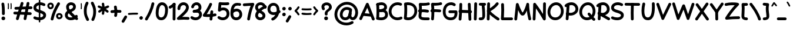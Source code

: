 SplineFontDB: 3.2
FontName: Mikhak-Bold
FullName: Mikhak Bold
FamilyName: Mikhak Bold
Weight: Bold
Copyright: Copyright (c) 2019, Amin Abedi (www.fontamin.com|aminabedi68@gmail.com),\nwith Reserved Font Name Mikhak.\n\nThis Font Software is licensed under the SIL Open Font License, Version 1.1.\nThis license is available with a FAQ at: http://scripts.sil.org/OFL
Version: 2.2
ItalicAngle: 0
UnderlinePosition: -450
UnderlineWidth: 100
Ascent: 1638
Descent: 410
InvalidEm: 0
sfntRevision: 0x00023cac
UFOAscent: 1638
UFODescent: -410
LayerCount: 2
Layer: 0 0 "Back" 1
Layer: 1 0 "public.default" 0
StyleMap: 0x0000
FSType: 0
OS2Version: 0
OS2_WeightWidthSlopeOnly: 0
OS2_UseTypoMetrics: 0
CreationTime: 1569500515
ModificationTime: 1587466207
PfmFamily: 16
TTFWeight: 700
TTFWidth: 5
LineGap: 0
VLineGap: 0
OS2TypoAscent: 2200
OS2TypoAOffset: 0
OS2TypoDescent: -1200
OS2TypoDOffset: 0
OS2TypoLinegap: 0
OS2WinAscent: 2200
OS2WinAOffset: 0
OS2WinDescent: 1200
OS2WinDOffset: 0
HheadAscent: 2200
HheadAOffset: 0
HheadDescent: -1200
HheadDOffset: 0
OS2SubXSize: 1277
OS2SubYSize: 1185
OS2SubXOff: 0
OS2SubYOff: 256
OS2SupXSize: 1277
OS2SupYSize: 1185
OS2SupXOff: 0
OS2SupYOff: 870
OS2StrikeYSize: 91
OS2StrikeYPos: 766
OS2CapHeight: 1400
OS2XHeight: 1012
OS2Vendor: 'AA68'
Lookup: 4 1 0 "'ccmp' Glyph Composition/Decomposition in Arabic lookup 0" { "'ccmp' Glyph Composition/Decomposition in Arabic lookup 0 subtable 0"  } ['ccmp' ('arab' <'FAR ' 'dflt' > ) ]
Lookup: 1 9 0 "Single Substitution 1" { "Single Substitution 1 subtable"  } []
Lookup: 2 9 0 "Multiple Substitution 2" { "Multiple Substitution 2 subtable"  } []
Lookup: 2 9 0 "Multiple Substitution 3" { "Multiple Substitution 3 subtable"  } []
Lookup: 1 9 0 "'fina' Terminal Forms in Arabic lookup 4" { "'fina' Terminal Forms in Arabic lookup 4 subtable"  } ['fina' ('arab' <'FAR ' 'dflt' > ) ]
Lookup: 1 9 0 "'medi' Medial Forms in Arabic lookup 5" { "'medi' Medial Forms in Arabic lookup 5 subtable"  } ['medi' ('arab' <'FAR ' 'dflt' > ) ]
Lookup: 1 9 0 "'init' Initial Forms in Arabic lookup 6" { "'init' Initial Forms in Arabic lookup 6 subtable"  } ['init' ('arab' <'FAR ' 'dflt' > ) ]
Lookup: 4 9 1 "'rlig' Required Ligatures in Arabic lookup 7" { "'rlig' Required Ligatures in Arabic lookup 7 subtable"  } ['rlig' ('DFLT' <'dflt' > 'arab' <'FAR ' 'dflt' > ) ]
Lookup: 4 0 1 "'rlig' Required Ligatures in Latin lookup 8" { "'rlig' Required Ligatures in Latin lookup 8 subtable"  } ['rlig' ('DFLT' <'dflt' > 'arab' <'FAR ' 'dflt' > 'latn' <'dflt' > ) ]
Lookup: 6 1 0 "'calt' Contextual Alternates lookup 9" { "'calt' Contextual Alternates lookup 9 subtable"  } ['calt' ('DFLT' <'dflt' > 'arab' <'FAR ' 'dflt' > 'latn' <'dflt' > ) ]
Lookup: 6 9 0 "'calt' Contextual Alternates lookup 10" { "'calt' Contextual Alternates lookup 10 subtable 0"  "'calt' Contextual Alternates lookup 10 subtable 1"  "'calt' Contextual Alternates lookup 10 subtable 2"  "'calt' Contextual Alternates lookup 10 subtable 3"  "'calt' Contextual Alternates lookup 10 subtable 4"  "'calt' Contextual Alternates lookup 10 subtable 5"  "'calt' Contextual Alternates lookup 10 subtable 6"  "'calt' Contextual Alternates lookup 10 subtable 7"  "'calt' Contextual Alternates lookup 10 subtable 8"  "'calt' Contextual Alternates lookup 10 subtable 9"  } ['calt' ('DFLT' <'dflt' > 'arab' <'FAR ' 'dflt' > 'latn' <'dflt' > ) ]
Lookup: 4 9 1 "'liga' Standard Ligatures in Arabic lookup 11" { "'liga' Standard Ligatures in Arabic lookup 11 subtable"  } ['liga' ('arab' <'FAR ' 'dflt' > ) ]
Lookup: 4 9 1 "'liga' Standard Ligatures in Arabic lookup 12" { "'liga' Standard Ligatures in Arabic lookup 12 subtable"  } ['liga' ('arab' <'FAR ' 'dflt' > ) ]
Lookup: 4 9 0 "'dlig' Discretionary Ligatures lookup 13" { "'dlig' Discretionary Ligatures lookup 13 subtable"  } ['dlig' ('DFLT' <'dflt' > 'arab' <'FAR ' 'dflt' > 'latn' <'dflt' > ) ]
Lookup: 1 9 0 "'ss01' Style Set 1 lookup 14" { "'ss01' Style Set 1 lookup 14 subtable"  } ['ss01' ('DFLT' <'dflt' > 'arab' <'FAR ' 'dflt' > 'latn' <'dflt' > ) ]
Lookup: 258 0 0 "'kern' Horizontal Kerning in Latin lookup 0" { "'kern' Horizontal Kerning in Latin lookup 0 subtable" [307,0,0] } ['kern' ('arab' <'FAR ' 'dflt' > 'latn' <'dflt' > ) ]
Lookup: 258 0 0 "'kern' Horizontal Kerning in Latin lookup 1" { "'kern' Horizontal Kerning in Latin lookup 1 subtable" [307,30,0] } ['kern' ('DFLT' <'dflt' > 'arab' <'FAR ' 'dflt' > 'latn' <'dflt' > ) ]
Lookup: 258 9 0 "'kern' Horizontal Kerning in Arabic lookup 2" { "'kern' Horizontal Kerning in Arabic lookup 2 per glyph data 0" [307,30,0] "'kern' Horizontal Kerning in Arabic lookup 2 per glyph data 1" [307,30,0] "'kern' Horizontal Kerning in Arabic lookup 2 per glyph data 2" [307,30,0] "'kern' Horizontal Kerning in Arabic lookup 2 per glyph data 3" [307,30,0] "'kern' Horizontal Kerning in Arabic lookup 2 per glyph data 4" [307,30,0] "'kern' Horizontal Kerning in Arabic lookup 2 per glyph data 5" [307,30,2] } ['kern' ('arab' <'FAR ' 'dflt' > ) ]
Lookup: 261 1 0 "'mark' Mark Positioning in Arabic lookup 4" { "'mark' Mark Positioning in Arabic lookup 4 subtable"  } ['mark' ('arab' <'FAR ' 'dflt' > ) ]
Lookup: 260 1 0 "'mark' Mark Positioning in Arabic lookup 5" { "'mark' Mark Positioning in Arabic lookup 5 subtable"  } ['mark' ('arab' <'FAR ' 'dflt' > ) ]
Lookup: 261 1 0 "'mark' Mark Positioning in Arabic lookup 6" { "'mark' Mark Positioning in Arabic lookup 6 subtable"  } ['mark' ('arab' <'FAR ' 'dflt' > ) ]
Lookup: 260 1 0 "'mark' Mark Positioning in Arabic lookup 7" { "'mark' Mark Positioning in Arabic lookup 7 subtable"  } ['mark' ('arab' <'FAR ' 'dflt' > ) ]
Lookup: 262 9 0 "'mkmk' Mark to Mark in Arabic lookup 8" { "'mkmk' Mark to Mark in Arabic lookup 8 subtable"  } ['mkmk' ('arab' <'FAR ' 'dflt' > ) ]
Lookup: 262 1 0 "'mkmk' Mark to Mark in Arabic lookup 9" { "'mkmk' Mark to Mark in Arabic lookup 9 subtable"  } ['mkmk' ('arab' <'FAR ' 'dflt' > ) ]
MarkAttachClasses: 1
DEI: 91125
KernClass2: 8+ 10 "'kern' Horizontal Kerning in Latin lookup 1 subtable"
 9 backslash
 5 slash
 4 four
 5 seven
 6 period
 5 colon
 9 semicolon
 5 comma
 9 backslash
 5 slash
 3 one
 4 four
 5 seven
 6 period
 5 colon
 9 semicolon
 5 comma
 0 {} -534 {} 0 {} 0 {} 0 {} 0 {} 0 {} 0 {} 106 {} 0 {} 0 {} 0 {} -534 {} 0 {} -365 {} 0 {} 0 {} 0 {} -251 {} -120 {} 0 {} -150 {} 0 {} -150 {} 0 {} -300 {} 0 {} 0 {} 0 {} 0 {} 0 {} 0 {} -200 {} 0 {} -180 {} 50 {} -150 {} -30 {} -150 {} -200 {} 0 {} -500 {} 0 {} -280 {} 0 {} -250 {} 0 {} 0 {} 0 {} 0 {} 0 {} -50 {} -50 {} 50 {} 0 {} 0 {} 0 {} -30 {} -120 {} 0 {} 0 {} -50 {} -50 {} 0 {} 0 {} 0 {} 0 {} -30 {} -50 {} 0 {} 0 {} 0 {} 0 {} -200 {} 0 {} -220 {} 50 {} 50 {} 50 {} 50 {}
KernClass2: 22+ 21 "'kern' Horizontal Kerning in Latin lookup 0 subtable"
 50 A Agrave Aacute Acircumflex Atilde Adieresis Aring
 46 D O Ograve Oacute Ocircumflex Otilde Odieresis
 1 F
 3 K X
 1 L
 1 P
 1 Q
 8 dollar S
 1 T
 37 U Ugrave Uacute Ucircumflex Udieresis
 3 V W
 8 Y Yacute
 1 Z
 90 g q u agrave aacute acircumflex atilde adieresis aring ugrave uacute ucircumflex udieresis
 100 b e o p w ae egrave eacute ecircumflex edieresis ograve oacute ocircumflex otilde odieresis thorn oe
 10 c ccedilla
 12 h m n ntilde
 3 k x
 1 r
 9 t uniFB05
 20 v y yacute ydieresis
 1 z
 53 A Agrave Aacute Acircumflex Atilde Adieresis Aring AE
 53 C G O Q Ograve Oacute Ocircumflex Otilde Odieresis OE
 1 J
 1 T
 37 U Ugrave Uacute Ucircumflex Udieresis
 3 V W
 1 X
 8 Y Yacute
 1 Z
 1 a
 156 c d e g o q w agrave aacute acircumflex atilde adieresis aring ae ccedilla egrave eacute ecircumflex edieresis ograve oacute ocircumflex otilde odieresis oe
 19 f t uniFB00 uniFB05
 5 m n r
 1 p
 1 s
 20 u y yacute ydieresis
 1 v
 1 x
 1 z
 15 comma semicolon
 0 {} 0 {} -110 {} 0 {} -260 {} -60 {} -220 {} 0 {} -240 {} 0 {} -20 {} -20 {} -50 {} 0 {} 0 {} 0 {} 0 {} -150 {} 0 {} 0 {} 0 {} 0 {} -50 {} 0 {} -100 {} -120 {} 0 {} -50 {} -120 {} -100 {} -80 {} 0 {} 0 {} 0 {} 0 {} 0 {} 0 {} 0 {} 0 {} 0 {} 0 {} -100 {} 0 {} -150 {} 0 {} 0 {} 0 {} 0 {} 0 {} 0 {} 0 {} 0 {} -50 {} -50 {} -20 {} 0 {} -50 {} -50 {} -50 {} -50 {} -100 {} -50 {} -200 {} 0 {} 0 {} -140 {} 0 {} 0 {} 0 {} 0 {} 0 {} 0 {} 0 {} -50 {} -50 {} -80 {} 0 {} 0 {} 0 {} -50 {} -180 {} 0 {} 0 {} 0 {} 0 {} 0 {} -100 {} 0 {} -320 {} -50 {} -300 {} 0 {} -300 {} 0 {} 0 {} 0 {} -100 {} 0 {} 0 {} 0 {} -37 {} -200 {} 0 {} 0 {} 0 {} 0 {} -150 {} 0 {} -50 {} -40 {} 0 {} -40 {} -70 {} -50 {} -50 {} 0 {} 0 {} 0 {} 0 {} 0 {} 0 {} 0 {} 0 {} 0 {} 0 {} -150 {} 0 {} 0 {} 0 {} 0 {} -80 {} 0 {} -50 {} 0 {} -80 {} 0 {} 0 {} 0 {} 0 {} 0 {} 0 {} 0 {} 0 {} 0 {} 0 {} 0 {} 0 {} 0 {} 0 {} 0 {} 0 {} 0 {} 0 {} 0 {} 0 {} 0 {} 0 {} 0 {} 0 {} -100 {} 0 {} 0 {} 0 {} 0 {} -100 {} -20 {} -20 {} 0 {} 0 {} -240 {} -80 {} 0 {} 0 {} 0 {} 0 {} 0 {} 0 {} 0 {} -320 {} -312 {} -150 {} -300 {} -300 {} -300 {} -300 {} -250 {} -300 {} -250 {} -300 {} 0 {} -80 {} 0 {} 0 {} 0 {} 0 {} 0 {} 0 {} 0 {} 0 {} 0 {} 0 {} 0 {} 0 {} 0 {} 0 {} 0 {} 0 {} 0 {} 0 {} -150 {} 0 {} -240 {} -50 {} 0 {} 0 {} 0 {} 0 {} 0 {} 0 {} 0 {} -220 {} -220 {} -100 {} -120 {} -100 {} -170 {} -110 {} -80 {} -100 {} -100 {} -250 {} 0 {} -300 {} -150 {} 0 {} 0 {} 0 {} 0 {} 0 {} 0 {} 0 {} -260 {} -260 {} -120 {} -150 {} -110 {} -220 {} -120 {} -150 {} -120 {} -150 {} -300 {} 0 {} 0 {} -100 {} 0 {} -100 {} 0 {} -100 {} 0 {} -100 {} 0 {} 0 {} 0 {} -90 {} 0 {} 0 {} 0 {} 0 {} -100 {} 0 {} 0 {} 0 {} 0 {} 0 {} 0 {} 0 {} -300 {} 0 {} -100 {} 0 {} -120 {} 0 {} 0 {} 0 {} 0 {} 0 {} 0 {} 0 {} 0 {} 0 {} 0 {} 0 {} 0 {} 0 {} -50 {} 0 {} -50 {} -300 {} 0 {} -120 {} -80 {} -240 {} -80 {} 0 {} 0 {} -20 {} 0 {} 0 {} 0 {} 0 {} -20 {} -80 {} 0 {} 0 {} 0 {} 0 {} 0 {} 0 {} -240 {} 0 {} -80 {} 0 {} -120 {} -20 {} 0 {} 0 {} 0 {} 0 {} 0 {} 0 {} 0 {} 0 {} 0 {} 0 {} 0 {} 0 {} 0 {} 0 {} 0 {} -300 {} 0 {} -120 {} 0 {} -156 {} 0 {} 0 {} 0 {} -20 {} 0 {} 0 {} 0 {} 0 {} -30 {} 0 {} 0 {} 0 {} 0 {} 0 {} 0 {} 0 {} -300 {} 0 {} -100 {} 0 {} -140 {} 0 {} -50 {} -50 {} 0 {} 0 {} 0 {} 0 {} 0 {} 0 {} 0 {} 0 {} 0 {} 0 {} -200 {} 0 {} -150 {} -300 {} 0 {} -20 {} -100 {} -80 {} -120 {} -150 {} -100 {} 0 {} 0 {} 0 {} -50 {} 0 {} 0 {} 0 {} 0 {} -150 {} 0 {} 0 {} 0 {} 0 {} -180 {} 0 {} -80 {} 0 {} -150 {} 0 {} -20 {} -20 {} 0 {} 0 {} 0 {} 0 {} 0 {} 0 {} 0 {} 0 {} 0 {} 0 {} -150 {} 0 {} -150 {} -240 {} 0 {} -50 {} -120 {} -100 {} -120 {} -30 {} -50 {} 0 {} 0 {} 0 {} -40 {} 0 {} 0 {} 0 {} 0 {} -100 {} 0 {} 0 {} 0 {} 0 {} -320 {} 0 {} -100 {} 0 {} -180 {} 0 {} -30 {} -40 {} 0 {} 0 {} 0 {} 0 {} 0 {} 0 {} 0 {} 0 {} 0 {}
ChainSub2: coverage "'calt' Contextual Alternates lookup 10 subtable 9" 0 0 0 1
 1 0 1
  Coverage: 47 uniFB58 uniFB59 uniFBFE uniFBFF uniFEF3 uniFEF4
  FCoverage: 31 uniFB7B uniFE9E uniFEA2 uniFEA6
 1
  SeqLookup: 0 "Multiple Substitution 3"
EndFPST
ChainSub2: coverage "'calt' Contextual Alternates lookup 10 subtable 8" 0 0 0 1
 1 0 1
  Coverage: 7 uni0622
  FCoverage: 175 uni0615 uni064B uni064C uni064D uni064E uni064F uni0650 uni0651 uni0652 uni0653 uni0654 uni0655 uni0656 uni0657 uni065A uni0670 TF TK TZ TF2 TK2 TZ2 HF HZ HZ2 HF2 HS HK HK2 TA
 1
  SeqLookup: 0 "Single Substitution 1"
EndFPST
ChainSub2: coverage "'calt' Contextual Alternates lookup 10 subtable 7" 0 0 0 1
 1 0 1
  Coverage: 15 uniFE91 uniFE92
  FCoverage: 7 uniFE88
 1
  SeqLookup: 0 "Multiple Substitution 3"
EndFPST
ChainSub2: coverage "'calt' Contextual Alternates lookup 10 subtable 6" 0 0 0 1
 1 0 1
  Coverage: 47 uni0631 uni0632 uni0698 uniFB8B uniFEAE uniFEB0
  FCoverage: 79 uni06A9 uni06AF uniE023 uniE028 uniFB90 uniFB94 uniFC37 uniFC3D uniFC3E uniFEDB
 1
  SeqLookup: 0 "Single Substitution 1"
EndFPST
ChainSub2: coverage "'calt' Contextual Alternates lookup 10 subtable 5" 0 0 0 1
 1 0 1
  Coverage: 7 uniFE97
  FCoverage: 39 uniFB8F uniFB91 uniFB93 uniFB95 uniFEDC
 1
  SeqLookup: 0 "Single Substitution 1"
EndFPST
ChainSub2: coverage "'calt' Contextual Alternates lookup 10 subtable 4" 0 0 0 1
 1 0 1
  Coverage: 47 uniFB58 uniFB59 uniFBFE uniFBFF uniFEF3 uniFEF4
  FCoverage: 31 uniFB8B uniFEAE uniFEB0 uniFEE6
 1
  SeqLookup: 0 "Multiple Substitution 2"
EndFPST
ChainSub2: coverage "'calt' Contextual Alternates lookup 10 subtable 3" 0 0 0 1
 1 0 1
  Coverage: 7 uni0622
  FCoverage: 159 uni0622 uni06A9 uni06AF uniE023 uniE026 uniE027 uniE028 uniFB90 uniFB94 uniFC37 uniFC3D uniFC3E uniFE8B uniFE97 uniFE9B uniFED3 uniFED7 uniFEDB uniFEDF uniFEE7
 1
  SeqLookup: 0 "Single Substitution 1"
EndFPST
ChainSub2: coverage "'calt' Contextual Alternates lookup 10 subtable 2" 0 0 0 1
 1 0 1
  Coverage: 47 uniFB58 uniFB59 uniFBFE uniFBFF uniFEF3 uniFEF4
  FCoverage: 15 uniFE86 uniFEEE
 1
  SeqLookup: 0 "Multiple Substitution 3"
EndFPST
ChainSub2: coverage "'calt' Contextual Alternates lookup 10 subtable 1" 0 0 0 1
 1 0 1
  Coverage: 15 uniFE91 uniFE92
  FCoverage: 47 uniFBFD uniFE86 uniFEEC uniFEEE uniFEF0 uniFEF2
 1
  SeqLookup: 0 "Multiple Substitution 2"
EndFPST
ChainSub2: coverage "'calt' Contextual Alternates lookup 10 subtable 0" 0 0 0 1
 1 0 1
  Coverage: 47 uniFB58 uniFB59 uniFBFE uniFBFF uniFEF3 uniFEF4
  FCoverage: 63 uniFBFD uniFE88 uniFECA uniFECE uniFED6 uniFEEC uniFEF0 uniFEF2
 1
  SeqLookup: 0 "Multiple Substitution 3"
EndFPST
ChainSub2: coverage "'calt' Contextual Alternates lookup 9 subtable" 0 0 0 1
 1 0 2
  Coverage: 7 uni0622
  FCoverage: 47 uniFBFE uniFE91 uniFE97 uniFE9B uniFEE7 uniFEF3
  FCoverage: 175 uni0615 uni064B uni064C uni064D uni064E uni064F uni0650 uni0651 uni0652 uni0653 uni0654 uni0655 uni0656 uni0657 uni065A uni0670 TF TK TZ TF2 TK2 TZ2 HF HZ HZ2 HF2 HS HK HK2 TA
 1
  SeqLookup: 0 "Single Substitution 1"
EndFPST
LangName: 1033 "" "" "Regular" "" "" "" "" "" "" "Amin Abedi" "" "www.fontamin.com" "" "Copyright (c) 2019, Amin Abedi (www.fontamin.com|aminabedi68@gmail.com),+AAoA-with Reserved Font Name Mikhak.+AAoACgAA-This Font Software is licensed under the SIL Open Font License, Version 1.1.+AAoA-This license is copied below, and is also available with a FAQ at:+AAoA-http://scripts.sil.org/OFL+AAoACgAK------------------------------------------------------------+AAoA-SIL OPEN FONT LICENSE Version 1.1 - 26 February 2007+AAoA------------------------------------------------------------+AAoACgAA-PREAMBLE+AAoA-The goals of the Open Font License (OFL) are to stimulate worldwide+AAoA-development of collaborative font projects, to support the font creation+AAoA-efforts of academic and linguistic communities, and to provide a free and+AAoA-open framework in which fonts may be shared and improved in partnership+AAoA-with others.+AAoACgAA-The OFL allows the licensed fonts to be used, studied, modified and+AAoA-redistributed freely as long as they are not sold by themselves. The+AAoA-fonts, including any derivative works, can be bundled, embedded, +AAoA-redistributed and/or sold with any software provided that any reserved+AAoA-names are not used by derivative works. The fonts and derivatives,+AAoA-however, cannot be released under any other type of license. The+AAoA-requirement for fonts to remain under this license does not apply+AAoA-to any document created using the fonts or their derivatives.+AAoACgAA-DEFINITIONS+AAoAIgAA-Font Software+ACIA refers to the set of files released by the Copyright+AAoA-Holder(s) under this license and clearly marked as such. This may+AAoA-include source files, build scripts and documentation.+AAoACgAi-Reserved Font Name+ACIA refers to any names specified as such after the+AAoA-copyright statement(s).+AAoACgAi-Original Version+ACIA refers to the collection of Font Software components as+AAoA-distributed by the Copyright Holder(s).+AAoACgAi-Modified Version+ACIA refers to any derivative made by adding to, deleting,+AAoA-or substituting -- in part or in whole -- any of the components of the+AAoA-Original Version, by changing formats or by porting the Font Software to a+AAoA-new environment.+AAoACgAi-Author+ACIA refers to any designer, engineer, programmer, technical+AAoA-writer or other person who contributed to the Font Software.+AAoACgAA-PERMISSION & CONDITIONS+AAoA-Permission is hereby granted, free of charge, to any person obtaining+AAoA-a copy of the Font Software, to use, study, copy, merge, embed, modify,+AAoA-redistribute, and sell modified and unmodified copies of the Font+AAoA-Software, subject to the following conditions:+AAoACgAA-1) Neither the Font Software nor any of its individual components,+AAoA-in Original or Modified Versions, may be sold by itself.+AAoACgAA-2) Original or Modified Versions of the Font Software may be bundled,+AAoA-redistributed and/or sold with any software, provided that each copy+AAoA-contains the above copyright notice and this license. These can be+AAoA-included either as stand-alone text files, human-readable headers or+AAoA-in the appropriate machine-readable metadata fields within text or+AAoA-binary files as long as those fields can be easily viewed by the user.+AAoACgAA-3) No Modified Version of the Font Software may use the Reserved Font+AAoA-Name(s) unless explicit written permission is granted by the corresponding+AAoA-Copyright Holder. This restriction only applies to the primary font name as+AAoA-presented to the users.+AAoACgAA-4) The name(s) of the Copyright Holder(s) or the Author(s) of the Font+AAoA-Software shall not be used to promote, endorse or advertise any+AAoA-Modified Version, except to acknowledge the contribution(s) of the+AAoA-Copyright Holder(s) and the Author(s) or with their explicit written+AAoA-permission.+AAoACgAA-5) The Font Software, modified or unmodified, in part or in whole,+AAoA-must be distributed entirely under this license, and must not be+AAoA-distributed under any other license. The requirement for fonts to+AAoA-remain under this license does not apply to any document created+AAoA-using the Font Software.+AAoACgAA-TERMINATION+AAoA-This license becomes null and void if any of the above conditions are+AAoA-not met.+AAoACgAA-DISCLAIMER+AAoA-THE FONT SOFTWARE IS PROVIDED +ACIA-AS IS+ACIA, WITHOUT WARRANTY OF ANY KIND,+AAoA-EXPRESS OR IMPLIED, INCLUDING BUT NOT LIMITED TO ANY WARRANTIES OF+AAoA-MERCHANTABILITY, FITNESS FOR A PARTICULAR PURPOSE AND NONINFRINGEMENT+AAoA-OF COPYRIGHT, PATENT, TRADEMARK, OR OTHER RIGHT. IN NO EVENT SHALL THE+AAoA-COPYRIGHT HOLDER BE LIABLE FOR ANY CLAIM, DAMAGES OR OTHER LIABILITY,+AAoA-INCLUDING ANY GENERAL, SPECIAL, INDIRECT, INCIDENTAL, OR CONSEQUENTIAL+AAoA-DAMAGES, WHETHER IN AN ACTION OF CONTRACT, TORT OR OTHERWISE, ARISING+AAoA-FROM, OUT OF THE USE OR INABILITY TO USE THE FONT SOFTWARE OR FROM+AAoA-OTHER DEALINGS IN THE FONT SOFTWARE." "http://scripts.sil.org/OFL" "" "Mikhak" "Bold"
GaspTable: 1 65535 15 1
Encoding: UnicodeFull
Compacted: 1
UnicodeInterp: none
NameList: AGL For New Fonts
DisplaySize: -48
AntiAlias: 1
FitToEm: 0
WinInfo: 256 32 11
BeginPrivate: 0
EndPrivate
AnchorClass2: "Anchor-5" "'mkmk' Mark to Mark in Arabic lookup 9 subtable" "Anchor-4" "'mkmk' Mark to Mark in Arabic lookup 8 subtable" "Anchor-3" "'mark' Mark Positioning in Arabic lookup 7 subtable" "Anchor-2" "'mark' Mark Positioning in Arabic lookup 6 subtable" "Anchor-1" "'mark' Mark Positioning in Arabic lookup 5 subtable" "Anchor-0" "'mark' Mark Positioning in Arabic lookup 4 subtable"
BeginChars: 1114126 601

StartChar: A
Encoding: 65 65 0
Width: 1416
GlyphClass: 2
Flags: HW
LayerCount: 2
Fore
SplineSet
110 -80 m 256
 49 -53 21 21 48 82 c 258
 626 1366 l 258
 655 1430 735 1457 797 1423 c 256
 822 1409 843 1385 852 1361 c 258
 1370 45 l 258
 1394 -17 1363 -90 1301 -114 c 256
 1239 -138 1166 -107 1142 -45 c 258
 730 1001 l 257
 272 -18 l 258
 245 -79 171 -107 110 -80 c 256
1210 328 m 256
 1204 262 1144 212 1077 218 c 258
 327 286 l 258
 261 292 210 351 216 418 c 256
 222 485 283 536 349 530 c 258
 1099 462 l 258
 1166 456 1216 394 1210 328 c 256
EndSplineSet
EndChar

StartChar: AE
Encoding: 198 198 1
Width: 1908
GlyphClass: 2
Flags: HW
LayerCount: 2
Fore
SplineSet
1023 1438 m 256
 1090 1440 1145 1385 1147 1318 c 256
 1148 1261 1149 1192 1149 1119 c 256
 1149 825 1147 465 1107 228 c 256
 1103 201 1102 189 1102 180 c 256
 1102 144 1175 126 1253 122 c 256
 1379 114 1477 109 1602 109 c 256
 1644 109 1683 109 1723 110 c 256
 1790 112 1847 58 1849 -9 c 256
 1851 -76 1796 -132 1729 -134 c 256
 1685 -135 1644 -135 1602 -135 c 256
 1471 -135 1367 -130 1239 -122 c 256
 1088 -113 855 -50 855 173 c 256
 855 198 858 218 862 240 c 256
 899 455 905 830 905 1119 c 256
 905 1190 904 1257 903 1314 c 256
 901 1381 956 1436 1023 1438 c 256
1867 1402 m 256
 1883 1337 1841 1271 1776 1255 c 256
 1599 1214 1415 1195 1224 1195 c 256
 1166 1195 794 1197 612 1200 c 257
 600 776 531 251 253 -79 c 256
 210 -130 132 -136 81 -93 c 256
 30 -50 24 28 67 79 c 256
 299 353 369 897 369 1325 c 256
 369 1389 426 1451 498 1447 c 256
 563 1444 1156 1439 1224 1439 c 256
 1399 1439 1565 1456 1720 1493 c 256
 1785 1509 1851 1467 1867 1402 c 256
266 682 m 256
 260 749 311 808 378 814 c 256
 547 828 919 833 1119 833 c 256
 1321 833 1521 828 1673 815 c 256
 1740 809 1791 750 1785 683 c 256
 1779 616 1720 565 1653 571 c 256
 1511 582 1317 589 1119 589 c 256
 925 589 549 582 398 570 c 256
 331 564 272 615 266 682 c 256
EndSplineSet
EndChar

StartChar: Aacute
Encoding: 193 193 2
Width: 1416
GlyphClass: 2
Flags: HW
LayerCount: 2
Fore
Refer: 0 65 N 1 0 0 1 0 0 2
Refer: 74 180 N 1 0 0 1 451 597 2
EndChar

StartChar: Acircumflex
Encoding: 194 194 3
Width: 1416
GlyphClass: 2
Flags: HW
LayerCount: 2
Fore
Refer: 0 65 N 1 0 0 1 0 0 2
Refer: 80 94 N 1 0 0 1 362 597 2
EndChar

StartChar: Adieresis
Encoding: 196 196 4
Width: 1416
GlyphClass: 2
Flags: HW
LayerCount: 2
Fore
Refer: 0 65 N 1 0 0 1 0 0 2
Refer: 103 168 N 1 0 0 1 380 617 2
EndChar

StartChar: Agrave
Encoding: 192 192 5
Width: 1416
GlyphClass: 2
Flags: HW
LayerCount: 2
Fore
Refer: 0 65 N 1 0 0 1 0 0 2
Refer: 123 96 N 1 0 0 1 451 598 2
EndChar

StartChar: Aring
Encoding: 197 197 6
Width: 1416
GlyphClass: 2
Flags: HW
LayerCount: 2
Fore
Refer: 0 65 N 1 0 0 1 0 0 2
Refer: 102 176 N 1 0 0 1 388 569 2
EndChar

StartChar: Atilde
Encoding: 195 195 7
Width: 1416
GlyphClass: 2
Flags: HW
LayerCount: 2
Fore
Refer: 0 65 N 1 0 0 1 0 0 2
Refer: 81 126 N 1 0 0 1 277 617 2
EndChar

StartChar: B
Encoding: 66 66 8
Width: 1138
GlyphClass: 2
Flags: HW
LayerCount: 2
Fore
SplineSet
120 699 m 256
 116 766 168 824 235 828 c 256
 305 832 459 846 536 846 c 256
 848 846 1101 703 1101 376 c 256
 1101 6 762 -107 501 -107 c 256
 385 -107 268 -91 166 -58 c 256
 102 -38 66 32 86 96 c 256
 106 160 176 196 240 176 c 256
 315 153 411 137 501 137 c 256
 726 137 855 212 855 376 c 256
 855 539 776 606 536 606 c 256
 475 606 315 588 249 584 c 256
 182 580 124 632 120 699 c 256
194 -63 m 256
 127 -58 76 1 81 68 c 256
 96 262 103 503 103 691 c 256
 103 925 93 1087 78 1270 c 256
 72 1337 123 1396 190 1402 c 256
 257 1408 316 1357 322 1290 c 256
 337 1105 347 946 347 706 c 256
 347 512 340 254 325 50 c 256
 320 -17 261 -68 194 -63 c 256
86 1236 m 256
 62 1298 94 1370 156 1394 c 256
 272 1439 404 1469 533 1469 c 256
 772 1469 1019 1319 1019 1028 c 256
 1019 594 345 594 247 589 c 256
 180 586 123 634 120 701 c 256
 117 768 169 824 236 828 c 256
 554 846 775 898 775 1055 c 256
 775 1162 686 1223 533 1223 c 256
 442 1223 334 1201 244 1166 c 256
 182 1142 110 1174 86 1236 c 256
EndSplineSet
EndChar

StartChar: C
Encoding: 67 67 9
Width: 1271
GlyphClass: 2
Flags: HW
LayerCount: 2
Fore
SplineSet
1188 1242 m 256
 1161 1181 1087 1153 1026 1180 c 256
 960 1209 888 1223 814 1223 c 256
 508 1223 283 978 283 662 c 256
 283 356 499 137 810 137 c 256
 894 137 979 157 1054 197 c 256
 1113 228 1188 205 1219 146 c 256
 1250 87 1227 12 1168 -19 c 256
 1057 -77 934 -107 810 -107 c 256
 369 -107 37 226 37 662 c 256
 37 1098 362 1469 814 1469 c 256
 920 1469 1026 1449 1126 1404 c 256
 1187 1377 1215 1303 1188 1242 c 256
EndSplineSet
EndChar

StartChar: Ccedilla
Encoding: 199 199 10
Width: 1271
GlyphClass: 2
Flags: HW
LayerCount: 2
Fore
Refer: 9 67 N 1 0 0 1 0 0 2
Refer: 95 184 N 1 0 0 1 357 24 2
EndChar

StartChar: D
Encoding: 68 68 11
Width: 1279
GlyphClass: 2
Flags: HW
LayerCount: 2
Fore
SplineSet
350 1219 m 257
 362 1082 367 968 367 811 c 256
 367 595 356 363 334 153 c 257
 372 143 412 137 452 137 c 256
 763 137 997 379 997 701 c 256
 997 1056 787 1223 406 1223 c 256
 387 1223 369 1222 350 1219 c 257
190 1445 m 256
 261 1461 334 1469 406 1469 c 256
 879 1469 1241 1206 1241 701 c 256
 1241 253 903 -107 452 -107 c 256
 350 -107 250 -88 156 -52 c 256
 102 -31 73 28 79 78 c 256
 107 297 123 569 123 811 c 256
 123 1006 115 1120 95 1312 c 256
 88 1376 138 1433 190 1445 c 256
EndSplineSet
EndChar

StartChar: E
Encoding: 69 69 12
Width: 1098
GlyphClass: 2
Flags: HW
LayerCount: 2
Fore
SplineSet
39 720 m 256
 31 786 79 848 145 856 c 256
 267 871 379 877 500 877 c 256
 627 877 751 869 874 854 c 256
 940 846 989 784 981 718 c 256
 973 652 911 604 845 612 c 256
 732 625 617 631 500 631 c 256
 385 631 285 627 175 614 c 256
 109 606 47 654 39 720 c 256
1057 1386 m 256
 1072 1321 1030 1255 965 1240 c 256
 815 1205 636 1193 472 1193 c 256
 433 1193 392 1194 354 1196 c 257
 361 1119 365 1052 365 960 c 256
 365 742 350 524 322 330 c 256
 320 316 319 308 319 295 c 256
 319 192 426 167 768 167 c 256
 821 167 872 167 920 168 c 256
 987 170 1043 115 1045 48 c 256
 1047 -19 991 -74 924 -76 c 256
 872 -77 821 -77 768 -77 c 256
 522 -77 75 -98 75 295 c 256
 75 317 76 340 80 366 c 256
 105 545 119 754 119 960 c 256
 119 1101 114 1178 97 1310 c 256
 91 1361 135 1453 225 1447 c 256
 308 1442 391 1439 472 1439 c 256
 624 1439 793 1451 911 1478 c 256
 976 1493 1042 1451 1057 1386 c 256
EndSplineSet
EndChar

StartChar: Eacute
Encoding: 201 201 13
Width: 1098
GlyphClass: 2
Flags: HW
LayerCount: 2
Fore
Refer: 12 69 N 1 0 0 1 0 0 2
Refer: 74 180 N 1 0 0 1 306 597 2
EndChar

StartChar: Ecircumflex
Encoding: 202 202 14
Width: 1098
GlyphClass: 2
Flags: HW
LayerCount: 2
Fore
Refer: 12 69 N 1 0 0 1 0 0 2
Refer: 80 94 N 1 0 0 1 213 597 2
EndChar

StartChar: Edieresis
Encoding: 203 203 15
Width: 1098
GlyphClass: 2
Flags: HW
LayerCount: 2
Fore
Refer: 12 69 N 1 0 0 1 0 0 2
Refer: 103 168 N 1 0 0 1 228 617 2
EndChar

StartChar: Egrave
Encoding: 200 200 16
Width: 1098
GlyphClass: 2
Flags: HW
LayerCount: 2
Fore
Refer: 12 69 N 1 0 0 1 0 0 2
Refer: 123 96 N 1 0 0 1 292 597 2
EndChar

StartChar: Eth
Encoding: 208 208 17
Width: 1341
GlyphClass: 2
Flags: HW
LayerCount: 2
Fore
SplineSet
-14 699 m 256
 -19 755 25 805 81 810 c 256
 305 828 507 824 667 810 c 256
 723 805 767 754 762 698 c 256
 757 642 706 598 650 603 c 256
 502 615 309 619 97 603 c 256
 41 598 -9 643 -14 699 c 256
EndSplineSet
Refer: 11 68 N 1 0 0 1 150 0 2
EndChar

StartChar: F
Encoding: 70 70 18
Width: 1092
GlyphClass: 2
Flags: HW
LayerCount: 2
Fore
SplineSet
39 706 m 256
 31 772 79 834 145 842 c 256
 259 856 373 863 489 863 c 256
 613 863 736 855 858 840 c 256
 924 832 972 770 964 704 c 256
 956 638 894 590 828 598 c 256
 715 611 601 619 489 619 c 256
 385 619 279 612 175 600 c 256
 109 592 47 640 39 706 c 256
1051 1365 m 256
 1066 1300 1024 1234 959 1219 c 256
 809 1184 630 1173 466 1173 c 256
 427 1173 387 1175 349 1176 c 257
 366 982 371 802 371 583 c 256
 371 373 360 171 339 -13 c 256
 331 -79 270 -130 204 -122 c 256
 138 -114 88 -53 96 13 c 256
 115 185 125 383 125 583 c 256
 125 851 120 1054 92 1289 c 256
 86 1339 130 1432 220 1426 c 256
 301 1421 384 1419 466 1419 c 256
 618 1419 787 1430 905 1457 c 256
 970 1472 1036 1430 1051 1365 c 256
EndSplineSet
EndChar

StartChar: G
Encoding: 71 71 19
Width: 1349
GlyphClass: 2
Flags: HW
LayerCount: 2
Fore
SplineSet
525 649 m 256
 525 716 581 771 648 771 c 258
 1184 771 l 258
 1252 771 1302 712 1306 658 c 256
 1309 617 1311 576 1311 537 c 256
 1311 199 1159 -107 716 -107 c 256
 343 -107 37 153 37 639 c 256
 37 1065 265 1469 763 1469 c 256
 887 1469 1010 1428 1110 1354 c 256
 1164 1314 1176 1237 1136 1183 c 256
 1096 1129 1018 1118 964 1158 c 256
 908 1200 835 1223 763 1223 c 256
 437 1223 283 991 283 639 c 256
 283 271 471 137 716 137 c 256
 1002 137 1062 270 1064 527 c 257
 648 527 l 258
 581 527 525 582 525 649 c 256
EndSplineSet
EndChar

StartChar: H
Encoding: 72 72 20
Width: 1319
GlyphClass: 2
Flags: HW
LayerCount: 2
Fore
SplineSet
1002 1438 m 256
 1069 1441 1126 1389 1129 1322 c 258
 1188 -16 l 258
 1191 -83 1139 -140 1072 -143 c 256
 1005 -146 947 -93 944 -26 c 258
 885 1310 l 258
 882 1377 935 1435 1002 1438 c 256
1241 648 m 256
 1238 581 1181 529 1114 532 c 256
 851 544 427 553 200 553 c 256
 133 553 78 609 78 676 c 256
 78 743 133 799 200 799 c 256
 433 799 857 788 1124 776 c 256
 1191 773 1244 715 1241 648 c 256
273 1438 m 256
 340 1437 395 1382 394 1315 c 256
 390 870 374 420 330 -12 c 256
 323 -78 262 -129 196 -122 c 256
 130 -115 79 -54 86 12 c 256
 128 432 146 876 150 1317 c 256
 151 1384 206 1439 273 1438 c 256
EndSplineSet
EndChar

StartChar: HF
Encoding: 1114112 -1 21
Width: 0
GlyphClass: 4
Flags: H
AnchorPoint: "Anchor-5" 236 1503 basemark 0
AnchorPoint: "Anchor-5" 236 858 mark 0
AnchorPoint: "Anchor-3" 236 858 mark 0
AnchorPoint: "Anchor-2" 236 858 mark 0
LayerCount: 2
Fore
Refer: 260 1620 N 1 0 0 1 0 0 2
Refer: 254 1614 N 1 0 0 1 -1 497 2
Ligature2: "'ccmp' Glyph Composition/Decomposition in Arabic lookup 0 subtable 0" uni0654 uni064E
Ligature2: "'ccmp' Glyph Composition/Decomposition in Arabic lookup 0 subtable 0" uni064E uni0654
EndChar

StartChar: HF2
Encoding: 1114113 -1 22
Width: 0
GlyphClass: 4
Flags: H
AnchorPoint: "Anchor-5" 236 858 mark 0
AnchorPoint: "Anchor-5" 236 1503 basemark 0
AnchorPoint: "Anchor-3" 236 858 mark 0
AnchorPoint: "Anchor-2" 236 858 mark 0
LayerCount: 2
Fore
Refer: 260 1620 N 1 0 0 1 0 0 2
Refer: 251 1611 N 1 0 0 1 -1 497 2
Ligature2: "'ccmp' Glyph Composition/Decomposition in Arabic lookup 0 subtable 0" uni064B uni0654
Ligature2: "'ccmp' Glyph Composition/Decomposition in Arabic lookup 0 subtable 0" uni0654 uni064B
EndChar

StartChar: HK
Encoding: 1114114 -1 23
Width: 0
GlyphClass: 4
Flags: H
AnchorPoint: "Anchor-4" 223 -623 basemark 0
AnchorPoint: "Anchor-4" 223 -157 mark 0
AnchorPoint: "Anchor-1" 223 -157 mark 0
AnchorPoint: "Anchor-0" 223 -157 mark 0
LayerCount: 2
Fore
Refer: 254 1614 N 1 0 0 1 -1 -2449 2
Refer: 260 1620 N 1 0 0 1 0 -2100 2
Ligature2: "'ccmp' Glyph Composition/Decomposition in Arabic lookup 0 subtable 0" uni0650 uni0654
Ligature2: "'ccmp' Glyph Composition/Decomposition in Arabic lookup 0 subtable 0" uni0654 uni0650
EndChar

StartChar: HK2
Encoding: 1114115 -1 24
Width: 0
GlyphClass: 4
Flags: H
AnchorPoint: "Anchor-4" 223 -157 mark 0
AnchorPoint: "Anchor-4" 223 -623 basemark 0
AnchorPoint: "Anchor-1" 223 -157 mark 0
AnchorPoint: "Anchor-0" 223 -157 mark 0
LayerCount: 2
Fore
Refer: 260 1620 N 1 0 0 1 0 -2100 2
Refer: 251 1611 N 1 0 0 1 -1 -2657 2
Ligature2: "'ccmp' Glyph Composition/Decomposition in Arabic lookup 0 subtable 0" uni064D uni0654
Ligature2: "'ccmp' Glyph Composition/Decomposition in Arabic lookup 0 subtable 0" uni0654 uni064D
EndChar

StartChar: HS
Encoding: 1114116 -1 25
Width: 0
GlyphClass: 4
Flags: H
AnchorPoint: "Anchor-5" 236 858 mark 0
AnchorPoint: "Anchor-5" 236 1503 basemark 0
AnchorPoint: "Anchor-3" 236 858 mark 0
AnchorPoint: "Anchor-2" 236 858 mark 0
LayerCount: 2
Fore
Refer: 260 1620 N 1 0 0 1 0 0 2
Refer: 258 1618 N 1 0 0 1 25 552 2
Ligature2: "'ccmp' Glyph Composition/Decomposition in Arabic lookup 0 subtable 0" uni0652 uni0654
Ligature2: "'ccmp' Glyph Composition/Decomposition in Arabic lookup 0 subtable 0" uni0654 uni0652
EndChar

StartChar: HZ
Encoding: 1114117 -1 26
Width: 0
GlyphClass: 4
Flags: H
AnchorPoint: "Anchor-5" 236 858 mark 0
AnchorPoint: "Anchor-5" 236 1503 basemark 0
AnchorPoint: "Anchor-3" 236 858 mark 0
AnchorPoint: "Anchor-2" 236 858 mark 0
LayerCount: 2
Fore
Refer: 260 1620 N 1 0 0 1 0 0 2
Refer: 255 1615 N 1 0 0 1 55 616 2
Ligature2: "'ccmp' Glyph Composition/Decomposition in Arabic lookup 0 subtable 0" uni0654 uni064F
Ligature2: "'ccmp' Glyph Composition/Decomposition in Arabic lookup 0 subtable 0" uni064F uni0654
EndChar

StartChar: HZ2
Encoding: 1114118 -1 27
Width: 0
GlyphClass: 4
Flags: H
AnchorPoint: "Anchor-5" 236 858 mark 0
AnchorPoint: "Anchor-5" 236 1503 basemark 0
AnchorPoint: "Anchor-3" 236 858 mark 0
AnchorPoint: "Anchor-2" 236 858 mark 0
LayerCount: 2
Fore
Refer: 260 1620 N 1 0 0 1 0 0 2
Refer: 252 1612 N 1 0 0 1 55 616 2
Ligature2: "'ccmp' Glyph Composition/Decomposition in Arabic lookup 0 subtable 0" uni064C uni0654
Ligature2: "'ccmp' Glyph Composition/Decomposition in Arabic lookup 0 subtable 0" uni0654 uni064C
EndChar

StartChar: I
Encoding: 73 73 28
Width: 435
GlyphClass: 2
Flags: HW
LayerCount: 2
Fore
SplineSet
197 -122 m 256
 130 -120 76 -64 78 3 c 258
 113 1364 l 258
 115 1431 171 1485 238 1483 c 256
 305 1481 359 1425 357 1358 c 258
 322 -3 l 258
 320 -70 264 -124 197 -122 c 256
EndSplineSet
EndChar

StartChar: Iacute
Encoding: 205 205 29
Width: 435
GlyphClass: 2
Flags: HW
LayerCount: 2
Fore
Refer: 28 73 N 1 0 0 1 0 0 2
Refer: 74 180 N 1 0 0 1 -56 597 2
EndChar

StartChar: Icircumflex
Encoding: 206 206 30
Width: 435
GlyphClass: 2
Flags: HW
LayerCount: 2
Fore
Refer: 28 73 N 1 0 0 1 0 0 2
Refer: 80 94 N 1 0 0 1 -145 597 2
EndChar

StartChar: Idieresis
Encoding: 207 207 31
Width: 435
GlyphClass: 2
Flags: HW
LayerCount: 2
Fore
Refer: 28 73 N 1 0 0 1 0 0 2
Refer: 103 168 N 1 0 0 1 -127 617 2
EndChar

StartChar: Igrave
Encoding: 204 204 32
Width: 435
GlyphClass: 2
Flags: HW
LayerCount: 2
Fore
Refer: 28 73 N 1 0 0 1 0 0 2
Refer: 123 96 N 1 0 0 1 -56 597 2
EndChar

StartChar: J
Encoding: 74 74 33
Width: 680
GlyphClass: 2
Flags: HW
LayerCount: 2
Fore
SplineSet
51 1317 m 256
 51 1384 106 1439 173 1439 c 258
 550 1439 l 258
 617 1439 673 1384 673 1317 c 256
 673 1250 617 1195 550 1195 c 258
 173 1195 l 258
 106 1195 51 1250 51 1317 c 256
394 1436 m 256
 460 1444 523 1397 531 1331 c 256
 577 985 597 671 597 300 c 256
 597 92 497 -107 233 -107 c 256
 206 -107 178 -106 150 -104 c 256
 84 -98 32 -39 38 28 c 256
 44 95 104 146 170 140 c 256
 190 138 212 137 233 137 c 256
 337 137 353 152 353 300 c 256
 353 661 333 963 289 1299 c 256
 281 1365 328 1428 394 1436 c 256
EndSplineSet
EndChar

StartChar: K
Encoding: 75 75 34
Width: 1217
GlyphClass: 2
Flags: HW
LayerCount: 2
Fore
SplineSet
197 -122 m 256
 130 -120 76 -64 78 3 c 258
 113 1363 l 258
 115 1430 171 1484 238 1482 c 256
 305 1480 359 1424 357 1357 c 258
 322 -3 l 258
 320 -70 264 -124 197 -122 c 256
1059 1460 m 256
 1113 1420 1125 1342 1085 1288 c 256
 898 1036 639 842 393 691 c 257
 595 474 875 263 1123 103 c 256
 1179 67 1196 -10 1160 -66 c 256
 1124 -122 1047 -139 991 -103 c 256
 688 92 338 357 107 643 c 256
 69 691 70 786 142 826 c 256
 413 980 700 1182 887 1434 c 256
 927 1488 1005 1500 1059 1460 c 256
EndSplineSet
EndChar

StartChar: L
Encoding: 76 76 35
Width: 1166
GlyphClass: 2
Flags: HW
LayerCount: 2
Fore
SplineSet
210 1438 m 256
 277 1443 335 1391 340 1324 c 256
 351 1154 357 990 357 830 c 256
 357 605 347 385 332 164 c 257
 1009 144 l 258
 1076 142 1130 86 1128 19 c 256
 1126 -48 1070 -102 1003 -100 c 258
 197 -77 l 258
 134 -75 72 -18 78 54 c 256
 98 316 111 571 111 830 c 256
 111 986 107 1144 96 1308 c 256
 91 1375 143 1433 210 1438 c 256
EndSplineSet
EndChar

StartChar: M
Encoding: 77 77 36
Width: 1599
GlyphClass: 2
Flags: HW
LayerCount: 2
Fore
SplineSet
177 -122 m 256
 111 -115 61 -53 68 13 c 258
 205 1313 l 258
 212 1383 281 1433 350 1420 c 256
 399 1411 436 1368 445 1333 c 256
 505 1112 642 817 737 642 c 256
 758 605 773 588 787 588 c 256
 801 588 814 600 833 632 c 256
 948 820 1076 1169 1110 1340 c 256
 1124 1409 1196 1454 1264 1434 c 256
 1320 1418 1350 1360 1352 1321 c 256
 1370 813 1425 481 1528 40 c 256
 1544 -25 1502 -91 1437 -107 c 256
 1372 -123 1306 -81 1290 -16 c 256
 1227 254 1182 485 1154 756 c 257
 1123 673 1076 571 1033 499 c 256
 981 411 914 307 787 307 c 256
 647 307 579 428 532 516 c 256
 490 592 436 701 396 801 c 257
 312 -13 l 258
 305 -79 243 -129 177 -122 c 256
EndSplineSet
EndChar

StartChar: N
Encoding: 78 78 37
Width: 1307
GlyphClass: 2
Flags: HW
LayerCount: 2
Fore
SplineSet
194 -122 m 256
 127 -119 75 -61 78 6 c 256
 100 450 117 867 123 1318 c 256
 124 1389 186 1444 256 1438 c 256
 291 1435 326 1412 342 1390 c 256
 571 1089 783 768 974 449 c 257
 985 1362 l 258
 986 1429 1041 1484 1108 1483 c 256
 1175 1482 1230 1427 1229 1360 c 258
 1214 2 l 258
 1213 -35 1194 -76 1160 -98 c 256
 1102 -137 1019 -117 985 -55 c 256
 798 281 589 623 360 948 c 257
 352 628 338 317 322 -6 c 256
 319 -73 261 -125 194 -122 c 256
EndSplineSet
EndChar

StartChar: Ntilde
Encoding: 209 209 38
Width: 1307
GlyphClass: 2
Flags: HW
LayerCount: 2
Fore
Refer: 37 78 N 1 0 0 1 0 0 2
Refer: 81 126 N 1 0 0 1 210 552 2
EndChar

StartChar: O
Encoding: 79 79 39
Width: 1485
GlyphClass: 2
Flags: HW
LayerCount: 2
Fore
SplineSet
713 137 m 256
 988 137 1203 353 1203 684 c 256
 1203 992 1029 1223 799 1223 c 256
 513 1223 283 949 283 613 c 256
 283 317 465 137 713 137 c 256
713 -107 m 256
 321 -107 37 201 37 613 c 256
 37 1049 343 1469 799 1469 c 256
 1221 1469 1447 1064 1447 684 c 256
 1447 239 1136 -107 713 -107 c 256
EndSplineSet
EndChar

StartChar: OE
Encoding: 338 338 40
Width: 2327
GlyphClass: 2
Flags: HW
LayerCount: 2
Fore
SplineSet
1147 750 m 256
 1156 816 1220 862 1286 853 c 256
 1388 838 1546 827 1701 827 c 256
 1802 827 1901 831 1986 842 c 256
 2052 850 2115 802 2123 736 c 256
 2131 670 2084 608 2018 600 c 256
 1918 587 1810 581 1701 581 c 256
 1534 581 1368 594 1250 611 c 256
 1184 620 1138 684 1147 750 c 256
1199 132 m 256
 1214 197 1281 241 1346 226 c 256
 1511 189 1683 171 1849 171 c 256
 1953 171 2054 178 2149 192 c 256
 2215 202 2278 155 2288 89 c 256
 2298 23 2251 -40 2185 -50 c 256
 2078 -66 1965 -75 1849 -75 c 256
 1665 -75 1475 -55 1292 -14 c 256
 1227 1 1184 67 1199 132 c 256
696 137 m 256
 1056 137 1167 478 1167 1065 c 256
 1167 1149 1165 1238 1161 1324 c 256
 1157 1406 1235 1458 1299 1450 c 256
 1531 1419 1724 1395 1889 1395 c 256
 1974 1395 2050 1401 2121 1418 c 256
 2186 1433 2253 1390 2268 1325 c 256
 2283 1260 2240 1193 2175 1178 c 256
 2080 1157 1986 1149 1889 1149 c 256
 1741 1149 1585 1167 1410 1189 c 257
 1411 1149 1413 1106 1413 1065 c 256
 1413 506 1304 -107 696 -107 c 256
 314 -107 37 235 37 643 c 256
 37 1025 279 1469 699 1469 c 256
 883 1469 1025 1371 1112 1253 c 256
 1152 1199 1139 1122 1085 1082 c 256
 1031 1042 954 1055 914 1109 c 256
 863 1179 793 1223 699 1223 c 256
 483 1223 283 957 283 643 c 256
 283 337 478 137 696 137 c 256
EndSplineSet
EndChar

StartChar: Oacute
Encoding: 211 211 41
Width: 1485
GlyphClass: 2
Flags: HW
LayerCount: 2
Fore
Refer: 39 79 N 1 0 0 1 0 0 2
Refer: 74 180 N 1 0 0 1 491 597 2
EndChar

StartChar: Ocircumflex
Encoding: 212 212 42
Width: 1485
GlyphClass: 2
Flags: HW
LayerCount: 2
Fore
Refer: 39 79 N 1 0 0 1 0 0 2
Refer: 80 94 N 1 0 0 1 402 597 2
EndChar

StartChar: Odieresis
Encoding: 214 214 43
Width: 1485
GlyphClass: 2
Flags: HW
LayerCount: 2
Fore
Refer: 39 79 N 1 0 0 1 0 0 2
Refer: 103 168 N 1 0 0 1 420 617 2
EndChar

StartChar: Ograve
Encoding: 210 210 44
Width: 1485
GlyphClass: 2
Flags: HW
LayerCount: 2
Fore
Refer: 39 79 N 1 0 0 1 0 0 2
Refer: 123 96 N 1 0 0 1 491 597 2
EndChar

StartChar: Oslash
Encoding: 216 216 45
Width: 1494
GlyphClass: 2
Flags: HW
LayerCount: 2
Fore
SplineSet
96 -93 m 256
 66 -73 58 -30 77 -1 c 256
 431 529 884 1000 1326 1402 c 256
 1352 1426 1396 1424 1420 1398 c 256
 1444 1372 1442 1328 1416 1304 c 256
 978 908 534 446 188 -74 c 256
 168 -104 124 -112 96 -93 c 256
EndSplineSet
Refer: 39 79 N 1 0 0 1 0 0 2
EndChar

StartChar: Otilde
Encoding: 213 213 46
Width: 1485
GlyphClass: 2
Flags: HW
LayerCount: 2
Fore
Refer: 39 79 N 1 0 0 1 0 0 2
Refer: 81 126 N 1 0 0 1 317 617 2
EndChar

StartChar: P
Encoding: 80 80 47
Width: 1269
GlyphClass: 2
Flags: HW
LayerCount: 2
Fore
SplineSet
79 1075 m 256
 29 1119 24 1198 68 1248 c 256
 197 1395 434 1469 636 1469 c 256
 975 1469 1231 1195 1231 862 c 256
 1231 495 866 287 560 287 c 256
 478 287 333 293 232 333 c 256
 170 357 139 430 164 492 c 256
 189 554 260 585 322 561 c 256
 353 549 502 531 560 531 c 256
 786 531 987 687 987 862 c 256
 987 1067 835 1223 636 1223 c 256
 490 1223 309 1151 252 1086 c 256
 208 1036 129 1031 79 1075 c 256
356 1361 m 256
 423 1356 474 1297 469 1230 c 258
 380 -8 l 258
 375 -75 317 -127 250 -122 c 256
 183 -117 131 -59 136 8 c 258
 225 1248 l 258
 230 1315 289 1366 356 1361 c 256
EndSplineSet
EndChar

StartChar: Q
Encoding: 81 81 48
Width: 1485
GlyphClass: 2
Flags: HW
LayerCount: 2
Fore
SplineSet
812 538 m 256
 866 577 943 564 982 510 c 256
 1112 331 1225 201 1389 57 c 256
 1439 13 1444 -66 1400 -116 c 256
 1356 -166 1277 -171 1227 -127 c 256
 1049 29 920 179 784 368 c 256
 745 422 758 499 812 538 c 256
EndSplineSet
Refer: 39 79 N 1 0 0 1 0 0 2
EndChar

StartChar: R
Encoding: 82 82 49
Width: 1270
GlyphClass: 2
Flags: HW
LayerCount: 2
Fore
SplineSet
79 1075 m 256
 29 1119 24 1198 68 1248 c 256
 194 1392 418 1469 622 1469 c 256
 966 1469 1199 1188 1199 862 c 256
 1199 526 893 285 560 285 c 256
 446 285 326 313 211 376 c 256
 153 408 130 484 163 542 c 256
 196 600 271 622 329 590 c 256
 406 547 486 529 560 529 c 256
 785 529 955 692 955 862 c 256
 955 1074 816 1223 622 1223 c 256
 478 1223 312 1154 252 1086 c 256
 208 1036 129 1031 79 1075 c 256
164 544 m 256
 198 602 274 624 332 590 c 258
 1172 106 l 258
 1230 72 1250 -4 1216 -62 c 256
 1182 -120 1106 -140 1048 -106 c 258
 208 376 l 258
 150 410 130 486 164 544 c 256
360 1366 m 256
 427 1362 479 1304 475 1237 c 258
 404 -7 l 258
 400 -74 342 -126 275 -122 c 256
 208 -118 156 -60 160 7 c 258
 231 1251 l 258
 235 1318 293 1370 360 1366 c 256
EndSplineSet
EndChar

StartChar: S
Encoding: 83 83 50
Width: 1182
GlyphClass: 2
Flags: HW
LayerCount: 2
Fore
SplineSet
1068 1200 m 256
 1035 1142 959 1121 901 1154 c 256
 819 1200 721 1223 619 1223 c 256
 416 1223 287 1116 287 996 c 256
 287 904 384 855 618 784 c 256
 807 726 1145 647 1145 343 c 256
 1145 20 828 -107 578 -107 c 256
 403 -107 228 -70 101 1 c 256
 43 34 20 109 53 167 c 256
 86 225 162 248 220 215 c 256
 294 174 441 137 578 137 c 256
 782 137 899 228 899 322 c 256
 899 413 793 474 546 548 c 256
 361 604 43 684 43 996 c 256
 43 1314 352 1469 619 1469 c 256
 759 1469 899 1434 1021 1366 c 256
 1079 1333 1101 1258 1068 1200 c 256
EndSplineSet
EndChar

StartChar: T
Encoding: 84 84 51
Width: 1423
GlyphClass: 2
Flags: HW
LayerCount: 2
Fore
SplineSet
712 -119 m 256
 645 -121 588 -68 586 -1 c 256
 580 183 575 367 575 551 c 256
 575 805 582 1051 594 1301 c 256
 597 1368 655 1420 722 1417 c 256
 789 1414 841 1356 838 1289 c 256
 826 1043 821 801 821 551 c 256
 821 369 824 189 830 7 c 256
 832 -60 779 -117 712 -119 c 256
38 1318 m 256
 39 1385 95 1439 162 1438 c 258
 1265 1419 l 258
 1332 1418 1386 1362 1385 1295 c 256
 1384 1228 1328 1174 1261 1175 c 258
 158 1194 l 258
 91 1195 37 1251 38 1318 c 256
EndSplineSet
EndChar

StartChar: TA
Encoding: 1114119 -1 52
Width: 0
GlyphClass: 4
Flags: H
AnchorPoint: "Anchor-5" 206 994 mark 0
AnchorPoint: "Anchor-5" 206 1404 basemark 0
AnchorPoint: "Anchor-3" 206 994 mark 0
AnchorPoint: "Anchor-2" 206 994 mark 0
LayerCount: 2
Fore
Refer: 257 1617 N 1 0 0 1 0 0 2
Refer: 281 1648 N 1 0 0 1 215 592 2
Ligature2: "'ccmp' Glyph Composition/Decomposition in Arabic lookup 0 subtable 0" uni0670 uni0651
Ligature2: "'ccmp' Glyph Composition/Decomposition in Arabic lookup 0 subtable 0" uni0651 uni0670
EndChar

StartChar: TF
Encoding: 1114120 -1 53
Width: 0
GlyphClass: 4
Flags: H
AnchorPoint: "Anchor-5" 206 994 mark 0
AnchorPoint: "Anchor-5" 206 1404 basemark 0
AnchorPoint: "Anchor-3" 206 994 mark 0
AnchorPoint: "Anchor-2" 206 994 mark 0
LayerCount: 2
Fore
Refer: 257 1617 N 1 0 0 1 0 0 2
Refer: 254 1614 N 1 0 0 1 -14 543 2
Ligature2: "'ccmp' Glyph Composition/Decomposition in Arabic lookup 0 subtable 0" uni0651 uni064E
Ligature2: "'ccmp' Glyph Composition/Decomposition in Arabic lookup 0 subtable 0" uni064E uni0651
EndChar

StartChar: TF2
Encoding: 1114121 -1 54
Width: 0
GlyphClass: 4
Flags: H
AnchorPoint: "Anchor-5" 206 1404 basemark 0
AnchorPoint: "Anchor-5" 206 994 mark 0
AnchorPoint: "Anchor-3" 206 994 mark 0
AnchorPoint: "Anchor-2" 206 994 mark 0
LayerCount: 2
Fore
Refer: 257 1617 N 1 0 0 1 0 0 2
Refer: 251 1611 N 1 0 0 1 -14 543 2
Ligature2: "'ccmp' Glyph Composition/Decomposition in Arabic lookup 0 subtable 0" uni0651 uni064B
Ligature2: "'ccmp' Glyph Composition/Decomposition in Arabic lookup 0 subtable 0" uni064B uni0651
EndChar

StartChar: TK
Encoding: 1114122 -1 55
Width: 0
GlyphClass: 4
Flags: H
AnchorPoint: "Anchor-5" 206 1404 basemark 0
AnchorPoint: "Anchor-5" 206 994 mark 0
AnchorPoint: "Anchor-3" 206 994 mark 0
AnchorPoint: "Anchor-2" 206 994 mark 0
LayerCount: 2
Fore
Refer: 254 1614 N 1 0 0 1 0 0 2
Refer: 257 1617 N 1 0 0 1 20 272 2
Ligature2: "'ccmp' Glyph Composition/Decomposition in Arabic lookup 0 subtable 0" uni0651 uni0650
Ligature2: "'ccmp' Glyph Composition/Decomposition in Arabic lookup 0 subtable 0" uni0650 uni0651
EndChar

StartChar: TK2
Encoding: 1114123 -1 56
Width: 0
GlyphClass: 4
Flags: H
AnchorPoint: "Anchor-5" 206 994 mark 0
AnchorPoint: "Anchor-5" 206 1404 basemark 0
AnchorPoint: "Anchor-3" 206 994 mark 0
AnchorPoint: "Anchor-2" 206 994 mark 0
LayerCount: 2
Fore
Refer: 257 1617 N 1 0 0 1 20 480 2
Refer: 251 1611 N 1 0 0 1 0 0 2
Ligature2: "'ccmp' Glyph Composition/Decomposition in Arabic lookup 0 subtable 0" uni0651 uni064D
Ligature2: "'ccmp' Glyph Composition/Decomposition in Arabic lookup 0 subtable 0" uni064D uni0651
EndChar

StartChar: TZ
Encoding: 1114124 -1 57
Width: 0
GlyphClass: 4
Flags: H
AnchorPoint: "Anchor-5" 206 1404 basemark 0
AnchorPoint: "Anchor-5" 206 994 mark 0
AnchorPoint: "Anchor-3" 206 994 mark 0
AnchorPoint: "Anchor-2" 206 994 mark 0
LayerCount: 2
Fore
Refer: 257 1617 N 1 0 0 1 0 0 2
Refer: 255 1615 N 1 0 0 1 83 647 2
Ligature2: "'ccmp' Glyph Composition/Decomposition in Arabic lookup 0 subtable 0" uni0651 uni064F
Ligature2: "'ccmp' Glyph Composition/Decomposition in Arabic lookup 0 subtable 0" uni064F uni0651
EndChar

StartChar: TZ2
Encoding: 1114125 -1 58
Width: 0
GlyphClass: 4
Flags: H
AnchorPoint: "Anchor-5" 206 994 mark 0
AnchorPoint: "Anchor-5" 206 1404 basemark 0
AnchorPoint: "Anchor-3" 206 994 mark 0
AnchorPoint: "Anchor-2" 206 994 mark 0
LayerCount: 2
Fore
Refer: 252 1612 N 1 0 0 1 83 647 2
Refer: 257 1617 N 1 0 0 1 0 0 2
Ligature2: "'ccmp' Glyph Composition/Decomposition in Arabic lookup 0 subtable 0" uni0651 uni064C
Ligature2: "'ccmp' Glyph Composition/Decomposition in Arabic lookup 0 subtable 0" uni064C uni0651
EndChar

StartChar: Thorn
Encoding: 222 222 59
Width: 1166
GlyphClass: 2
Flags: HW
LayerCount: 2
Fore
Refer: 149 111 N 1 0 0 1 57 2 2
Refer: 28 73 N 1 0 0 1.27786 0 -346 2
EndChar

StartChar: U
Encoding: 85 85 60
Width: 1310
GlyphClass: 2
Flags: HW
LayerCount: 2
Fore
SplineSet
300 1454 m 256
 365 1440 408 1373 394 1308 c 256
 353 1119 323 938 323 734 c 256
 323 358 396 137 631 137 c 256
 926 137 987 621 987 1095 c 256
 987 1180 984 1269 980 1356 c 256
 977 1423 1029 1480 1096 1483 c 256
 1163 1486 1220 1433 1224 1366 c 256
 1229 1279 1233 1188 1233 1095 c 256
 1233 715 1220 -107 631 -107 c 256
 148 -107 77 382 77 734 c 256
 77 964 111 1163 154 1360 c 256
 168 1425 235 1468 300 1454 c 256
EndSplineSet
EndChar

StartChar: Uacute
Encoding: 218 218 61
Width: 1310
GlyphClass: 2
Flags: HW
LayerCount: 2
Fore
Refer: 60 85 N 1 0 0 1 0 0 2
Refer: 74 180 N 1 0 0 1 372 597 2
EndChar

StartChar: Ucircumflex
Encoding: 219 219 62
Width: 1310
GlyphClass: 2
Flags: HW
LayerCount: 2
Fore
Refer: 60 85 N 1 0 0 1 0 0 2
Refer: 80 94 N 1 0 0 1 289 597 2
EndChar

StartChar: Udieresis
Encoding: 220 220 63
Width: 1310
GlyphClass: 2
Flags: HW
LayerCount: 2
Fore
Refer: 60 85 N 1 0 0 1 0 0 2
Refer: 103 168 N 1 0 0 1 306 617 2
EndChar

StartChar: Ugrave
Encoding: 217 217 64
Width: 1310
GlyphClass: 2
Flags: HW
LayerCount: 2
Fore
Refer: 60 85 N 1 0 0 1 0 0 2
Refer: 123 96 N 1 0 0 1 372 597 2
EndChar

StartChar: V
Encoding: 86 86 65
Width: 1368
GlyphClass: 2
Flags: HW
LayerCount: 2
Fore
SplineSet
120 1432 m 256
 183 1454 254 1419 276 1356 c 258
 618 367 l 257
 1098 1369 l 258
 1127 1429 1201 1455 1261 1426 c 256
 1321 1397 1347 1323 1318 1263 c 258
 710 -8 l 258
 700 -30 676 -55 649 -67 c 256
 585 -95 507 -63 484 4 c 258
 44 1276 l 258
 22 1339 57 1410 120 1432 c 256
EndSplineSet
EndChar

StartChar: W
Encoding: 87 87 66
Width: 2006
GlyphClass: 2
Flags: HW
LayerCount: 2
Fore
SplineSet
125 1466 m 256
 189 1486 258 1448 278 1384 c 258
 572 406 l 257
 917 1226 l 258
 944 1290 1024 1321 1086 1288 c 256
 1115 1273 1137 1245 1146 1219 c 258
 1415 426 l 257
 1730 1356 l 258
 1752 1419 1823 1454 1886 1432 c 256
 1949 1410 1984 1339 1962 1276 c 258
 1531 5 l 258
 1521 -25 1495 -54 1463 -68 c 256
 1399 -96 1321 -62 1299 5 c 258
 1018 834 l 257
 666 -2 l 258
 655 -28 628 -57 597 -69 c 256
 532 -95 456 -58 436 10 c 258
 42 1314 l 258
 22 1378 61 1446 125 1466 c 256
EndSplineSet
EndChar

StartChar: X
Encoding: 88 88 67
Width: 1267
GlyphClass: 2
Flags: HW
LayerCount: 2
Fore
SplineSet
91 -101 m 256
 36 -64 22 14 59 69 c 258
 969 1407 l 258
 1006 1462 1084 1476 1139 1439 c 256
 1194 1402 1208 1324 1171 1269 c 258
 261 -69 l 258
 224 -124 146 -138 91 -101 c 256
132 1377 m 256
 186 1415 264 1402 303 1348 c 258
 1207 67 l 258
 1245 13 1232 -65 1178 -104 c 256
 1124 -143 1045 -129 1007 -75 c 258
 103 1206 l 258
 64 1260 78 1339 132 1377 c 256
EndSplineSet
EndChar

StartChar: Y
Encoding: 89 89 68
Width: 1267
GlyphClass: 2
Flags: HW
LayerCount: 2
Fore
SplineSet
89 1386 m 256
 143 1425 221 1412 260 1358 c 258
 623 847 l 257
 1006 1407 l 258
 1043 1462 1121 1476 1176 1439 c 256
 1231 1402 1245 1324 1208 1269 c 258
 726 564 l 258
 720 556 712 546 704 539 c 256
 650 494 566 504 526 562 c 258
 60 1216 l 258
 21 1270 35 1347 89 1386 c 256
638 -122 m 256
 571 -123 515 -69 514 -2 c 258
 503 631 l 258
 502 698 556 754 623 755 c 256
 690 756 746 702 747 635 c 258
 758 2 l 258
 759 -65 705 -121 638 -122 c 256
EndSplineSet
EndChar

StartChar: Yacute
Encoding: 221 221 69
Width: 1267
GlyphClass: 2
Flags: HW
LayerCount: 2
Fore
Refer: 68 89 N 1 0 0 1 0 0 2
Refer: 74 180 N 1 0 0 1 364 597 2
EndChar

StartChar: Z
Encoding: 90 90 70
Width: 1422
GlyphClass: 2
Flags: HW
LayerCount: 2
Fore
SplineSet
41 1240 m 256
 25 1304 66 1373 130 1389 c 256
 446 1468 911 1480 1192 1415 c 256
 1296 1392 1330 1277 1261 1208 c 256
 948 894 671 537 445 192 c 257
 710 215 976 227 1262 227 c 256
 1329 227 1385 171 1385 104 c 256
 1385 37 1329 -19 1262 -19 c 256
 894 -19 557 -37 219 -75 c 256
 113 -87 53 32 101 111 c 256
 322 474 596 853 918 1202 c 257
 696 1220 388 1201 190 1151 c 256
 126 1135 57 1176 41 1240 c 256
EndSplineSet
EndChar

StartChar: a
Encoding: 97 97 71
Width: 1269
GlyphClass: 2
Flags: HW
LayerCount: 2
Fore
SplineSet
521 137 m 256
 704 137 796 300 828 536 c 258
 892 1002 l 258
 901 1068 963 1116 1029 1107 c 256
 1095 1098 1143 1036 1134 970 c 258
 1070 502 l 258
 1034 248 904 -107 521 -107 c 256
 199 -107 37 161 37 419 c 256
 37 716 245 1123 650 1123 c 256
 768 1123 858 1080 912 1044 c 256
 967 1007 983 929 946 874 c 256
 909 819 831 803 776 840 c 256
 750 858 708 879 650 879 c 256
 441 879 283 638 283 419 c 256
 283 247 365 137 521 137 c 256
1029 1107 m 256
 1095 1098 1143 1036 1134 970 c 258
 1062 447 l 258
 1055 395 1051 347 1051 293 c 256
 1051 211 1060 167 1115 167 c 256
 1176 167 1232 112 1232 45 c 256
 1232 -22 1176 -77 1109 -77 c 256
 885 -77 807 127 807 293 c 256
 807 361 812 420 820 479 c 258
 892 1002 l 258
 901 1068 963 1116 1029 1107 c 256
EndSplineSet
EndChar

StartChar: aacute
Encoding: 225 225 72
Width: 1269
GlyphClass: 2
Flags: HW
LayerCount: 2
Fore
Refer: 71 97 N 1 0 0 1 0 0 2
Refer: 74 180 N 1 0 0 1 336 252 2
EndChar

StartChar: acircumflex
Encoding: 226 226 73
Width: 1269
GlyphClass: 2
Flags: HW
LayerCount: 2
Fore
Refer: 71 97 N 1 0 0 1 0 0 2
Refer: 80 94 N 1 0 0 1 243 252 2
EndChar

StartChar: acute
Encoding: 180 180 74
Width: 522
GlyphClass: 2
Flags: HW
LayerCount: 2
Fore
SplineSet
403 1533 m 256
 431 1511 436 1467 414 1440 c 256
 339 1346 276 1263 221 1142 c 256
 207 1110 165 1094 133 1108 c 256
 101 1122 86 1163 100 1196 c 256
 161 1331 235 1428 310 1522 c 256
 332 1550 376 1555 403 1533 c 256
EndSplineSet
EndChar

StartChar: adieresis
Encoding: 228 228 75
Width: 1269
GlyphClass: 2
Flags: HW
LayerCount: 2
Fore
Refer: 71 97 N 1 0 0 1 0 0 2
Refer: 103 168 N 1 0 0 1 258 273 2
EndChar

StartChar: ae
Encoding: 230 230 76
Width: 1885
GlyphClass: 2
Flags: HW
LayerCount: 2
Fore
SplineSet
529 -107 m 256
 228 -107 37 151 37 419 c 256
 37 709 235 1123 604 1123 c 256
 719 1123 830 1080 914 1006 c 256
 964 962 969 883 925 833 c 256
 881 783 802 778 752 822 c 256
 714 856 655 879 604 879 c 256
 449 879 283 645 283 419 c 256
 283 257 388 137 529 137 c 256
 719 137 810 308 846 497 c 256
 870 621 900 840 917 970 c 256
 925 1036 988 1084 1054 1076 c 256
 1120 1068 1167 1006 1159 940 c 256
 1142 806 1112 587 1086 451 c 256
 1046 244 911 -107 529 -107 c 256
1816 784 m 256
 1815 422 1339 337 1153 337 c 256
 1087 337 1029 343 962 351 c 256
 896 359 848 421 856 487 c 256
 864 553 926 601 992 593 c 256
 1054 585 1097 583 1153 583 c 256
 1349 583 1571 698 1571 784 c 256
 1571 825 1521 879 1457 879 c 256
 1264 879 1089 658 1089 419 c 256
 1089 217 1196 137 1372 137 c 256
 1474 137 1588 177 1656 238 c 256
 1706 283 1785 280 1830 230 c 256
 1875 180 1872 101 1822 56 c 256
 1698 -57 1528 -107 1372 -107 c 256
 1088 -107 845 79 845 419 c 256
 845 746 1078 1123 1457 1123 c 256
 1635 1123 1816 987 1816 784 c 256
EndSplineSet
EndChar

StartChar: agrave
Encoding: 224 224 77
Width: 1269
GlyphClass: 2
Flags: HW
LayerCount: 2
Fore
Refer: 71 97 N 1 0 0 1 0 0 2
Refer: 123 96 N 1 0 0 1 322 252 2
EndChar

StartChar: ampersand
Encoding: 38 38 78
Width: 1374
GlyphClass: 2
Flags: HW
LayerCount: 2
Fore
SplineSet
659 1483 m 256
 853 1483 1075 1351 1075 1095 c 256
 1075 787 810 679 646 612 c 256
 456 535 366 452 366 330 c 256
 366 189 481 137 639 137 c 256
 805 137 966 220 1007 298 c 256
 1038 357 1113 379 1172 348 c 256
 1231 317 1254 241 1223 182 c 256
 1116 -20 859 -107 639 -107 c 256
 391 -107 120 40 120 349 c 256
 120 648 383 770 550 838 c 256
 740 916 831 967 831 1095 c 256
 831 1181 761 1239 659 1239 c 256
 555 1239 469 1177 469 1063 c 256
 469 794 935 349 1215 126 c 256
 1267 85 1276 6 1235 -46 c 256
 1194 -98 1115 -107 1063 -66 c 256
 793 147 225 612 225 1063 c 256
 225 1339 455 1483 659 1483 c 256
EndSplineSet
EndChar

StartChar: aring
Encoding: 229 229 79
Width: 1269
GlyphClass: 2
Flags: HW
LayerCount: 2
Fore
Refer: 71 97 N 1 0 0 1 0 0 2
Refer: 102 176 N 1 0 0 1 268 225 2
EndChar

StartChar: asciicircum
Encoding: 94 94 80
Width: 718
GlyphClass: 2
Flags: HW
LayerCount: 2
Fore
SplineSet
145 1113 m 256
 115 1131 106 1174 124 1204 c 258
 290 1473 l 258
 310 1506 376 1507 398 1479 c 258
 590 1238 l 258
 612 1211 607 1167 579 1145 c 256
 552 1123 508 1128 486 1156 c 258
 352 1323 l 257
 236 1134 l 258
 218 1104 175 1095 145 1113 c 256
EndSplineSet
EndChar

StartChar: asciitilde
Encoding: 126 126 81
Width: 870
GlyphClass: 2
Flags: HW
LayerCount: 2
Fore
SplineSet
95 1088 m 256
 61 1099 42 1139 52 1172 c 256
 84 1268 157 1357 279 1357 c 256
 369 1357 436 1315 492 1277 c 256
 526 1254 556 1239 591 1239 c 256
 659 1239 692 1296 711 1344 c 256
 724 1378 766 1393 798 1379 c 256
 831 1365 847 1324 833 1292 c 256
 783 1178 695 1105 591 1105 c 256
 527 1105 468 1128 411 1171 c 256
 372 1200 337 1224 286 1224 c 256
 221 1224 190 1168 178 1132 c 256
 167 1098 128 1077 95 1088 c 256
EndSplineSet
EndChar

StartChar: asterisk
Encoding: 42 42 82
Width: 1108
GlyphClass: 2
Flags: HW
LayerCount: 2
Fore
SplineSet
983 604 m 256
 946 561 881 554 838 591 c 256
 729 682 614 759 498 826 c 256
 377 897 250 956 120 1005 c 256
 68 1025 40 1086 60 1138 c 256
 80 1190 140 1219 192 1199 c 256
 333 1147 470 1083 602 1007 c 256
 728 934 851 850 970 750 c 256
 1013 713 1019 646 983 604 c 256
123 604 m 256
 87 646 93 713 136 750 c 256
 255 850 378 934 504 1007 c 256
 636 1083 773 1147 914 1199 c 256
 966 1219 1026 1190 1046 1138 c 256
 1066 1086 1038 1025 986 1005 c 256
 856 956 730 897 609 826 c 256
 493 759 378 682 269 591 c 256
 226 554 160 561 123 604 c 256
499 1447 m 256
 554 1457 609 1419 619 1363 c 256
 647 1210 658 1061 658 915 c 256
 658 763 644 613 619 465 c 256
 609 409 556 370 500 380 c 256
 444 390 405 443 415 499 c 256
 438 637 450 774 450 915 c 256
 450 1049 439 1186 415 1327 c 256
 405 1383 443 1437 499 1447 c 256
EndSplineSet
EndChar

StartChar: at
Encoding: 64 64 83
Width: 2213
GlyphClass: 2
Flags: HW
LayerCount: 2
Fore
SplineSet
1724 -260 m 256
 1759 -317 1741 -393 1684 -428 c 256
 1522 -529 1333 -587 1129 -587 c 256
 560 -587 77 -189 77 400 c 256
 77 978 574 1517 1162 1517 c 256
 1686 1517 2135 1106 2135 564 c 256
 2135 336 2024 -97 1674 -97 c 256
 1424 -97 1309 174 1309 362 c 256
 1309 396 1311 434 1316 470 c 256
 1325 536 1387 584 1453 575 c 256
 1519 566 1567 504 1558 438 c 256
 1555 414 1555 386 1553 362 c 256
 1535 211 1602 149 1665 149 c 256
 1768 149 1891 346 1891 564 c 256
 1891 964 1560 1273 1162 1273 c 256
 724 1273 323 848 323 400 c 256
 323 -37 672 -343 1129 -343 c 256
 1285 -343 1432 -297 1556 -220 c 256
 1613 -185 1689 -203 1724 -260 c 256
1356 748 m 257
 1289 784 1219 801 1152 801 c 256
 972 801 791 648 791 372 c 256
 791 229 878 137 1021 137 c 256
 1199 137 1290 299 1316 472 c 258
 1356 748 l 257
1610 793 m 258
 1558 436 l 258
 1528 227 1389 -107 1021 -107 c 256
 742 -107 545 105 545 372 c 256
 545 762 820 1047 1152 1047 c 256
 1292 1047 1434 1001 1560 910 c 256
 1597 883 1616 835 1610 793 c 258
EndSplineSet
EndChar

StartChar: atilde
Encoding: 227 227 84
Width: 1269
GlyphClass: 2
Flags: HW
LayerCount: 2
Fore
Refer: 71 97 N 1 0 0 1 0 0 2
Refer: 81 126 N 1 0 0 1 154 299 2
EndChar

StartChar: b
Encoding: 98 98 85
Width: 1163
GlyphClass: 2
Flags: HW
LayerCount: 2
Fore
SplineSet
246 1483 m 256
 313 1481 366 1424 364 1357 c 258
 322 41 l 258
 320 -26 263 -79 196 -77 c 256
 129 -75 76 -18 78 49 c 258
 120 1365 l 258
 122 1432 179 1485 246 1483 c 256
182 613 m 256
 121 640 93 714 120 775 c 256
 218 994 399 1123 618 1123 c 256
 994 1123 1125 770 1125 495 c 256
 1125 166 862 -107 515 -107 c 256
 458 -107 399 -100 343 -85 c 256
 279 -68 239 0 256 64 c 256
 273 128 341 168 405 151 c 256
 440 142 478 137 515 137 c 256
 728 137 881 300 881 495 c 256
 881 728 788 879 618 879 c 256
 502 879 412 826 344 675 c 256
 317 614 243 586 182 613 c 256
EndSplineSet
EndChar

StartChar: backslash
Encoding: 92 92 86
Width: 1105
GlyphClass: 2
Flags: HW
LayerCount: 2
Fore
SplineSet
107 1414 m 256
 161 1454 238 1443 278 1389 c 256
 592 967 845 600 1041 40 c 256
 1063 -23 1029 -94 966 -116 c 256
 903 -138 831 -103 809 -40 c 256
 623 490 394 823 82 1243 c 256
 42 1297 53 1374 107 1414 c 256
EndSplineSet
EndChar

StartChar: bar
Encoding: 124 124 87
Width: 417
GlyphClass: 2
Flags: HW
LayerCount: 2
Fore
SplineSet
217 1581 m 256
 284 1581 339 1526 339 1459 c 256
 339 1039 330 366 323 -2 c 256
 321 -69 265 -124 198 -122 c 256
 131 -120 76 -65 78 2 c 256
 85 368 95 1041 95 1459 c 256
 95 1526 150 1581 217 1581 c 256
EndSplineSet
EndChar

StartChar: braceleft
Encoding: 123 123 88
Width: 695
GlyphClass: 2
Flags: HW
LayerCount: 2
Fore
SplineSet
-23 752 m 256
 -23 819 33 875 100 875 c 256
 282 875 19 1533 495 1533 c 256
 562 1533 618 1478 618 1411 c 256
 618 1344 562 1289 495 1289 c 256
 281 1289 588 629 100 629 c 256
 33 629 -23 685 -23 752 c 256
617 93 m 256
 617 26 562 -29 495 -29 c 256
 19 -29 271 629 100 629 c 256
 33 629 -22 685 -22 752 c 256
 -22 819 33 875 100 875 c 256
 584 875 265 215 495 215 c 256
 562 215 617 160 617 93 c 256
EndSplineSet
EndChar

StartChar: braceright
Encoding: 125 125 89
Width: 695
GlyphClass: 2
Flags: HW
LayerCount: 2
Fore
SplineSet
78 1411 m 256
 78 1478 133 1533 200 1533 c 256
 676 1533 424 875 595 875 c 256
 662 875 717 819 717 752 c 256
 717 685 662 629 595 629 c 256
 111 629 430 1289 200 1289 c 256
 133 1289 78 1344 78 1411 c 256
718 752 m 256
 718 685 662 629 595 629 c 256
 413 629 676 -29 200 -29 c 256
 133 -29 77 26 77 93 c 256
 77 160 133 215 200 215 c 256
 414 215 107 875 595 875 c 256
 662 875 718 819 718 752 c 256
EndSplineSet
PairPos2: "'kern' Horizontal Kerning in Arabic lookup 2 per glyph data 0" uni0622 dx=300 dy=0 dh=300 dv=0 dx=0 dy=0 dh=0 dv=0
EndChar

StartChar: bracketleft
Encoding: 91 91 90
Width: 715
GlyphClass: 2
Flags: HW
LayerCount: 2
Fore
SplineSet
637 1331 m 256
 643 1264 592 1205 525 1199 c 256
 492 1197 460 1195 426 1194 c 256
 396 1193 366 1194 338 1195 c 257
 344 1120 347 1046 347 972 c 256
 347 824 341 681 332 542 c 256
 324 411 323 390 323 266 c 256
 323 186 377 173 516 167 c 256
 583 164 635 107 632 40 c 256
 629 -27 571 -80 504 -77 c 256
 285 -67 77 4 77 266 c 256
 77 388 78 425 86 556 c 256
 94 693 101 834 101 972 c 256
 101 1084 96 1194 83 1306 c 256
 77 1360 124 1450 213 1443 c 256
 261 1439 309 1439 361 1439 c 256
 413 1439 460 1440 505 1443 c 256
 572 1449 631 1398 637 1331 c 256
EndSplineSet
EndChar

StartChar: bracketright
Encoding: 93 93 91
Width: 726
GlyphClass: 2
Flags: HW
LayerCount: 2
Fore
SplineSet
79 1362 m 256
 89 1428 154 1474 220 1464 c 256
 310 1450 411 1440 512 1438 c 256
 592 1436 645 1357 630 1290 c 256
 596 1134 595 1064 595 875 c 256
 595 787 605 695 620 598 c 256
 635 497 649 391 649 285 c 256
 649 -12 398 -77 207 -77 c 256
 140 -77 85 -22 85 45 c 256
 85 112 140 167 207 167 c 256
 371 167 403 184 403 285 c 256
 403 371 393 463 378 560 c 256
 363 661 349 767 349 875 c 256
 349 1008 350 1093 366 1202 c 257
 304 1206 238 1213 180 1222 c 256
 114 1232 69 1296 79 1362 c 256
EndSplineSet
PairPos2: "'kern' Horizontal Kerning in Arabic lookup 2 per glyph data 0" uni0622 dx=300 dy=0 dh=300 dv=0 dx=0 dy=0 dh=0 dv=0
EndChar

StartChar: brokenbar
Encoding: 166 166 92
Width: 419
GlyphClass: 2
Flags: HW
LayerCount: 2
Fore
SplineSet
204 1483 m 256
 271 1483 327 1428 327 1361 c 256
 327 1215 326 1057 323 893 c 256
 321 826 265 771 198 773 c 256
 131 775 76 830 78 897 c 256
 81 1059 81 1217 81 1361 c 256
 81 1428 137 1483 204 1483 c 256
221 619 m 256
 288 617 343 562 341 495 c 256
 337 314 331 141 323 -7 c 256
 319 -74 262 -126 195 -122 c 256
 128 -118 75 -60 79 7 c 256
 87 151 93 320 97 499 c 256
 99 566 154 621 221 619 c 256
EndSplineSet
EndChar

StartChar: c
Encoding: 99 99 93
Width: 1031
GlyphClass: 2
Flags: HW
LayerCount: 2
Fore
SplineSet
948 827 m 256
 904 777 825 770 775 814 c 256
 726 856 676 879 611 879 c 256
 439 879 283 640 283 411 c 256
 283 251 340 137 528 137 c 256
 644 137 725 168 808 218 c 256
 865 252 942 234 976 176 c 256
 1010 118 991 42 934 8 c 256
 825 -58 692 -107 528 -107 c 256
 170 -107 37 179 37 411 c 256
 37 698 223 1123 611 1123 c 256
 740 1123 850 1074 935 1000 c 256
 985 956 992 877 948 827 c 256
EndSplineSet
EndChar

StartChar: ccedilla
Encoding: 231 231 94
Width: 1031
GlyphClass: 2
Flags: HW
LayerCount: 2
Fore
Refer: 93 99 N 1 0 0 1 0 0 2
Refer: 95 184 N 1 0 0 1 143 18 2
EndChar

StartChar: cedilla
Encoding: 184 184 95
Width: 717
GlyphClass: 2
Flags: HW
LayerCount: 2
Fore
SplineSet
232 77 m 256
 274 129 352 137 404 95 c 256
 505 14 679 -163 679 -361 c 256
 679 -552 503 -623 319 -623 c 256
 245 -623 178 -614 126 -599 c 256
 62 -581 24 -512 42 -448 c 256
 60 -384 130 -345 194 -363 c 256
 219 -370 271 -379 319 -379 c 256
 387 -379 430 -365 430 -333 c 256
 430 -279 311 -144 250 -95 c 256
 198 -53 190 25 232 77 c 256
EndSplineSet
EndChar

StartChar: cent
Encoding: 162 162 96
Width: 1031
GlyphClass: 2
Flags: HW
LayerCount: 2
Fore
SplineSet
547 -487 m 256
 480 -487 425 -432 425 -365 c 258
 425 10 l 258
 425 77 480 132 547 132 c 256
 614 132 669 77 669 10 c 258
 669 -365 l 258
 669 -432 614 -487 547 -487 c 256
547 879 m 256
 480 879 425 934 425 1001 c 258
 425 1316 l 258
 425 1383 480 1439 547 1439 c 256
 614 1439 669 1383 669 1316 c 258
 669 1001 l 258
 669 934 614 879 547 879 c 256
EndSplineSet
Refer: 93 99 N 1 0 0 1 0 0 2
EndChar

StartChar: colon
Encoding: 58 58 97
Width: 488
GlyphClass: 2
Flags: HW
LayerCount: 2
Fore
Refer: 167 46 N 1 0 0 1 44 829 2
Refer: 167 46 N 1 0 0 1 44 306 2
EndChar

StartChar: comma
Encoding: 44 44 98
Width: 478
GlyphClass: 2
Flags: HW
LayerCount: 2
Fore
SplineSet
50 -313 m 256
 -8 -279 -28 -204 6 -146 c 258
 236 250 l 258
 270 308 346 329 404 295 c 256
 462 261 482 186 448 128 c 258
 218 -268 l 258
 184 -326 108 -347 50 -313 c 256
EndSplineSet
EndChar

StartChar: copyright
Encoding: 169 169 99
Width: 1693
GlyphClass: 2
Flags: HW
LayerCount: 2
Fore
Refer: 324 57365 N 1 0 0 1 0 0 2
Refer: 323 57364 N 1 0 0 1 0 0 2
EndChar

StartChar: currency
Encoding: 164 164 100
Width: 1109
GlyphClass: 2
Flags: HW
LayerCount: 2
Fore
SplineSet
1039 -48 m 256
 989 -92 910 -85 866 -35 c 258
 748 101 l 258
 704 151 710 230 760 274 c 256
 810 318 889 312 933 262 c 258
 1052 125 l 258
 1096 75 1089 -4 1039 -48 c 256
346 758 m 256
 297 713 218 716 173 765 c 258
 60 887 l 258
 15 936 18 1015 67 1060 c 256
 116 1105 195 1102 240 1053 c 258
 353 931 l 258
 398 882 395 803 346 758 c 256
1040 1062 m 256
 1090 1018 1095 939 1051 889 c 258
 950 775 l 258
 906 725 827 720 777 764 c 256
 727 808 722 888 766 938 c 258
 867 1051 l 258
 911 1101 990 1106 1040 1062 c 256
332 246 m 256
 382 202 387 124 342 74 c 258
 242 -38 l 258
 198 -88 118 -91 68 -46 c 256
 18 -1 16 78 60 128 c 258
 160 238 l 258
 205 288 282 290 332 246 c 256
EndSplineSet
Refer: 149 111 N 1 0 0 1 0 0 2
EndChar

StartChar: d
Encoding: 100 100 101
Width: 1197
GlyphClass: 2
Flags: HW
LayerCount: 2
Fore
SplineSet
973 1483 m 256
 1040 1481 1094 1425 1092 1358 c 258
 1074 510 l 257
 1074 204 1090 150 1112 123 c 256
 1155 72 1146 -7 1095 -50 c 256
 1044 -93 964 -85 922 -33 c 256
 830 80 829 223 829 512 c 257
 848 1364 l 258
 850 1431 906 1485 973 1483 c 256
918 782 m 256
 869 736 792 739 746 788 c 256
 682 857 621 877 567 877 c 256
 415 877 283 691 283 465 c 256
 283 245 381 137 537 137 c 256
 682 137 784 248 834 396 c 256
 855 459 926 494 989 473 c 256
 1052 452 1088 381 1067 318 c 256
 1001 118 828 -107 537 -107 c 256
 213 -107 37 163 37 465 c 256
 37 749 207 1121 567 1121 c 256
 693 1121 820 1065 924 954 c 256
 970 905 967 828 918 782 c 256
EndSplineSet
EndChar

StartChar: degree
Encoding: 176 176 102
Width: 830
GlyphClass: 2
Flags: HW
LayerCount: 2
Fore
SplineSet
604 1398 m 256
 604 1497 516 1594 414 1594 c 256
 324 1594 226 1495 226 1391 c 256
 226 1299 310 1214 400 1214 c 256
 512 1214 604 1304 604 1398 c 256
696 1398 m 256
 696 1246 558 1124 400 1124 c 256
 258 1124 134 1247 134 1391 c 256
 134 1545 268 1684 414 1684 c 256
 572 1684 696 1545 696 1398 c 256
EndSplineSet
EndChar

StartChar: dieresis
Encoding: 168 168 103
Width: 688
GlyphClass: 2
Flags: HW
LayerCount: 2
Fore
SplineSet
599 1210 m 256
 599 1148 546 1108 493 1108 c 256
 431 1108 388 1159 388 1209 c 256
 388 1269 429 1319 484 1319 c 256
 548 1319 599 1270 599 1210 c 256
300 1224 m 256
 300 1158 250 1108 184 1108 c 256
 126 1108 89 1164 89 1214 c 256
 89 1272 136 1319 194 1319 c 256
 246 1319 300 1282 300 1224 c 256
EndSplineSet
EndChar

StartChar: divide
Encoding: 247 247 104
Width: 1037
GlyphClass: 2
Flags: HW
LayerCount: 2
Fore
Refer: 130 45 N 1 0 0 1 0 204 2
Refer: 167 46 N 1 0 0 1 298 982 2
Refer: 167 46 N 1 0 0 1 322 157 2
EndChar

StartChar: dollar
Encoding: 36 36 105
Width: 1182
GlyphClass: 2
Flags: HW
LayerCount: 2
Fore
SplineSet
575 1685 m 256
 611 1685 641 1655 641 1619 c 258
 641 -240 l 258
 641 -276 611 -306 575 -306 c 256
 539 -306 509 -276 509 -240 c 258
 509 1619 l 258
 509 1655 539 1685 575 1685 c 256
EndSplineSet
Refer: 50 83 N 1 0 0 1 0 0 2
EndChar

StartChar: dotlessi
Encoding: 305 305 106
Width: 415
GlyphClass: 2
Flags: HW
LayerCount: 2
Fore
SplineSet
220 1093 m 256
 287 1090 340 1033 337 966 c 256
 326 736 323 208 323 0 c 256
 323 -67 267 -122 200 -122 c 256
 133 -122 78 -67 78 0 c 256
 78 212 82 736 93 976 c 256
 96 1043 153 1096 220 1093 c 256
EndSplineSet
EndChar

StartChar: e
Encoding: 101 101 107
Width: 1131
GlyphClass: 2
Flags: HW
LayerCount: 2
Fore
SplineSet
703 879 m 256
 505 879 337 675 337 440 c 256
 337 193 441 137 620 137 c 256
 733 137 836 165 898 222 c 256
 948 267 1027 264 1072 214 c 256
 1117 164 1114 85 1064 40 c 256
 934 -77 765 -107 620 -107 c 256
 339 -107 93 63 93 440 c 256
 93 771 329 1123 703 1123 c 256
 864 1123 1061 1019 1061 805 c 256
 1061 615 904 489 830 445 c 256
 627 324 394 251 158 235 c 256
 91 230 33 281 28 348 c 256
 23 415 75 474 142 479 c 256
 340 493 535 553 706 655 c 256
 780 699 817 747 817 797 c 256
 817 851 770 879 703 879 c 256
EndSplineSet
EndChar

StartChar: eacute
Encoding: 233 233 108
Width: 1131
GlyphClass: 2
Flags: HW
LayerCount: 2
Fore
Refer: 107 101 N 1 0 0 1 0 0 2
Refer: 74 180 N 1 0 0 1 323 252 2
EndChar

StartChar: ecircumflex
Encoding: 234 234 109
Width: 1131
GlyphClass: 2
Flags: HW
LayerCount: 2
Fore
Refer: 107 101 N 1 0 0 1 0 0 2
Refer: 80 94 N 1 0 0 1 230 252 2
EndChar

StartChar: edieresis
Encoding: 235 235 110
Width: 1131
GlyphClass: 2
Flags: HW
LayerCount: 2
Fore
Refer: 107 101 N 1 0 0 1 0 0 2
Refer: 103 168 N 1 0 0 1 245 273 2
EndChar

StartChar: egrave
Encoding: 232 232 111
Width: 1131
GlyphClass: 2
Flags: HW
LayerCount: 2
Fore
Refer: 107 101 N 1 0 0 1 0 0 2
Refer: 123 96 N 1 0 0 1 309 252 2
EndChar

StartChar: eight
Encoding: 56 56 112
Width: 1079
GlyphClass: 2
Flags: HW
LayerCount: 2
Fore
SplineSet
498 768 m 256
 664 701 929 561 929 295 c 256
 929 60 722 -107 488 -107 c 256
 246 -107 42 68 42 324 c 256
 42 730 576 1058 870 1186 c 256
 932 1212 1006 1185 1032 1123 c 256
 1058 1061 1032 982 968 962 c 256
 678 862 287 532 287 324 c 256
 287 212 362 137 488 137 c 256
 614 137 683 218 683 295 c 256
 683 371 572 475 408 540 c 256
 254 601 37 771 37 1024 c 256
 37 1274 239 1469 509 1469 c 256
 771 1469 925 1293 1010 1072 c 256
 1034 1010 1002 939 940 915 c 256
 878 891 805 924 782 986 c 256
 714 1163 636 1223 506 1223 c 256
 353 1223 283 1132 283 1024 c 256
 283 927 397 808 498 768 c 256
EndSplineSet
EndChar

StartChar: ellipsis
Encoding: 8230 8230 113
Width: 1623
GlyphClass: 2
Flags: HW
LayerCount: 2
Fore
Refer: 167 46 N 1 0 0 1 1159 0 2
Refer: 167 46 N 1 0 0 1 611 0 2
Refer: 167 46 N 1 0 0 1 64 0 2
EndChar

StartChar: equal
Encoding: 61 61 114
Width: 1037
GlyphClass: 2
Flags: HW
LayerCount: 2
Fore
SplineSet
76 883 m 256
 80 928 122 964 168 960 c 256
 278 951 467 946 557 946 c 256
 665 946 779 952 870 960 c 256
 915 964 958 928 962 882 c 256
 966 836 930 794 885 790 c 256
 789 782 671 776 557 776 c 256
 463 776 272 779 152 790 c 256
 107 794 72 837 76 883 c 256
76 487 m 256
 86 533 132 564 176 555 c 256
 215 547 396 542 498 542 c 256
 602 542 743 546 871 556 c 256
 917 560 958 524 962 477 c 256
 966 431 930 390 883 386 c 256
 751 376 608 370 498 370 c 256
 388 370 220 372 144 387 c 256
 99 397 67 443 76 487 c 256
EndSplineSet
EndChar

StartChar: eth
Encoding: 240 240 115
Width: 1089
GlyphClass: 2
Flags: HW
LayerCount: 2
Fore
SplineSet
146 909 m 256
 96 953 92 1032 137 1082 c 256
 265 1223 623 1464 805 1523 c 256
 869 1543 939 1508 959 1444 c 256
 979 1380 944 1309 880 1289 c 256
 778 1256 395 1003 319 918 c 256
 274 868 196 865 146 909 c 256
536 -107 m 256
 182 -107 27 162 27 427 c 256
 27 723 253 977 565 977 c 256
 632 977 687 921 687 854 c 256
 687 787 632 731 565 731 c 256
 397 731 273 599 273 427 c 256
 273 246 338 137 536 137 c 256
 708 137 817 233 817 525 c 256
 817 735 694 1121 214 1306 c 256
 152 1330 119 1402 143 1464 c 256
 167 1526 238 1558 300 1534 c 256
 888 1309 1061 819 1061 525 c 256
 1061 157 872 -107 536 -107 c 256
EndSplineSet
EndChar

StartChar: exclam
Encoding: 33 33 116
Width: 583
GlyphClass: 2
Flags: HW
LayerCount: 2
Fore
SplineSet
234 1482 m 256
 300 1491 362 1443 371 1377 c 256
 408 1105 418 913 418 622 c 256
 418 583 418 541 417 497 c 256
 415 430 361 379 294 379 c 256
 226 379 170 434 172 501 c 256
 173 541 173 583 173 622 c 256
 173 909 164 1089 129 1345 c 256
 120 1411 168 1473 234 1482 c 256
455 85 m 256
 455 22 402 -77 298 -77 c 256
 237 -77 127 -37 127 84 c 256
 127 175 202 251 294 251 c 256
 395 251 455 159 455 85 c 256
EndSplineSet
EndChar

StartChar: exclamdown
Encoding: 161 161 117
Width: 583
GlyphClass: 2
Flags: HW
LayerCount: 2
Fore
Refer: 116 33 N -1 0 0 -1 583 1114 2
EndChar

StartChar: f
Encoding: 102 102 118
Width: 773
GlyphClass: 2
Flags: HW
LayerCount: 2
Fore
SplineSet
519 1731 m 256
 599 1731 659 1686 703 1636 c 256
 747 1586 744 1507 694 1463 c 256
 659 1431 622 1423 576 1440 c 256
 564 1450 545 1458 536 1458 c 256
 514 1458 491 1371 485 1298 c 256
 455 960 446 346 446 -4 c 256
 446 -71 390 -126 323 -126 c 256
 256 -126 201 -71 201 -4 c 256
 201 350 209 964 241 1319 c 256
 254 1472 308 1731 519 1731 c 256
38 820 m 256
 33 887 84 946 151 951 c 256
 209 956 262 957 312 957 c 256
 419 957 520 950 627 937 c 256
 693 929 743 868 735 802 c 256
 727 736 665 687 599 695 c 256
 501 706 409 711 312 711 c 256
 262 711 217 710 169 707 c 256
 102 702 43 753 38 820 c 256
EndSplineSet
EndChar

StartChar: five
Encoding: 53 53 119
Width: 1113
GlyphClass: 2
Flags: HW
LayerCount: 2
Fore
SplineSet
1063 1363 m 256
 1077 1298 1034 1231 969 1217 c 256
 886 1199 775 1193 637 1193 c 256
 541 1193 443 1196 365 1204 c 257
 342 983 l 257
 399 1007 459 1019 549 1019 c 256
 784 1019 1075 865 1075 470 c 256
 1075 107 797 -107 496 -107 c 256
 352 -107 204 -60 84 36 c 256
 32 77 22 156 64 208 c 256
 106 260 184 269 236 228 c 256
 312 168 404 137 496 137 c 256
 683 137 831 251 831 470 c 256
 831 690 700 773 518 773 c 256
 437 773 350 744 281 682 c 256
 262 666 229 651 197 652 c 256
 126 654 70 716 77 786 c 258
 133 1353 l 258
 139 1414 203 1477 279 1461 c 256
 346 1448 497 1439 637 1439 c 256
 765 1439 868 1447 917 1457 c 256
 982 1471 1049 1428 1063 1363 c 256
EndSplineSet
EndChar

StartChar: four
Encoding: 52 52 120
Width: 1268
GlyphClass: 2
Flags: HW
LayerCount: 2
Fore
SplineSet
768 1430 m 256
 830 1405 861 1332 836 1270 c 256
 740 1031 533 675 380 439 c 257
 614 429 889 454 1079 500 c 256
 1143 516 1211 474 1227 410 c 256
 1243 346 1201 278 1137 262 c 256
 852 192 447 168 143 211 c 256
 131 213 110 220 96 228 c 256
 36 265 19 348 61 405 c 256
 203 596 500 1094 608 1362 c 256
 633 1424 706 1455 768 1430 c 256
833 779 m 256
 899 773 949 711 943 645 c 258
 872 -12 l 258
 864 -78 805 -128 739 -122 c 256
 673 -116 620 -54 628 12 c 258
 699 669 l 258
 705 735 767 785 833 779 c 256
EndSplineSet
EndChar

StartChar: g
Encoding: 103 103 121
Width: 1177
GlyphClass: 2
Flags: HW
LayerCount: 2
Fore
SplineSet
879 890 m 256
 844 833 767 814 710 849 c 256
 685 865 633 879 593 879 c 256
 435 879 291 661 291 420 c 256
 291 204 395 137 524 137 c 256
 711 137 810 306 851 502 c 256
 864 567 931 610 996 597 c 256
 1061 584 1104 517 1091 452 c 256
 1046 232 897 -107 524 -107 c 256
 261 -107 47 90 47 420 c 256
 47 707 213 1123 593 1123 c 256
 673 1123 761 1105 838 1059 c 256
 895 1024 914 947 879 890 c 256
968 1093 m 256
 1035 1096 1093 1043 1096 976 c 256
 1098 925 1099 842 1099 764 c 256
 1099 337 1102 4 1010 -236 c 256
 926 -457 706 -563 503 -563 c 256
 343 -563 176 -499 65 -363 c 256
 23 -311 31 -233 83 -191 c 256
 135 -149 213 -157 255 -209 c 256
 312 -279 405 -317 503 -317 c 256
 632 -317 742 -255 782 -150 c 256
 846 18 855 337 855 764 c 256
 855 840 854 923 852 966 c 256
 849 1033 901 1090 968 1093 c 256
EndSplineSet
EndChar

StartChar: germandbls
Encoding: 223 223 122
Width: 1124
GlyphClass: 2
Flags: HW
LayerCount: 2
Fore
SplineSet
561 1469 m 256
 821 1469 955 1240 955 1060 c 256
 955 905 901 806 801 726 c 256
 759 692 734 659 734 630 c 256
 734 600 760 582 794 565 c 256
 899 512 1087 406 1087 182 c 256
 1087 -40 830 -109 672 -109 c 256
 594 -109 509 -97 433 -54 c 256
 375 -21 353 55 386 113 c 256
 419 171 473 184 536 162 c 256
 572 147 628 134 674 134 c 256
 746 134 840 156 840 204 c 256
 840 255 775 299 683 347 c 256
 600 390 489 469 489 619 c 256
 489 754 570 855 647 918 c 256
 693 956 709 993 709 1060 c 256
 709 1142 651 1223 561 1223 c 256
 494 1223 431 1184 407 996 c 256
 370 706 347 368 322 -4 c 256
 317 -71 259 -123 192 -118 c 256
 125 -113 73 -55 78 12 c 256
 103 384 126 726 165 1026 c 256
 201 1304 349 1469 561 1469 c 256
EndSplineSet
EndChar

StartChar: grave
Encoding: 96 96 123
Width: 539
GlyphClass: 2
Flags: HW
LayerCount: 2
Fore
SplineSet
140 1534 m 256
 167 1556 210 1551 232 1523 c 256
 298 1439 372 1303 420 1196 c 256
 434 1164 418 1122 386 1108 c 256
 354 1094 313 1110 299 1142 c 256
 254 1241 180 1374 128 1441 c 256
 106 1469 112 1512 140 1534 c 256
EndSplineSet
EndChar

StartChar: greater
Encoding: 62 62 124
Width: 645
GlyphClass: 2
Flags: HW
LayerCount: 2
Fore
SplineSet
116 1119 m 256
 155 1143 209 1129 233 1090 c 256
 302 976 385 877 481 794 c 256
 519 761 512 691 480 664 c 256
 385 585 302 491 234 372 c 256
 212 332 158 317 118 340 c 256
 78 363 63 416 86 456 c 256
 146 562 220 650 300 732 c 257
 221 814 148 901 87 1002 c 256
 63 1041 77 1095 116 1119 c 256
EndSplineSet
EndChar

StartChar: guillemotleft
Encoding: 171 171 125
Width: 1103
GlyphClass: 2
Flags: HW
LayerCount: 2
Fore
Refer: 139 60 N 1 0 0 1 418 0 2
Refer: 139 60 N 1 0 0 1 -20 0 2
EndChar

StartChar: guillemotright
Encoding: 187 187 126
Width: 1103
GlyphClass: 2
Flags: HW
LayerCount: 2
Fore
Refer: 124 62 N 1 0 0 1 478 0 2
Refer: 124 62 N 1 0 0 1 40 0 2
EndChar

StartChar: guilsinglleft
Encoding: 8249 8249 127
Width: 645
GlyphClass: 2
Flags: HW
LayerCount: 2
Fore
Refer: 139 60 N 1 0 0 1 0 0 2
EndChar

StartChar: guilsinglright
Encoding: 8250 8250 128
Width: 645
GlyphClass: 2
Flags: HW
LayerCount: 2
Fore
Refer: 124 62 N 1 0 0 1 0 0 2
EndChar

StartChar: h
Encoding: 104 104 129
Width: 1126
GlyphClass: 2
Flags: HW
LayerCount: 2
Fore
SplineSet
306 1508 m 256
 373 1503 424 1445 419 1378 c 258
 322 -8 l 258
 317 -75 259 -127 192 -122 c 256
 125 -117 73 -59 78 8 c 258
 175 1394 l 258
 180 1461 239 1513 306 1508 c 256
197 294 m 256
 133 312 94 381 112 445 c 256
 198 755 335 1123 654 1123 c 256
 973 1123 1037 825 1037 626 c 256
 1037 552 1031 477 1022 410 c 256
 1015 348 1009 284 1009 227 c 256
 1009 154 1019 93 1038 50 c 256
 1065 -11 1038 -85 976 -112 c 256
 914 -139 841 -111 814 -50 c 256
 775 39 765 136 765 227 c 256
 765 300 771 372 780 440 c 256
 787 501 793 566 793 626 c 256
 793 817 755 877 654 877 c 256
 567 877 444 719 348 379 c 256
 330 315 261 276 197 294 c 256
EndSplineSet
EndChar

StartChar: hyphen
Encoding: 45 45 130
Width: 1037
GlyphClass: 2
Flags: HW
LayerCount: 2
Fore
SplineSet
76 429 m 256
 72 475 106 518 152 522 c 256
 409 545 631 546 877 546 c 256
 924 546 962 507 962 461 c 256
 962 415 924 376 877 376 c 256
 633 376 417 373 168 352 c 256
 122 348 80 384 76 429 c 256
EndSplineSet
EndChar

StartChar: i
Encoding: 105 105 131
Width: 415
GlyphClass: 2
Flags: HW
LayerCount: 2
Fore
Refer: 167 46 N 1 0 0 1 13 1286 2
Refer: 106 305 N 1 0 0 1 0 0 2
EndChar

StartChar: iacute
Encoding: 237 237 132
Width: 415
GlyphClass: 2
Flags: HW
LayerCount: 2
Fore
Refer: 106 305 N 1 0 0 1 0 0 2
Refer: 74 180 N 1 0 0 1 -76 252 2
EndChar

StartChar: icircumflex
Encoding: 238 238 133
Width: 415
GlyphClass: 2
Flags: HW
LayerCount: 2
Fore
Refer: 106 305 N 1 0 0 1 0 0 2
Refer: 80 94 N 1 0 0 1 -165 252 2
EndChar

StartChar: idieresis
Encoding: 239 239 134
Width: 415
GlyphClass: 2
Flags: HW
LayerCount: 2
Fore
Refer: 106 305 N 1 0 0 1 0 0 2
Refer: 103 168 N 1 0 0 1 -147 273 2
EndChar

StartChar: igrave
Encoding: 236 236 135
Width: 415
GlyphClass: 2
Flags: HW
LayerCount: 2
Fore
Refer: 106 305 N 1 0 0 1 0 0 2
Refer: 123 96 N 1 0 0 1 -76 252 2
EndChar

StartChar: j
Encoding: 106 106 136
Width: 404
GlyphClass: 2
Flags: HW
LayerCount: 2
Fore
Refer: 209 567 N 1 0 0 1 0 0 2
Refer: 167 46 N 1 0 0 1 2 1286 2
EndChar

StartChar: k
Encoding: 107 107 137
Width: 1019
GlyphClass: 2
Flags: HW
LayerCount: 2
Fore
SplineSet
965 -62 m 256
 931 -120 855 -140 797 -106 c 256
 559 34 313 256 138 456 c 256
 81 520 116 616 175 646 c 256
 366 742 554 897 679 1049 c 256
 721 1100 801 1109 852 1066 c 256
 903 1023 911 944 869 893 c 256
 751 750 594 615 424 509 c 257
 570 359 757 202 921 106 c 256
 979 72 999 -4 965 -62 c 256
266 1483 m 256
 333 1480 385 1423 382 1356 c 258
 322 -2 l 258
 319 -69 261 -121 194 -118 c 256
 127 -115 75 -57 78 10 c 258
 138 1366 l 258
 141 1433 199 1486 266 1483 c 256
EndSplineSet
EndChar

StartChar: l
Encoding: 108 108 138
Width: 419
GlyphClass: 2
Flags: HW
LayerCount: 2
Fore
SplineSet
224 1472 m 256
 291 1469 344 1411 341 1344 c 256
 325 1006 323 393 323 0 c 256
 323 -67 267 -122 200 -122 c 256
 133 -122 78 -67 78 0 c 256
 78 395 81 1008 97 1356 c 256
 100 1423 157 1475 224 1472 c 256
EndSplineSet
EndChar

StartChar: less
Encoding: 60 60 139
Width: 645
GlyphClass: 2
Flags: HW
LayerCount: 2
Fore
SplineSet
529 340 m 256
 490 316 436 330 412 369 c 256
 343 483 260 582 164 665 c 256
 126 698 134 767 166 794 c 256
 261 873 343 969 411 1087 c 256
 434 1127 487 1142 527 1119 c 256
 567 1096 582 1043 559 1003 c 256
 498 896 425 810 345 728 c 257
 424 646 497 558 558 457 c 256
 582 418 568 364 529 340 c 256
EndSplineSet
EndChar

StartChar: logicalnot
Encoding: 172 172 140
Width: 975
GlyphClass: 2
Flags: HW
LayerCount: 2
Fore
SplineSet
27 661 m 256
 27 728 83 783 150 783 c 258
 795 783 l 258
 869 783 917 714 917 661 c 258
 917 388 l 258
 917 321 862 265 795 265 c 256
 728 265 673 321 673 388 c 258
 673 539 l 257
 150 539 l 258
 83 539 27 594 27 661 c 256
EndSplineSet
EndChar

StartChar: m
Encoding: 109 109 141
Width: 1582
GlyphClass: 2
Flags: HW
LayerCount: 2
Fore
SplineSet
193 1108 m 256
 258 1122 325 1079 339 1014 c 256
 358 924 371 809 371 678 c 256
 371 625 368 573 364 516 c 258
 322 -2 l 258
 316 -69 257 -120 190 -114 c 256
 123 -108 72 -49 78 18 c 258
 120 534 l 258
 124 583 125 633 125 678 c 256
 125 793 114 894 99 962 c 256
 85 1027 128 1094 193 1108 c 256
232 484 m 256
 166 492 118 554 126 620 c 256
 164 913 335 1123 550 1123 c 256
 916 1123 929 742 929 549 c 256
 929 375 917 161 903 -10 c 256
 897 -76 838 -128 771 -122 c 256
 704 -116 653 -56 659 10 c 256
 673 175 685 387 685 549 c 256
 685 794 656 879 550 879 c 256
 517 879 398 823 368 590 c 256
 360 524 298 476 232 484 c 256
801 400 m 256
 734 404 681 461 685 528 c 256
 699 797 860 1123 1142 1123 c 256
 1432 1123 1499 833 1499 651 c 256
 1499 580 1496 492 1492 404 c 256
 1488 317 1486 231 1486 169 c 256
 1486 116 1490 71 1501 32 c 256
 1518 -32 1479 -101 1415 -118 c 256
 1351 -135 1282 -96 1265 -32 c 256
 1247 33 1240 100 1240 169 c 256
 1240 241 1244 329 1248 416 c 256
 1252 502 1255 586 1255 651 c 256
 1255 821 1204 879 1142 879 c 256
 1082 879 941 741 929 516 c 256
 925 449 868 396 801 400 c 256
EndSplineSet
EndChar

StartChar: macron
Encoding: 175 175 142
Width: 1037
GlyphClass: 2
Flags: HW
LayerCount: 2
Fore
Refer: 130 45 N 1 0 0 1 0 708 2
EndChar

StartChar: mu
Encoding: 181 181 143
Width: 1099
GlyphClass: 2
Flags: HW
LayerCount: 2
Fore
SplineSet
260 -569 m 256
 194 -576 133 -526 126 -460 c 256
 102 -218 77 84 77 367 c 256
 77 610 110 879 158 1048 c 256
 177 1112 246 1151 310 1132 c 256
 374 1113 413 1046 394 982 c 256
 356 849 323 586 323 367 c 256
 323 98 346 -196 370 -434 c 256
 377 -500 326 -562 260 -569 c 256
306 1134 m 256
 370 1118 411 1049 395 985 c 256
 365 871 327 673 327 535 c 256
 327 261 358 137 511 137 c 256
 715 137 762 600 763 1015 c 256
 763 1082 819 1137 886 1137 c 256
 953 1137 1008 1082 1008 1015 c 256
 1007 728 1049 -107 511 -107 c 256
 104 -107 83 305 83 535 c 256
 83 711 125 917 157 1045 c 256
 173 1109 242 1150 306 1134 c 256
893 1137 m 256
 960 1133 1011 1074 1007 1007 c 256
 999 883 999 710 999 587 c 256
 999 407 1004 229 1021 60 c 256
 1028 -6 978 -67 912 -74 c 256
 846 -81 784 -30 777 36 c 256
 758 219 755 403 755 587 c 256
 755 710 755 887 763 1023 c 256
 767 1090 826 1141 893 1137 c 256
EndSplineSet
EndChar

StartChar: multiply
Encoding: 215 215 144
Width: 872
GlyphClass: 2
Flags: HW
LayerCount: 2
Fore
SplineSet
56 979 m 256
 92 1036 168 1054 225 1018 c 256
 361 933 510 806 626 690 c 256
 714 602 783 522 822 445 c 256
 852 385 827 310 767 280 c 256
 707 250 632 275 602 335 c 256
 587 366 530 442 454 518 c 256
 350 622 207 739 95 810 c 256
 38 846 20 922 56 979 c 256
116 304 m 256
 64 345 55 424 96 476 c 256
 197 604 301 718 412 829 c 256
 473 890 535 950 600 1009 c 256
 650 1054 729 1050 774 1000 c 256
 819 950 816 872 766 827 c 256
 703 770 641 714 584 657 c 256
 479 552 383 444 288 324 c 256
 247 272 168 263 116 304 c 256
EndSplineSet
EndChar

StartChar: n
Encoding: 110 110 145
Width: 1126
GlyphClass: 2
Flags: HW
LayerCount: 2
Fore
SplineSet
135 1098 m 256
 186 1141 264 1133 307 1082 c 256
 370 1005 375 882 375 746 c 256
 375 519 345 215 322 -12 c 256
 315 -78 254 -129 188 -122 c 256
 122 -115 71 -54 78 12 c 256
 101 237 131 539 131 746 c 256
 131 840 125 916 107 942 c 256
 77 986 87 1058 135 1098 c 256
205 294 m 256
 141 311 101 380 119 444 c 256
 200 744 339 1123 681 1123 c 256
 1002 1123 1035 787 1035 609 c 256
 1035 546 1030 478 1022 410 c 256
 1015 347 1011 282 1011 221 c 256
 1011 151 1019 93 1038 50 c 256
 1065 -11 1038 -85 976 -112 c 256
 914 -139 841 -111 814 -50 c 256
 775 39 765 133 765 221 c 256
 765 294 771 369 780 440 c 256
 787 500 791 558 791 609 c 256
 791 817 752 877 681 877 c 256
 563 877 444 706 355 380 c 256
 337 316 269 277 205 294 c 256
EndSplineSet
EndChar

StartChar: nine
Encoding: 57 57 146
Width: 1208
GlyphClass: 2
Flags: HW
LayerCount: 2
Fore
SplineSet
556 1435 m 256
 835 1434 1081 1211 1081 795 c 256
 1081 454 907 42 538 -118 c 256
 476 -144 403 -115 377 -53 c 256
 351 9 379 82 441 108 c 256
 688 214 837 524 837 795 c 256
 837 1111 687 1190 556 1191 c 256
 387 1191 283 1056 283 886 c 256
 283 673 406 605 575 605 c 256
 738 605 884 672 963 748 c 256
 1011 795 1091 792 1137 744 c 256
 1183 696 1181 617 1133 570 c 256
 1004 446 802 359 575 359 c 256
 318 359 37 517 37 886 c 256
 37 1158 225 1435 556 1435 c 256
EndSplineSet
EndChar

StartChar: ntilde
Encoding: 241 241 147
Width: 1126
GlyphClass: 2
Flags: HW
LayerCount: 2
Fore
Refer: 145 110 N 1 0 0 1 0 0 2
Refer: 81 126 N 1 0 0 1 143 278 2
EndChar

StartChar: numbersign
Encoding: 35 35 148
Width: 1734
GlyphClass: 2
Flags: HW
LayerCount: 2
Fore
SplineSet
38 501 m 256
 40 568 98 620 165 618 c 258
 1515 567 l 258
 1582 565 1634 507 1632 440 c 256
 1630 373 1572 321 1505 323 c 258
 155 374 l 258
 88 376 36 434 38 501 c 256
130 918 m 256
 128 985 181 1042 248 1044 c 258
 1570 1083 l 258
 1637 1085 1694 1032 1696 965 c 256
 1698 898 1645 841 1578 839 c 258
 256 800 l 258
 189 798 132 851 130 918 c 256
1030 -120 m 256
 965 -108 920 -42 932 23 c 258
 1192 1384 l 258
 1204 1449 1271 1494 1336 1482 c 256
 1401 1470 1446 1403 1434 1338 c 258
 1174 -23 l 258
 1162 -88 1095 -132 1030 -120 c 256
353 -118 m 256
 289 -98 250 -29 270 35 c 258
 678 1396 l 258
 698 1460 766 1498 830 1478 c 256
 894 1458 932 1390 912 1326 c 258
 506 -35 l 258
 486 -99 417 -138 353 -118 c 256
EndSplineSet
EndChar

StartChar: o
Encoding: 111 111 149
Width: 1109
GlyphClass: 2
Flags: HW
LayerCount: 2
Fore
SplineSet
567 879 m 256
 398 879 283 715 283 486 c 256
 283 277 403 137 540 137 c 256
 690 137 827 314 827 538 c 256
 827 732 717 879 567 879 c 256
567 1123 m 256
 907 1123 1071 804 1071 538 c 256
 1071 246 890 -107 540 -107 c 256
 217 -107 37 199 37 486 c 256
 37 777 202 1123 567 1123 c 256
EndSplineSet
EndChar

StartChar: oacute
Encoding: 243 243 150
Width: 1109
GlyphClass: 2
Flags: HW
LayerCount: 2
Fore
Refer: 149 111 N 1 0 0 1 0 0 2
Refer: 74 180 N 1 0 0 1 292 252 2
EndChar

StartChar: ocircumflex
Encoding: 244 244 151
Width: 1109
GlyphClass: 2
Flags: HW
LayerCount: 2
Fore
Refer: 149 111 N 1 0 0 1 0 0 2
Refer: 80 94 N 1 0 0 1 204 252 2
EndChar

StartChar: odieresis
Encoding: 246 246 152
Width: 1109
GlyphClass: 2
Flags: HW
LayerCount: 2
Fore
Refer: 149 111 N 1 0 0 1 0 0 2
Refer: 103 168 N 1 0 0 1 221 273 2
EndChar

StartChar: oe
Encoding: 339 339 153
Width: 1861
GlyphClass: 2
Flags: HW
LayerCount: 2
Fore
Refer: 107 101 N 1 0 0 1 730 0 2
Refer: 149 111 N 1 0 0 1 0 0 2
EndChar

StartChar: ograve
Encoding: 242 242 154
Width: 1109
GlyphClass: 2
Flags: HW
LayerCount: 2
Fore
Refer: 149 111 N 1 0 0 1 0 0 2
Refer: 123 96 N 1 0 0 1 292 252 2
EndChar

StartChar: one
Encoding: 49 49 155
Width: 715
GlyphClass: 2
Flags: HW
LayerCount: 2
Fore
SplineSet
505 -122 m 256
 438 -121 383 -66 384 1 c 258
 393 1317 l 258
 394 1384 449 1439 516 1438 c 256
 583 1437 638 1382 637 1315 c 258
 628 -1 l 258
 627 -68 572 -123 505 -122 c 256
598 1406 m 256
 647 1361 650 1282 605 1233 c 256
 493 1112 363 1011 214 938 c 256
 154 908 80 934 50 994 c 256
 20 1054 46 1128 106 1158 c 256
 226 1217 331 1297 425 1399 c 256
 470 1448 549 1451 598 1406 c 256
EndSplineSet
EndChar

StartChar: onehalf
Encoding: 189 189 156
Width: 2060
GlyphClass: 2
Flags: HW
LayerCount: 2
Fore
SplineSet
426 -18 m 256
 393 14 390 71 422 104 c 256
 777 480 1222 1065 1438 1455 c 256
 1461 1495 1514 1510 1554 1488 c 256
 1594 1465 1608 1413 1586 1373 c 256
 1358 963 914 374 548 -14 c 256
 516 -48 459 -50 426 -18 c 256
380 436 m 256
 333 439 299 480 302 526 c 258
 360 1420 l 257
 308 1384 255 1348 204 1317 c 256
 164 1293 108 1308 86 1346 c 256
 63 1386 77 1439 117 1462 c 256
 202 1511 289 1580 362 1649 c 256
 373 1659 401 1672 421 1672 c 258
 456 1672 l 258
 504 1672 543 1630 540 1582 c 258
 470 514 l 258
 467 467 426 433 380 436 c 256
1293 284 m 256
 1247 284 1208 323 1208 370 c 256
 1208 584 1357 790 1597 790 c 256
 1813 790 1946 618 1946 424 c 256
 1946 209 1818 51 1656 -86 c 258
 1481 -236 l 257
 1561 -233 1638 -233 1716 -235 c 256
 1778 -237 1843 -238 1905 -242 c 256
 1951 -244 1987 -285 1985 -332 c 256
 1983 -378 1942 -414 1895 -412 c 256
 1797 -407 1698 -404 1604 -404 c 256
 1486 -404 1372 -409 1258 -420 c 256
 1191 -426 1126 -332 1192 -272 c 258
 1479 -11 l 258
 1651 146 1774 287 1774 424 c 256
 1774 549 1691 620 1586 620 c 256
 1456 620 1378 507 1378 370 c 256
 1378 323 1339 284 1293 284 c 256
EndSplineSet
EndChar

StartChar: onequarter
Encoding: 188 188 157
Width: 2006
GlyphClass: 2
Flags: HW
LayerCount: 2
Fore
SplineSet
380 436 m 256
 333 439 299 480 302 526 c 258
 360 1420 l 257
 308 1384 255 1348 204 1317 c 256
 164 1293 108 1308 86 1346 c 256
 63 1386 77 1439 117 1462 c 256
 202 1511 289 1580 362 1649 c 256
 373 1659 401 1672 421 1672 c 258
 456 1672 l 258
 504 1672 543 1630 540 1582 c 258
 470 514 l 258
 467 467 426 433 380 436 c 256
1553 764 m 256
 1596 746 1618 697 1600 653 c 256
 1521 456 1348 164 1224 -30 c 257
 1428 -35 1666 -21 1826 19 c 256
 1870 29 1918 1 1928 -43 c 256
 1938 -87 1910 -135 1866 -145 c 256
 1638 -200 1301 -220 1059 -186 c 256
 1052 -185 1033 -180 1026 -175 c 256
 986 -151 972 -92 1002 -52 c 256
 1116 102 1356 501 1442 717 c 256
 1460 760 1509 782 1553 764 c 256
1611 342 m 256
 1656 338 1692 294 1688 249 c 258
 1626 -376 l 258
 1622 -421 1579 -456 1534 -452 c 256
 1489 -448 1454 -405 1458 -360 c 258
 1518 265 l 258
 1522 310 1566 346 1611 342 c 256
426 -18 m 256
 393 14 390 71 422 104 c 256
 776 480 1222 1065 1438 1455 c 256
 1461 1495 1514 1510 1554 1488 c 256
 1594 1465 1608 1413 1586 1373 c 256
 1358 963 914 374 548 -14 c 256
 516 -48 459 -50 426 -18 c 256
EndSplineSet
EndChar

StartChar: ordfeminine
Encoding: 170 170 158
Width: 936
GlyphClass: 2
Flags: HW
LayerCount: 2
Fore
SplineSet
394 942 m 256
 530 942 592 1099 592 1247 c 256
 592 1373 532 1414 437 1414 c 256
 319 1414 226 1304 226 1156 c 256
 226 1022 300 942 394 942 c 256
394 850 m 256
 236 850 134 990 134 1156 c 256
 134 1340 255 1504 437 1504 c 256
 574 1504 684 1421 684 1247 c 256
 684 1095 618 850 394 850 c 256
717 1500 m 256
 739 1489 749 1461 738 1439 c 256
 715 1390 678 1248 678 1134 c 256
 678 1016 714 942 756 942 c 256
 781 942 802 921 802 896 c 256
 802 871 781 850 756 850 c 256
 610 850 586 1032 586 1134 c 256
 586 1266 623 1412 656 1479 c 256
 667 1501 695 1511 717 1500 c 256
EndSplineSet
EndChar

StartChar: ordmasculine
Encoding: 186 186 159
Width: 830
GlyphClass: 2
Flags: HW
LayerCount: 2
Fore
Refer: 102 176 N 1 0 0 1 0 0 2
EndChar

StartChar: oslash
Encoding: 248 248 160
Width: 1144
GlyphClass: 2
Flags: HW
LayerCount: 2
Fore
SplineSet
87 -146 m 256
 57 -126 48 -85 67 -55 c 256
 309 320 713 839 999 1110 c 256
 1024 1134 1068 1133 1092 1107 c 256
 1116 1081 1115 1038 1090 1014 c 256
 811 748 410 234 178 -125 c 256
 158 -155 116 -165 87 -146 c 256
EndSplineSet
Refer: 149 111 N 1 0 0 1 26 0 2
EndChar

StartChar: otilde
Encoding: 245 245 161
Width: 1109
GlyphClass: 2
Flags: HW
LayerCount: 2
Fore
Refer: 149 111 N 1 0 0 1 0 0 2
Refer: 81 126 N 1 0 0 1 120 273 2
EndChar

StartChar: p
Encoding: 112 112 162
Width: 1187
GlyphClass: 2
Flags: HW
LayerCount: 2
Fore
SplineSet
313 15 m 256
 313 82 369 137 436 137 c 256
 803 137 905 378 905 568 c 256
 905 806 789 879 698 879 c 256
 578 879 367 715 350 286 c 256
 348 219 290 167 223 169 c 256
 156 171 104 229 106 296 c 256
 125 779 376 1123 698 1123 c 256
 957 1123 1149 894 1149 568 c 256
 1149 284 959 -107 436 -107 c 256
 369 -107 313 -52 313 15 c 256
188 -555 m 256
 121 -552 68 -495 71 -428 c 258
 103 260 l 258
 111 390 117 503 117 603 c 256
 117 737 98 859 70 916 c 256
 40 976 66 1051 126 1081 c 256
 186 1111 260 1086 290 1026 c 256
 350 905 363 755 363 603 c 256
 363 493 355 376 347 246 c 258
 315 -438 l 258
 312 -505 255 -558 188 -555 c 256
EndSplineSet
EndChar

StartChar: paragraph
Encoding: 182 182 163
Width: 1319
GlyphClass: 2
Flags: HW
LayerCount: 2
Fore
SplineSet
620 1092 m 256
 660 1092 692 1060 692 1020 c 258
 692 -382 l 258
 692 -422 660 -454 620 -454 c 256
 580 -454 548 -422 548 -382 c 258
 548 1020 l 258
 548 1060 580 1092 620 1092 c 256
923 1032 m 256
 963 1032 991 1000 991 960 c 258
 991 -442 l 258
 991 -482 963 -514 923 -514 c 256
 883 -514 855 -482 855 -442 c 258
 855 960 l 258
 855 1000 883 1032 923 1032 c 256
1240 1054 m 256
 1190 1010 1110 1016 1066 1066 c 256
 983 1161 871 1223 715 1223 c 256
 480 1223 283 1036 283 811 c 256
 283 600 499 431 750 431 c 256
 813 431 876 442 936 464 c 256
 998 487 1071 456 1094 394 c 256
 1117 332 1086 259 1024 236 c 256
 936 202 843 185 750 185 c 256
 411 185 37 420 37 811 c 256
 37 1182 354 1469 715 1469 c 256
 945 1469 1129 1369 1252 1228 c 256
 1296 1178 1290 1098 1240 1054 c 256
EndSplineSet
EndChar

StartChar: parenleft
Encoding: 40 40 164
Width: 606
GlyphClass: 2
Flags: HW
LayerCount: 2
Fore
SplineSet
414 1522 m 256
 474 1492 500 1418 470 1358 c 256
 349 1109 323 958 323 682 c 256
 323 422 388 271 516 8 c 256
 546 -52 520 -126 460 -156 c 256
 400 -186 326 -160 296 -100 c 256
 168 163 77 372 77 682 c 256
 77 976 115 1189 250 1466 c 256
 280 1526 354 1552 414 1522 c 256
EndSplineSet
EndChar

StartChar: parenright
Encoding: 41 41 165
Width: 606
GlyphClass: 2
Flags: HW
LayerCount: 2
Fore
SplineSet
192 -156 m 256
 132 -126 106 -52 136 8 c 256
 257 257 283 408 283 684 c 256
 283 944 218 1095 90 1358 c 256
 60 1418 86 1492 146 1522 c 256
 206 1552 280 1526 310 1466 c 256
 438 1203 529 994 529 684 c 256
 529 390 491 177 356 -100 c 256
 326 -160 252 -186 192 -156 c 256
EndSplineSet
PairPos2: "'kern' Horizontal Kerning in Arabic lookup 2 per glyph data 0" uni0622 dx=320 dy=0 dh=320 dv=0 dx=0 dy=0 dh=0 dv=0
EndChar

StartChar: percent
Encoding: 37 37 166
Width: 1478
GlyphClass: 2
Flags: HW
LayerCount: 2
Fore
Refer: 190 47 N -1 0 0 -1 1255 1361 2
Refer: 332 57373 N 1 0 0 1 0 0 2
EndChar

StartChar: period
Encoding: 46 46 167
Width: 478
GlyphClass: 2
Flags: HW
LayerCount: 2
Fore
SplineSet
47 87 m 256
 47 165 118 243 206 243 c 256
 313 243 353 148 353 94 c 256
 353 28 300 -69 201 -69 c 256
 82 -69 47 32 47 87 c 256
EndSplineSet
EndChar

StartChar: periodcentered
Encoding: 183 183 168
Width: 488
GlyphClass: 2
Flags: HW
LayerCount: 2
Fore
Refer: 167 46 N 1 0 0 1 44 663 2
EndChar

StartChar: plus
Encoding: 43 43 169
Width: 1033
GlyphClass: 2
Flags: HW
LayerCount: 2
Fore
SplineSet
440 1173 m 256
 505 1188 572 1145 587 1080 c 256
 622 925 639 730 639 566 c 256
 639 443 632 337 603 252 c 256
 581 189 509 155 446 177 c 256
 383 199 349 271 371 334 c 256
 381 363 393 457 393 566 c 256
 393 714 376 897 347 1026 c 256
 332 1091 375 1158 440 1173 c 256
39 626 m 256
 31 692 79 754 145 762 c 256
 307 782 462 789 618 789 c 256
 704 789 790 787 878 783 c 256
 945 780 998 723 995 656 c 256
 992 589 935 536 868 539 c 256
 784 543 700 545 618 545 c 256
 470 545 327 538 175 520 c 256
 109 512 47 560 39 626 c 256
EndSplineSet
EndChar

StartChar: plusminus
Encoding: 177 177 170
Width: 1037
GlyphClass: 2
Flags: HW
LayerCount: 2
Fore
Refer: 169 43 N 1 0 0 1 1 204 2
Refer: 130 45 N 1 0 0 1 0 -292 2
EndChar

StartChar: q
Encoding: 113 113 171
Width: 1163
GlyphClass: 2
Flags: HW
LayerCount: 2
Fore
SplineSet
856 789 m 256
 804 748 725 757 684 809 c 256
 652 850 605 879 532 879 c 256
 390 879 283 713 283 484 c 256
 283 246 355 137 506 137 c 256
 660 137 754 250 813 440 c 256
 833 504 902 540 966 520 c 256
 1030 500 1067 430 1047 366 c 256
 977 144 820 -109 506 -109 c 256
 151 -109 37 212 37 484 c 256
 37 751 170 1123 532 1123 c 256
 679 1123 800 1056 876 961 c 256
 917 909 908 830 856 789 c 256
972 1099 m 256
 1039 1094 1090 1035 1085 968 c 256
 1063 673 1051 381 1051 87 c 256
 1051 -81 1055 -250 1062 -420 c 256
 1065 -487 1013 -544 946 -547 c 256
 879 -550 821 -497 818 -430 c 256
 811 -258 807 -85 807 87 c 256
 807 387 819 687 841 986 c 256
 846 1053 905 1104 972 1099 c 256
EndSplineSet
EndChar

StartChar: question
Encoding: 63 63 172
Width: 1155
GlyphClass: 2
Flags: HW
LayerCount: 2
Fore
SplineSet
353 814 m 256
 294 784 218 808 188 867 c 256
 149 943 127 1021 127 1097 c 256
 127 1339 338 1483 581 1483 c 256
 835 1483 1027 1304 1027 1058 c 256
 1027 868 865 782 762 696 c 256
 676 624 652 590 652 522 c 256
 652 512 653 500 658 486 c 256
 675 436 638 365 574 345 c 256
 510 325 440 361 420 425 c 256
 412 453 408 490 408 522 c 256
 408 673 518 771 625 860 c 256
 744 958 783 998 783 1079 c 256
 783 1164 717 1239 574 1239 c 256
 440 1239 373 1174 373 1097 c 256
 373 1062 381 1027 406 979 c 256
 436 920 412 844 353 814 c 256
697 89 m 256
 697 -2 622 -77 530 -77 c 256
 441 -77 363 -7 363 89 c 256
 363 182 437 257 530 257 c 256
 625 257 697 178 697 89 c 256
EndSplineSet
EndChar

StartChar: questiondown
Encoding: 191 191 173
Width: 1155
GlyphClass: 2
Flags: HW
LayerCount: 2
Fore
Refer: 172 63 N -1 0 0 -1 1155 1114 2
EndChar

StartChar: quotedbl
Encoding: 34 34 174
Width: 568
GlyphClass: 2
Flags: HW
LayerCount: 2
Fore
Refer: 182 39 N 1 0 0 1 237 0 2
Refer: 182 39 N 1 0 0 1 0 0 2
EndChar

StartChar: quotedblbase
Encoding: 8222 8222 175
Width: 1102
GlyphClass: 2
Flags: HW
LayerCount: 2
Fore
Refer: 177 8221 N 1 0 0 1 0 -1143 2
EndChar

StartChar: quotedblleft
Encoding: 8220 8220 176
Width: 1101
GlyphClass: 2
Flags: HW
LayerCount: 2
Fore
Refer: 178 8216 N 1 0 0 1 457 0 2
Refer: 178 8216 N 1 0 0 1 0 0 2
EndChar

StartChar: quotedblright
Encoding: 8221 8221 177
Width: 1102
GlyphClass: 2
Flags: HW
LayerCount: 2
Fore
Refer: 180 8217 N 1 0 0 1 458 0 2
Refer: 180 8217 N 1 0 0 1 0 0 2
EndChar

StartChar: quoteleft
Encoding: 8216 8216 178
Width: 644
GlyphClass: 2
Flags: HW
LayerCount: 2
Fore
SplineSet
335 1368 m 256
 272 1368 226 1329 226 1225 c 256
 226 1084 289 948 382 858 c 256
 400 840 402 812 384 794 c 256
 366 776 338 774 320 792 c 256
 211 898 134 1058 134 1225 c 256
 134 1361 214 1460 335 1460 c 256
 457 1460 510 1353 510 1261 c 256
 510 1169 451 1056 335 1056 c 256
 296 1056 238 1072 209 1124 c 256
 197 1146 206 1174 228 1186 c 256
 250 1198 277 1190 289 1168 c 256
 294 1158 316 1148 335 1148 c 256
 379 1148 418 1197 418 1261 c 256
 418 1327 389 1368 335 1368 c 256
EndSplineSet
EndChar

StartChar: quotereversed
Encoding: 8219 8219 179
Width: 644
GlyphClass: 2
Flags: HW
LayerCount: 2
Fore
Refer: 178 8216 N 1 0 0 1 0 0 2
EndChar

StartChar: quoteright
Encoding: 8217 8217 180
Width: 644
GlyphClass: 2
Flags: HW
LayerCount: 2
Fore
Refer: 210 1548 N -1 0 0 -1 644 1429 2
EndChar

StartChar: quotesinglbase
Encoding: 8218 8218 181
Width: 644
GlyphClass: 2
Flags: HW
LayerCount: 2
Fore
Refer: 180 8217 N 1 0 0 1 0 -1143 2
EndChar

StartChar: quotesingle
Encoding: 39 39 182
Width: 331
GlyphClass: 2
Flags: HW
LayerCount: 2
Fore
SplineSet
155 864 m 256
 130 866 112 890 114 915 c 256
 121 977 126 1051 126 1126 c 256
 126 1203 121 1285 114 1357 c 256
 112 1382 131 1404 156 1406 c 256
 181 1408 204 1390 206 1365 c 256
 213 1289 216 1207 216 1126 c 256
 216 1047 213 971 206 905 c 256
 204 880 180 862 155 864 c 256
EndSplineSet
EndChar

StartChar: r
Encoding: 114 114 183
Width: 905
GlyphClass: 2
Flags: HW
LayerCount: 2
Fore
SplineSet
866 1014 m 256
 878 949 833 882 768 870 c 256
 419 802 376 494 336 -10 c 256
 330 -77 271 -128 204 -122 c 256
 137 -116 86 -57 92 10 c 256
 130 472 169 1006 722 1112 c 256
 787 1124 854 1079 866 1014 c 256
202 -122 m 256
 136 -115 85 -54 92 12 c 256
 106 150 119 348 119 532 c 256
 119 701 104 862 82 936 c 256
 63 1000 102 1069 166 1088 c 256
 230 1107 299 1070 318 1006 c 256
 354 884 363 713 363 532 c 256
 363 338 352 136 336 -12 c 256
 329 -78 268 -129 202 -122 c 256
EndSplineSet
EndChar

StartChar: registered
Encoding: 174 174 184
Width: 1693
GlyphClass: 2
Flags: HW
LayerCount: 2
Fore
Refer: 325 57366 N 1 0 0 1 0 35 2
Refer: 323 57364 N 1 0 0 1 0 0 2
EndChar

StartChar: s
Encoding: 115 115 185
Width: 980
GlyphClass: 2
Flags: HW
LayerCount: 2
Fore
SplineSet
844 698 m 256
 780 678 712 714 691 778 c 256
 672 838 614 879 507 879 c 256
 404 879 330 817 330 761 c 257
 332 687 404 649 556 611 c 256
 680 580 943 505 943 239 c 256
 943 -13 674 -107 488 -107 c 256
 316 -107 146 -47 58 73 c 256
 21 128 36 206 92 243 c 256
 147 279 207 250 261 210 c 256
 303 172 394 137 488 137 c 256
 638 137 697 185 697 236 c 256
 697 296 640 340 496 373 c 256
 374 401 85 470 85 760 c 256
 85 980 304 1125 507 1125 c 256
 692 1125 870 1028 925 852 c 256
 945 788 908 718 844 698 c 256
EndSplineSet
EndChar

StartChar: section
Encoding: 167 167 186
Width: 916
GlyphClass: 2
Flags: HW
LayerCount: 2
Fore
SplineSet
591 872 m 256
 591 805 536 749 469 749 c 256
 385 749 282 714 282 668 c 256
 282 616 366 597 456 587 c 256
 602 572 889 481 889 209 c 256
 889 -45 610 -107 457 -107 c 256
 296 -107 167 -47 74 27 c 256
 22 68 13 147 54 199 c 256
 95 251 174 260 226 219 c 256
 287 171 358 137 457 137 c 256
 567 137 643 172 643 227 c 256
 643 291 556 330 430 343 c 256
 294 357 35 419 35 673 c 256
 35 909 303 995 469 995 c 256
 536 995 591 939 591 872 c 256
786 1039 m 256
 721 1025 654 1067 640 1132 c 256
 630 1179 576 1223 472 1223 c 256
 359 1223 281 1161 281 1104 c 256
 281 1044 316 1012 482 994 c 256
 621 980 889 918 889 662 c 256
 889 395 581 343 443 343 c 256
 376 343 321 398 321 465 c 256
 321 532 376 587 443 587 c 256
 529 587 642 614 642 665 c 256
 642 717 555 740 456 750 c 256
 312 765 37 813 37 1104 c 256
 37 1342 285 1469 472 1469 c 256
 632 1469 834 1395 880 1186 c 256
 894 1121 851 1053 786 1039 c 256
EndSplineSet
EndChar

StartChar: semicolon
Encoding: 59 59 187
Width: 600
GlyphClass: 2
Flags: HW
LayerCount: 2
Fore
Refer: 167 46 N 1 0 0 1 156 829 2
Refer: 98 44 N 1 0 0 1 0 23 2
EndChar

StartChar: seven
Encoding: 55 55 188
Width: 1080
GlyphClass: 2
Flags: HW
LayerCount: 2
Fore
SplineSet
38 1257 m 256
 33 1324 85 1382 152 1387 c 258
 906 1436 l 258
 976 1441 1037 1383 1036 1312 c 256
 1036 1293 1030 1272 1024 1260 c 256
 851 914 736 428 663 -20 c 256
 652 -86 588 -131 522 -120 c 256
 456 -109 411 -46 422 20 c 256
 485 409 577 828 721 1179 c 257
 168 1143 l 258
 101 1138 43 1190 38 1257 c 256
EndSplineSet
EndChar

StartChar: six
Encoding: 54 54 189
Width: 1099
GlyphClass: 2
Flags: HW
LayerCount: 2
Fore
SplineSet
548 137 m 256
 706 137 819 258 817 415 c 256
 813 621 700 689 576 689 c 256
 444 689 296 579 274 542 c 256
 239 485 163 467 106 502 c 256
 49 537 31 613 66 670 c 256
 142 793 342 933 576 933 c 256
 822 933 1055 751 1061 419 c 256
 1067 132 846 -107 548 -107 c 256
 193 -107 37 183 37 475 c 256
 37 899 125 1439 619 1439 c 256
 699 1439 786 1426 879 1398 c 256
 943 1378 981 1310 962 1246 c 256
 943 1182 873 1144 809 1164 c 256
 734 1186 671 1195 619 1195 c 256
 385 1195 283 931 283 475 c 256
 283 253 366 137 548 137 c 256
EndSplineSet
EndChar

StartChar: slash
Encoding: 47 47 190
Width: 965
GlyphClass: 2
Flags: HW
LayerCount: 2
Fore
SplineSet
137 -105 m 256
 80 -71 61 5 95 63 c 256
 361 505 551 933 645 1386 c 256
 659 1451 725 1495 790 1481 c 256
 855 1467 899 1401 885 1336 c 256
 783 849 581 395 305 -63 c 256
 271 -121 194 -139 137 -105 c 256
EndSplineSet
EndChar

StartChar: space
Encoding: 32 32 191
Width: 520
GlyphClass: 2
Flags: HW
LayerCount: 2
PairPos2: "'kern' Horizontal Kerning in Arabic lookup 2 per glyph data 5" uni06A9 dx=-322 dy=0 dh=-322 dv=0 dx=0 dy=0 dh=0 dv=0
PairPos2: "'kern' Horizontal Kerning in Arabic lookup 2 per glyph data 5" uni06AF dx=-322 dy=0 dh=-322 dv=0 dx=0 dy=0 dh=0 dv=0
PairPos2: "'kern' Horizontal Kerning in Arabic lookup 2 per glyph data 5" uniFB90 dx=-322 dy=0 dh=-322 dv=0 dx=0 dy=0 dh=0 dv=0
PairPos2: "'kern' Horizontal Kerning in Arabic lookup 2 per glyph data 5" uniFB94 dx=-322 dy=0 dh=-322 dv=0 dx=0 dy=0 dh=0 dv=0
PairPos2: "'kern' Horizontal Kerning in Arabic lookup 2 per glyph data 5" uniFEDB dx=-322 dy=0 dh=-322 dv=0 dx=0 dy=0 dh=0 dv=0
PairPos2: "'kern' Horizontal Kerning in Arabic lookup 2 per glyph data 5" uniE023 dx=-322 dy=0 dh=-322 dv=0 dx=0 dy=0 dh=0 dv=0
PairPos2: "'kern' Horizontal Kerning in Arabic lookup 2 per glyph data 5" uniFC37 dx=-322 dy=0 dh=-322 dv=0 dx=0 dy=0 dh=0 dv=0
PairPos2: "'kern' Horizontal Kerning in Arabic lookup 2 per glyph data 5" uniE028 dx=-322 dy=0 dh=-322 dv=0 dx=0 dy=0 dh=0 dv=0
PairPos2: "'kern' Horizontal Kerning in Arabic lookup 2 per glyph data 5" uniFC3D dx=-322 dy=0 dh=-322 dv=0 dx=0 dy=0 dh=0 dv=0
PairPos2: "'kern' Horizontal Kerning in Arabic lookup 2 per glyph data 5" uniFC3E dx=-322 dy=0 dh=-322 dv=0 dx=0 dy=0 dh=0 dv=0
Substitution2: "Single Substitution 1 subtable" uniE00B
EndChar

StartChar: sterling
Encoding: 163 163 192
Width: 1454
GlyphClass: 2
Flags: HW
LayerCount: 2
Fore
SplineSet
230 708 m 256
 246 772 315 813 379 797 c 256
 437 782 506 775 578 775 c 256
 682 775 789 790 876 806 c 256
 941 818 1008 773 1020 708 c 256
 1032 643 987 576 922 564 c 256
 822 544 702 531 578 531 c 256
 492 531 403 538 319 559 c 256
 255 575 214 644 230 708 c 256
1306 378 m 256
 1378 378 1427 316 1427 254 c 256
 1417 -30 1028 -107 828 -107 c 256
 654 -107 503 -62 392 -17 c 257
 346 -42 291 -55 225 -55 c 256
 129 -55 27 -6 27 110 c 256
 27 219 142 267 219 267 c 256
 247 267 279 265 312 259 c 257
 355 337 377 485 377 687 c 258
 377 939 l 258
 377 1168 385 1469 622 1469 c 256
 766 1469 850 1381 850 1241 c 256
 850 1129 816 1071 766 1071 c 256
 742 1071 722 1076 710 1083 c 256
 702 1109 685 1122 662 1122 c 256
 628 1122 621 1025 621 939 c 258
 621 687 l 258
 621 527 613 337 555 187 c 257
 633 161 728 137 828 137 c 256
 1052 137 1164 179 1184 278 c 256
 1197 337 1248 378 1306 378 c 256
EndSplineSet
EndChar

StartChar: t
Encoding: 116 116 193
Width: 775
GlyphClass: 2
Flags: HW
LayerCount: 2
Fore
SplineSet
736 804 m 256
 728 738 666 691 600 699 c 256
 534 707 463 711 388 711 c 256
 317 711 245 707 175 699 c 256
 109 691 47 739 39 805 c 256
 31 871 79 933 145 941 c 256
 225 951 307 955 388 955 c 256
 471 955 552 951 630 941 c 256
 696 933 744 870 736 804 c 256
416 1337 m 256
 482 1329 531 1268 523 1202 c 256
 490 918 465 640 465 355 c 256
 465 245 472 137 538 137 c 256
 552 137 571 138 590 142 c 256
 655 154 720 109 732 44 c 256
 744 -21 699 -86 634 -98 c 256
 599 -104 568 -107 538 -107 c 256
 254 -107 221 196 221 355 c 256
 221 654 248 944 281 1230 c 256
 289 1296 350 1345 416 1337 c 256
EndSplineSet
EndChar

StartChar: thorn
Encoding: 254 254 194
Width: 1166
GlyphClass: 2
Flags: HW
LayerCount: 2
Fore
SplineSet
236 1483 m 256
 303 1481 358 1426 356 1359 c 258
 322 -367 l 258
 320 -434 265 -489 198 -487 c 256
 131 -485 76 -430 78 -363 c 258
 112 1363 l 258
 114 1430 169 1485 236 1483 c 256
EndSplineSet
Refer: 149 111 N 1 0 0 1 57 0 2
EndChar

StartChar: three
Encoding: 51 51 195
Width: 1078
GlyphClass: 2
Flags: HW
LayerCount: 2
Fore
SplineSet
198 947 m 256
 133 962 90 1029 105 1094 c 256
 157 1324 351 1469 581 1469 c 256
 795 1469 993 1305 993 1008 c 256
 993 654 590 580 378 550 c 256
 312 541 249 588 240 654 c 256
 231 720 279 783 345 792 c 256
 597 826 747 887 747 1008 c 256
 747 1156 666 1223 570 1223 c 256
 454 1223 371 1158 345 1040 c 256
 330 975 263 932 198 947 c 256
65 204 m 256
 108 255 187 264 238 221 c 256
 303 168 394 137 484 137 c 256
 662 137 795 244 795 390 c 257
 790 520 701 567 531 567 c 256
 484 567 432 559 382 550 c 256
 316 538 252 585 240 650 c 256
 228 715 274 780 340 792 c 256
 392 801 459 812 532 812 c 256
 756 812 1031 724 1041 414 c 257
 1041 113 778 -107 484 -107 c 256
 342 -107 197 -64 82 31 c 256
 31 74 22 153 65 204 c 256
EndSplineSet
EndChar

StartChar: threequarters
Encoding: 190 190 196
Width: 2156
GlyphClass: 2
Flags: HW
LayerCount: 2
Fore
SplineSet
195 1268 m 256
 150 1278 121 1325 131 1370 c 256
 169 1543 330 1644 479 1644 c 256
 633 1644 780 1525 780 1307 c 256
 780 1037 482 966 326 931 c 256
 281 921 234 950 224 995 c 256
 214 1040 243 1087 288 1097 c 256
 473 1139 610 1199 610 1320 c 256
 610 1420 546 1474 474 1474 c 256
 387 1474 315 1412 297 1332 c 256
 287 1287 240 1258 195 1268 c 256
810 828 m 257
 809 590 610 452 402 452 c 256
 298 452 190 487 106 556 c 256
 70 584 65 641 94 676 c 256
 123 712 179 716 214 688 c 256
 264 646 334 624 402 624 c 256
 537 624 640 690 640 814 c 257
 639 898 569 954 464 954 c 256
 422 954 375 945 328 932 c 256
 284 920 237 949 225 993 c 256
 213 1037 242 1084 286 1096 c 256
 334 1109 394 1126 464 1126 c 256
 632 1126 803 1022 810 828 c 257
576 -18 m 256
 543 14 540 71 572 104 c 256
 926 480 1372 1065 1588 1455 c 256
 1611 1495 1664 1510 1704 1488 c 256
 1744 1465 1758 1413 1736 1373 c 256
 1508 963 1064 374 698 -14 c 256
 666 -48 609 -50 576 -18 c 256
1703 764 m 256
 1746 746 1768 697 1750 653 c 256
 1671 456 1498 164 1374 -30 c 257
 1578 -35 1816 -21 1976 19 c 256
 2020 29 2068 1 2078 -43 c 256
 2088 -87 2060 -135 2016 -145 c 256
 1788 -200 1451 -220 1209 -186 c 256
 1202 -185 1183 -180 1176 -175 c 256
 1136 -151 1122 -92 1152 -52 c 256
 1266 102 1506 501 1592 717 c 256
 1610 760 1659 782 1703 764 c 256
1761 342 m 256
 1806 338 1842 294 1838 249 c 258
 1776 -376 l 258
 1772 -421 1729 -456 1684 -452 c 256
 1639 -448 1604 -405 1608 -360 c 258
 1668 265 l 258
 1672 310 1716 346 1761 342 c 256
EndSplineSet
EndChar

StartChar: two
Encoding: 50 50 197
Width: 1171
GlyphClass: 2
Flags: HW
LayerCount: 2
Fore
SplineSet
208 781 m 256
 141 781 85 837 85 904 c 256
 85 1188 284 1469 609 1469 c 256
 893 1469 1075 1249 1075 1021 c 256
 1075 737 850 509 620 299 c 258
 495 185 l 257
 539 188 582 189 626 189 c 256
 755 189 885 184 1016 178 c 256
 1083 175 1136 117 1133 50 c 256
 1130 -17 1073 -69 1006 -66 c 256
 877 -60 749 -55 626 -55 c 256
 471 -55 322 -62 172 -77 c 256
 138 -80 102 -68 76 -44 c 256
 25 4 26 87 78 135 c 258
 454 479 l 258
 686 691 831 877 831 1021 c 256
 831 1119 755 1223 609 1223 c 256
 448 1223 331 1086 331 904 c 256
 331 837 275 781 208 781 c 256
EndSplineSet
EndChar

StartChar: u
Encoding: 117 117 198
Width: 1103
GlyphClass: 2
Flags: HW
LayerCount: 2
Fore
SplineSet
274 1091 m 256
 339 1077 382 1009 368 944 c 256
 346 846 323 618 323 392 c 256
 323 196 366 137 454 137 c 256
 603 137 681 234 733 607 c 256
 742 673 805 720 871 711 c 256
 937 702 984 639 975 573 c 256
 925 208 809 -107 454 -107 c 256
 142 -107 77 192 77 392 c 256
 77 636 100 868 128 998 c 256
 142 1063 209 1105 274 1091 c 256
870 1093 m 256
 937 1089 989 1031 985 964 c 256
 979 857 977 749 977 639 c 256
 977 439 979 286 1023 69 c 256
 1036 4 992 -62 927 -75 c 256
 862 -88 796 -44 783 21 c 256
 735 260 731 437 731 639 c 256
 731 753 735 867 741 978 c 256
 745 1045 803 1097 870 1093 c 256
EndSplineSet
EndChar

StartChar: uacute
Encoding: 250 250 199
Width: 1103
GlyphClass: 2
Flags: HW
LayerCount: 2
Fore
Refer: 198 117 N 1 0 0 1 0 0 2
Refer: 74 180 N 1 0 0 1 286 252 2
EndChar

StartChar: ucircumflex
Encoding: 251 251 200
Width: 1103
GlyphClass: 2
Flags: HW
LayerCount: 2
Fore
Refer: 198 117 N 1 0 0 1 0 0 2
Refer: 80 94 N 1 0 0 1 193 252 2
EndChar

StartChar: udieresis
Encoding: 252 252 201
Width: 1103
GlyphClass: 2
Flags: HW
LayerCount: 2
Fore
Refer: 198 117 N 1 0 0 1 0 0 2
Refer: 103 168 N 1 0 0 1 208 273 2
EndChar

StartChar: ugrave
Encoding: 249 249 202
Width: 1103
GlyphClass: 2
Flags: HW
LayerCount: 2
Fore
Refer: 198 117 N 1 0 0 1 0 0 2
Refer: 123 96 N 1 0 0 1 272 252 2
EndChar

StartChar: underscore
Encoding: 95 95 203
Width: 600
GlyphClass: 2
Flags: HW
LayerCount: 2
Fore
SplineSet
723 45 m 256
 723 -22 667 -77 600 -77 c 258
 0 -77 l 258
 -67 -77 -123 -22 -123 45 c 256
 -123 112 -67 167 0 167 c 258
 600 167 l 258
 667 167 723 112 723 45 c 256
EndSplineSet
EndChar

StartChar: uni00A0
Encoding: 160 160 204
Width: 801
GlyphClass: 2
Flags: HW
LayerCount: 2
EndChar

StartChar: uni00AD
Encoding: 173 173 205
Width: 1037
GlyphClass: 2
Flags: HW
LayerCount: 2
Fore
Refer: 130 45 N 1 0 0 1 0 200 2
EndChar

StartChar: uni00B2
Encoding: 178 178 206
Width: 718
GlyphClass: 2
Flags: HW
LayerCount: 2
Fore
SplineSet
180 1252 m 256
 155 1252 134 1273 134 1298 c 256
 134 1412 214 1522 343 1522 c 256
 457 1522 534 1433 534 1327 c 256
 534 1196 455 1116 370 1034 c 258
 306 973 l 257
 536 986 l 258
 561 988 582 967 584 942 c 256
 586 917 565 896 540 894 c 258
 190 876 l 258
 178 875 166 879 157 887 c 256
 137 905 137 936 156 954 c 258
 306 1100 l 258
 395 1186 442 1234 442 1327 c 256
 442 1389 403 1432 343 1432 c 256
 274 1432 226 1374 226 1298 c 256
 226 1273 205 1252 180 1252 c 256
EndSplineSet
EndChar

StartChar: uni00B3
Encoding: 179 179 207
Width: 664
GlyphClass: 2
Flags: HW
LayerCount: 2
Fore
SplineSet
199 1303 m 256
 175 1308 159 1334 164 1358 c 256
 181 1434 247 1504 343 1504 c 256
 441 1504 514 1420 514 1326 c 256
 514 1188 350 1149 267 1132 c 256
 243 1127 218 1144 213 1168 c 256
 208 1192 225 1217 249 1222 c 256
 347 1243 422 1278 422 1326 c 256
 422 1374 385 1414 343 1414 c 256
 297 1414 263 1380 254 1338 c 256
 249 1314 223 1298 199 1303 c 256
214 1166 m 256
 208 1190 223 1215 247 1221 c 256
 274 1227 307 1234 343 1234 c 256
 433 1234 525 1184 530 1077 c 256
 530 948 422 874 310 874 c 256
 254 874 197 892 152 928 c 256
 133 944 128 974 144 993 c 256
 160 1012 190 1016 209 1000 c 256
 236 978 274 966 310 966 c 256
 386 966 437 1009 438 1075 c 256
 436 1116 405 1144 343 1144 c 256
 319 1144 292 1139 269 1133 c 256
 245 1127 220 1142 214 1166 c 256
EndSplineSet
EndChar

StartChar: uni00B9
Encoding: 185 185 208
Width: 526
GlyphClass: 2
Flags: HW
LayerCount: 2
Fore
SplineSet
323 788 m 256
 298 790 278 811 280 836 c 258
 314 1361 l 257
 270 1331 227 1307 177 1287 c 256
 154 1278 127 1289 118 1312 c 256
 109 1335 121 1362 144 1371 c 256
 216 1399 279 1443 335 1493 c 256
 343 1499 354 1504 365 1504 c 256
 391 1504 414 1482 412 1456 c 258
 372 830 l 258
 370 805 348 786 323 788 c 256
EndSplineSet
EndChar

StartChar: uni0237
Encoding: 567 567 209
Width: 404
GlyphClass: 2
Flags: HW
LayerCount: 2
Fore
SplineSet
201 1093 m 256
 268 1093 323 1038 323 971 c 256
 323 664 322 417 315 220 c 256
 299 -198 264 -537 -50 -537 c 256
 -117 -537 -172 -481 -172 -414 c 256
 -172 -347 -117 -291 -50 -291 c 256
 38 -291 58 -136 71 230 c 256
 78 421 79 664 79 971 c 256
 79 1038 134 1093 201 1093 c 256
EndSplineSet
EndChar

StartChar: uni060C
Encoding: 1548 1548 210
Width: 644
GlyphClass: 2
Flags: HW
LayerCount: 2
Fore
SplineSet
335 -30 m 256
 214 -30 134 68 134 204 c 256
 134 371 211 530 320 636 c 256
 338 654 366 654 384 636 c 256
 402 618 400 590 382 572 c 256
 289 482 226 345 226 204 c 256
 226 100 272 60 335 60 c 256
 389 60 418 102 418 168 c 256
 418 232 379 282 335 282 c 256
 316 282 294 272 289 262 c 256
 277 240 250 231 228 243 c 256
 206 255 197 282 209 304 c 256
 238 356 296 372 335 372 c 256
 451 372 510 260 510 168 c 256
 510 76 457 -30 335 -30 c 256
EndSplineSet
EndChar

StartChar: uni0615
Encoding: 1557 1557 211
Width: 0
GlyphClass: 4
Flags: H
AnchorPoint: "Anchor-5" 247 1347 basemark 0
AnchorPoint: "Anchor-5" 256 768 mark 0
AnchorPoint: "Anchor-3" 256 768 mark 0
AnchorPoint: "Anchor-2" 256 768 mark 0
LayerCount: 2
Fore
Refer: 345 57392 N 1 0 0 1 0 0 2
EndChar

StartChar: uni061B
Encoding: 1563 1563 212
Width: 645
GlyphClass: 2
Flags: HW
LayerCount: 2
Fore
Refer: 210 1548 N 1 0 0 1 0 423 2
Refer: 167 46 N 1 0 0 1 115 0 2
EndChar

StartChar: uni061F
Encoding: 1567 1567 213
Width: 1105
GlyphClass: 2
Flags: HW
LayerCount: 2
Fore
SplineSet
756 803 m 256
 698 837 679 913 712 970 c 256
 719 983 733 1032 733 1066 c 256
 733 1148 682 1193 617 1193 c 256
 459 1193 373 1062 373 992 c 256
 373 946 428 897 503 836 c 256
 606 752 713 647 714 476 c 256
 714 407 662 352 595 352 c 256
 523 352 472 403 470 470 c 256
 468 525 447 571 343 650 c 256
 267 709 127 814 127 983 c 256
 127 1190 313 1439 617 1439 c 256
 824 1439 977 1270 977 1066 c 256
 977 984 960 908 924 846 c 256
 890 788 814 769 756 803 c 256
421 89 m 256
 421 178 491 257 587 257 c 256
 680 257 755 182 755 89 c 256
 755 -6 676 -77 587 -77 c 256
 496 -77 421 -3 421 89 c 256
EndSplineSet
EndChar

StartChar: uni0621
Encoding: 1569 1569 214
Width: 883
GlyphClass: 2
Flags: HW
AnchorPoint: "Anchor-3" 447 703 basechar 0
AnchorPoint: "Anchor-1" 437 117 basechar 0
LayerCount: 2
Fore
Refer: 346 57393 N 1 0 0 1 0 0 2
EndChar

StartChar: uni0622
Encoding: 1570 1570 215
Width: 522
GlyphClass: 3
Flags: HW
AnchorPoint: "Anchor-3" 342 1626 basechar 0
AnchorPoint: "Anchor-1" 220 0 basechar 0
LayerCount: 2
Fore
Refer: 347 57394 N 1 0 0 1 0 0 2
PairPos2: "'kern' Horizontal Kerning in Arabic lookup 2 per glyph data 1" uni063A dx=-200 dy=0 dh=-200 dv=0 dx=0 dy=0 dh=0 dv=0
PairPos2: "'kern' Horizontal Kerning in Arabic lookup 2 per glyph data 1" uni0639 dx=-200 dy=0 dh=-200 dv=0 dx=0 dy=0 dh=0 dv=0
PairPos2: "'kern' Horizontal Kerning in Arabic lookup 2 per glyph data 0" uni0639 dx=-267 dy=0 dh=-267 dv=0 dx=0 dy=0 dh=0 dv=0
PairPos2: "'kern' Horizontal Kerning in Arabic lookup 2 per glyph data 0" uni063A dx=-267 dy=0 dh=-267 dv=0 dx=0 dy=0 dh=0 dv=0
PairPos2: "'kern' Horizontal Kerning in Arabic lookup 2 per glyph data 0" parenleft dx=250 dy=0 dh=250 dv=0 dx=0 dy=0 dh=0 dv=0
PairPos2: "'kern' Horizontal Kerning in Arabic lookup 2 per glyph data 0" braceleft dx=250 dy=0 dh=250 dv=0 dx=0 dy=0 dh=0 dv=0
PairPos2: "'kern' Horizontal Kerning in Arabic lookup 2 per glyph data 0" bracketleft dx=250 dy=0 dh=250 dv=0 dx=0 dy=0 dh=0 dv=0
PairPos2: "'kern' Horizontal Kerning in Arabic lookup 2 per glyph data 0" uniE00A dx=300 dy=0 dh=300 dv=0 dx=0 dy=0 dh=0 dv=0
PairPos2: "'kern' Horizontal Kerning in Arabic lookup 2 per glyph data 0" uni0622 dx=300 dy=0 dh=300 dv=0 dx=0 dy=0 dh=0 dv=0
Ligature2: "'liga' Standard Ligatures in Arabic lookup 12 subtable" uni0627 uni0653
Substitution2: "'fina' Terminal Forms in Arabic lookup 4 subtable" uniFE82
Substitution2: "Single Substitution 1 subtable" uniE00A
EndChar

StartChar: uni0623
Encoding: 1571 1571 216
Width: 445
GlyphClass: 3
Flags: HW
AnchorPoint: "Anchor-3" 223 1739 basechar 0
AnchorPoint: "Anchor-1" 218 0 basechar 0
LayerCount: 2
Fore
Refer: 260 1620 N 1 0 0 1 6 265 2
Refer: 220 1575 N 1 0 0 1 0 0 2
PairPos2: "'kern' Horizontal Kerning in Arabic lookup 2 per glyph data 4" uni0623 dx=178 dy=0 dh=178 dv=0 dx=0 dy=0 dh=0 dv=0
PairPos2: "'kern' Horizontal Kerning in Arabic lookup 2 per glyph data 1" uni063A dx=-200 dy=0 dh=-200 dv=0 dx=0 dy=0 dh=0 dv=0
PairPos2: "'kern' Horizontal Kerning in Arabic lookup 2 per glyph data 1" uni0639 dx=-200 dy=0 dh=-200 dv=0 dx=0 dy=0 dh=0 dv=0
PairPos2: "'kern' Horizontal Kerning in Arabic lookup 2 per glyph data 0" uni0639 dx=-267 dy=0 dh=-267 dv=0 dx=0 dy=0 dh=0 dv=0
PairPos2: "'kern' Horizontal Kerning in Arabic lookup 2 per glyph data 0" uni063A dx=-267 dy=0 dh=-267 dv=0 dx=0 dy=0 dh=0 dv=0
Ligature2: "'liga' Standard Ligatures in Arabic lookup 12 subtable" uni0627 uni0654
Substitution2: "'fina' Terminal Forms in Arabic lookup 4 subtable" uniFE84
EndChar

StartChar: uni0624
Encoding: 1572 1572 217
Width: 878
GlyphClass: 3
Flags: HW
AnchorPoint: "Anchor-3" 408 1223 basechar 0
AnchorPoint: "Anchor-1" 384 -408 basechar 0
LayerCount: 2
Fore
Refer: 260 1620 N 1 0 0 1 191 -251 2
Refer: 248 1608 N 1 0 0 1 0 21 2
PairPos2: "'kern' Horizontal Kerning in Arabic lookup 2 per glyph data 4" uni0625 dx=178 dy=0 dh=178 dv=0 dx=0 dy=0 dh=0 dv=0
PairPos2: "'kern' Horizontal Kerning in Arabic lookup 2 per glyph data 3" uniFEDB dx=-233 dy=0 dh=-233 dv=0 dx=0 dy=0 dh=0 dv=0
PairPos2: "'kern' Horizontal Kerning in Arabic lookup 2 per glyph data 3" uniFB94 dx=-233 dy=0 dh=-233 dv=0 dx=0 dy=0 dh=0 dv=0
PairPos2: "'kern' Horizontal Kerning in Arabic lookup 2 per glyph data 3" uniFB90 dx=-233 dy=0 dh=-233 dv=0 dx=0 dy=0 dh=0 dv=0
PairPos2: "'kern' Horizontal Kerning in Arabic lookup 2 per glyph data 3" uni06AF dx=-233 dy=0 dh=-233 dv=0 dx=0 dy=0 dh=0 dv=0
PairPos2: "'kern' Horizontal Kerning in Arabic lookup 2 per glyph data 3" uni06A9 dx=-233 dy=0 dh=-233 dv=0 dx=0 dy=0 dh=0 dv=0
PairPos2: "'kern' Horizontal Kerning in Arabic lookup 2 per glyph data 3" uniE023 dx=-233 dy=0 dh=-233 dv=0 dx=0 dy=0 dh=0 dv=0
PairPos2: "'kern' Horizontal Kerning in Arabic lookup 2 per glyph data 3" uniFC37 dx=-233 dy=0 dh=-233 dv=0 dx=0 dy=0 dh=0 dv=0
PairPos2: "'kern' Horizontal Kerning in Arabic lookup 2 per glyph data 3" uniFC3D dx=-233 dy=0 dh=-233 dv=0 dx=0 dy=0 dh=0 dv=0
PairPos2: "'kern' Horizontal Kerning in Arabic lookup 2 per glyph data 3" uniFC3E dx=-233 dy=0 dh=-233 dv=0 dx=0 dy=0 dh=0 dv=0
PairPos2: "'kern' Horizontal Kerning in Arabic lookup 2 per glyph data 3" uniE028 dx=-233 dy=0 dh=-233 dv=0 dx=0 dy=0 dh=0 dv=0
Ligature2: "'liga' Standard Ligatures in Arabic lookup 12 subtable" uni0648 uni0654
Substitution2: "'fina' Terminal Forms in Arabic lookup 4 subtable" uniFE86
EndChar

StartChar: uni0625
Encoding: 1573 1573 218
Width: 445
GlyphClass: 3
Flags: HW
AnchorPoint: "Anchor-3" 200 1169 basechar 0
AnchorPoint: "Anchor-1" 223 -529 basechar 0
LayerCount: 2
Fore
Refer: 261 1621 N 1 0 0 1 6 121 2
Refer: 220 1575 N 1 0 0 1 0 0 2
PairPos2: "'kern' Horizontal Kerning in Arabic lookup 2 per glyph data 1" uni063A dx=-200 dy=0 dh=-200 dv=0 dx=0 dy=0 dh=0 dv=0
PairPos2: "'kern' Horizontal Kerning in Arabic lookup 2 per glyph data 1" uni0639 dx=-200 dy=0 dh=-200 dv=0 dx=0 dy=0 dh=0 dv=0
PairPos2: "'kern' Horizontal Kerning in Arabic lookup 2 per glyph data 0" uni0639 dx=-267 dy=0 dh=-267 dv=0 dx=0 dy=0 dh=0 dv=0
PairPos2: "'kern' Horizontal Kerning in Arabic lookup 2 per glyph data 0" uni063A dx=-267 dy=0 dh=-267 dv=0 dx=0 dy=0 dh=0 dv=0
Ligature2: "'liga' Standard Ligatures in Arabic lookup 12 subtable" uni0627 uni0655
Substitution2: "'fina' Terminal Forms in Arabic lookup 4 subtable" uniFE88
EndChar

StartChar: uni0626
Encoding: 1574 1574 219
Width: 1347
GlyphClass: 3
Flags: HW
AnchorPoint: "Anchor-3" 309 1024 basechar 0
AnchorPoint: "Anchor-1" 711 -526 basechar 0
LayerCount: 2
Fore
Refer: 260 1620 N 1 0 0 1 92 -450 2
Refer: 291 1740 N 1 0 0 1 0 0 2
Ligature2: "'liga' Standard Ligatures in Arabic lookup 12 subtable" uni064A uni0654
Substitution2: "'init' Initial Forms in Arabic lookup 6 subtable" uniFE8B
Substitution2: "'medi' Medial Forms in Arabic lookup 5 subtable" uniFE8C
Substitution2: "'fina' Terminal Forms in Arabic lookup 4 subtable" uniFE8A
EndChar

StartChar: uni0627
Encoding: 1575 1575 220
Width: 445
GlyphClass: 2
Flags: HW
AnchorPoint: "Anchor-3" 200 1169 basechar 0
AnchorPoint: "Anchor-1" 218 0 basechar 0
LayerCount: 2
Fore
Refer: 348 57395 N 1 0 0 1 0 0 2
PairPos2: "'kern' Horizontal Kerning in Arabic lookup 2 per glyph data 1" uni063A dx=-200 dy=0 dh=-200 dv=0 dx=0 dy=0 dh=0 dv=0
PairPos2: "'kern' Horizontal Kerning in Arabic lookup 2 per glyph data 1" uni0639 dx=-200 dy=0 dh=-200 dv=0 dx=0 dy=0 dh=0 dv=0
PairPos2: "'kern' Horizontal Kerning in Arabic lookup 2 per glyph data 0" uni0639 dx=-267 dy=0 dh=-267 dv=0 dx=0 dy=0 dh=0 dv=0
PairPos2: "'kern' Horizontal Kerning in Arabic lookup 2 per glyph data 0" uni063A dx=-267 dy=0 dh=-267 dv=0 dx=0 dy=0 dh=0 dv=0
Substitution2: "'fina' Terminal Forms in Arabic lookup 4 subtable" uniFE8E
EndChar

StartChar: uni0628
Encoding: 1576 1576 221
Width: 1726
GlyphClass: 2
Flags: HW
AnchorPoint: "Anchor-3" 813 519 basechar 0
AnchorPoint: "Anchor-1" 826 -412 basechar 0
LayerCount: 2
Fore
Refer: 279 1646 N 1 0 0 1 0 0 2
Refer: 304 57344 N 1 0 0 1 625 -538 2
Substitution2: "'init' Initial Forms in Arabic lookup 6 subtable" uniFE91
Substitution2: "'medi' Medial Forms in Arabic lookup 5 subtable" uniFE92
Substitution2: "'fina' Terminal Forms in Arabic lookup 4 subtable" uniFE90
EndChar

StartChar: uni0629
Encoding: 1577 1577 222
Width: 865
GlyphClass: 2
Flags: HW
AnchorPoint: "Anchor-3" 398 1323 basechar 0
AnchorPoint: "Anchor-1" 233 -41 basechar 0
LayerCount: 2
Fore
Refer: 247 1607 N 1 0 0 1 0 0 2
Refer: 305 57345 N 1 0 0 1 70 1186 2
Substitution2: "'fina' Terminal Forms in Arabic lookup 4 subtable" uniFE94
EndChar

StartChar: uni062A
Encoding: 1578 1578 223
Width: 1726
GlyphClass: 2
Flags: HW
AnchorPoint: "Anchor-3" 833 753 basechar 0
AnchorPoint: "Anchor-1" 792 0 basechar 0
LayerCount: 2
Fore
Refer: 279 1646 N 1 0 0 1 0 0 2
Refer: 305 57345 N 1 0 0 1 524 630 2
Substitution2: "'init' Initial Forms in Arabic lookup 6 subtable" uniFE97
Substitution2: "'medi' Medial Forms in Arabic lookup 5 subtable" uniFE98
Substitution2: "'fina' Terminal Forms in Arabic lookup 4 subtable" uniFE96
EndChar

StartChar: uni062B
Encoding: 1579 1579 224
Width: 1726
GlyphClass: 2
Flags: HW
AnchorPoint: "Anchor-3" 815 969 basechar 0
AnchorPoint: "Anchor-1" 792 0 basechar 0
LayerCount: 2
Fore
Refer: 279 1646 N 1 0 0 1 0 0 2
Refer: 307 57347 N 1 0 0 1 514 590 2
Substitution2: "'init' Initial Forms in Arabic lookup 6 subtable" uniFE9B
Substitution2: "'medi' Medial Forms in Arabic lookup 5 subtable" uniFE9C
Substitution2: "'fina' Terminal Forms in Arabic lookup 4 subtable" uniFE9A
EndChar

StartChar: uni062C
Encoding: 1580 1580 225
Width: 1252
GlyphClass: 2
Flags: HW
AnchorPoint: "Anchor-3" 443 811 basechar 0
AnchorPoint: "Anchor-1" 708 -744 basechar 0
LayerCount: 2
Fore
Refer: 304 57344 N 1 0 0 1 479 -256 2
Refer: 226 1581 N 1 0 0 1 0 0 2
Substitution2: "'init' Initial Forms in Arabic lookup 6 subtable" uniFE9F
Substitution2: "'medi' Medial Forms in Arabic lookup 5 subtable" uniFEA0
Substitution2: "'fina' Terminal Forms in Arabic lookup 4 subtable" uniFE9E
EndChar

StartChar: uni062D
Encoding: 1581 1581 226
Width: 1252
GlyphClass: 2
Flags: HW
AnchorPoint: "Anchor-3" 444 811 basechar 0
AnchorPoint: "Anchor-1" 709 -714 basechar 0
LayerCount: 2
Fore
Refer: 349 57396 N 1 0 0 1 0 0 2
Substitution2: "'init' Initial Forms in Arabic lookup 6 subtable" uniFEA3
Substitution2: "'medi' Medial Forms in Arabic lookup 5 subtable" uniFEA4
Substitution2: "'fina' Terminal Forms in Arabic lookup 4 subtable" uniFEA2
EndChar

StartChar: uni062E
Encoding: 1582 1582 227
Width: 1252
GlyphClass: 2
Flags: HW
AnchorPoint: "Anchor-3" 461 1161 basechar 0
AnchorPoint: "Anchor-1" 714 -744 basechar 0
LayerCount: 2
Fore
Refer: 304 57344 N 1 0 0 1 244 1028 2
Refer: 226 1581 N 1 0 0 1 0 0 2
Substitution2: "'init' Initial Forms in Arabic lookup 6 subtable" uniFEA7
Substitution2: "'medi' Medial Forms in Arabic lookup 5 subtable" uniFEA8
Substitution2: "'fina' Terminal Forms in Arabic lookup 4 subtable" uniFEA6
EndChar

StartChar: uni062F
Encoding: 1583 1583 228
Width: 900
GlyphClass: 2
Flags: HW
AnchorPoint: "Anchor-3" 493 976 basechar 0
AnchorPoint: "Anchor-1" 377 -30 basechar 0
LayerCount: 2
Fore
Refer: 350 57397 N 1 0 0 1 0 0 2
PairPos2: "'kern' Horizontal Kerning in Arabic lookup 2 per glyph data 3" uniFEDB dx=-267 dy=0 dh=-267 dv=0 dx=0 dy=0 dh=0 dv=0
PairPos2: "'kern' Horizontal Kerning in Arabic lookup 2 per glyph data 3" uniFB94 dx=-267 dy=0 dh=-267 dv=0 dx=0 dy=0 dh=0 dv=0
PairPos2: "'kern' Horizontal Kerning in Arabic lookup 2 per glyph data 3" uniFB90 dx=-267 dy=0 dh=-267 dv=0 dx=0 dy=0 dh=0 dv=0
PairPos2: "'kern' Horizontal Kerning in Arabic lookup 2 per glyph data 3" uni06AF dx=-267 dy=0 dh=-267 dv=0 dx=0 dy=0 dh=0 dv=0
PairPos2: "'kern' Horizontal Kerning in Arabic lookup 2 per glyph data 3" uni06A9 dx=-267 dy=0 dh=-267 dv=0 dx=0 dy=0 dh=0 dv=0
PairPos2: "'kern' Horizontal Kerning in Arabic lookup 2 per glyph data 3" uniE023 dx=-267 dy=0 dh=-267 dv=0 dx=0 dy=0 dh=0 dv=0
PairPos2: "'kern' Horizontal Kerning in Arabic lookup 2 per glyph data 3" uniFC37 dx=-267 dy=0 dh=-267 dv=0 dx=0 dy=0 dh=0 dv=0
PairPos2: "'kern' Horizontal Kerning in Arabic lookup 2 per glyph data 3" uniFC3D dx=-267 dy=0 dh=-267 dv=0 dx=0 dy=0 dh=0 dv=0
PairPos2: "'kern' Horizontal Kerning in Arabic lookup 2 per glyph data 3" uniFC3E dx=-267 dy=0 dh=-267 dv=0 dx=0 dy=0 dh=0 dv=0
PairPos2: "'kern' Horizontal Kerning in Arabic lookup 2 per glyph data 3" uniE028 dx=-267 dy=0 dh=-267 dv=0 dx=0 dy=0 dh=0 dv=0
PairPos2: "'kern' Horizontal Kerning in Arabic lookup 2 per glyph data 1" uni063A dx=-334 dy=0 dh=-334 dv=0 dx=0 dy=0 dh=0 dv=0
PairPos2: "'kern' Horizontal Kerning in Arabic lookup 2 per glyph data 1" uni0639 dx=-334 dy=0 dh=-334 dv=0 dx=0 dy=0 dh=0 dv=0
Substitution2: "'fina' Terminal Forms in Arabic lookup 4 subtable" uniFEAA
EndChar

StartChar: uni0630
Encoding: 1584 1584 229
Width: 900
GlyphClass: 2
Flags: HW
AnchorPoint: "Anchor-3" 442 1222 basechar 0
AnchorPoint: "Anchor-1" 369 0 basechar 0
LayerCount: 2
Fore
Refer: 304 57344 N 1 0 0 1 231 1088 2
Refer: 228 1583 N 1 0 0 1 0 0 2
PairPos2: "'kern' Horizontal Kerning in Arabic lookup 2 per glyph data 3" uniFEDB dx=-230 dy=0 dh=-230 dv=0 dx=0 dy=0 dh=0 dv=0
PairPos2: "'kern' Horizontal Kerning in Arabic lookup 2 per glyph data 3" uniFB94 dx=-230 dy=0 dh=-230 dv=0 dx=0 dy=0 dh=0 dv=0
PairPos2: "'kern' Horizontal Kerning in Arabic lookup 2 per glyph data 3" uniFB90 dx=-230 dy=0 dh=-230 dv=0 dx=0 dy=0 dh=0 dv=0
PairPos2: "'kern' Horizontal Kerning in Arabic lookup 2 per glyph data 3" uni06AF dx=-230 dy=0 dh=-230 dv=0 dx=0 dy=0 dh=0 dv=0
PairPos2: "'kern' Horizontal Kerning in Arabic lookup 2 per glyph data 3" uni06A9 dx=-230 dy=0 dh=-230 dv=0 dx=0 dy=0 dh=0 dv=0
PairPos2: "'kern' Horizontal Kerning in Arabic lookup 2 per glyph data 3" uniE023 dx=-230 dy=0 dh=-230 dv=0 dx=0 dy=0 dh=0 dv=0
PairPos2: "'kern' Horizontal Kerning in Arabic lookup 2 per glyph data 3" uniFC37 dx=-230 dy=0 dh=-230 dv=0 dx=0 dy=0 dh=0 dv=0
PairPos2: "'kern' Horizontal Kerning in Arabic lookup 2 per glyph data 3" uniFC3D dx=-230 dy=0 dh=-230 dv=0 dx=0 dy=0 dh=0 dv=0
PairPos2: "'kern' Horizontal Kerning in Arabic lookup 2 per glyph data 3" uniFC3E dx=-230 dy=0 dh=-230 dv=0 dx=0 dy=0 dh=0 dv=0
PairPos2: "'kern' Horizontal Kerning in Arabic lookup 2 per glyph data 3" uniE028 dx=-230 dy=0 dh=-230 dv=0 dx=0 dy=0 dh=0 dv=0
PairPos2: "'kern' Horizontal Kerning in Arabic lookup 2 per glyph data 1" uni063A dx=-334 dy=0 dh=-334 dv=0 dx=0 dy=0 dh=0 dv=0
PairPos2: "'kern' Horizontal Kerning in Arabic lookup 2 per glyph data 1" uni0639 dx=-334 dy=0 dh=-334 dv=0 dx=0 dy=0 dh=0 dv=0
Substitution2: "'fina' Terminal Forms in Arabic lookup 4 subtable" uniFEAC
EndChar

StartChar: uni0631
Encoding: 1585 1585 230
Width: 807
GlyphClass: 2
Flags: HW
AnchorPoint: "Anchor-3" 522 566 basechar 0
AnchorPoint: "Anchor-1" 425 -394 basechar 0
LayerCount: 2
Fore
Refer: 351 57398 N 1 0 0 1 0 0 2
PairPos2: "'kern' Horizontal Kerning in Arabic lookup 2 per glyph data 5" space dx=-372 dy=0 dh=-372 dv=0 dx=0 dy=0 dh=0 dv=0
PairPos2: "'kern' Horizontal Kerning in Arabic lookup 2 per glyph data 2" uniFEFB dx=-234 dy=0 dh=-234 dv=0 dx=0 dy=0 dh=0 dv=0
PairPos2: "'kern' Horizontal Kerning in Arabic lookup 2 per glyph data 2" uniFEF9 dx=-234 dy=0 dh=-234 dv=0 dx=0 dy=0 dh=0 dv=0
PairPos2: "'kern' Horizontal Kerning in Arabic lookup 2 per glyph data 2" uniFEF7 dx=-234 dy=0 dh=-234 dv=0 dx=0 dy=0 dh=0 dv=0
PairPos2: "'kern' Horizontal Kerning in Arabic lookup 2 per glyph data 2" uniFEF5 dx=-234 dy=0 dh=-234 dv=0 dx=0 dy=0 dh=0 dv=0
PairPos2: "'kern' Horizontal Kerning in Arabic lookup 2 per glyph data 2" uniFEEB dx=-234 dy=0 dh=-234 dv=0 dx=0 dy=0 dh=0 dv=0
PairPos2: "'kern' Horizontal Kerning in Arabic lookup 2 per glyph data 2" uniFEE7 dx=-234 dy=0 dh=-234 dv=0 dx=0 dy=0 dh=0 dv=0
PairPos2: "'kern' Horizontal Kerning in Arabic lookup 2 per glyph data 2" uniFEE3 dx=-234 dy=0 dh=-234 dv=0 dx=0 dy=0 dh=0 dv=0
PairPos2: "'kern' Horizontal Kerning in Arabic lookup 2 per glyph data 2" uniFEDF dx=-234 dy=0 dh=-234 dv=0 dx=0 dy=0 dh=0 dv=0
PairPos2: "'kern' Horizontal Kerning in Arabic lookup 2 per glyph data 2" uniFEDB dx=-400 dy=0 dh=-400 dv=0 dx=0 dy=0 dh=0 dv=0
PairPos2: "'kern' Horizontal Kerning in Arabic lookup 2 per glyph data 2" uniFED7 dx=-234 dy=0 dh=-234 dv=0 dx=0 dy=0 dh=0 dv=0
PairPos2: "'kern' Horizontal Kerning in Arabic lookup 2 per glyph data 2" uniFED3 dx=-234 dy=0 dh=-234 dv=0 dx=0 dy=0 dh=0 dv=0
PairPos2: "'kern' Horizontal Kerning in Arabic lookup 2 per glyph data 2" uniFECF dx=-234 dy=0 dh=-234 dv=0 dx=0 dy=0 dh=0 dv=0
PairPos2: "'kern' Horizontal Kerning in Arabic lookup 2 per glyph data 2" uniFECB dx=-234 dy=0 dh=-234 dv=0 dx=0 dy=0 dh=0 dv=0
PairPos2: "'kern' Horizontal Kerning in Arabic lookup 2 per glyph data 2" uniFEC7 dx=-234 dy=0 dh=-234 dv=0 dx=0 dy=0 dh=0 dv=0
PairPos2: "'kern' Horizontal Kerning in Arabic lookup 2 per glyph data 2" uniFEC3 dx=-234 dy=0 dh=-234 dv=0 dx=0 dy=0 dh=0 dv=0
PairPos2: "'kern' Horizontal Kerning in Arabic lookup 2 per glyph data 2" uniFEBF dx=-234 dy=0 dh=-234 dv=0 dx=0 dy=0 dh=0 dv=0
PairPos2: "'kern' Horizontal Kerning in Arabic lookup 2 per glyph data 2" uniFEBB dx=-234 dy=0 dh=-234 dv=0 dx=0 dy=0 dh=0 dv=0
PairPos2: "'kern' Horizontal Kerning in Arabic lookup 2 per glyph data 2" uniFEB7 dx=-234 dy=0 dh=-234 dv=0 dx=0 dy=0 dh=0 dv=0
PairPos2: "'kern' Horizontal Kerning in Arabic lookup 2 per glyph data 2" uniFEB3 dx=-234 dy=0 dh=-234 dv=0 dx=0 dy=0 dh=0 dv=0
PairPos2: "'kern' Horizontal Kerning in Arabic lookup 2 per glyph data 2" uniFEA7 dx=-134 dy=0 dh=-134 dv=0 dx=0 dy=0 dh=0 dv=0
PairPos2: "'kern' Horizontal Kerning in Arabic lookup 2 per glyph data 2" uniFEA3 dx=-134 dy=0 dh=-134 dv=0 dx=0 dy=0 dh=0 dv=0
PairPos2: "'kern' Horizontal Kerning in Arabic lookup 2 per glyph data 2" uniFE9F dx=-134 dy=0 dh=-134 dv=0 dx=0 dy=0 dh=0 dv=0
PairPos2: "'kern' Horizontal Kerning in Arabic lookup 2 per glyph data 2" uniFE9B dx=-200 dy=0 dh=-200 dv=0 dx=0 dy=0 dh=0 dv=0
PairPos2: "'kern' Horizontal Kerning in Arabic lookup 2 per glyph data 2" uniFE97 dx=-200 dy=0 dh=-200 dv=0 dx=0 dy=0 dh=0 dv=0
PairPos2: "'kern' Horizontal Kerning in Arabic lookup 2 per glyph data 2" uniFE91 dx=-200 dy=0 dh=-200 dv=0 dx=0 dy=0 dh=0 dv=0
PairPos2: "'kern' Horizontal Kerning in Arabic lookup 2 per glyph data 2" uniFE8B dx=-200 dy=0 dh=-200 dv=0 dx=0 dy=0 dh=0 dv=0
PairPos2: "'kern' Horizontal Kerning in Arabic lookup 2 per glyph data 2" uniFB94 dx=-400 dy=0 dh=-400 dv=0 dx=0 dy=0 dh=0 dv=0
PairPos2: "'kern' Horizontal Kerning in Arabic lookup 2 per glyph data 2" uniFB90 dx=-400 dy=0 dh=-400 dv=0 dx=0 dy=0 dh=0 dv=0
PairPos2: "'kern' Horizontal Kerning in Arabic lookup 2 per glyph data 2" uniFB7C dx=-234 dy=0 dh=-234 dv=0 dx=0 dy=0 dh=0 dv=0
PairPos2: "'kern' Horizontal Kerning in Arabic lookup 2 per glyph data 2" uni06CA dx=-133 dy=0 dh=-133 dv=0 dx=0 dy=0 dh=0 dv=0
PairPos2: "'kern' Horizontal Kerning in Arabic lookup 2 per glyph data 2" uni06C0 dx=-234 dy=0 dh=-234 dv=0 dx=0 dy=0 dh=0 dv=0
PairPos2: "'kern' Horizontal Kerning in Arabic lookup 2 per glyph data 2" uni06AF dx=-400 dy=0 dh=-400 dv=0 dx=0 dy=0 dh=0 dv=0
PairPos2: "'kern' Horizontal Kerning in Arabic lookup 2 per glyph data 2" uni06A9 dx=-400 dy=0 dh=-400 dv=0 dx=0 dy=0 dh=0 dv=0
PairPos2: "'kern' Horizontal Kerning in Arabic lookup 2 per glyph data 2" uni0698 dx=-150 dy=0 dh=-150 dv=0 dx=0 dy=0 dh=0 dv=0
PairPos2: "'kern' Horizontal Kerning in Arabic lookup 2 per glyph data 2" uni067E dx=-234 dy=0 dh=-234 dv=0 dx=0 dy=0 dh=0 dv=0
PairPos2: "'kern' Horizontal Kerning in Arabic lookup 2 per glyph data 2" uni0648 dx=-133 dy=0 dh=-133 dv=0 dx=0 dy=0 dh=0 dv=0
PairPos2: "'kern' Horizontal Kerning in Arabic lookup 2 per glyph data 2" uni0647 dx=-234 dy=0 dh=-234 dv=0 dx=0 dy=0 dh=0 dv=0
PairPos2: "'kern' Horizontal Kerning in Arabic lookup 2 per glyph data 2" uni0646 dx=-40 dy=0 dh=-40 dv=0 dx=0 dy=0 dh=0 dv=0
PairPos2: "'kern' Horizontal Kerning in Arabic lookup 2 per glyph data 2" uni0645 dx=-234 dy=0 dh=-234 dv=0 dx=0 dy=0 dh=0 dv=0
PairPos2: "'kern' Horizontal Kerning in Arabic lookup 2 per glyph data 2" uni0644 dx=-100 dy=0 dh=-100 dv=0 dx=0 dy=0 dh=0 dv=0
PairPos2: "'kern' Horizontal Kerning in Arabic lookup 2 per glyph data 2" uni0643 dx=-234 dy=0 dh=-234 dv=0 dx=0 dy=0 dh=0 dv=0
PairPos2: "'kern' Horizontal Kerning in Arabic lookup 2 per glyph data 2" uni0642 dx=-40 dy=0 dh=-40 dv=0 dx=0 dy=0 dh=0 dv=0
PairPos2: "'kern' Horizontal Kerning in Arabic lookup 2 per glyph data 2" uni0641 dx=-234 dy=0 dh=-234 dv=0 dx=0 dy=0 dh=0 dv=0
PairPos2: "'kern' Horizontal Kerning in Arabic lookup 2 per glyph data 2" uni0638 dx=-234 dy=0 dh=-234 dv=0 dx=0 dy=0 dh=0 dv=0
PairPos2: "'kern' Horizontal Kerning in Arabic lookup 2 per glyph data 2" uni0637 dx=-234 dy=0 dh=-234 dv=0 dx=0 dy=0 dh=0 dv=0
PairPos2: "'kern' Horizontal Kerning in Arabic lookup 2 per glyph data 2" uni0636 dx=-234 dy=0 dh=-234 dv=0 dx=0 dy=0 dh=0 dv=0
PairPos2: "'kern' Horizontal Kerning in Arabic lookup 2 per glyph data 2" uni0635 dx=-234 dy=0 dh=-234 dv=0 dx=0 dy=0 dh=0 dv=0
PairPos2: "'kern' Horizontal Kerning in Arabic lookup 2 per glyph data 2" uni0634 dx=-234 dy=0 dh=-234 dv=0 dx=0 dy=0 dh=0 dv=0
PairPos2: "'kern' Horizontal Kerning in Arabic lookup 2 per glyph data 2" uni0633 dx=-234 dy=0 dh=-234 dv=0 dx=0 dy=0 dh=0 dv=0
PairPos2: "'kern' Horizontal Kerning in Arabic lookup 2 per glyph data 2" uni0632 dx=-150 dy=0 dh=-150 dv=0 dx=0 dy=0 dh=0 dv=0
PairPos2: "'kern' Horizontal Kerning in Arabic lookup 2 per glyph data 2" uni0631 dx=-150 dy=0 dh=-150 dv=0 dx=0 dy=0 dh=0 dv=0
PairPos2: "'kern' Horizontal Kerning in Arabic lookup 2 per glyph data 2" uni0630 dx=-250 dy=0 dh=-250 dv=0 dx=0 dy=0 dh=0 dv=0
PairPos2: "'kern' Horizontal Kerning in Arabic lookup 2 per glyph data 2" uni062F dx=-250 dy=0 dh=-250 dv=0 dx=0 dy=0 dh=0 dv=0
PairPos2: "'kern' Horizontal Kerning in Arabic lookup 2 per glyph data 2" uni062B dx=-234 dy=0 dh=-234 dv=0 dx=0 dy=0 dh=0 dv=0
PairPos2: "'kern' Horizontal Kerning in Arabic lookup 2 per glyph data 2" uni062A dx=-234 dy=0 dh=-234 dv=0 dx=0 dy=0 dh=0 dv=0
PairPos2: "'kern' Horizontal Kerning in Arabic lookup 2 per glyph data 2" uni0629 dx=-234 dy=0 dh=-234 dv=0 dx=0 dy=0 dh=0 dv=0
PairPos2: "'kern' Horizontal Kerning in Arabic lookup 2 per glyph data 2" uni0628 dx=-234 dy=0 dh=-234 dv=0 dx=0 dy=0 dh=0 dv=0
PairPos2: "'kern' Horizontal Kerning in Arabic lookup 2 per glyph data 2" uni0627 dx=-167 dy=0 dh=-167 dv=0 dx=0 dy=0 dh=0 dv=0
PairPos2: "'kern' Horizontal Kerning in Arabic lookup 2 per glyph data 2" uni0624 dx=-133 dy=0 dh=-133 dv=0 dx=0 dy=0 dh=0 dv=0
PairPos2: "'kern' Horizontal Kerning in Arabic lookup 2 per glyph data 2" uni0623 dx=-167 dy=0 dh=-167 dv=0 dx=0 dy=0 dh=0 dv=0
PairPos2: "'kern' Horizontal Kerning in Arabic lookup 2 per glyph data 2" uni0622 dx=-167 dy=0 dh=-167 dv=0 dx=0 dy=0 dh=0 dv=0
PairPos2: "'kern' Horizontal Kerning in Arabic lookup 2 per glyph data 2" uniFB58 dx=-40 dy=0 dh=-40 dv=0 dx=0 dy=0 dh=0 dv=0
PairPos2: "'kern' Horizontal Kerning in Arabic lookup 2 per glyph data 2" uniFEF3 dx=-40 dy=0 dh=-40 dv=0 dx=0 dy=0 dh=0 dv=0
PairPos2: "'kern' Horizontal Kerning in Arabic lookup 2 per glyph data 2" uniFBFE dx=-40 dy=0 dh=-40 dv=0 dx=0 dy=0 dh=0 dv=0
PairPos2: "'kern' Horizontal Kerning in Arabic lookup 2 per glyph data 2" uni06CC dx=-50 dy=0 dh=-50 dv=0 dx=0 dy=0 dh=0 dv=0
PairPos2: "'kern' Horizontal Kerning in Arabic lookup 2 per glyph data 2" uni0649 dx=-50 dy=0 dh=-50 dv=0 dx=0 dy=0 dh=0 dv=0
PairPos2: "'kern' Horizontal Kerning in Arabic lookup 2 per glyph data 2" uni064A dx=-50 dy=0 dh=-50 dv=0 dx=0 dy=0 dh=0 dv=0
PairPos2: "'kern' Horizontal Kerning in Arabic lookup 2 per glyph data 2" uni0626 dx=-50 dy=0 dh=-50 dv=0 dx=0 dy=0 dh=0 dv=0
PairPos2: "'kern' Horizontal Kerning in Arabic lookup 2 per glyph data 2" uniE017 dx=-150 dy=0 dh=-150 dv=0 dx=0 dy=0 dh=0 dv=0
PairPos2: "'kern' Horizontal Kerning in Arabic lookup 2 per glyph data 2" uniE019 dx=-150 dy=0 dh=-150 dv=0 dx=0 dy=0 dh=0 dv=0
PairPos2: "'kern' Horizontal Kerning in Arabic lookup 2 per glyph data 2" uniE01B dx=-150 dy=0 dh=-150 dv=0 dx=0 dy=0 dh=0 dv=0
PairPos2: "'kern' Horizontal Kerning in Arabic lookup 2 per glyph data 2" uniFCFB dx=-234 dy=0 dh=-234 dv=0 dx=0 dy=0 dh=0 dv=0
PairPos2: "'kern' Horizontal Kerning in Arabic lookup 2 per glyph data 2" uniFCFC dx=-234 dy=0 dh=-234 dv=0 dx=0 dy=0 dh=0 dv=0
PairPos2: "'kern' Horizontal Kerning in Arabic lookup 2 per glyph data 2" uniFCFD dx=-234 dy=0 dh=-234 dv=0 dx=0 dy=0 dh=0 dv=0
PairPos2: "'kern' Horizontal Kerning in Arabic lookup 2 per glyph data 2" uniFCFE dx=-234 dy=0 dh=-234 dv=0 dx=0 dy=0 dh=0 dv=0
PairPos2: "'kern' Horizontal Kerning in Arabic lookup 2 per glyph data 2" uniFD05 dx=-234 dy=0 dh=-234 dv=0 dx=0 dy=0 dh=0 dv=0
PairPos2: "'kern' Horizontal Kerning in Arabic lookup 2 per glyph data 2" uniFD06 dx=-234 dy=0 dh=-234 dv=0 dx=0 dy=0 dh=0 dv=0
PairPos2: "'kern' Horizontal Kerning in Arabic lookup 2 per glyph data 2" uniFD07 dx=-234 dy=0 dh=-234 dv=0 dx=0 dy=0 dh=0 dv=0
PairPos2: "'kern' Horizontal Kerning in Arabic lookup 2 per glyph data 2" uniFD08 dx=-234 dy=0 dh=-234 dv=0 dx=0 dy=0 dh=0 dv=0
PairPos2: "'kern' Horizontal Kerning in Arabic lookup 2 per glyph data 2" uniFC31 dx=-234 dy=0 dh=-234 dv=0 dx=0 dy=0 dh=0 dv=0
PairPos2: "'kern' Horizontal Kerning in Arabic lookup 2 per glyph data 2" uniFC32 dx=-234 dy=0 dh=-234 dv=0 dx=0 dy=0 dh=0 dv=0
PairPos2: "'kern' Horizontal Kerning in Arabic lookup 2 per glyph data 2" uniFC35 dx=-234 dy=0 dh=-234 dv=0 dx=0 dy=0 dh=0 dv=0
PairPos2: "'kern' Horizontal Kerning in Arabic lookup 2 per glyph data 2" uniFC36 dx=-234 dy=0 dh=-234 dv=0 dx=0 dy=0 dh=0 dv=0
PairPos2: "'kern' Horizontal Kerning in Arabic lookup 2 per glyph data 2" uniFC37 dx=-400 dy=0 dh=-400 dv=0 dx=0 dy=0 dh=0 dv=0
PairPos2: "'kern' Horizontal Kerning in Arabic lookup 2 per glyph data 2" uniE023 dx=-400 dy=0 dh=-400 dv=0 dx=0 dy=0 dh=0 dv=0
PairPos2: "'kern' Horizontal Kerning in Arabic lookup 2 per glyph data 2" uniE026 dx=-234 dy=0 dh=-234 dv=0 dx=0 dy=0 dh=0 dv=0
PairPos2: "'kern' Horizontal Kerning in Arabic lookup 2 per glyph data 2" uniE027 dx=-234 dy=0 dh=-234 dv=0 dx=0 dy=0 dh=0 dv=0
PairPos2: "'kern' Horizontal Kerning in Arabic lookup 2 per glyph data 2" uniE028 dx=-400 dy=0 dh=-400 dv=0 dx=0 dy=0 dh=0 dv=0
PairPos2: "'kern' Horizontal Kerning in Arabic lookup 2 per glyph data 2" uniFC3D dx=-400 dy=0 dh=-400 dv=0 dx=0 dy=0 dh=0 dv=0
PairPos2: "'kern' Horizontal Kerning in Arabic lookup 2 per glyph data 2" uniFC3E dx=-400 dy=0 dh=-400 dv=0 dx=0 dy=0 dh=0 dv=0
PairPos2: "'kern' Horizontal Kerning in Arabic lookup 2 per glyph data 1" uni063A dx=-90 dy=0 dh=-90 dv=0 dx=0 dy=0 dh=0 dv=0
PairPos2: "'kern' Horizontal Kerning in Arabic lookup 2 per glyph data 1" uni0639 dx=-90 dy=0 dh=-90 dv=0 dx=0 dy=0 dh=0 dv=0
PairPos2: "'kern' Horizontal Kerning in Arabic lookup 2 per glyph data 0" bracketleft dx=-250 dy=0 dh=-250 dv=0 dx=0 dy=0 dh=0 dv=0
PairPos2: "'kern' Horizontal Kerning in Arabic lookup 2 per glyph data 0" braceleft dx=-250 dy=0 dh=-250 dv=0 dx=0 dy=0 dh=0 dv=0
PairPos2: "'kern' Horizontal Kerning in Arabic lookup 2 per glyph data 0" parenleft dx=-250 dy=0 dh=-250 dv=0 dx=0 dy=0 dh=0 dv=0
PairPos2: "'kern' Horizontal Kerning in Arabic lookup 2 per glyph data 0" uni061B dx=-250 dy=0 dh=-250 dv=0 dx=0 dy=0 dh=0 dv=0
PairPos2: "'kern' Horizontal Kerning in Arabic lookup 2 per glyph data 0" uni060C dx=-250 dy=0 dh=-250 dv=0 dx=0 dy=0 dh=0 dv=0
PairPos2: "'kern' Horizontal Kerning in Arabic lookup 2 per glyph data 0" period dx=-250 dy=0 dh=-250 dv=0 dx=0 dy=0 dh=0 dv=0
Substitution2: "'fina' Terminal Forms in Arabic lookup 4 subtable" uniFEAE
Substitution2: "Single Substitution 1 subtable" uniE017
EndChar

StartChar: uni0632
Encoding: 1586 1586 231
Width: 807
GlyphClass: 2
Flags: HW
AnchorPoint: "Anchor-3" 462 1000 basechar 0
AnchorPoint: "Anchor-1" 415 -394 basechar 0
LayerCount: 2
Fore
Refer: 304 57344 N 1 0 0 1 253 868 2
Refer: 230 1585 N 1 0 0 1 0 0 2
PairPos2: "'kern' Horizontal Kerning in Arabic lookup 2 per glyph data 5" space dx=-372 dy=0 dh=-372 dv=0 dx=0 dy=0 dh=0 dv=0
PairPos2: "'kern' Horizontal Kerning in Arabic lookup 2 per glyph data 2" uniFEFB dx=-234 dy=0 dh=-234 dv=0 dx=0 dy=0 dh=0 dv=0
PairPos2: "'kern' Horizontal Kerning in Arabic lookup 2 per glyph data 2" uniFEF9 dx=-234 dy=0 dh=-234 dv=0 dx=0 dy=0 dh=0 dv=0
PairPos2: "'kern' Horizontal Kerning in Arabic lookup 2 per glyph data 2" uniFEF7 dx=-234 dy=0 dh=-234 dv=0 dx=0 dy=0 dh=0 dv=0
PairPos2: "'kern' Horizontal Kerning in Arabic lookup 2 per glyph data 2" uniFEF5 dx=-234 dy=0 dh=-234 dv=0 dx=0 dy=0 dh=0 dv=0
PairPos2: "'kern' Horizontal Kerning in Arabic lookup 2 per glyph data 2" uniFEEB dx=-234 dy=0 dh=-234 dv=0 dx=0 dy=0 dh=0 dv=0
PairPos2: "'kern' Horizontal Kerning in Arabic lookup 2 per glyph data 2" uniFEE7 dx=-234 dy=0 dh=-234 dv=0 dx=0 dy=0 dh=0 dv=0
PairPos2: "'kern' Horizontal Kerning in Arabic lookup 2 per glyph data 2" uniFEE3 dx=-234 dy=0 dh=-234 dv=0 dx=0 dy=0 dh=0 dv=0
PairPos2: "'kern' Horizontal Kerning in Arabic lookup 2 per glyph data 2" uniFEDF dx=-234 dy=0 dh=-234 dv=0 dx=0 dy=0 dh=0 dv=0
PairPos2: "'kern' Horizontal Kerning in Arabic lookup 2 per glyph data 2" uniFEDB dx=-350 dy=0 dh=-350 dv=0 dx=0 dy=0 dh=0 dv=0
PairPos2: "'kern' Horizontal Kerning in Arabic lookup 2 per glyph data 2" uniFED7 dx=-234 dy=0 dh=-234 dv=0 dx=0 dy=0 dh=0 dv=0
PairPos2: "'kern' Horizontal Kerning in Arabic lookup 2 per glyph data 2" uniFED3 dx=-234 dy=0 dh=-234 dv=0 dx=0 dy=0 dh=0 dv=0
PairPos2: "'kern' Horizontal Kerning in Arabic lookup 2 per glyph data 2" uniFECF dx=-234 dy=0 dh=-234 dv=0 dx=0 dy=0 dh=0 dv=0
PairPos2: "'kern' Horizontal Kerning in Arabic lookup 2 per glyph data 2" uniFECB dx=-234 dy=0 dh=-234 dv=0 dx=0 dy=0 dh=0 dv=0
PairPos2: "'kern' Horizontal Kerning in Arabic lookup 2 per glyph data 2" uniFEC7 dx=-234 dy=0 dh=-234 dv=0 dx=0 dy=0 dh=0 dv=0
PairPos2: "'kern' Horizontal Kerning in Arabic lookup 2 per glyph data 2" uniFEC3 dx=-234 dy=0 dh=-234 dv=0 dx=0 dy=0 dh=0 dv=0
PairPos2: "'kern' Horizontal Kerning in Arabic lookup 2 per glyph data 2" uniFEBF dx=-234 dy=0 dh=-234 dv=0 dx=0 dy=0 dh=0 dv=0
PairPos2: "'kern' Horizontal Kerning in Arabic lookup 2 per glyph data 2" uniFEBB dx=-234 dy=0 dh=-234 dv=0 dx=0 dy=0 dh=0 dv=0
PairPos2: "'kern' Horizontal Kerning in Arabic lookup 2 per glyph data 2" uniFEB7 dx=-234 dy=0 dh=-234 dv=0 dx=0 dy=0 dh=0 dv=0
PairPos2: "'kern' Horizontal Kerning in Arabic lookup 2 per glyph data 2" uniFEB3 dx=-234 dy=0 dh=-234 dv=0 dx=0 dy=0 dh=0 dv=0
PairPos2: "'kern' Horizontal Kerning in Arabic lookup 2 per glyph data 2" uniFEA7 dx=-234 dy=0 dh=-234 dv=0 dx=0 dy=0 dh=0 dv=0
PairPos2: "'kern' Horizontal Kerning in Arabic lookup 2 per glyph data 2" uniFEA3 dx=-234 dy=0 dh=-234 dv=0 dx=0 dy=0 dh=0 dv=0
PairPos2: "'kern' Horizontal Kerning in Arabic lookup 2 per glyph data 2" uniFE9F dx=-234 dy=0 dh=-234 dv=0 dx=0 dy=0 dh=0 dv=0
PairPos2: "'kern' Horizontal Kerning in Arabic lookup 2 per glyph data 2" uniFE9B dx=-200 dy=0 dh=-200 dv=0 dx=0 dy=0 dh=0 dv=0
PairPos2: "'kern' Horizontal Kerning in Arabic lookup 2 per glyph data 2" uniFE97 dx=-200 dy=0 dh=-200 dv=0 dx=0 dy=0 dh=0 dv=0
PairPos2: "'kern' Horizontal Kerning in Arabic lookup 2 per glyph data 2" uniFE91 dx=-200 dy=0 dh=-200 dv=0 dx=0 dy=0 dh=0 dv=0
PairPos2: "'kern' Horizontal Kerning in Arabic lookup 2 per glyph data 2" uniFE8B dx=-200 dy=0 dh=-200 dv=0 dx=0 dy=0 dh=0 dv=0
PairPos2: "'kern' Horizontal Kerning in Arabic lookup 2 per glyph data 2" uniFB94 dx=-350 dy=0 dh=-350 dv=0 dx=0 dy=0 dh=0 dv=0
PairPos2: "'kern' Horizontal Kerning in Arabic lookup 2 per glyph data 2" uniFB90 dx=-350 dy=0 dh=-350 dv=0 dx=0 dy=0 dh=0 dv=0
PairPos2: "'kern' Horizontal Kerning in Arabic lookup 2 per glyph data 2" uniFB7C dx=-234 dy=0 dh=-234 dv=0 dx=0 dy=0 dh=0 dv=0
PairPos2: "'kern' Horizontal Kerning in Arabic lookup 2 per glyph data 2" uni06CA dx=-133 dy=0 dh=-133 dv=0 dx=0 dy=0 dh=0 dv=0
PairPos2: "'kern' Horizontal Kerning in Arabic lookup 2 per glyph data 2" uni06C0 dx=-234 dy=0 dh=-234 dv=0 dx=0 dy=0 dh=0 dv=0
PairPos2: "'kern' Horizontal Kerning in Arabic lookup 2 per glyph data 2" uni06AF dx=-350 dy=0 dh=-350 dv=0 dx=0 dy=0 dh=0 dv=0
PairPos2: "'kern' Horizontal Kerning in Arabic lookup 2 per glyph data 2" uni06A9 dx=-350 dy=0 dh=-350 dv=0 dx=0 dy=0 dh=0 dv=0
PairPos2: "'kern' Horizontal Kerning in Arabic lookup 2 per glyph data 2" uni0698 dx=-150 dy=0 dh=-150 dv=0 dx=0 dy=0 dh=0 dv=0
PairPos2: "'kern' Horizontal Kerning in Arabic lookup 2 per glyph data 2" uni067E dx=-234 dy=0 dh=-234 dv=0 dx=0 dy=0 dh=0 dv=0
PairPos2: "'kern' Horizontal Kerning in Arabic lookup 2 per glyph data 2" uni0648 dx=-133 dy=0 dh=-133 dv=0 dx=0 dy=0 dh=0 dv=0
PairPos2: "'kern' Horizontal Kerning in Arabic lookup 2 per glyph data 2" uni0647 dx=-234 dy=0 dh=-234 dv=0 dx=0 dy=0 dh=0 dv=0
PairPos2: "'kern' Horizontal Kerning in Arabic lookup 2 per glyph data 2" uni0646 dx=-40 dy=0 dh=-40 dv=0 dx=0 dy=0 dh=0 dv=0
PairPos2: "'kern' Horizontal Kerning in Arabic lookup 2 per glyph data 2" uni0645 dx=-234 dy=0 dh=-234 dv=0 dx=0 dy=0 dh=0 dv=0
PairPos2: "'kern' Horizontal Kerning in Arabic lookup 2 per glyph data 2" uni0644 dx=-100 dy=0 dh=-100 dv=0 dx=0 dy=0 dh=0 dv=0
PairPos2: "'kern' Horizontal Kerning in Arabic lookup 2 per glyph data 2" uni0643 dx=-234 dy=0 dh=-234 dv=0 dx=0 dy=0 dh=0 dv=0
PairPos2: "'kern' Horizontal Kerning in Arabic lookup 2 per glyph data 2" uni0642 dx=-40 dy=0 dh=-40 dv=0 dx=0 dy=0 dh=0 dv=0
PairPos2: "'kern' Horizontal Kerning in Arabic lookup 2 per glyph data 2" uni0641 dx=-234 dy=0 dh=-234 dv=0 dx=0 dy=0 dh=0 dv=0
PairPos2: "'kern' Horizontal Kerning in Arabic lookup 2 per glyph data 2" uni0638 dx=-234 dy=0 dh=-234 dv=0 dx=0 dy=0 dh=0 dv=0
PairPos2: "'kern' Horizontal Kerning in Arabic lookup 2 per glyph data 2" uni0637 dx=-234 dy=0 dh=-234 dv=0 dx=0 dy=0 dh=0 dv=0
PairPos2: "'kern' Horizontal Kerning in Arabic lookup 2 per glyph data 2" uni0636 dx=-234 dy=0 dh=-234 dv=0 dx=0 dy=0 dh=0 dv=0
PairPos2: "'kern' Horizontal Kerning in Arabic lookup 2 per glyph data 2" uni0635 dx=-234 dy=0 dh=-234 dv=0 dx=0 dy=0 dh=0 dv=0
PairPos2: "'kern' Horizontal Kerning in Arabic lookup 2 per glyph data 2" uni0634 dx=-234 dy=0 dh=-234 dv=0 dx=0 dy=0 dh=0 dv=0
PairPos2: "'kern' Horizontal Kerning in Arabic lookup 2 per glyph data 2" uni0633 dx=-234 dy=0 dh=-234 dv=0 dx=0 dy=0 dh=0 dv=0
PairPos2: "'kern' Horizontal Kerning in Arabic lookup 2 per glyph data 2" uni0632 dx=-150 dy=0 dh=-150 dv=0 dx=0 dy=0 dh=0 dv=0
PairPos2: "'kern' Horizontal Kerning in Arabic lookup 2 per glyph data 2" uni0631 dx=-150 dy=0 dh=-150 dv=0 dx=0 dy=0 dh=0 dv=0
PairPos2: "'kern' Horizontal Kerning in Arabic lookup 2 per glyph data 2" uni0630 dx=-250 dy=0 dh=-250 dv=0 dx=0 dy=0 dh=0 dv=0
PairPos2: "'kern' Horizontal Kerning in Arabic lookup 2 per glyph data 2" uni062F dx=-250 dy=0 dh=-250 dv=0 dx=0 dy=0 dh=0 dv=0
PairPos2: "'kern' Horizontal Kerning in Arabic lookup 2 per glyph data 2" uni062B dx=-234 dy=0 dh=-234 dv=0 dx=0 dy=0 dh=0 dv=0
PairPos2: "'kern' Horizontal Kerning in Arabic lookup 2 per glyph data 2" uni062A dx=-234 dy=0 dh=-234 dv=0 dx=0 dy=0 dh=0 dv=0
PairPos2: "'kern' Horizontal Kerning in Arabic lookup 2 per glyph data 2" uni0629 dx=-234 dy=0 dh=-234 dv=0 dx=0 dy=0 dh=0 dv=0
PairPos2: "'kern' Horizontal Kerning in Arabic lookup 2 per glyph data 2" uni0628 dx=-234 dy=0 dh=-234 dv=0 dx=0 dy=0 dh=0 dv=0
PairPos2: "'kern' Horizontal Kerning in Arabic lookup 2 per glyph data 2" uni0627 dx=-167 dy=0 dh=-167 dv=0 dx=0 dy=0 dh=0 dv=0
PairPos2: "'kern' Horizontal Kerning in Arabic lookup 2 per glyph data 2" uni0624 dx=-133 dy=0 dh=-133 dv=0 dx=0 dy=0 dh=0 dv=0
PairPos2: "'kern' Horizontal Kerning in Arabic lookup 2 per glyph data 2" uni0623 dx=-167 dy=0 dh=-167 dv=0 dx=0 dy=0 dh=0 dv=0
PairPos2: "'kern' Horizontal Kerning in Arabic lookup 2 per glyph data 2" uni0622 dx=-167 dy=0 dh=-167 dv=0 dx=0 dy=0 dh=0 dv=0
PairPos2: "'kern' Horizontal Kerning in Arabic lookup 2 per glyph data 2" uniFB58 dx=-40 dy=0 dh=-40 dv=0 dx=0 dy=0 dh=0 dv=0
PairPos2: "'kern' Horizontal Kerning in Arabic lookup 2 per glyph data 2" uniFEF3 dx=-40 dy=0 dh=-40 dv=0 dx=0 dy=0 dh=0 dv=0
PairPos2: "'kern' Horizontal Kerning in Arabic lookup 2 per glyph data 2" uniFBFE dx=-40 dy=0 dh=-40 dv=0 dx=0 dy=0 dh=0 dv=0
PairPos2: "'kern' Horizontal Kerning in Arabic lookup 2 per glyph data 2" uni06CC dx=-50 dy=0 dh=-50 dv=0 dx=0 dy=0 dh=0 dv=0
PairPos2: "'kern' Horizontal Kerning in Arabic lookup 2 per glyph data 2" uni0649 dx=-50 dy=0 dh=-50 dv=0 dx=0 dy=0 dh=0 dv=0
PairPos2: "'kern' Horizontal Kerning in Arabic lookup 2 per glyph data 2" uni064A dx=-50 dy=0 dh=-50 dv=0 dx=0 dy=0 dh=0 dv=0
PairPos2: "'kern' Horizontal Kerning in Arabic lookup 2 per glyph data 2" uni0626 dx=-50 dy=0 dh=-50 dv=0 dx=0 dy=0 dh=0 dv=0
PairPos2: "'kern' Horizontal Kerning in Arabic lookup 2 per glyph data 2" uniE017 dx=-150 dy=0 dh=-150 dv=0 dx=0 dy=0 dh=0 dv=0
PairPos2: "'kern' Horizontal Kerning in Arabic lookup 2 per glyph data 2" uniE019 dx=-150 dy=0 dh=-150 dv=0 dx=0 dy=0 dh=0 dv=0
PairPos2: "'kern' Horizontal Kerning in Arabic lookup 2 per glyph data 2" uniE01B dx=-150 dy=0 dh=-150 dv=0 dx=0 dy=0 dh=0 dv=0
PairPos2: "'kern' Horizontal Kerning in Arabic lookup 2 per glyph data 2" uniFCFB dx=-234 dy=0 dh=-234 dv=0 dx=0 dy=0 dh=0 dv=0
PairPos2: "'kern' Horizontal Kerning in Arabic lookup 2 per glyph data 2" uniFCFC dx=-234 dy=0 dh=-234 dv=0 dx=0 dy=0 dh=0 dv=0
PairPos2: "'kern' Horizontal Kerning in Arabic lookup 2 per glyph data 2" uniFCFD dx=-234 dy=0 dh=-234 dv=0 dx=0 dy=0 dh=0 dv=0
PairPos2: "'kern' Horizontal Kerning in Arabic lookup 2 per glyph data 2" uniFCFE dx=-234 dy=0 dh=-234 dv=0 dx=0 dy=0 dh=0 dv=0
PairPos2: "'kern' Horizontal Kerning in Arabic lookup 2 per glyph data 2" uniFD05 dx=-234 dy=0 dh=-234 dv=0 dx=0 dy=0 dh=0 dv=0
PairPos2: "'kern' Horizontal Kerning in Arabic lookup 2 per glyph data 2" uniFD06 dx=-234 dy=0 dh=-234 dv=0 dx=0 dy=0 dh=0 dv=0
PairPos2: "'kern' Horizontal Kerning in Arabic lookup 2 per glyph data 2" uniFD07 dx=-234 dy=0 dh=-234 dv=0 dx=0 dy=0 dh=0 dv=0
PairPos2: "'kern' Horizontal Kerning in Arabic lookup 2 per glyph data 2" uniFD08 dx=-234 dy=0 dh=-234 dv=0 dx=0 dy=0 dh=0 dv=0
PairPos2: "'kern' Horizontal Kerning in Arabic lookup 2 per glyph data 2" uniFC31 dx=-234 dy=0 dh=-234 dv=0 dx=0 dy=0 dh=0 dv=0
PairPos2: "'kern' Horizontal Kerning in Arabic lookup 2 per glyph data 2" uniFC32 dx=-234 dy=0 dh=-234 dv=0 dx=0 dy=0 dh=0 dv=0
PairPos2: "'kern' Horizontal Kerning in Arabic lookup 2 per glyph data 2" uniFC35 dx=-234 dy=0 dh=-234 dv=0 dx=0 dy=0 dh=0 dv=0
PairPos2: "'kern' Horizontal Kerning in Arabic lookup 2 per glyph data 2" uniFC36 dx=-234 dy=0 dh=-234 dv=0 dx=0 dy=0 dh=0 dv=0
PairPos2: "'kern' Horizontal Kerning in Arabic lookup 2 per glyph data 2" uniFC37 dx=-350 dy=0 dh=-350 dv=0 dx=0 dy=0 dh=0 dv=0
PairPos2: "'kern' Horizontal Kerning in Arabic lookup 2 per glyph data 2" uniE023 dx=-350 dy=0 dh=-350 dv=0 dx=0 dy=0 dh=0 dv=0
PairPos2: "'kern' Horizontal Kerning in Arabic lookup 2 per glyph data 2" uniE026 dx=-234 dy=0 dh=-234 dv=0 dx=0 dy=0 dh=0 dv=0
PairPos2: "'kern' Horizontal Kerning in Arabic lookup 2 per glyph data 2" uniE027 dx=-234 dy=0 dh=-234 dv=0 dx=0 dy=0 dh=0 dv=0
PairPos2: "'kern' Horizontal Kerning in Arabic lookup 2 per glyph data 2" uniE028 dx=-350 dy=0 dh=-350 dv=0 dx=0 dy=0 dh=0 dv=0
PairPos2: "'kern' Horizontal Kerning in Arabic lookup 2 per glyph data 2" uniFC3D dx=-350 dy=0 dh=-350 dv=0 dx=0 dy=0 dh=0 dv=0
PairPos2: "'kern' Horizontal Kerning in Arabic lookup 2 per glyph data 2" uniFC3E dx=-350 dy=0 dh=-350 dv=0 dx=0 dy=0 dh=0 dv=0
PairPos2: "'kern' Horizontal Kerning in Arabic lookup 2 per glyph data 1" uni063A dx=-90 dy=0 dh=-90 dv=0 dx=0 dy=0 dh=0 dv=0
PairPos2: "'kern' Horizontal Kerning in Arabic lookup 2 per glyph data 1" uni0639 dx=-90 dy=0 dh=-90 dv=0 dx=0 dy=0 dh=0 dv=0
PairPos2: "'kern' Horizontal Kerning in Arabic lookup 2 per glyph data 0" bracketleft dx=-250 dy=0 dh=-250 dv=0 dx=0 dy=0 dh=0 dv=0
PairPos2: "'kern' Horizontal Kerning in Arabic lookup 2 per glyph data 0" braceleft dx=-250 dy=0 dh=-250 dv=0 dx=0 dy=0 dh=0 dv=0
PairPos2: "'kern' Horizontal Kerning in Arabic lookup 2 per glyph data 0" parenleft dx=-250 dy=0 dh=-250 dv=0 dx=0 dy=0 dh=0 dv=0
PairPos2: "'kern' Horizontal Kerning in Arabic lookup 2 per glyph data 0" uni061B dx=-250 dy=0 dh=-250 dv=0 dx=0 dy=0 dh=0 dv=0
PairPos2: "'kern' Horizontal Kerning in Arabic lookup 2 per glyph data 0" uni060C dx=-250 dy=0 dh=-250 dv=0 dx=0 dy=0 dh=0 dv=0
PairPos2: "'kern' Horizontal Kerning in Arabic lookup 2 per glyph data 0" period dx=-250 dy=0 dh=-250 dv=0 dx=0 dy=0 dh=0 dv=0
Substitution2: "'fina' Terminal Forms in Arabic lookup 4 subtable" uniFEB0
Substitution2: "Single Substitution 1 subtable" uniE019
EndChar

StartChar: uni0633
Encoding: 1587 1587 232
Width: 2260
GlyphClass: 2
Flags: HW
AnchorPoint: "Anchor-3" 1542 533 basechar 0
AnchorPoint: "Anchor-1" 644 -563 basechar 0
LayerCount: 2
Fore
Refer: 352 57399 N 1 0 0 1 0 0 2
Substitution2: "'init' Initial Forms in Arabic lookup 6 subtable" uniFEB3
Substitution2: "'medi' Medial Forms in Arabic lookup 5 subtable" uniFEB4
Substitution2: "'fina' Terminal Forms in Arabic lookup 4 subtable" uniFEB2
EndChar

StartChar: uni0634
Encoding: 1588 1588 233
Width: 2260
GlyphClass: 2
Flags: HW
AnchorPoint: "Anchor-3" 1514 1143 basechar 0
AnchorPoint: "Anchor-1" 609 -563 basechar 0
LayerCount: 2
Fore
Refer: 307 57347 N 1 0 0 1 1177 767 2
Refer: 232 1587 N 1 0 0 1 0 0 2
Substitution2: "'init' Initial Forms in Arabic lookup 6 subtable" uniFEB7
Substitution2: "'medi' Medial Forms in Arabic lookup 5 subtable" uniFEB8
Substitution2: "'fina' Terminal Forms in Arabic lookup 4 subtable" uniFEB6
EndChar

StartChar: uni0635
Encoding: 1589 1589 234
Width: 2305
GlyphClass: 2
Flags: HW
AnchorPoint: "Anchor-3" 1879 791 basechar 0
AnchorPoint: "Anchor-1" 589 -563 basechar 0
LayerCount: 2
Fore
Refer: 353 57400 N 1 0 0 1 0 0 2
Substitution2: "'init' Initial Forms in Arabic lookup 6 subtable" uniFEBB
Substitution2: "'medi' Medial Forms in Arabic lookup 5 subtable" uniFEBC
Substitution2: "'fina' Terminal Forms in Arabic lookup 4 subtable" uniFEBA
EndChar

StartChar: uni0636
Encoding: 1590 1590 235
Width: 2305
GlyphClass: 2
Flags: HW
AnchorPoint: "Anchor-3" 1831 1080 basechar 0
AnchorPoint: "Anchor-1" 579 -563 basechar 0
LayerCount: 2
Fore
Refer: 304 57344 N 1 0 0 1 1617 944 2
Refer: 234 1589 N 1 0 0 1 0 0 2
Substitution2: "'init' Initial Forms in Arabic lookup 6 subtable" uniFEBF
Substitution2: "'medi' Medial Forms in Arabic lookup 5 subtable" uniFEC0
Substitution2: "'fina' Terminal Forms in Arabic lookup 4 subtable" uniFEBE
EndChar

StartChar: uni0637
Encoding: 1591 1591 236
Width: 1511
GlyphClass: 2
Flags: HW
AnchorPoint: "Anchor-3" 1135 781 basechar 0
AnchorPoint: "Anchor-1" 395 -59 basechar 0
LayerCount: 2
Fore
Refer: 354 57401 N 1 0 0 1 0 0 2
Substitution2: "'init' Initial Forms in Arabic lookup 6 subtable" uniFEC3
Substitution2: "'medi' Medial Forms in Arabic lookup 5 subtable" uniFEC4
Substitution2: "'fina' Terminal Forms in Arabic lookup 4 subtable" uniFEC2
EndChar

StartChar: uni0638
Encoding: 1592 1592 237
Width: 1511
GlyphClass: 2
Flags: HW
AnchorPoint: "Anchor-3" 1054 1150 basechar 0
AnchorPoint: "Anchor-1" 428 0 basechar 0
LayerCount: 2
Fore
Refer: 304 57344 N 1 0 0 1 831 1026 2
Refer: 236 1591 N 1 0 0 1 0 0 2
Substitution2: "'init' Initial Forms in Arabic lookup 6 subtable" uniFEC7
Substitution2: "'medi' Medial Forms in Arabic lookup 5 subtable" uniFEC8
Substitution2: "'fina' Terminal Forms in Arabic lookup 4 subtable" uniFEC6
EndChar

StartChar: uni0639
Encoding: 1593 1593 238
Width: 1275
GlyphClass: 2
Flags: HW
AnchorPoint: "Anchor-3" 640 1199 basechar 0
AnchorPoint: "Anchor-1" 717 -699 basechar 0
LayerCount: 2
Fore
Refer: 355 57402 N 1 0 0 1 0 0 2
PairPos2: "'kern' Horizontal Kerning in Arabic lookup 2 per glyph data 2" uni0624 dx=-100 dy=0 dh=-100 dv=0 dx=0 dy=0 dh=0 dv=0
PairPos2: "'kern' Horizontal Kerning in Arabic lookup 2 per glyph data 2" uni0648 dx=-100 dy=0 dh=-100 dv=0 dx=0 dy=0 dh=0 dv=0
PairPos2: "'kern' Horizontal Kerning in Arabic lookup 2 per glyph data 2" uni06CA dx=-100 dy=0 dh=-100 dv=0 dx=0 dy=0 dh=0 dv=0
PairPos2: "'kern' Horizontal Kerning in Arabic lookup 2 per glyph data 2" uniFE86 dx=-100 dy=0 dh=-100 dv=0 dx=0 dy=0 dh=0 dv=0
PairPos2: "'kern' Horizontal Kerning in Arabic lookup 2 per glyph data 2" uniFEEE dx=-100 dy=0 dh=-100 dv=0 dx=0 dy=0 dh=0 dv=0
Substitution2: "'init' Initial Forms in Arabic lookup 6 subtable" uniFECB
Substitution2: "'medi' Medial Forms in Arabic lookup 5 subtable" uniFECC
Substitution2: "'fina' Terminal Forms in Arabic lookup 4 subtable" uniFECA
EndChar

StartChar: uni063A
Encoding: 1594 1594 239
Width: 1275
GlyphClass: 2
Flags: HW
AnchorPoint: "Anchor-3" 618 1617 basechar 0
AnchorPoint: "Anchor-1" 717 -699 basechar 0
LayerCount: 2
Fore
Refer: 238 1593 N 1 0 0 1 0 0 2
Refer: 304 57344 N 1 0 0 1 406 1480 2
PairPos2: "'kern' Horizontal Kerning in Arabic lookup 2 per glyph data 2" uni0624 dx=-100 dy=0 dh=-100 dv=0 dx=0 dy=0 dh=0 dv=0
PairPos2: "'kern' Horizontal Kerning in Arabic lookup 2 per glyph data 2" uni0648 dx=-100 dy=0 dh=-100 dv=0 dx=0 dy=0 dh=0 dv=0
PairPos2: "'kern' Horizontal Kerning in Arabic lookup 2 per glyph data 2" uni06CA dx=-100 dy=0 dh=-100 dv=0 dx=0 dy=0 dh=0 dv=0
PairPos2: "'kern' Horizontal Kerning in Arabic lookup 2 per glyph data 2" uniFE86 dx=-100 dy=0 dh=-100 dv=0 dx=0 dy=0 dh=0 dv=0
PairPos2: "'kern' Horizontal Kerning in Arabic lookup 2 per glyph data 2" uniFEEE dx=-100 dy=0 dh=-100 dv=0 dx=0 dy=0 dh=0 dv=0
Substitution2: "'init' Initial Forms in Arabic lookup 6 subtable" uniFECF
Substitution2: "'medi' Medial Forms in Arabic lookup 5 subtable" uniFED0
Substitution2: "'fina' Terminal Forms in Arabic lookup 4 subtable" uniFECE
EndChar

StartChar: uni0640
Encoding: 1600 1600 240
Width: 668
GlyphClass: 2
Flags: HW
AnchorPoint: "Anchor-3" 334 520 basechar 0
AnchorPoint: "Anchor-1" 334 -169 basechar 0
LayerCount: 2
Fore
Refer: 356 57403 N 1 0 0 1 0 0 2
EndChar

StartChar: uni0641
Encoding: 1601 1601 241
Width: 1719
GlyphClass: 2
Flags: HW
AnchorPoint: "Anchor-3" 1247 1607 basechar 0
AnchorPoint: "Anchor-1" 765 0 basechar 0
LayerCount: 2
Fore
Refer: 304 57344 N 1 0 0 1 1041 1479 2
Refer: 285 1697 N 1 0 0 1 0 0 2
Substitution2: "'init' Initial Forms in Arabic lookup 6 subtable" uniFED3
Substitution2: "'medi' Medial Forms in Arabic lookup 5 subtable" uniFED4
Substitution2: "'fina' Terminal Forms in Arabic lookup 4 subtable" uniFED2
EndChar

StartChar: uni0642
Encoding: 1602 1602 242
Width: 1439
GlyphClass: 2
Flags: HW
AnchorPoint: "Anchor-3" 969 1152 basechar 0
AnchorPoint: "Anchor-1" 704 -526 basechar 0
LayerCount: 2
Fore
Refer: 280 1647 N 1 0 0 1 0 0 2
Refer: 305 57345 N 1 0 0 1 645 1022 2
Substitution2: "'init' Initial Forms in Arabic lookup 6 subtable" uniFED7
Substitution2: "'medi' Medial Forms in Arabic lookup 5 subtable" uniFED8
Substitution2: "'fina' Terminal Forms in Arabic lookup 4 subtable" uniFED6
EndChar

StartChar: uni0643
Encoding: 1603 1603 243
Width: 1610
GlyphClass: 2
Flags: HW
AnchorPoint: "Anchor-3" 781 903 basechar 0
AnchorPoint: "Anchor-1" 713 -30 basechar 0
LayerCount: 2
Fore
Refer: 428 57475 N 1 0 0 1 0 0 2
Refer: 321 57362 N 1 0 0 1 559 -635 2
Substitution2: "'init' Initial Forms in Arabic lookup 6 subtable" uniFEDB
Substitution2: "'medi' Medial Forms in Arabic lookup 5 subtable" uniFEDC
Substitution2: "'fina' Terminal Forms in Arabic lookup 4 subtable" uniFEDA
EndChar

StartChar: uni0644
Encoding: 1604 1604 244
Width: 1276
GlyphClass: 2
Flags: HW
AnchorPoint: "Anchor-3" 400 596 basechar 0
AnchorPoint: "Anchor-1" 623 -526 basechar 0
LayerCount: 2
Fore
Refer: 357 57404 N 1 0 0 1 0 0 2
Substitution2: "'init' Initial Forms in Arabic lookup 6 subtable" uniFEDF
Substitution2: "'medi' Medial Forms in Arabic lookup 5 subtable" uniFEE0
Substitution2: "'fina' Terminal Forms in Arabic lookup 4 subtable" uniFEDE
EndChar

StartChar: uni0645
Encoding: 1605 1605 245
Width: 1177
GlyphClass: 2
Flags: HW
AnchorPoint: "Anchor-3" 739 649 basechar 0
AnchorPoint: "Anchor-1" 615 -170 basechar 0
LayerCount: 2
Fore
Refer: 358 57405 N 1 0 0 1 0 0 2
Substitution2: "'init' Initial Forms in Arabic lookup 6 subtable" uniFEE3
Substitution2: "'medi' Medial Forms in Arabic lookup 5 subtable" uniFEE4
Substitution2: "'fina' Terminal Forms in Arabic lookup 4 subtable" uniFEE2
EndChar

StartChar: uni0646
Encoding: 1606 1606 246
Width: 1384
GlyphClass: 2
Flags: HW
AnchorPoint: "Anchor-3" 666 424 basechar 0
AnchorPoint: "Anchor-1" 651 -526 basechar 0
LayerCount: 2
Fore
Refer: 304 57344 N 1 0 0 1 472 225 2
Refer: 288 1722 N 1 0 0 1 0 0 2
Substitution2: "'init' Initial Forms in Arabic lookup 6 subtable" uniFEE7
Substitution2: "'medi' Medial Forms in Arabic lookup 5 subtable" uniFEE8
Substitution2: "'fina' Terminal Forms in Arabic lookup 4 subtable" uniFEE6
EndChar

StartChar: uni0647
Encoding: 1607 1607 247
Width: 865
GlyphClass: 2
Flags: HW
AnchorPoint: "Anchor-3" 376 976 basechar 0
AnchorPoint: "Anchor-1" 233 -41 basechar 0
LayerCount: 2
Fore
Refer: 359 57406 N 1 0 0 1 0 0 2
Substitution2: "'init' Initial Forms in Arabic lookup 6 subtable" uniFEEB
Substitution2: "'medi' Medial Forms in Arabic lookup 5 subtable" uniFEEC
Substitution2: "'fina' Terminal Forms in Arabic lookup 4 subtable" uniFEEA
EndChar

StartChar: uni0648
Encoding: 1608 1608 248
Width: 878
GlyphClass: 2
Flags: HW
AnchorPoint: "Anchor-3" 444 721 basechar 0
AnchorPoint: "Anchor-1" 464 -437 basechar 0
LayerCount: 2
Fore
Refer: 360 57407 N 1 0 0 1 0 0 2
PairPos2: "'kern' Horizontal Kerning in Arabic lookup 2 per glyph data 4" uni0625 dx=223 dy=0 dh=223 dv=0 dx=0 dy=0 dh=0 dv=0
PairPos2: "'kern' Horizontal Kerning in Arabic lookup 2 per glyph data 3" uniFEDB dx=-233 dy=0 dh=-233 dv=0 dx=0 dy=0 dh=0 dv=0
PairPos2: "'kern' Horizontal Kerning in Arabic lookup 2 per glyph data 3" uniFB94 dx=-233 dy=0 dh=-233 dv=0 dx=0 dy=0 dh=0 dv=0
PairPos2: "'kern' Horizontal Kerning in Arabic lookup 2 per glyph data 3" uniFB90 dx=-233 dy=0 dh=-233 dv=0 dx=0 dy=0 dh=0 dv=0
PairPos2: "'kern' Horizontal Kerning in Arabic lookup 2 per glyph data 3" uni06AF dx=-233 dy=0 dh=-233 dv=0 dx=0 dy=0 dh=0 dv=0
PairPos2: "'kern' Horizontal Kerning in Arabic lookup 2 per glyph data 3" uni06A9 dx=-233 dy=0 dh=-233 dv=0 dx=0 dy=0 dh=0 dv=0
PairPos2: "'kern' Horizontal Kerning in Arabic lookup 2 per glyph data 3" uniE023 dx=-233 dy=0 dh=-233 dv=0 dx=0 dy=0 dh=0 dv=0
PairPos2: "'kern' Horizontal Kerning in Arabic lookup 2 per glyph data 3" uniFC37 dx=-233 dy=0 dh=-233 dv=0 dx=0 dy=0 dh=0 dv=0
PairPos2: "'kern' Horizontal Kerning in Arabic lookup 2 per glyph data 3" uniFC3D dx=-233 dy=0 dh=-233 dv=0 dx=0 dy=0 dh=0 dv=0
PairPos2: "'kern' Horizontal Kerning in Arabic lookup 2 per glyph data 3" uniFC3E dx=-233 dy=0 dh=-233 dv=0 dx=0 dy=0 dh=0 dv=0
PairPos2: "'kern' Horizontal Kerning in Arabic lookup 2 per glyph data 3" uniE028 dx=-233 dy=0 dh=-233 dv=0 dx=0 dy=0 dh=0 dv=0
Substitution2: "'fina' Terminal Forms in Arabic lookup 4 subtable" uniFEEE
EndChar

StartChar: uni0649
Encoding: 1609 1609 249
Width: 1347
GlyphClass: 2
Flags: HW
AnchorPoint: "Anchor-3" 425 605 basechar 0
AnchorPoint: "Anchor-1" 711 -526 basechar 0
LayerCount: 2
Fore
Refer: 291 1740 N 1 0 0 1 0 0 2
Substitution2: "'init' Initial Forms in Arabic lookup 6 subtable" uniFBE8
Substitution2: "'medi' Medial Forms in Arabic lookup 5 subtable" uniFBE9
Substitution2: "'fina' Terminal Forms in Arabic lookup 4 subtable" uniFEF0
EndChar

StartChar: uni064A
Encoding: 1610 1610 250
Width: 1347
GlyphClass: 2
Flags: HW
AnchorPoint: "Anchor-3" 425 605 basechar 0
AnchorPoint: "Anchor-1" 711 -861 basechar 0
LayerCount: 2
Fore
Refer: 305 57345 N 1 0 0 1 319 -985 2
Refer: 291 1740 N 1 0 0 1 0 0 2
Substitution2: "'init' Initial Forms in Arabic lookup 6 subtable" uniFEF3
Substitution2: "'medi' Medial Forms in Arabic lookup 5 subtable" uniFEF4
Substitution2: "'fina' Terminal Forms in Arabic lookup 4 subtable" uniFEF2
EndChar

StartChar: uni064B
Encoding: 1611 1611 251
Width: 0
GlyphClass: 4
Flags: H
AnchorPoint: "Anchor-5" 206 994 mark 0
AnchorPoint: "Anchor-5" 206 1404 basemark 0
AnchorPoint: "Anchor-3" 206 994 mark 0
AnchorPoint: "Anchor-2" 206 994 mark 0
LayerCount: 2
Fore
Refer: 254 1614 N 1 0 0 1 0 208 2
Refer: 254 1614 N 1 0 0 1 0 0 2
EndChar

StartChar: uni064C
Encoding: 1612 1612 252
Width: 0
GlyphClass: 4
Flags: H
AnchorPoint: "Anchor-5" 187 1497 basemark 0
AnchorPoint: "Anchor-5" 180 858 mark 0
AnchorPoint: "Anchor-3" 180 858 mark 0
AnchorPoint: "Anchor-2" 180 858 mark 0
LayerCount: 2
Fore
Refer: 361 57408 N 1 0 0 1 0 0 2
EndChar

StartChar: uni064D
Encoding: 1613 1613 253
Width: 0
GlyphClass: 4
Flags: H
AnchorPoint: "Anchor-4" 204 -390 basemark 0
AnchorPoint: "Anchor-4" 204 -3 mark 0
AnchorPoint: "Anchor-1" 204 -3 mark 0
AnchorPoint: "Anchor-0" 204 -3 mark 0
LayerCount: 2
Fore
Refer: 254 1614 N 1 0 0 1 0 -1997 2
Refer: 254 1614 N 1 0 0 1 0 -1789 2
EndChar

StartChar: uni064E
Encoding: 1614 1614 254
Width: 0
GlyphClass: 4
Flags: H
AnchorPoint: "Anchor-5" 206 1404 basemark 0
AnchorPoint: "Anchor-5" 206 994 mark 0
AnchorPoint: "Anchor-3" 206 994 mark 0
AnchorPoint: "Anchor-2" 206 994 mark 0
LayerCount: 2
Fore
Refer: 362 57409 N 1 0 0 1 0 0 2
EndChar

StartChar: uni064F
Encoding: 1615 1615 255
Width: 0
GlyphClass: 4
Flags: H
AnchorPoint: "Anchor-5" 171 1537 basemark 0
AnchorPoint: "Anchor-5" 162 858 mark 0
AnchorPoint: "Anchor-3" 162 858 mark 0
AnchorPoint: "Anchor-2" 162 858 mark 0
LayerCount: 2
Fore
Refer: 363 57410 N 1 0 0 1 0 0 2
EndChar

StartChar: uni0650
Encoding: 1616 1616 256
Width: 0
GlyphClass: 4
Flags: H
AnchorPoint: "Anchor-4" 204 -3 mark 0
AnchorPoint: "Anchor-4" 204 -390 basemark 0
AnchorPoint: "Anchor-1" 204 -3 mark 0
AnchorPoint: "Anchor-0" 204 -3 mark 0
LayerCount: 2
Fore
Refer: 254 1614 N 1 0 0 1 0 -1789 2
EndChar

StartChar: uni0651
Encoding: 1617 1617 257
Width: 0
GlyphClass: 4
Flags: H
AnchorPoint: "Anchor-5" 206 994 mark 0
AnchorPoint: "Anchor-5" 206 1404 basemark 0
AnchorPoint: "Anchor-3" 206 994 mark 0
AnchorPoint: "Anchor-2" 206 994 mark 0
LayerCount: 2
Fore
Refer: 364 57411 N 1 0 0 1 -32 128 2
EndChar

StartChar: uni0652
Encoding: 1618 1618 258
Width: 0
GlyphClass: 4
Flags: H
AnchorPoint: "Anchor-5" 167 1441 basemark 0
AnchorPoint: "Anchor-5" 183 944 mark 0
AnchorPoint: "Anchor-3" 183 944 mark 0
AnchorPoint: "Anchor-2" 183 944 mark 0
LayerCount: 2
Fore
Refer: 365 57412 N 1 0 0 1 0 0 2
EndChar

StartChar: uni0653
Encoding: 1619 1619 259
Width: 0
GlyphClass: 4
Flags: H
AnchorPoint: "Anchor-5" 316 1425 basemark 0
AnchorPoint: "Anchor-5" 308 958 mark 0
AnchorPoint: "Anchor-3" 308 958 mark 0
AnchorPoint: "Anchor-2" 308 958 mark 0
LayerCount: 2
Fore
Refer: 366 57413 N 1 0 0 1 0 100 2
EndChar

StartChar: uni0654
Encoding: 1620 1620 260
Width: 0
GlyphClass: 4
Flags: H
AnchorPoint: "Anchor-5" 236 1503 basemark 0
AnchorPoint: "Anchor-5" 236 858 mark 0
AnchorPoint: "Anchor-3" 236 858 mark 0
AnchorPoint: "Anchor-2" 236 858 mark 0
LayerCount: 2
Fore
Refer: 367 57414 N 1 0 0 1 0 0 2
EndChar

StartChar: uni0655
Encoding: 1621 1621 261
Width: 0
GlyphClass: 4
Flags: H
AnchorPoint: "Anchor-4" 223 -623 basemark 0
AnchorPoint: "Anchor-4" 223 -157 mark 0
AnchorPoint: "Anchor-1" 223 -157 mark 0
AnchorPoint: "Anchor-0" 223 -157 mark 0
LayerCount: 2
Fore
Refer: 260 1620 N 1 0 0 1 0 -2100 2
EndChar

StartChar: uni0656
Encoding: 1622 1622 262
Width: 0
GlyphClass: 4
Flags: H
AnchorPoint: "Anchor-4" 53 -467 basemark 0
AnchorPoint: "Anchor-4" 53 62 mark 0
AnchorPoint: "Anchor-1" 53 62 mark 0
AnchorPoint: "Anchor-0" 53 62 mark 0
LayerCount: 2
Fore
Refer: 281 1648 N 1 0 0 1 33 -1879 2
EndChar

StartChar: uni0657
Encoding: 1623 1623 263
Width: 0
GlyphClass: 4
Flags: H
AnchorPoint: "Anchor-5" 192 1412 basemark 0
AnchorPoint: "Anchor-5" 192 858 mark 0
AnchorPoint: "Anchor-3" 192 858 mark 0
AnchorPoint: "Anchor-2" 192 858 mark 0
LayerCount: 2
Fore
Refer: 255 1615 N -1 0 0 -1 375 2896 2
EndChar

StartChar: uni065A
Encoding: 1626 1626 264
Width: 0
GlyphClass: 4
Flags: H
AnchorPoint: "Anchor-5" 240 1641 basemark 0
AnchorPoint: "Anchor-5" 240 1086 mark 0
AnchorPoint: "Anchor-3" 240 1086 mark 0
AnchorPoint: "Anchor-2" 240 1086 mark 0
LayerCount: 2
Fore
Refer: 368 57415 N 1 0 0 1 -3 430 2
EndChar

StartChar: uni0660
Encoding: 1632 1632 265
Width: 737
GlyphClass: 2
Flags: HW
LayerCount: 2
Fore
SplineSet
248 395 m 256
 248 332 309 268 380 268 c 256
 429 268 488 324 488 404 c 256
 488 472 447 510 392 510 c 256
 305 510 248 450 248 395 c 256
72 395 m 256
 72 568 227 688 392 688 c 256
 553 688 666 556 666 404 c 256
 666 246 551 92 380 92 c 256
 211 92 72 230 72 395 c 256
EndSplineSet
EndChar

StartChar: uni0661
Encoding: 1633 1633 266
Width: 580
GlyphClass: 2
Flags: HW
LayerCount: 2
Fore
SplineSet
140 1287 m 256
 203 1309 274 1274 296 1211 c 256
 442 787 523 497 523 0 c 256
 523 -67 467 -122 400 -122 c 256
 333 -122 278 -67 278 0 c 256
 278 471 208 709 64 1131 c 256
 42 1194 77 1265 140 1287 c 256
EndSplineSet
EndChar

StartChar: uni0662
Encoding: 1634 1634 267
Width: 1014
GlyphClass: 2
Flags: HW
LayerCount: 2
Fore
SplineSet
854 1319 m 256
 921 1319 977 1263 977 1196 c 256
 977 912 896 547 578 547 c 256
 248 547 124 966 66 1122 c 256
 43 1184 75 1256 137 1279 c 256
 199 1302 270 1270 295 1208 c 256
 413 910 470 791 568 791 c 256
 666 791 731 894 731 1196 c 256
 731 1263 787 1319 854 1319 c 256
132 1278 m 256
 194 1304 267 1274 293 1212 c 256
 439 860 574 472 574 0 c 256
 574 -67 518 -122 451 -122 c 256
 384 -122 329 -67 329 0 c 256
 329 426 209 776 67 1118 c 256
 41 1180 70 1252 132 1278 c 256
EndSplineSet
EndChar

StartChar: uni0663
Encoding: 1635 1635 268
Width: 1285
GlyphClass: 2
Flags: HW
LayerCount: 2
Fore
SplineSet
1103 1338 m 256
 1169 1344 1229 1293 1235 1226 c 256
 1241 1160 1244 1099 1244 1040 c 256
 1244 818 1195 545 940 545 c 256
 631 545 590 892 590 1166 c 256
 590 1233 631 1288 698 1288 c 256
 765 1288 820 1233 820 1166 c 256
 820 874 850 791 920 791 c 256
 980 791 1002 867 1002 993 c 256
 1002 1054 997 1127 991 1206 c 256
 985 1273 1037 1332 1103 1338 c 256
698 1289 m 256
 765 1289 818 1233 820 1166 c 256
 824 899 825 545 509 545 c 256
 235 545 173 805 64 1120 c 256
 42 1183 77 1254 140 1276 c 256
 203 1298 274 1263 296 1200 c 256
 423 834 450 791 504 791 c 256
 573 791 590 856 590 1166 c 256
 590 1233 631 1289 698 1289 c 256
140 1276 m 256
 203 1298 274 1263 296 1200 c 256
 436 799 532 455 532 0 c 256
 532 -67 476 -122 409 -122 c 256
 342 -122 287 -67 287 0 c 256
 287 419 201 725 64 1120 c 256
 42 1183 77 1254 140 1276 c 256
EndSplineSet
EndChar

StartChar: uni0664
Encoding: 1636 1636 269
Width: 1037
GlyphClass: 2
Flags: HW
LayerCount: 2
Fore
SplineSet
773 1182 m 256
 773 1115 717 1059 650 1059 c 256
 458 1059 307 987 307 905 c 256
 307 815 431 726 544 698 c 256
 608 682 650 614 634 550 c 256
 618 486 550 444 486 460 c 256
 327 500 61 652 61 905 c 256
 61 1233 468 1305 650 1305 c 256
 717 1305 773 1249 773 1182 c 256
628 624 m 256
 653 562 622 491 560 466 c 256
 413 408 283 310 283 234 c 256
 283 152 400 137 560 137 c 256
 663 137 769 157 829 183 c 256
 891 209 964 180 990 118 c 256
 1016 56 987 -17 925 -43 c 256
 821 -87 692 -107 526 -107 c 256
 324 -107 37 -63 37 211 c 256
 37 464 303 626 470 692 c 256
 532 717 603 686 628 624 c 256
EndSplineSet
EndChar

StartChar: uni0665
Encoding: 1637 1637 270
Width: 1150
GlyphClass: 2
Flags: HW
LayerCount: 2
Fore
SplineSet
583 -107 m 256
 299 -107 37 43 37 348 c 256
 37 704 369 994 537 1130 c 256
 589 1172 667 1164 709 1112 c 256
 751 1060 744 982 692 940 c 256
 525 804 283 550 283 348 c 256
 283 221 367 137 583 137 c 256
 788 137 867 208 867 332 c 256
 867 592 513 893 241 1086 c 256
 187 1125 173 1203 212 1257 c 256
 251 1311 329 1325 383 1286 c 256
 637 1105 1113 772 1113 332 c 256
 1113 24 846 -107 583 -107 c 256
EndSplineSet
EndChar

StartChar: uni0666
Encoding: 1638 1638 271
Width: 1136
GlyphClass: 2
Flags: HW
LayerCount: 2
Fore
SplineSet
40 1136 m 256
 29 1202 74 1265 140 1276 c 256
 232 1292 322 1299 412 1299 c 256
 677 1299 925 1191 925 856 c 256
 925 417 941 323 1067 51 c 256
 1095 -10 1069 -83 1008 -111 c 256
 947 -139 873 -112 845 -51 c 256
 707 245 679 415 679 856 c 256
 679 1023 629 1053 412 1053 c 256
 334 1053 256 1048 180 1036 c 256
 114 1025 51 1070 40 1136 c 256
EndSplineSet
EndChar

StartChar: uni0667
Encoding: 1639 1639 272
Width: 1158
GlyphClass: 2
Flags: HW
LayerCount: 2
Fore
SplineSet
95 1270 m 256
 152 1306 228 1288 264 1231 c 256
 404 1010 515 816 591 564 c 257
 660 822 762 1027 892 1258 c 256
 925 1316 1001 1337 1059 1304 c 256
 1117 1271 1137 1194 1104 1136 c 256
 892 762 771 487 719 -12 c 256
 713 -65 672 -110 619 -120 c 256
 550 -132 482 -82 475 -12 c 256
 424 483 286 737 56 1101 c 256
 20 1158 38 1234 95 1270 c 256
EndSplineSet
EndChar

StartChar: uni0668
Encoding: 1640 1640 273
Width: 1168
GlyphClass: 2
Flags: HW
LayerCount: 2
Fore
SplineSet
1072 -118 m 256
 1015 -153 939 -135 904 -78 c 256
 762 152 653 349 580 603 c 257
 509 353 405 164 264 -64 c 256
 229 -121 153 -139 96 -104 c 256
 39 -69 21 7 56 64 c 256
 289 439 404 679 456 1178 c 256
 462 1231 503 1276 556 1286 c 256
 625 1298 693 1248 700 1178 c 256
 751 682 879 426 1112 50 c 256
 1147 -7 1129 -83 1072 -118 c 256
EndSplineSet
EndChar

StartChar: uni0669
Encoding: 1641 1641 274
Width: 1022
GlyphClass: 2
Flags: HW
LayerCount: 2
Fore
SplineSet
451 1321 m 256
 771 1321 838 1004 846 776 c 256
 858 439 881 191 951 57 c 256
 982 -2 958 -78 899 -109 c 256
 840 -140 764 -116 734 -57 c 256
 626 153 614 431 601 767 c 256
 592 1007 541 1077 442 1077 c 256
 351 1077 283 969 283 823 c 256
 283 726 330 687 484 687 c 256
 524 687 576 692 588 693 c 256
 654 701 716 653 724 587 c 256
 732 521 684 459 618 451 c 256
 596 448 542 443 484 443 c 256
 282 443 37 538 37 823 c 256
 37 1023 152 1321 451 1321 c 256
EndSplineSet
EndChar

StartChar: uni066A
Encoding: 1642 1642 275
Width: 1478
GlyphClass: 2
Flags: HW
LayerCount: 2
Fore
Refer: 166 37 N 1 0 0 1 0 0 2
EndChar

StartChar: uni066B
Encoding: 1643 1643 276
Width: 454
GlyphClass: 2
Flags: HW
LayerCount: 2
Fore
SplineSet
402 617 m 256
 464 591 493 518 467 456 c 258
 85 -431 l 258
 59 -493 -14 -522 -76 -496 c 256
 -138 -470 -167 -397 -141 -335 c 258
 241 552 l 258
 267 614 340 643 402 617 c 256
EndSplineSet
EndChar

StartChar: uni066C
Encoding: 1644 1644 277
Width: 632
GlyphClass: 2
Flags: HW
LayerCount: 2
Fore
Refer: 210 1548 N -1 0 0 -1 632 1459 2
EndChar

StartChar: uni066D
Encoding: 1645 1645 278
Width: 1108
GlyphClass: 2
Flags: HW
LayerCount: 2
Fore
Refer: 82 42 N 1 0 0 1 0 0 2
EndChar

StartChar: uni066E
Encoding: 1646 1646 279
Width: 1726
GlyphClass: 2
Flags: HW
AnchorPoint: "Anchor-3" 838 489 basechar 0
AnchorPoint: "Anchor-1" 803 -30 basechar 0
LayerCount: 2
Fore
Refer: 369 57416 N 1 0 0 1 0 0 2
Substitution2: "'fina' Terminal Forms in Arabic lookup 4 subtable" uniFBE8
EndChar

StartChar: uni066F
Encoding: 1647 1647 280
Width: 1439
GlyphClass: 2
Flags: HW
AnchorPoint: "Anchor-3" 987 823 basechar 0
AnchorPoint: "Anchor-1" 710 -526 basechar 0
LayerCount: 2
Fore
Refer: 370 57417 N 1 0 0 1 0 0 2
Substitution2: "'fina' Terminal Forms in Arabic lookup 4 subtable" uniE005
EndChar

StartChar: uni0670
Encoding: 1648 1648 281
Width: 0
GlyphClass: 4
Flags: H
AnchorPoint: "Anchor-5" 33 1413 basemark 0
AnchorPoint: "Anchor-5" 33 861 mark 0
AnchorPoint: "Anchor-3" 33 861 mark 0
AnchorPoint: "Anchor-2" 33 861 mark 0
LayerCount: 2
Fore
Refer: 371 57418 N 1 0 0 1 0 0 2
EndChar

StartChar: uni067E
Encoding: 1662 1662 282
Width: 1726
GlyphClass: 2
Flags: HW
AnchorPoint: "Anchor-3" 809 744 basechar 0
AnchorPoint: "Anchor-1" 819 -699 basechar 0
LayerCount: 2
Fore
Refer: 279 1646 N 1 0 0 1 0 0 2
Refer: 306 57346 N 1 0 0 1 488 -829 2
Substitution2: "'init' Initial Forms in Arabic lookup 6 subtable" uniFB58
Substitution2: "'medi' Medial Forms in Arabic lookup 5 subtable" uniFB59
Substitution2: "'fina' Terminal Forms in Arabic lookup 4 subtable" uniFB57
EndChar

StartChar: uni0686
Encoding: 1670 1670 283
Width: 1252
GlyphClass: 2
Flags: HW
AnchorPoint: "Anchor-3" 449 811 basechar 0
AnchorPoint: "Anchor-1" 714 -744 basechar 0
LayerCount: 2
Fore
Refer: 306 57346 N 0.7 0 0 0.7 439 -363 2
Refer: 226 1581 N 1 0 0 1 0 0 2
Substitution2: "'init' Initial Forms in Arabic lookup 6 subtable" uniFB7C
Substitution2: "'medi' Medial Forms in Arabic lookup 5 subtable" uniFB7D
Substitution2: "'fina' Terminal Forms in Arabic lookup 4 subtable" uniFB7B
EndChar

StartChar: uni0698
Encoding: 1688 1688 284
Width: 807
GlyphClass: 2
Flags: HW
AnchorPoint: "Anchor-3" 421 1267 basechar 0
AnchorPoint: "Anchor-1" 415 -394 basechar 0
LayerCount: 2
Fore
Refer: 307 57347 N 1 0 0 1 84 890 2
Refer: 230 1585 N 1 0 0 1 0 0 2
PairPos2: "'kern' Horizontal Kerning in Arabic lookup 2 per glyph data 5" space dx=-372 dy=0 dh=-372 dv=0 dx=0 dy=0 dh=0 dv=0
PairPos2: "'kern' Horizontal Kerning in Arabic lookup 2 per glyph data 2" uniFEFB dx=-234 dy=0 dh=-234 dv=0 dx=0 dy=0 dh=0 dv=0
PairPos2: "'kern' Horizontal Kerning in Arabic lookup 2 per glyph data 2" uniFEF9 dx=-234 dy=0 dh=-234 dv=0 dx=0 dy=0 dh=0 dv=0
PairPos2: "'kern' Horizontal Kerning in Arabic lookup 2 per glyph data 2" uniFEF7 dx=-234 dy=0 dh=-234 dv=0 dx=0 dy=0 dh=0 dv=0
PairPos2: "'kern' Horizontal Kerning in Arabic lookup 2 per glyph data 2" uniFEF5 dx=-234 dy=0 dh=-234 dv=0 dx=0 dy=0 dh=0 dv=0
PairPos2: "'kern' Horizontal Kerning in Arabic lookup 2 per glyph data 2" uniFEEB dx=-234 dy=0 dh=-234 dv=0 dx=0 dy=0 dh=0 dv=0
PairPos2: "'kern' Horizontal Kerning in Arabic lookup 2 per glyph data 2" uniFEE7 dx=-234 dy=0 dh=-234 dv=0 dx=0 dy=0 dh=0 dv=0
PairPos2: "'kern' Horizontal Kerning in Arabic lookup 2 per glyph data 2" uniFEE3 dx=-234 dy=0 dh=-234 dv=0 dx=0 dy=0 dh=0 dv=0
PairPos2: "'kern' Horizontal Kerning in Arabic lookup 2 per glyph data 2" uniFEDF dx=-234 dy=0 dh=-234 dv=0 dx=0 dy=0 dh=0 dv=0
PairPos2: "'kern' Horizontal Kerning in Arabic lookup 2 per glyph data 2" uniFEDB dx=-250 dy=0 dh=-250 dv=0 dx=0 dy=0 dh=0 dv=0
PairPos2: "'kern' Horizontal Kerning in Arabic lookup 2 per glyph data 2" uniFED7 dx=-234 dy=0 dh=-234 dv=0 dx=0 dy=0 dh=0 dv=0
PairPos2: "'kern' Horizontal Kerning in Arabic lookup 2 per glyph data 2" uniFED3 dx=-234 dy=0 dh=-234 dv=0 dx=0 dy=0 dh=0 dv=0
PairPos2: "'kern' Horizontal Kerning in Arabic lookup 2 per glyph data 2" uniFECF dx=-234 dy=0 dh=-234 dv=0 dx=0 dy=0 dh=0 dv=0
PairPos2: "'kern' Horizontal Kerning in Arabic lookup 2 per glyph data 2" uniFECB dx=-234 dy=0 dh=-234 dv=0 dx=0 dy=0 dh=0 dv=0
PairPos2: "'kern' Horizontal Kerning in Arabic lookup 2 per glyph data 2" uniFEC7 dx=-234 dy=0 dh=-234 dv=0 dx=0 dy=0 dh=0 dv=0
PairPos2: "'kern' Horizontal Kerning in Arabic lookup 2 per glyph data 2" uniFEC3 dx=-234 dy=0 dh=-234 dv=0 dx=0 dy=0 dh=0 dv=0
PairPos2: "'kern' Horizontal Kerning in Arabic lookup 2 per glyph data 2" uniFEBF dx=-234 dy=0 dh=-234 dv=0 dx=0 dy=0 dh=0 dv=0
PairPos2: "'kern' Horizontal Kerning in Arabic lookup 2 per glyph data 2" uniFEBB dx=-234 dy=0 dh=-234 dv=0 dx=0 dy=0 dh=0 dv=0
PairPos2: "'kern' Horizontal Kerning in Arabic lookup 2 per glyph data 2" uniFEB7 dx=-234 dy=0 dh=-234 dv=0 dx=0 dy=0 dh=0 dv=0
PairPos2: "'kern' Horizontal Kerning in Arabic lookup 2 per glyph data 2" uniFEB3 dx=-234 dy=0 dh=-234 dv=0 dx=0 dy=0 dh=0 dv=0
PairPos2: "'kern' Horizontal Kerning in Arabic lookup 2 per glyph data 2" uniFEA7 dx=-234 dy=0 dh=-234 dv=0 dx=0 dy=0 dh=0 dv=0
PairPos2: "'kern' Horizontal Kerning in Arabic lookup 2 per glyph data 2" uniFEA3 dx=-234 dy=0 dh=-234 dv=0 dx=0 dy=0 dh=0 dv=0
PairPos2: "'kern' Horizontal Kerning in Arabic lookup 2 per glyph data 2" uniFE9F dx=-234 dy=0 dh=-234 dv=0 dx=0 dy=0 dh=0 dv=0
PairPos2: "'kern' Horizontal Kerning in Arabic lookup 2 per glyph data 2" uniFE9B dx=-180 dy=0 dh=-180 dv=0 dx=0 dy=0 dh=0 dv=0
PairPos2: "'kern' Horizontal Kerning in Arabic lookup 2 per glyph data 2" uniFE97 dx=-180 dy=0 dh=-180 dv=0 dx=0 dy=0 dh=0 dv=0
PairPos2: "'kern' Horizontal Kerning in Arabic lookup 2 per glyph data 2" uniFE91 dx=-180 dy=0 dh=-180 dv=0 dx=0 dy=0 dh=0 dv=0
PairPos2: "'kern' Horizontal Kerning in Arabic lookup 2 per glyph data 2" uniFE8B dx=-100 dy=0 dh=-100 dv=0 dx=0 dy=0 dh=0 dv=0
PairPos2: "'kern' Horizontal Kerning in Arabic lookup 2 per glyph data 2" uniFB94 dx=-250 dy=0 dh=-250 dv=0 dx=0 dy=0 dh=0 dv=0
PairPos2: "'kern' Horizontal Kerning in Arabic lookup 2 per glyph data 2" uniFB90 dx=-250 dy=0 dh=-250 dv=0 dx=0 dy=0 dh=0 dv=0
PairPos2: "'kern' Horizontal Kerning in Arabic lookup 2 per glyph data 2" uniFB7C dx=-234 dy=0 dh=-234 dv=0 dx=0 dy=0 dh=0 dv=0
PairPos2: "'kern' Horizontal Kerning in Arabic lookup 2 per glyph data 2" uni06CA dx=-133 dy=0 dh=-133 dv=0 dx=0 dy=0 dh=0 dv=0
PairPos2: "'kern' Horizontal Kerning in Arabic lookup 2 per glyph data 2" uni06C0 dx=-234 dy=0 dh=-234 dv=0 dx=0 dy=0 dh=0 dv=0
PairPos2: "'kern' Horizontal Kerning in Arabic lookup 2 per glyph data 2" uni06AF dx=-250 dy=0 dh=-250 dv=0 dx=0 dy=0 dh=0 dv=0
PairPos2: "'kern' Horizontal Kerning in Arabic lookup 2 per glyph data 2" uni06A9 dx=-250 dy=0 dh=-250 dv=0 dx=0 dy=0 dh=0 dv=0
PairPos2: "'kern' Horizontal Kerning in Arabic lookup 2 per glyph data 2" uni0698 dx=-150 dy=0 dh=-150 dv=0 dx=0 dy=0 dh=0 dv=0
PairPos2: "'kern' Horizontal Kerning in Arabic lookup 2 per glyph data 2" uni067E dx=-234 dy=0 dh=-234 dv=0 dx=0 dy=0 dh=0 dv=0
PairPos2: "'kern' Horizontal Kerning in Arabic lookup 2 per glyph data 2" uni0648 dx=-133 dy=0 dh=-133 dv=0 dx=0 dy=0 dh=0 dv=0
PairPos2: "'kern' Horizontal Kerning in Arabic lookup 2 per glyph data 2" uni0647 dx=-234 dy=0 dh=-234 dv=0 dx=0 dy=0 dh=0 dv=0
PairPos2: "'kern' Horizontal Kerning in Arabic lookup 2 per glyph data 2" uni0646 dx=-40 dy=0 dh=-40 dv=0 dx=0 dy=0 dh=0 dv=0
PairPos2: "'kern' Horizontal Kerning in Arabic lookup 2 per glyph data 2" uni0645 dx=-234 dy=0 dh=-234 dv=0 dx=0 dy=0 dh=0 dv=0
PairPos2: "'kern' Horizontal Kerning in Arabic lookup 2 per glyph data 2" uni0644 dx=-100 dy=0 dh=-100 dv=0 dx=0 dy=0 dh=0 dv=0
PairPos2: "'kern' Horizontal Kerning in Arabic lookup 2 per glyph data 2" uni0643 dx=-234 dy=0 dh=-234 dv=0 dx=0 dy=0 dh=0 dv=0
PairPos2: "'kern' Horizontal Kerning in Arabic lookup 2 per glyph data 2" uni0642 dx=-40 dy=0 dh=-40 dv=0 dx=0 dy=0 dh=0 dv=0
PairPos2: "'kern' Horizontal Kerning in Arabic lookup 2 per glyph data 2" uni0641 dx=-234 dy=0 dh=-234 dv=0 dx=0 dy=0 dh=0 dv=0
PairPos2: "'kern' Horizontal Kerning in Arabic lookup 2 per glyph data 2" uni0638 dx=-234 dy=0 dh=-234 dv=0 dx=0 dy=0 dh=0 dv=0
PairPos2: "'kern' Horizontal Kerning in Arabic lookup 2 per glyph data 2" uni0637 dx=-234 dy=0 dh=-234 dv=0 dx=0 dy=0 dh=0 dv=0
PairPos2: "'kern' Horizontal Kerning in Arabic lookup 2 per glyph data 2" uni0636 dx=-234 dy=0 dh=-234 dv=0 dx=0 dy=0 dh=0 dv=0
PairPos2: "'kern' Horizontal Kerning in Arabic lookup 2 per glyph data 2" uni0635 dx=-234 dy=0 dh=-234 dv=0 dx=0 dy=0 dh=0 dv=0
PairPos2: "'kern' Horizontal Kerning in Arabic lookup 2 per glyph data 2" uni0634 dx=-234 dy=0 dh=-234 dv=0 dx=0 dy=0 dh=0 dv=0
PairPos2: "'kern' Horizontal Kerning in Arabic lookup 2 per glyph data 2" uni0633 dx=-40 dy=0 dh=-40 dv=0 dx=0 dy=0 dh=0 dv=0
PairPos2: "'kern' Horizontal Kerning in Arabic lookup 2 per glyph data 2" uni0632 dx=-150 dy=0 dh=-150 dv=0 dx=0 dy=0 dh=0 dv=0
PairPos2: "'kern' Horizontal Kerning in Arabic lookup 2 per glyph data 2" uni0631 dx=-150 dy=0 dh=-150 dv=0 dx=0 dy=0 dh=0 dv=0
PairPos2: "'kern' Horizontal Kerning in Arabic lookup 2 per glyph data 2" uni0630 dx=-250 dy=0 dh=-250 dv=0 dx=0 dy=0 dh=0 dv=0
PairPos2: "'kern' Horizontal Kerning in Arabic lookup 2 per glyph data 2" uni062F dx=-250 dy=0 dh=-250 dv=0 dx=0 dy=0 dh=0 dv=0
PairPos2: "'kern' Horizontal Kerning in Arabic lookup 2 per glyph data 2" uni062B dx=-234 dy=0 dh=-234 dv=0 dx=0 dy=0 dh=0 dv=0
PairPos2: "'kern' Horizontal Kerning in Arabic lookup 2 per glyph data 2" uni062A dx=-234 dy=0 dh=-234 dv=0 dx=0 dy=0 dh=0 dv=0
PairPos2: "'kern' Horizontal Kerning in Arabic lookup 2 per glyph data 2" uni0629 dx=-234 dy=0 dh=-234 dv=0 dx=0 dy=0 dh=0 dv=0
PairPos2: "'kern' Horizontal Kerning in Arabic lookup 2 per glyph data 2" uni0628 dx=-234 dy=0 dh=-234 dv=0 dx=0 dy=0 dh=0 dv=0
PairPos2: "'kern' Horizontal Kerning in Arabic lookup 2 per glyph data 2" uni0627 dx=-167 dy=0 dh=-167 dv=0 dx=0 dy=0 dh=0 dv=0
PairPos2: "'kern' Horizontal Kerning in Arabic lookup 2 per glyph data 2" uni0624 dx=-133 dy=0 dh=-133 dv=0 dx=0 dy=0 dh=0 dv=0
PairPos2: "'kern' Horizontal Kerning in Arabic lookup 2 per glyph data 2" uni0623 dx=-167 dy=0 dh=-167 dv=0 dx=0 dy=0 dh=0 dv=0
PairPos2: "'kern' Horizontal Kerning in Arabic lookup 2 per glyph data 2" uni0622 dx=-167 dy=0 dh=-167 dv=0 dx=0 dy=0 dh=0 dv=0
PairPos2: "'kern' Horizontal Kerning in Arabic lookup 2 per glyph data 2" uniFB58 dx=-40 dy=0 dh=-40 dv=0 dx=0 dy=0 dh=0 dv=0
PairPos2: "'kern' Horizontal Kerning in Arabic lookup 2 per glyph data 2" uniFEF3 dx=-40 dy=0 dh=-40 dv=0 dx=0 dy=0 dh=0 dv=0
PairPos2: "'kern' Horizontal Kerning in Arabic lookup 2 per glyph data 2" uniFBFE dx=-40 dy=0 dh=-40 dv=0 dx=0 dy=0 dh=0 dv=0
PairPos2: "'kern' Horizontal Kerning in Arabic lookup 2 per glyph data 2" uni06CC dx=-50 dy=0 dh=-50 dv=0 dx=0 dy=0 dh=0 dv=0
PairPos2: "'kern' Horizontal Kerning in Arabic lookup 2 per glyph data 2" uni0649 dx=-50 dy=0 dh=-50 dv=0 dx=0 dy=0 dh=0 dv=0
PairPos2: "'kern' Horizontal Kerning in Arabic lookup 2 per glyph data 2" uni064A dx=-50 dy=0 dh=-50 dv=0 dx=0 dy=0 dh=0 dv=0
PairPos2: "'kern' Horizontal Kerning in Arabic lookup 2 per glyph data 2" uni0626 dx=-50 dy=0 dh=-50 dv=0 dx=0 dy=0 dh=0 dv=0
PairPos2: "'kern' Horizontal Kerning in Arabic lookup 2 per glyph data 2" uniE017 dx=-150 dy=0 dh=-150 dv=0 dx=0 dy=0 dh=0 dv=0
PairPos2: "'kern' Horizontal Kerning in Arabic lookup 2 per glyph data 2" uniE019 dx=-150 dy=0 dh=-150 dv=0 dx=0 dy=0 dh=0 dv=0
PairPos2: "'kern' Horizontal Kerning in Arabic lookup 2 per glyph data 2" uniE01B dx=-150 dy=0 dh=-150 dv=0 dx=0 dy=0 dh=0 dv=0
PairPos2: "'kern' Horizontal Kerning in Arabic lookup 2 per glyph data 2" uniFCFB dx=-234 dy=0 dh=-234 dv=0 dx=0 dy=0 dh=0 dv=0
PairPos2: "'kern' Horizontal Kerning in Arabic lookup 2 per glyph data 2" uniFCFC dx=-234 dy=0 dh=-234 dv=0 dx=0 dy=0 dh=0 dv=0
PairPos2: "'kern' Horizontal Kerning in Arabic lookup 2 per glyph data 2" uniFCFD dx=-234 dy=0 dh=-234 dv=0 dx=0 dy=0 dh=0 dv=0
PairPos2: "'kern' Horizontal Kerning in Arabic lookup 2 per glyph data 2" uniFCFE dx=-234 dy=0 dh=-234 dv=0 dx=0 dy=0 dh=0 dv=0
PairPos2: "'kern' Horizontal Kerning in Arabic lookup 2 per glyph data 2" uniFD05 dx=-234 dy=0 dh=-234 dv=0 dx=0 dy=0 dh=0 dv=0
PairPos2: "'kern' Horizontal Kerning in Arabic lookup 2 per glyph data 2" uniFD06 dx=-234 dy=0 dh=-234 dv=0 dx=0 dy=0 dh=0 dv=0
PairPos2: "'kern' Horizontal Kerning in Arabic lookup 2 per glyph data 2" uniFD07 dx=-234 dy=0 dh=-234 dv=0 dx=0 dy=0 dh=0 dv=0
PairPos2: "'kern' Horizontal Kerning in Arabic lookup 2 per glyph data 2" uniFD08 dx=-234 dy=0 dh=-234 dv=0 dx=0 dy=0 dh=0 dv=0
PairPos2: "'kern' Horizontal Kerning in Arabic lookup 2 per glyph data 2" uniFC31 dx=-234 dy=0 dh=-234 dv=0 dx=0 dy=0 dh=0 dv=0
PairPos2: "'kern' Horizontal Kerning in Arabic lookup 2 per glyph data 2" uniFC32 dx=-234 dy=0 dh=-234 dv=0 dx=0 dy=0 dh=0 dv=0
PairPos2: "'kern' Horizontal Kerning in Arabic lookup 2 per glyph data 2" uniFC35 dx=-234 dy=0 dh=-234 dv=0 dx=0 dy=0 dh=0 dv=0
PairPos2: "'kern' Horizontal Kerning in Arabic lookup 2 per glyph data 2" uniFC36 dx=-234 dy=0 dh=-234 dv=0 dx=0 dy=0 dh=0 dv=0
PairPos2: "'kern' Horizontal Kerning in Arabic lookup 2 per glyph data 2" uniFC37 dx=-250 dy=0 dh=-250 dv=0 dx=0 dy=0 dh=0 dv=0
PairPos2: "'kern' Horizontal Kerning in Arabic lookup 2 per glyph data 2" uniE023 dx=-250 dy=0 dh=-250 dv=0 dx=0 dy=0 dh=0 dv=0
PairPos2: "'kern' Horizontal Kerning in Arabic lookup 2 per glyph data 2" uniE026 dx=-234 dy=0 dh=-234 dv=0 dx=0 dy=0 dh=0 dv=0
PairPos2: "'kern' Horizontal Kerning in Arabic lookup 2 per glyph data 2" uniE027 dx=-234 dy=0 dh=-234 dv=0 dx=0 dy=0 dh=0 dv=0
PairPos2: "'kern' Horizontal Kerning in Arabic lookup 2 per glyph data 2" uniE028 dx=-250 dy=0 dh=-250 dv=0 dx=0 dy=0 dh=0 dv=0
PairPos2: "'kern' Horizontal Kerning in Arabic lookup 2 per glyph data 2" uniFC3D dx=-250 dy=0 dh=-250 dv=0 dx=0 dy=0 dh=0 dv=0
PairPos2: "'kern' Horizontal Kerning in Arabic lookup 2 per glyph data 2" uniFC3E dx=-250 dy=0 dh=-250 dv=0 dx=0 dy=0 dh=0 dv=0
PairPos2: "'kern' Horizontal Kerning in Arabic lookup 2 per glyph data 1" uni063A dx=-90 dy=0 dh=-90 dv=0 dx=0 dy=0 dh=0 dv=0
PairPos2: "'kern' Horizontal Kerning in Arabic lookup 2 per glyph data 1" uni0639 dx=-90 dy=0 dh=-90 dv=0 dx=0 dy=0 dh=0 dv=0
PairPos2: "'kern' Horizontal Kerning in Arabic lookup 2 per glyph data 0" bracketleft dx=-250 dy=0 dh=-250 dv=0 dx=0 dy=0 dh=0 dv=0
PairPos2: "'kern' Horizontal Kerning in Arabic lookup 2 per glyph data 0" braceleft dx=-250 dy=0 dh=-250 dv=0 dx=0 dy=0 dh=0 dv=0
PairPos2: "'kern' Horizontal Kerning in Arabic lookup 2 per glyph data 0" parenleft dx=-250 dy=0 dh=-250 dv=0 dx=0 dy=0 dh=0 dv=0
PairPos2: "'kern' Horizontal Kerning in Arabic lookup 2 per glyph data 0" uni061B dx=-250 dy=0 dh=-250 dv=0 dx=0 dy=0 dh=0 dv=0
PairPos2: "'kern' Horizontal Kerning in Arabic lookup 2 per glyph data 0" uni060C dx=-250 dy=0 dh=-250 dv=0 dx=0 dy=0 dh=0 dv=0
PairPos2: "'kern' Horizontal Kerning in Arabic lookup 2 per glyph data 0" period dx=-250 dy=0 dh=-250 dv=0 dx=0 dy=0 dh=0 dv=0
Substitution2: "'fina' Terminal Forms in Arabic lookup 4 subtable" uniFB8B
Substitution2: "Single Substitution 1 subtable" uniE01B
EndChar

StartChar: uni06A1
Encoding: 1697 1697 285
Width: 1719
GlyphClass: 2
Flags: HW
AnchorPoint: "Anchor-3" 1302 1200 basechar 0
AnchorPoint: "Anchor-1" 811 -30 basechar 0
LayerCount: 2
Fore
Refer: 372 57419 N 1 0 0 1 0 0 2
Substitution2: "'medi' Medial Forms in Arabic lookup 5 subtable" uniE006
Substitution2: "'fina' Terminal Forms in Arabic lookup 4 subtable" uniE005
EndChar

StartChar: uni06A9
Encoding: 1705 1705 286
Width: 1870
GlyphClass: 2
Flags: HW
AnchorPoint: "Anchor-3" 1305 1197 basechar 0
AnchorPoint: "Anchor-1" 768 -65 basechar 0
LayerCount: 2
Fore
Refer: 373 57420 N 1 0 0 1 0 0 2
Substitution2: "'init' Initial Forms in Arabic lookup 6 subtable" uniFB90
Substitution2: "'medi' Medial Forms in Arabic lookup 5 subtable" uniFB91
Substitution2: "'fina' Terminal Forms in Arabic lookup 4 subtable" uniFB8F
EndChar

StartChar: uni06AF
Encoding: 1711 1711 287
Width: 1870
GlyphClass: 2
Flags: HW
AnchorPoint: "Anchor-3" 1169 1565 basechar 0
AnchorPoint: "Anchor-1" 768 -65 basechar 0
LayerCount: 2
Fore
Refer: 311 57351 N 1 0 0 1 761 -71 2
Refer: 286 1705 N 1 0 0 1 0 0 2
Substitution2: "'init' Initial Forms in Arabic lookup 6 subtable" uniFB94
Substitution2: "'medi' Medial Forms in Arabic lookup 5 subtable" uniFB95
Substitution2: "'fina' Terminal Forms in Arabic lookup 4 subtable" uniFB93
EndChar

StartChar: uni06BA
Encoding: 1722 1722 288
Width: 1384
GlyphClass: 2
Flags: HW
AnchorPoint: "Anchor-3" 692 493 basechar 0
AnchorPoint: "Anchor-1" 709 -476 basechar 0
LayerCount: 2
Fore
Refer: 374 57421 N 1 0 0 1 0 0 2
EndChar

StartChar: uni06C0
Encoding: 1728 1728 289
Width: 865
GlyphClass: 2
Flags: HW
AnchorPoint: "Anchor-3" 420 1502 basechar 0
AnchorPoint: "Anchor-1" 233 -41 basechar 0
LayerCount: 2
Fore
Refer: 321 57362 N 1 0 0 1 206 -28 2
Refer: 247 1607 N 1 0 0 1 0 0 2
Substitution2: "'fina' Terminal Forms in Arabic lookup 4 subtable" uniFBA5
EndChar

StartChar: uni06CA
Encoding: 1738 1738 290
Width: 878
GlyphClass: 2
Flags: HW
AnchorPoint: "Anchor-3" 410 1176 basechar 0
AnchorPoint: "Anchor-1" 384 -408 basechar 0
LayerCount: 2
Fore
Refer: 305 57345 N 1 0 0 1 93 1054 2
Refer: 248 1608 N 1 0 0 1 0 0 2
PairPos2: "'kern' Horizontal Kerning in Arabic lookup 2 per glyph data 4" uni0625 dx=178 dy=0 dh=178 dv=0 dx=0 dy=0 dh=0 dv=0
PairPos2: "'kern' Horizontal Kerning in Arabic lookup 2 per glyph data 3" uniFEDB dx=-233 dy=0 dh=-233 dv=0 dx=0 dy=0 dh=0 dv=0
PairPos2: "'kern' Horizontal Kerning in Arabic lookup 2 per glyph data 3" uniFB94 dx=-233 dy=0 dh=-233 dv=0 dx=0 dy=0 dh=0 dv=0
PairPos2: "'kern' Horizontal Kerning in Arabic lookup 2 per glyph data 3" uniFB90 dx=-233 dy=0 dh=-233 dv=0 dx=0 dy=0 dh=0 dv=0
PairPos2: "'kern' Horizontal Kerning in Arabic lookup 2 per glyph data 3" uni06AF dx=-233 dy=0 dh=-233 dv=0 dx=0 dy=0 dh=0 dv=0
PairPos2: "'kern' Horizontal Kerning in Arabic lookup 2 per glyph data 3" uni06A9 dx=-233 dy=0 dh=-233 dv=0 dx=0 dy=0 dh=0 dv=0
PairPos2: "'kern' Horizontal Kerning in Arabic lookup 2 per glyph data 3" uniE023 dx=-233 dy=0 dh=-233 dv=0 dx=0 dy=0 dh=0 dv=0
PairPos2: "'kern' Horizontal Kerning in Arabic lookup 2 per glyph data 3" uniFC37 dx=-233 dy=0 dh=-233 dv=0 dx=0 dy=0 dh=0 dv=0
PairPos2: "'kern' Horizontal Kerning in Arabic lookup 2 per glyph data 3" uniFC3D dx=-233 dy=0 dh=-233 dv=0 dx=0 dy=0 dh=0 dv=0
PairPos2: "'kern' Horizontal Kerning in Arabic lookup 2 per glyph data 3" uniFC3E dx=-233 dy=0 dh=-233 dv=0 dx=0 dy=0 dh=0 dv=0
PairPos2: "'kern' Horizontal Kerning in Arabic lookup 2 per glyph data 3" uniE028 dx=-233 dy=0 dh=-233 dv=0 dx=0 dy=0 dh=0 dv=0
EndChar

StartChar: uni06CC
Encoding: 1740 1740 291
Width: 1347
GlyphClass: 2
Flags: HW
AnchorPoint: "Anchor-3" 382 628 basechar 0
AnchorPoint: "Anchor-1" 719 -559 basechar 0
LayerCount: 2
Fore
Refer: 375 57422 N 1 0 0 1 0 0 2
Substitution2: "'init' Initial Forms in Arabic lookup 6 subtable" uniFBFE
Substitution2: "'medi' Medial Forms in Arabic lookup 5 subtable" uniFBFF
Substitution2: "'fina' Terminal Forms in Arabic lookup 4 subtable" uniFBFD
EndChar

StartChar: uni06F0
Encoding: 1776 1776 292
Width: 737
GlyphClass: 2
Flags: HW
LayerCount: 2
Fore
Refer: 265 1632 N 1 0 0 1 0 0 2
EndChar

StartChar: uni06F1
Encoding: 1777 1777 293
Width: 580
GlyphClass: 2
Flags: HW
LayerCount: 2
Fore
Refer: 266 1633 N 1 0 0 1 0 0 2
EndChar

StartChar: uni06F2
Encoding: 1778 1778 294
Width: 1014
GlyphClass: 2
Flags: HW
LayerCount: 2
Fore
Refer: 267 1634 N 1 0 0 1 0 0 2
EndChar

StartChar: uni06F3
Encoding: 1779 1779 295
Width: 1285
GlyphClass: 2
Flags: HW
LayerCount: 2
Fore
Refer: 268 1635 N 1 0 0 1 0 0 2
EndChar

StartChar: uni06F4
Encoding: 1780 1780 296
Width: 1118
GlyphClass: 2
Flags: HW
LayerCount: 2
Fore
SplineSet
940 1275 m 256
 958 1211 918 1143 854 1125 c 256
 661 1073 582 928 582 688 c 256
 582 621 526 566 459 566 c 256
 392 566 337 621 337 688 c 256
 337 986 461 1271 790 1361 c 256
 854 1379 922 1339 940 1275 c 256
1060 616 m 256
 1067 550 1016 488 950 481 c 256
 904 476 862 475 824 475 c 256
 676 475 560 509 464 557 c 257
 515 380 531 198 531 0 c 256
 531 -67 475 -122 408 -122 c 256
 341 -122 286 -67 286 0 c 256
 286 342 240 610 77 864 c 256
 49 908 52 982 102 1024 c 256
 156 1069 239 1059 280 1001 c 256
 390 847 520 721 824 721 c 256
 858 721 892 722 926 725 c 256
 992 732 1053 682 1060 616 c 256
EndSplineSet
EndChar

StartChar: uni06F5
Encoding: 1781 1781 297
Width: 1155
GlyphClass: 2
Flags: HW
LayerCount: 2
Fore
SplineSet
264 1237 m 256
 301 1292 379 1308 434 1271 c 256
 618 1148 1117 788 1117 342 c 256
 1117 108 994 -111 772 -111 c 256
 647 -111 548 -30 477 58 c 256
 435 110 443 188 495 230 c 256
 547 272 626 264 668 212 c 256
 707 163 750 134 780 134 c 256
 823 134 873 176 873 342 c 256
 873 610 486 942 298 1067 c 256
 243 1104 227 1182 264 1237 c 256
638 238 m 256
 694 202 711 125 675 69 c 256
 605 -39 497 -109 378 -109 c 256
 180 -109 37 69 37 317 c 256
 37 717 360 994 591 1122 c 256
 649 1155 724 1132 757 1074 c 256
 790 1016 767 941 709 908 c 256
 510 798 283 573 283 317 c 256
 283 159 345 135 378 135 c 256
 401 135 433 145 469 201 c 256
 505 257 582 274 638 238 c 256
EndSplineSet
EndChar

StartChar: uni06F6
Encoding: 1782 1782 298
Width: 976
GlyphClass: 2
Flags: HW
LayerCount: 2
Fore
SplineSet
781 1063 m 256
 741 1009 664 998 610 1038 c 256
 571 1067 535 1077 501 1077 c 256
 397 1077 283 965 283 839 c 256
 283 743 364 677 528 677 c 256
 615 677 689 699 768 733 c 256
 830 759 903 730 929 668 c 256
 955 606 926 533 864 507 c 256
 769 467 659 433 528 433 c 256
 314 433 37 543 37 839 c 256
 37 1095 247 1321 501 1321 c 256
 587 1321 677 1293 756 1234 c 256
 810 1194 821 1117 781 1063 c 256
926 675 m 256
 956 615 931 540 871 510 c 256
 597 372 430 192 293 -59 c 256
 261 -117 186 -139 128 -107 c 256
 70 -75 47 1 79 59 c 256
 233 342 441 568 761 730 c 256
 821 760 896 735 926 675 c 256
EndSplineSet
EndChar

StartChar: uni06F7
Encoding: 1783 1783 299
Width: 1158
GlyphClass: 2
Flags: HW
LayerCount: 2
Fore
Refer: 272 1639 N 1 0 0 1 0 0 2
EndChar

StartChar: uni06F8
Encoding: 1784 1784 300
Width: 1168
GlyphClass: 2
Flags: HW
LayerCount: 2
Fore
Refer: 273 1640 N 1 0 0 1 0 0 2
EndChar

StartChar: uni06F9
Encoding: 1785 1785 301
Width: 1022
GlyphClass: 2
Flags: HW
LayerCount: 2
Fore
Refer: 274 1641 N 1 0 0 1 0 0 2
EndChar

StartChar: uni2007
Encoding: 8199 8199 302
Width: 800
GlyphClass: 2
Flags: HW
LayerCount: 2
EndChar

StartChar: uni201F
Encoding: 8223 8223 303
Width: 1101
GlyphClass: 2
Flags: HW
LayerCount: 2
Fore
Refer: 178 8216 N 1 0 0 1 457 0 2
Refer: 178 8216 N 1 0 0 1 0 0 2
EndChar

StartChar: uniE000
Encoding: 57344 57344 304
Width: 509
GlyphClass: 2
Flags: HW
LayerCount: 2
Fore
SplineSet
81 141 m 256
 81 205 138 266 212 266 c 256
 297 266 338 175 338 141 c 256
 338 108 312 3 209 3 c 256
 105 3 81 106 81 141 c 256
EndSplineSet
EndChar

StartChar: uniE001
Encoding: 57345 57345 305
Width: 660
GlyphClass: 2
Flags: HW
LayerCount: 2
Fore
SplineSet
39 41 m 256
 6 85 18 147 60 178 c 256
 144 240 254 281 380 281 c 256
 490 281 643 237 638 94 c 256
 638 30 591 -14 537 -14 c 256
 489 -14 453 14 445 54 c 256
 445 76 420 85 380 85 c 256
 296 85 228 58 176 20 c 256
 130 -13 70 0 39 41 c 256
EndSplineSet
EndChar

StartChar: uniE002
Encoding: 57346 57346 306
Width: 696
GlyphClass: 2
Flags: HW
LayerCount: 2
Fore
SplineSet
402 562 m 256
 516 562 647 504 647 371 c 256
 647 205 476 62 348 24 c 256
 296 9 242 39 227 90 c 256
 212 141 240 184 294 212 c 256
 334 229 437 301 437 338 c 256
 437 361 419 370 385 370 c 256
 320 370 166 315 142 302 c 256
 90 278 38 280 6 323 c 256
 -25 366 -17 428 27 460 c 256
 103 515 260 562 402 562 c 256
EndSplineSet
EndChar

StartChar: uniE003
Encoding: 57347 57347 307
Width: 696
GlyphClass: 2
Flags: HW
LayerCount: 2
Fore
SplineSet
421 44 m 256
 376 74 363 135 393 180 c 256
 399 190 405 205 405 230 c 256
 405 274 376 308 308 308 c 256
 257 308 220 266 220 234 c 256
 220 183 241 162 299 108 c 256
 338 72 342 9 306 -30 c 256
 270 -69 206 -72 167 -36 c 256
 111 14 24 95 24 234 c 256
 24 392 163 504 308 504 c 256
 458 504 601 400 601 230 c 256
 601 171 587 116 557 72 c 256
 527 27 466 14 421 44 c 256
EndSplineSet
EndChar

StartChar: uniE004
Encoding: 57348 57348 308
Width: 1959
GlyphClass: 2
Flags: HW
AnchorPoint: "Anchor-3" 852 553 basechar 0
AnchorPoint: "Anchor-1" 796 -25 basechar 0
LayerCount: 2
Fore
Refer: 376 57423 N 1 0 0 1 0 0 2
EndChar

StartChar: uniE005
Encoding: 57349 57349 309
Width: 852
GlyphClass: 2
Flags: HW
AnchorPoint: "Anchor-3" 438 1141 basechar 0
AnchorPoint: "Anchor-1" 380 0 basechar 0
LayerCount: 2
Fore
Refer: 377 57424 N 1 0 0 1 0 0 2
EndChar

StartChar: uniE006
Encoding: 57350 57350 310
Width: 945
GlyphClass: 2
Flags: HW
AnchorPoint: "Anchor-3" 552 921 basechar 0
AnchorPoint: "Anchor-1" 367 0 basechar 0
LayerCount: 2
Fore
Refer: 378 57425 N 1 0 0 1 0 0 2
EndChar

StartChar: uniE007
Encoding: 57351 57351 311
Width: 1067
GlyphClass: 2
Flags: HW
LayerCount: 2
Fore
SplineSet
81 1367 m 256
 56 1414 74 1474 121 1499 c 258
 715 1816 l 258
 762 1841 822 1823 847 1776 c 256
 872 1729 854 1669 807 1644 c 258
 213 1327 l 258
 166 1302 106 1320 81 1367 c 256
EndSplineSet
EndChar

StartChar: uniE008
Encoding: 57352 57352 312
Width: 250
GlyphClass: 2
Flags: HW
LayerCount: 2
Fore
SplineSet
-123 45 m 256
 -123 112 -67 167 0 167 c 258
 250 167 l 258
 317 167 373 112 373 45 c 256
 373 -22 317 -77 250 -77 c 258
 0 -77 l 258
 -67 -77 -123 -22 -123 45 c 256
EndSplineSet
EndChar

StartChar: uniE009
Encoding: 57353 57353 313
Width: 150
GlyphClass: 2
Flags: HW
LayerCount: 2
Fore
SplineSet
-123 45 m 256
 -123 112 -67 167 0 167 c 258
 150 167 l 258
 217 167 273 112 273 45 c 256
 273 -22 217 -77 150 -77 c 258
 0 -77 l 258
 -67 -77 -123 -22 -123 45 c 256
EndSplineSet
EndChar

StartChar: uniE00A
Encoding: 57354 57354 314
Width: 645
GlyphClass: 2
Flags: HW
AnchorPoint: "Anchor-3" 508 1631 basechar 0
AnchorPoint: "Anchor-1" 342 0 basechar 0
LayerCount: 2
Fore
Refer: 379 57426 N 1 0 0 1 0 0 2
PairPos2: "'kern' Horizontal Kerning in Arabic lookup 2 per glyph data 0" uniE00A dx=300 dy=0 dh=300 dv=0 dx=0 dy=0 dh=0 dv=0
PairPos2: "'kern' Horizontal Kerning in Arabic lookup 2 per glyph data 0" uni0622 dx=300 dy=0 dh=300 dv=0 dx=0 dy=0 dh=0 dv=0
PairPos2: "'kern' Horizontal Kerning in Arabic lookup 2 per glyph data 0" uniFEDF dx=-120 dy=0 dh=-120 dv=0 dx=0 dy=0 dh=0 dv=0
EndChar

StartChar: uniE00B
Encoding: 57355 57355 315
Width: 311
GlyphClass: 2
Flags: HW
LayerCount: 2
EndChar

StartChar: uniE00C
Encoding: 57356 57356 316
Width: 1069
GlyphClass: 2
Flags: HW
LayerCount: 2
Fore
SplineSet
541 849 m 256
 360 849 269 720 269 508 c 256
 269 296 360 167 541 167 c 256
 722 167 813 296 813 508 c 256
 813 720 722 849 541 849 c 256
541 1093 m 256
 898 1093 1059 792 1059 508 c 256
 1059 224 898 -77 541 -77 c 256
 184 -77 25 224 25 508 c 256
 25 792 184 1093 541 1093 c 256
EndSplineSet
EndChar

StartChar: uniE00D
Encoding: 57357 57357 317
Width: 950
GlyphClass: 2
Flags: HW
LayerCount: 2
Fore
SplineSet
147 -123 m 256
 80 -123 25 -67 25 0 c 258
 25 584 l 258
 25 834 166 1093 482 1093 c 256
 798 1093 939 834 939 584 c 258
 939 0 l 258
 939 -67 884 -123 817 -123 c 256
 750 -123 695 -67 695 0 c 258
 695 584 l 258
 695 758 626 849 482 849 c 256
 338 849 269 758 269 584 c 258
 269 0 l 258
 269 -67 214 -123 147 -123 c 256
EndSplineSet
EndChar

StartChar: uniE00E
Encoding: 57358 57358 318
Width: 850
GlyphClass: 2
Flags: HW
LayerCount: 2
Fore
SplineSet
147 -123 m 256
 80 -123 25 -67 25 0 c 258
 25 598 l 258
 25 837 143 1093 432 1093 c 256
 721 1093 839 837 839 598 c 258
 839 0 l 258
 839 -67 784 -123 717 -123 c 256
 650 -123 595 -67 595 0 c 258
 595 598 l 258
 595 783 531 849 432 849 c 256
 333 849 269 783 269 598 c 258
 269 0 l 258
 269 -67 214 -123 147 -123 c 256
EndSplineSet
EndChar

StartChar: uniE010
Encoding: 57360 57360 319
Width: 435
GlyphClass: 2
Flags: HW
AnchorPoint: "Anchor-3" 205 1361 basechar 0
AnchorPoint: "Anchor-1" 83 -394 basechar 0
LayerCount: 2
Fore
Refer: 430 57477 N 1 0 0 1 0 0 2
EndChar

StartChar: uniE011
Encoding: 57361 57361 320
Width: 593
GlyphClass: 2
Flags: HW
AnchorPoint: "Anchor-3" 209 1361 basechar 0
AnchorPoint: "Anchor-1" 99 -394 basechar 0
LayerCount: 2
Fore
Refer: 431 57478 N 1 0 0 1 0 0 2
EndChar

StartChar: uniE012
Encoding: 57362 57362 321
Width: 0
GlyphClass: 2
Flags: H
LayerCount: 2
Fore
SplineSet
426 1721 m 256
 426 1696 405 1675 380 1675 c 256
 250 1675 126 1610 126 1552 c 256
 126 1519 155 1494 234 1473 c 256
 311 1453 402 1415 402 1315 c 256
 402 1194 222 1120 14 1120 c 256
 -11 1120 -32 1141 -32 1166 c 256
 -32 1191 -11 1212 14 1212 c 256
 224 1212 310 1278 310 1315 c 256
 310 1343 287 1365 210 1385 c 256
 137 1404 34 1439 34 1542 c 256
 34 1706 238 1766 380 1766 c 256
 405 1766 426 1746 426 1721 c 256
EndSplineSet
EndChar

StartChar: uniE013
Encoding: 57363 57363 322
Width: 532
GlyphClass: 2
Flags: HW
AnchorPoint: "Anchor-3" 203 1076 basechar 0
AnchorPoint: "Anchor-1" 178 89 basechar 0
LayerCount: 2
Fore
Refer: 305 57345 N 1 0 0 1 -138 892 2
Refer: 449 64488 N 1 0 0 1 0 0 2
EndChar

StartChar: uniE014
Encoding: 57364 57364 323
Width: 1693
GlyphClass: 2
Flags: HW
LayerCount: 2
Fore
SplineSet
283 616 m 256
 283 394 533 167 752 167 c 256
 1173 167 1411 387 1411 760 c 256
 1411 994 1194 1239 831 1239 c 256
 565 1239 283 1009 283 616 c 256
37 616 m 256
 37 1135 423 1483 831 1483 c 256
 1306 1483 1655 1150 1655 760 c 256
 1655 243 1277 -77 752 -77 c 256
 403 -77 37 236 37 616 c 256
EndSplineSet
EndChar

StartChar: uniE015
Encoding: 57365 57365 324
Width: 1693
GlyphClass: 2
Flags: HW
LayerCount: 2
Fore
SplineSet
1058 896 m 256
 1032 866 987 864 957 890 c 256
 928 916 896 929 854 929 c 256
 731 929 628 807 628 674 c 256
 628 562 678 493 804 493 c 256
 875 493 926 513 977 543 c 256
 1011 564 1055 552 1076 518 c 256
 1097 484 1086 441 1052 420 c 256
 986 379 904 350 804 350 c 256
 595 350 484 500 484 674 c 256
 484 871 634 1072 854 1072 c 256
 931 1072 1000 1044 1052 998 c 256
 1082 972 1084 926 1058 896 c 256
EndSplineSet
EndChar

StartChar: uniE016
Encoding: 57366 57366 325
Width: 1667
GlyphClass: 2
Flags: HW
LayerCount: 2
Fore
SplineSet
561 831 m 256
 530 855 523 899 547 930 c 256
 606 1010 701 1056 798 1056 c 256
 937 1056 1097 959 1097 792 c 256
 1097 695 1039 614 951 578 c 257
 995 538 1048 505 1100 476 c 256
 1134 457 1146 412 1127 378 c 256
 1108 344 1064 331 1030 350 c 256
 932 404 828 476 752 569 c 256
 744 579 738 595 736 609 c 256
 733 650 766 686 808 686 c 256
 912 686 953 736 953 792 c 256
 953 852 885 912 798 912 c 256
 746 912 693 886 662 845 c 256
 638 814 592 807 561 831 c 256
712 938 m 256
 751 936 781 903 779 864 c 256
 773 710 759 546 744 399 c 256
 740 360 704 331 665 335 c 256
 626 339 598 376 602 415 c 256
 617 560 630 720 636 870 c 256
 638 909 673 940 712 938 c 256
EndSplineSet
EndChar

StartChar: uniE017
Encoding: 57367 57367 326
Width: 357
GlyphClass: 2
Flags: HW
AnchorPoint: "Anchor-3" 291 1335 basechar 0
AnchorPoint: "Anchor-1" 5 -394 basechar 0
LayerCount: 2
Fore
Refer: 230 1585 N 1 0 0 1 -450 0 2
EndChar

StartChar: uniE018
Encoding: 57368 57368 327
Width: 467
GlyphClass: 2
Flags: HW
AnchorPoint: "Anchor-3" 291 1335 basechar 0
AnchorPoint: "Anchor-1" 5 -394 basechar 0
LayerCount: 2
Fore
Refer: 529 65198 N 1 0 0 1 -450 0 2
EndChar

StartChar: uniE019
Encoding: 57369 57369 328
Width: 357
GlyphClass: 2
Flags: HW
AnchorPoint: "Anchor-3" 291 1335 basechar 0
AnchorPoint: "Anchor-1" 43 -394 basechar 0
LayerCount: 2
Fore
Refer: 304 57344 N 1 0 0 1 -157 768 2
Refer: 230 1585 N 1 0 0 1 -450 0 2
EndChar

StartChar: uniE01A
Encoding: 57370 57370 329
Width: 467
GlyphClass: 2
Flags: HW
AnchorPoint: "Anchor-3" 291 1335 basechar 0
AnchorPoint: "Anchor-1" 33 -394 basechar 0
LayerCount: 2
Fore
Refer: 304 57344 N 1 0 0 1 -181 768 2
Refer: 529 65198 N 1 0 0 1 -450 0 2
EndChar

StartChar: uniE01B
Encoding: 57371 57371 330
Width: 482
GlyphClass: 2
Flags: HW
AnchorPoint: "Anchor-3" 266 1335 basechar 0
AnchorPoint: "Anchor-1" 114 -394 basechar 0
LayerCount: 2
Fore
Refer: 307 57347 N 1 0 0 1 -151 728 2
Refer: 230 1585 N 1 0 0 1 -325 0 2
EndChar

StartChar: uniE01C
Encoding: 57372 57372 331
Width: 592
GlyphClass: 2
Flags: HW
AnchorPoint: "Anchor-3" 266 1335 basechar 0
AnchorPoint: "Anchor-1" 114 -394 basechar 0
LayerCount: 2
Fore
Refer: 307 57347 N 1 0 0 1 -171 728 2
Refer: 529 65198 N 1 0 0 1 -325 0 2
EndChar

StartChar: uniE01D
Encoding: 57373 57373 332
Width: 1478
GlyphClass: 2
Flags: HW
LayerCount: 2
Fore
SplineSet
1097 144 m 256
 1169 144 1230 203 1230 253 c 256
 1230 307 1181 356 1109 356 c 256
 1039 356 1012 327 1012 263 c 256
 1012 186 1062 144 1097 144 c 256
1097 -32 m 256
 936 -32 834 116 834 263 c 256
 834 423 955 532 1109 532 c 256
 1261 532 1406 423 1406 253 c 256
 1406 79 1245 -32 1097 -32 c 256
248 1188 m 256
 248 1117 307 1056 357 1056 c 256
 412 1056 458 1103 458 1175 c 256
 458 1245 430 1272 367 1272 c 256
 289 1272 248 1222 248 1188 c 256
72 1188 m 256
 72 1350 221 1450 367 1450 c 256
 528 1450 636 1329 636 1175 c 256
 636 1023 526 880 357 880 c 256
 183 880 72 1039 72 1188 c 256
EndSplineSet
EndChar

StartChar: uniE01E
Encoding: 57374 57374 333
Width: 1857
GlyphClass: 2
Flags: HW
LayerCount: 2
Fore
SplineSet
1423 1169 m 256
 1785 1169 1819 679 1819 399 c 256
 1819 6 1435 -77 1005 -77 c 258
 775 -77 l 258
 708 -77 653 -22 653 45 c 256
 653 112 708 167 775 167 c 258
 1005 167 l 258
 1461 167 1575 250 1575 399 c 256
 1575 749 1503 923 1409 923 c 256
 1322 923 1277 806 1277 675 c 256
 1277 575 1323 537 1440 537 c 256
 1492 537 1541 550 1585 568 c 256
 1647 594 1720 563 1746 501 c 256
 1772 439 1741 366 1679 340 c 256
 1611 312 1530 293 1440 293 c 256
 1224 293 1033 412 1033 665 c 256
 1033 843 1119 1169 1423 1169 c 256
654 60 m 256
 662 126 724 174 790 166 c 256
 1093 130 1323 -1 1323 -234 c 256
 1323 -493 1037 -633 703 -633 c 256
 261 -633 57 -384 57 -62 c 256
 57 104 103 283 168 461 c 256
 190 524 262 556 325 534 c 256
 388 512 420 440 398 377 c 256
 339 215 303 60 303 -62 c 256
 303 -262 369 -387 703 -387 c 256
 1011 -387 1079 -280 1079 -234 c 256
 1079 -192 1041 -110 760 -76 c 256
 694 -68 646 -6 654 60 c 256
EndSplineSet
EndChar

StartChar: uniE01F
Encoding: 57375 57375 334
Width: 1465
GlyphClass: 2
Flags: HW
AnchorPoint: "Anchor-3" 709 840 basechar 0
AnchorPoint: "Anchor-1" 813 -172 basechar 0
LayerCount: 2
Fore
Refer: 432 57479 N 1 0 0 1 0 0 2
EndChar

StartChar: uniE020
Encoding: 57376 57376 335
Width: 2048
GlyphClass: 2
Flags: HW
LayerCount: 2
EndChar

StartChar: uniE021
Encoding: 57377 57377 336
Width: 2243
GlyphClass: 2
Flags: HW
LayerCount: 2
Fore
SplineSet
690 -714 m 256
 898 -714 1295 -655 1295 -325 c 256
 1295 -102 1140 -40 942 -4 c 256
 845 14 766 40 766 92 c 256
 766 194 890 306 1120 366 c 257
 1208 113 1368 -77 1712 -77 c 258
 2243 -77 l 258
 2310 -77 2365 -22 2365 45 c 256
 2365 112 2310 167 2243 167 c 258
 1712 167 l 258
 1457 167 1393 271 1322 541 c 256
 1307 599 1247 640 1184 630 c 256
 891 581 521 429 521 85 c 256
 521 -154 762 -224 896 -244 c 256
 982 -258 1049 -275 1049 -325 c 256
 1049 -385 922 -469 690 -469 c 256
 400 -469 303 -389 303 -151 c 256
 303 -45 326 85 364 219 c 256
 382 283 343 352 279 370 c 256
 215 388 146 349 128 285 c 256
 88 139 57 -9 57 -151 c 256
 57 -541 326 -714 690 -714 c 256
EndSplineSet
EndChar

StartChar: uniE022
Encoding: 57378 57378 337
Width: 1712
GlyphClass: 2
Flags: HW
LayerCount: 2
Fore
SplineSet
690 -714 m 256
 898 -714 1295 -655 1295 -325 c 256
 1295 -102 1140 -40 942 -4 c 256
 845 14 766 40 766 92 c 256
 766 194 890 306 1120 366 c 257
 1208 113 1367 -77 1711 -77 c 257
 1712 -77 l 257
 1779 -77 1834 -22 1834 45 c 256
 1834 112 1779 167 1712 167 c 257
 1711 167 l 257
 1457 167 1391 272 1322 541 c 256
 1307 599 1247 640 1184 630 c 256
 891 581 521 429 521 85 c 256
 521 -154 762 -224 896 -244 c 256
 982 -258 1049 -275 1049 -325 c 256
 1049 -385 922 -469 690 -469 c 256
 400 -469 303 -389 303 -151 c 256
 303 -45 326 85 364 219 c 256
 382 283 343 352 279 370 c 256
 215 388 146 349 128 285 c 256
 88 139 57 -9 57 -151 c 256
 57 -541 326 -714 690 -714 c 256
EndSplineSet
EndChar

StartChar: uniE023
Encoding: 57379 57379 338
Width: 1586
GlyphClass: 3
Flags: HW
AnchorPoint: "Anchor-2" 213 1211 baselig 1
AnchorPoint: "Anchor-2" 891 1565 baselig 0
AnchorPoint: "Anchor-0" 337 0 baselig 1
AnchorPoint: "Anchor-0" 800 0 baselig 0
LayerCount: 2
Fore
Refer: 311 57351 N 1 0 0 1 475 -71 2
Refer: 458 64567 N 1 0 0 1 0 0 2
Ligature2: "'rlig' Required Ligatures in Arabic lookup 7 subtable" uniFB94 uniFE8E
EndChar

StartChar: uniE024
Encoding: 57380 57380 339
Width: 1645
GlyphClass: 3
Flags: HW
AnchorPoint: "Anchor-2" 213 1211 baselig 1
AnchorPoint: "Anchor-2" 891 1565 baselig 0
AnchorPoint: "Anchor-0" 337 0 baselig 1
AnchorPoint: "Anchor-0" 800 0 baselig 0
LayerCount: 2
Fore
Refer: 311 57351 N 1 0 0 1 475 -71 2
Refer: 469 64640 N 1 0 0 1 0 0 2
Ligature2: "'rlig' Required Ligatures in Arabic lookup 7 subtable" uniFB95 uniFE8E
EndChar

StartChar: uniE025
Encoding: 57381 57381 340
Width: 1383
GlyphClass: 2
Flags: HW
AnchorPoint: "Anchor-2" 943 1249 baselig 0
AnchorPoint: "Anchor-2" 213 1211 baselig 1
AnchorPoint: "Anchor-0" 988 -4 baselig 0
AnchorPoint: "Anchor-0" 337 0 baselig 1
LayerCount: 2
Fore
Refer: 380 57427 N 1 0 0 1 0 0 2
EndChar

StartChar: uniE026
Encoding: 57382 57382 341
Width: 1383
GlyphClass: 3
Flags: HW
AnchorPoint: "Anchor-2" 213 1211 baselig 1
AnchorPoint: "Anchor-2" 967 1573 baselig 0
AnchorPoint: "Anchor-0" 337 0 baselig 1
AnchorPoint: "Anchor-0" 988 -4 baselig 0
LayerCount: 2
Fore
Refer: 304 57344 N 1 0 0 1 741 1444 2
Refer: 340 57381 N 1 0 0 1 0 0 2
Ligature2: "'rlig' Required Ligatures in Arabic lookup 7 subtable" uniFED3 uniFE8E
EndChar

StartChar: uniE027
Encoding: 57383 57383 342
Width: 1383
GlyphClass: 3
Flags: HW
AnchorPoint: "Anchor-2" 967 1573 baselig 0
AnchorPoint: "Anchor-2" 213 1211 baselig 1
AnchorPoint: "Anchor-0" 988 -4 baselig 0
AnchorPoint: "Anchor-0" 337 0 baselig 1
LayerCount: 2
Fore
Refer: 305 57345 N 1 0 0 1 627 1443 2
Refer: 340 57381 N 1 0 0 1 0 0 2
Ligature2: "'rlig' Required Ligatures in Arabic lookup 7 subtable" uniFED7 uniFE8E
EndChar

StartChar: uniE028
Encoding: 57384 57384 343
Width: 2206
GlyphClass: 3
Flags: HW
AnchorPoint: "Anchor-2" 1511 1565 baselig 0
AnchorPoint: "Anchor-2" 464 511 baselig 1
AnchorPoint: "Anchor-0" 690 -656 baselig 1
AnchorPoint: "Anchor-0" 1485 -50 baselig 0
LayerCount: 2
Fore
Refer: 311 57351 N 1 0 0 1 1095 -71 2
Refer: 459 64573 N 1 0 0 1 0 0 2
Ligature2: "'rlig' Required Ligatures in Arabic lookup 7 subtable" uniFB94 uniFBFD
Ligature2: "'rlig' Required Ligatures in Arabic lookup 7 subtable" uniFB94 uniFEF0
EndChar

StartChar: uniE029
Encoding: 57385 57385 344
Width: 2265
GlyphClass: 3
Flags: HW
AnchorPoint: "Anchor-2" 1511 1565 baselig 0
AnchorPoint: "Anchor-2" 464 511 baselig 1
AnchorPoint: "Anchor-0" 690 -656 baselig 1
AnchorPoint: "Anchor-0" 1485 -50 baselig 0
LayerCount: 2
Fore
Refer: 311 57351 N 1 0 0 1 1095 -71 2
Refer: 470 64643 N 1 0 0 1 0 0 2
Ligature2: "'rlig' Required Ligatures in Arabic lookup 7 subtable" uniFB95 uniFBFD
Ligature2: "'rlig' Required Ligatures in Arabic lookup 7 subtable" uniFB95 uniFEF0
EndChar

StartChar: uniE030
Encoding: 57392 57392 345
Width: 0
GlyphClass: 2
Flags: H
LayerCount: 2
Fore
SplineSet
144 1764 m 256
 169 1768 192 1751 196 1726 c 256
 211 1634 220 1539 220 1441 c 256
 220 1421 219 1398 218 1380 c 257
 261 1430 319 1468 393 1468 c 256
 481 1468 560 1403 560 1309 c 256
 560 1143 369 1112 258 1112 c 256
 223 1112 188 1112 154 1116 c 256
 100 1122 48 1133 -4 1147 c 256
 -28 1153 -42 1179 -36 1203 c 256
 -30 1227 -4 1241 20 1235 c 256
 51 1227 81 1220 113 1215 c 257
 123 1293 128 1369 128 1441 c 256
 128 1533 121 1624 106 1712 c 256
 102 1737 119 1760 144 1764 c 256
214 1204 m 257
 228 1203 244 1202 258 1202 c 256
 377 1202 470 1239 470 1309 c 256
 470 1347 439 1376 393 1376 c 256
 314 1376 252 1302 214 1204 c 257
EndSplineSet
EndChar

StartChar: uniE031
Encoding: 57393 57393 346
Width: 883
GlyphClass: 2
Flags: HW
LayerCount: 2
Fore
SplineSet
703 560 m 256
 667 527 610 528 577 564 c 256
 541 602 505 616 457 616 c 256
 377 616 274 524 274 414 c 256
 274 346 295 290 445 290 c 256
 508 290 628 299 712 309 c 256
 760 315 805 280 811 232 c 256
 817 184 782 139 734 133 c 256
 642 121 522 112 445 112 c 256
 217 112 98 252 98 414 c 256
 98 620 269 792 457 792 c 256
 547 792 637 760 707 686 c 256
 740 650 739 593 703 560 c 256
810 238 m 256
 819 191 787 143 740 134 c 256
 557 99 379 30 206 -76 c 256
 165 -101 109 -87 84 -46 c 256
 59 -5 73 51 114 76 c 256
 305 192 501 269 706 308 c 256
 753 317 801 285 810 238 c 256
EndSplineSet
EndChar

StartChar: uniE032
Encoding: 57394 57394 347
Width: 522
GlyphClass: 2
Flags: HW
LayerCount: 2
Fore
SplineSet
-134 1322 m 256
 -196 1346 -228 1419 -204 1481 c 256
 -137 1655 -14 1803 179 1803 c 256
 271 1803 360 1769 446 1716 c 256
 502 1682 540 1661 580 1661 c 256
 620 1661 645 1684 647 1736 c 256
 656 1812 698 1858 765 1858 c 256
 832 1858 888 1803 888 1736 c 256
 888 1559 776 1415 602 1415 c 256
 479 1415 384 1466 316 1508 c 256
 255 1545 211 1559 179 1559 c 256
 120 1559 72 1517 24 1393 c 256
 0 1331 -72 1298 -134 1322 c 256
264 1267 m 256
 330 1275 393 1228 401 1162 c 256
 431 940 447 708 447 468 c 256
 447 310 439 151 426 -9 c 256
 420 -75 361 -127 294 -121 c 256
 227 -115 176 -55 182 11 c 256
 195 165 201 318 201 468 c 256
 201 696 187 920 159 1130 c 256
 151 1196 198 1259 264 1267 c 256
EndSplineSet
EndChar

StartChar: uniE033
Encoding: 57395 57395 348
Width: 445
GlyphClass: 2
Flags: HW
LayerCount: 2
Fore
SplineSet
184 1287 m 256
 250 1295 313 1248 321 1182 c 256
 353 941 367 798 367 531 c 256
 367 363 360 161 346 -9 c 256
 340 -75 281 -127 214 -121 c 256
 147 -115 96 -55 102 11 c 256
 115 171 123 369 123 531 c 256
 123 790 111 911 79 1150 c 256
 71 1216 118 1279 184 1287 c 256
EndSplineSet
EndChar

StartChar: uniE034
Encoding: 57396 57396 349
Width: 1252
GlyphClass: 2
Flags: HW
LayerCount: 2
Fore
SplineSet
693 -715 m 256
 408 -715 37 -576 37 -201 c 256
 37 224 489 438 740 531 c 257
 626 587 496 643 432 643 c 256
 374 643 335 611 304 525 c 256
 281 463 211 428 148 450 c 256
 85 472 50 543 72 606 c 256
 141 802 270 887 433 887 c 256
 623 887 995 692 1116 626 c 256
 1165 598 1215 567 1215 508 c 256
 1215 448 1168 397 1106 384 c 256
 965 356 283 163 283 -201 c 256
 283 -364 448 -471 693 -471 c 256
 811 -471 928 -443 1030 -388 c 256
 1089 -357 1165 -379 1196 -438 c 256
 1227 -497 1205 -573 1146 -604 c 256
 1006 -677 849 -715 693 -715 c 256
EndSplineSet
EndChar

StartChar: uniE035
Encoding: 57397 57397 350
Width: 900
GlyphClass: 2
Flags: HW
LayerCount: 2
Fore
SplineSet
324 853 m 256
 368 903 448 907 498 863 c 256
 635 741 863 527 863 245 c 256
 863 1 617 -107 397 -107 c 256
 311 -107 217 -94 121 -61 c 256
 58 -40 23 31 44 94 c 256
 65 157 136 192 199 171 c 256
 269 148 337 137 397 137 c 256
 542 137 617 187 617 258 c 256
 617 387 469 559 334 679 c 256
 284 723 280 803 324 853 c 256
EndSplineSet
EndChar

StartChar: uniE036
Encoding: 57398 57398 351
Width: 807
GlyphClass: 2
Flags: HW
LayerCount: 2
Fore
SplineSet
511 602 m 256
 575 619 643 579 660 515 c 256
 704 351 729 205 729 71 c 256
 729 -270 551 -502 185 -577 c 256
 120 -590 53 -547 40 -482 c 256
 27 -417 70 -350 135 -337 c 256
 407 -280 485 -170 485 71 c 256
 485 173 464 301 424 453 c 256
 407 517 447 585 511 602 c 256
EndSplineSet
EndChar

StartChar: uniE037
Encoding: 57399 57399 352
Width: 2260
GlyphClass: 2
Flags: HW
LayerCount: 2
Fore
SplineSet
303 472 m 256
 365 446 396 374 370 312 c 256
 317 184 283 51 283 -58 c 256
 283 -223 364 -351 644 -351 c 256
 903 -351 997 -219 997 -23 c 256
 997 83 972 211 924 339 c 256
 901 401 933 474 995 497 c 256
 1057 520 1130 487 1153 425 c 256
 1209 275 1243 123 1243 -23 c 256
 1243 -337 1031 -595 644 -595 c 256
 254 -595 37 -357 37 -58 c 256
 37 97 81 258 142 406 c 256
 168 468 241 498 303 472 c 256
993 496 m 256
 1055 520 1127 489 1152 427 c 256
 1249 181 1294 143 1366 143 c 256
 1445 143 1490 189 1522 436 c 256
 1530 502 1593 549 1659 541 c 256
 1725 533 1772 470 1764 404 c 256
 1726 119 1623 -103 1362 -103 c 256
 1146 -103 1029 69 924 337 c 256
 900 399 931 472 993 496 c 256
1660 541 m 256
 1726 532 1773 469 1764 403 c 256
 1756 345 1753 323 1753 275 c 256
 1753 185 1785 139 1863 139 c 256
 1937 139 1977 182 1977 298 c 256
 1977 384 1962 462 1942 535 c 256
 1925 599 1964 668 2028 685 c 256
 2092 702 2161 663 2178 599 c 256
 2200 516 2223 416 2223 298 c 256
 2223 100 2109 -107 1867 -107 c 256
 1639 -107 1509 70 1509 275 c 256
 1509 335 1514 379 1522 437 c 256
 1531 503 1594 550 1660 541 c 256
EndSplineSet
EndChar

StartChar: uniE038
Encoding: 57400 57400 353
Width: 2305
GlyphClass: 2
Flags: HW
LayerCount: 2
Fore
SplineSet
2267 378 m 256
 2267 26 1898 -107 1650 -107 c 256
 1242 -107 1040 75 938 319 c 256
 912 381 942 453 1004 479 c 256
 1066 505 1138 475 1164 413 c 256
 1234 243 1359 137 1650 137 c 256
 1856 137 2023 246 2023 362 c 256
 2023 436 1965 487 1860 487 c 256
 1702 487 1560 358 1438 99 c 256
 1409 38 1337 11 1276 40 c 256
 1215 69 1189 142 1218 203 c 256
 1352 486 1553 733 1873 733 c 256
 2065 733 2267 608 2267 378 c 256
1013 483 m 256
 1077 504 1147 468 1168 404 c 256
 1216 257 1241 119 1241 -7 c 256
 1241 -364 1003 -595 589 -595 c 256
 336 -595 37 -457 37 -117 c 256
 37 80 125 283 230 447 c 256
 266 503 344 520 400 484 c 256
 456 448 474 371 438 315 c 256
 349 175 283 6 283 -117 c 256
 283 -271 400 -351 589 -351 c 256
 903 -351 997 -232 997 -7 c 256
 997 85 976 199 934 328 c 256
 913 392 949 462 1013 483 c 256
EndSplineSet
EndChar

StartChar: uniE039
Encoding: 57401 57401 354
Width: 1511
GlyphClass: 2
Flags: HW
LayerCount: 2
Fore
SplineSet
1473 449 m 256
 1473 40 1050 -107 574 -107 c 256
 441 -107 297 -97 144 -76 c 256
 78 -67 31 -5 39 61 c 256
 47 127 110 175 176 166 c 256
 319 147 453 137 574 137 c 256
 1048 137 1229 276 1229 436 c 256
 1229 522 1170 581 1073 581 c 256
 887 581 624 336 484 -112 c 256
 468 -163 416 -197 364 -184 c 256
 312 -171 279 -115 292 -63 c 256
 383 300 693 825 1087 825 c 256
 1299 825 1473 668 1473 449 c 256
358 -181 m 256
 306 -165 278 -109 294 -57 c 256
 370 177 407 554 407 892 c 256
 407 993 403 1097 394 1201 c 256
 388 1267 439 1327 506 1333 c 256
 573 1339 632 1287 638 1221 c 256
 647 1109 651 999 651 892 c 256
 651 532 565 139 482 -118 c 256
 466 -170 410 -197 358 -181 c 256
EndSplineSet
EndChar

StartChar: uniE03A
Encoding: 57402 57402 355
Width: 1275
GlyphClass: 2
Flags: HW
LayerCount: 2
Fore
SplineSet
936 912 m 256
 887 867 810 869 764 918 c 256
 732 952 689 971 632 971 c 256
 522 971 405 870 405 745 c 256
 405 642 478 579 687 579 c 256
 725 579 767 582 810 585 c 256
 834 587 856 588 880 589 c 256
 947 592 1005 539 1008 472 c 256
 1011 405 959 348 892 345 c 256
 872 344 848 343 826 341 c 256
 783 338 737 335 687 335 c 256
 446 335 161 436 161 745 c 256
 161 1018 394 1217 632 1217 c 256
 753 1217 864 1168 942 1084 c 256
 988 1035 985 957 936 912 c 256
1009 467 m 256
 1009 400 953 345 886 345 c 256
 614 345 283 109 283 -172 c 256
 283 -370 448 -477 717 -477 c 256
 841 -477 968 -446 1059 -400 c 256
 1118 -370 1194 -394 1224 -453 c 256
 1254 -512 1230 -588 1171 -618 c 256
 1039 -686 879 -721 717 -721 c 256
 400 -721 37 -568 37 -172 c 256
 37 295 518 589 886 589 c 256
 953 589 1009 534 1009 467 c 256
EndSplineSet
EndChar

StartChar: uniE03B
Encoding: 57403 57403 356
Width: 668
GlyphClass: 2
Flags: HW
LayerCount: 2
Fore
SplineSet
-123 45 m 256
 -123 112 -67 167 0 167 c 258
 668 167 l 258
 735 167 791 112 791 45 c 256
 791 -22 735 -77 668 -77 c 258
 0 -77 l 258
 -67 -77 -123 -22 -123 45 c 256
EndSplineSet
EndChar

StartChar: uniE03C
Encoding: 57404 57404 357
Width: 1276
GlyphClass: 2
Flags: HW
LayerCount: 2
Fore
SplineSet
1038 1333 m 256
 1105 1338 1164 1287 1169 1220 c 256
 1197 830 1219 500 1219 148 c 256
 1219 -213 1081 -547 619 -547 c 256
 275 -547 37 -329 37 -15 c 256
 37 140 87 298 145 413 c 256
 175 473 250 498 310 468 c 256
 370 438 395 363 365 303 c 256
 323 218 283 86 283 -15 c 256
 283 -185 383 -301 619 -301 c 256
 909 -301 973 -165 973 148 c 256
 973 488 953 812 925 1202 c 256
 920 1269 971 1328 1038 1333 c 256
EndSplineSet
EndChar

StartChar: uniE03D
Encoding: 57405 57405 358
Width: 1177
GlyphClass: 2
Flags: HW
LayerCount: 2
Fore
SplineSet
724 695 m 256
 964 695 1139 503 1139 221 c 256
 1139 9 978 -107 796 -107 c 256
 685 -107 583 -92 508 -72 c 256
 434 -51 388 -40 355 -40 c 256
 308 -40 282 -66 282 -166 c 256
 282 -183 282 -198 283 -213 c 258
 313 -798 l 258
 316 -865 264 -923 197 -926 c 256
 130 -929 72 -877 69 -810 c 258
 39 -225 l 258
 38 -202 38 -183 38 -166 c 256
 38 41 133 203 332 203 c 256
 404 203 475 188 546 172 c 256
 631 152 717 137 796 137 c 256
 865 137 895 161 895 221 c 256
 895 388 814 451 734 451 c 256
 633 451 562 302 542 176 c 256
 531 110 468 65 402 76 c 256
 336 87 289 150 300 216 c 256
 318 322 393 695 724 695 c 256
EndSplineSet
EndChar

StartChar: uniE03E
Encoding: 57406 57406 359
Width: 865
GlyphClass: 2
Flags: HW
LayerCount: 2
Fore
SplineSet
429 -107 m 256
 212 -107 37 16 37 242 c 256
 37 437 164 664 350 823 c 256
 400 867 478 859 522 809 c 256
 566 759 558 681 508 637 c 256
 366 516 283 348 283 257 c 256
 283 189 329 137 429 137 c 256
 536 137 583 186 583 263 c 256
 583 370 467 557 255 740 c 256
 205 784 198 863 242 913 c 256
 286 963 365 970 415 926 c 256
 649 724 827 478 827 257 c 256
 827 18 649 -107 429 -107 c 256
EndSplineSet
EndChar

StartChar: uniE03F
Encoding: 57407 57407 360
Width: 878
GlyphClass: 2
Flags: HW
LayerCount: 2
Fore
SplineSet
444 769 m 256
 804 769 841 298 841 108 c 256
 841 -320 542 -514 182 -582 c 256
 117 -594 52 -549 40 -484 c 256
 28 -419 73 -352 138 -340 c 256
 447 -282 595 -170 595 108 c 256
 595 394 531 523 443 523 c 256
 377 523 320 440 320 287 c 256
 320 184 367 137 452 137 c 256
 484 137 526 143 576 155 c 256
 640 171 708 130 724 66 c 256
 740 2 698 -67 634 -83 c 256
 570 -99 510 -107 452 -107 c 256
 231 -107 88 43 88 260 c 256
 88 488 188 769 444 769 c 256
EndSplineSet
EndChar

StartChar: uniE040
Encoding: 57408 57408 361
Width: 0
GlyphClass: 2
Flags: H
LayerCount: 2
Fore
SplineSet
178 1891 m 256
 180 1866 160 1844 135 1842 c 256
 27 1834 -110 1703 -110 1561 c 256
 -110 1534 -105 1506 -94 1478 c 256
 -85 1455 -96 1429 -119 1420 c 256
 -142 1411 -169 1423 -178 1446 c 256
 -194 1484 -200 1522 -200 1561 c 256
 -200 1753 -31 1922 129 1934 c 256
 154 1936 176 1916 178 1891 c 256
191 1724 m 256
 325 1724 326 1555 326 1488 c 256
 326 1270 178 1194 -32 1182 c 256
 -57 1180 -78 1201 -80 1226 c 256
 -82 1251 -63 1272 -38 1274 c 256
 156 1284 234 1332 234 1488 c 256
 234 1587 226 1632 187 1632 c 256
 145 1632 102 1570 102 1512 c 256
 102 1448 229 1428 355 1428 c 256
 380 1428 400 1408 400 1383 c 256
 400 1358 380 1338 355 1338 c 256
 265 1338 12 1341 12 1510 c 256
 12 1596 67 1724 191 1724 c 256
EndSplineSet
EndChar

StartChar: uniE041
Encoding: 57409 57409 362
Width: 0
GlyphClass: 2
Flags: H
LayerCount: 2
Fore
SplineSet
-28 1326 m 256
 -36 1349 -23 1376 0 1384 c 258
 405 1528 l 258
 428 1536 455 1523 463 1500 c 256
 471 1477 458 1450 435 1442 c 258
 30 1298 l 258
 7 1290 -20 1303 -28 1326 c 256
EndSplineSet
EndChar

StartChar: uniE042
Encoding: 57410 57410 363
Width: 0
GlyphClass: 2
Flags: H
LayerCount: 2
Fore
SplineSet
191 1724 m 256
 325 1724 326 1555 326 1488 c 256
 326 1270 178 1194 -32 1182 c 256
 -57 1180 -78 1201 -80 1226 c 256
 -82 1251 -63 1272 -38 1274 c 256
 156 1284 234 1332 234 1488 c 256
 234 1587 226 1632 187 1632 c 256
 145 1632 102 1570 102 1512 c 256
 102 1448 229 1428 355 1428 c 256
 380 1428 400 1408 400 1383 c 256
 400 1358 380 1338 355 1338 c 256
 265 1338 12 1341 12 1510 c 256
 12 1596 67 1724 191 1724 c 256
EndSplineSet
EndChar

StartChar: uniE043
Encoding: 57411 57411 364
Width: 0
GlyphClass: 2
Flags: H
LayerCount: 2
Fore
SplineSet
400 1602 m 256
 422 1612 450 1600 460 1578 c 256
 482 1529 508 1450 508 1374 c 256
 508 1276 446 1218 364 1218 c 256
 310 1218 266 1248 238 1292 c 257
 208 1246 163 1218 110 1218 c 256
 37 1218 -30 1269 -30 1360 c 256
 -30 1428 2 1496 40 1546 c 256
 55 1566 84 1569 104 1554 c 256
 124 1539 127 1510 112 1490 c 256
 84 1454 62 1398 62 1360 c 256
 62 1326 77 1310 110 1310 c 256
 143 1310 190 1345 194 1444 c 256
 195 1465 211 1485 233 1488 c 256
 259 1491 282 1470 284 1444 c 256
 289 1342 332 1308 366 1308 c 256
 398 1308 418 1325 418 1374 c 256
 418 1428 394 1501 376 1542 c 256
 366 1564 378 1592 400 1602 c 256
EndSplineSet
EndChar

StartChar: uniE044
Encoding: 57412 57412 365
Width: 0
GlyphClass: 2
Flags: H
LayerCount: 2
Fore
SplineSet
176 1544 m 256
 132 1544 82 1500 82 1434 c 256
 82 1389 122 1342 175 1342 c 256
 221 1342 268 1382 268 1452 c 256
 268 1498 232 1544 176 1544 c 256
176 1634 m 256
 286 1634 358 1544 358 1452 c 256
 358 1338 277 1252 175 1252 c 256
 68 1252 -8 1341 -8 1434 c 256
 -8 1546 76 1634 176 1634 c 256
EndSplineSet
EndChar

StartChar: uniE045
Encoding: 57413 57413 366
Width: 0
GlyphClass: 2
Flags: H
LayerCount: 2
Fore
SplineSet
591 1458 m 256
 613 1447 623 1418 612 1396 c 256
 577 1324 519 1242 419 1242 c 256
 375 1242 329 1259 280 1292 c 256
 246 1316 218 1324 194 1324 c 256
 148 1324 102 1293 69 1236 c 256
 57 1214 28 1206 6 1218 c 256
 -16 1230 -23 1258 -11 1280 c 256
 32 1355 104 1414 194 1414 c 256
 242 1414 288 1396 332 1366 c 256
 369 1341 399 1334 419 1334 c 256
 461 1334 499 1370 530 1436 c 256
 541 1458 569 1469 591 1458 c 256
EndSplineSet
EndChar

StartChar: uniE046
Encoding: 57414 57414 367
Width: 0
GlyphClass: 2
Flags: H
LayerCount: 2
Fore
SplineSet
379 1550 m 256
 359 1535 331 1540 316 1560 c 256
 288 1597 259 1608 228 1608 c 256
 165 1608 96 1547 96 1463 c 256
 96 1394 134 1368 221 1368 c 256
 275 1368 338 1381 404 1404 c 256
 429 1412 456 1398 463 1372 c 256
 469 1350 456 1326 434 1318 c 258
 29 1177 l 258
 6 1169 -21 1182 -29 1205 c 256
 -37 1228 -24 1255 -1 1263 c 258
 112 1302 l 257
 48 1327 4 1381 4 1463 c 256
 4 1595 111 1700 228 1700 c 256
 287 1700 346 1671 388 1614 c 256
 403 1594 399 1565 379 1550 c 256
EndSplineSet
EndChar

StartChar: uniE047
Encoding: 57415 57415 368
Width: 0
GlyphClass: 2
Flags: H
LayerCount: 2
Fore
SplineSet
198 1004 m 257
 198 1119 112 1377 -6 1491 c 256
 -24 1509 -25 1538 -7 1556 c 256
 11 1574 40 1575 58 1557 c 256
 143 1475 205 1348 243 1231 c 257
 281 1347 343 1475 428 1557 c 256
 446 1575 475 1574 493 1556 c 256
 511 1538 510 1509 492 1491 c 256
 374 1377 288 1120 288 1004 c 256
 288 973 266 958 243 958 c 256
 220 958 198 973 198 1004 c 257
EndSplineSet
EndChar

StartChar: uniE048
Encoding: 57416 57416 369
Width: 1726
GlyphClass: 2
Flags: HW
LayerCount: 2
Fore
SplineSet
1447 734 m 256
 1505 768 1580 746 1614 688 c 256
 1661 606 1689 493 1689 383 c 256
 1689 -79 1100 -107 843 -107 c 256
 561 -107 37 -77 37 373 c 256
 37 462 51 563 90 641 c 256
 120 701 195 726 255 696 c 256
 314 666 334 607 310 531 c 256
 302 514 283 425 283 373 c 256
 283 199 503 137 843 137 c 256
 1164 137 1443 213 1443 383 c 256
 1443 449 1417 535 1402 566 c 256
 1374 632 1389 700 1447 734 c 256
EndSplineSet
EndChar

StartChar: uniE049
Encoding: 57417 57417 370
Width: 1439
GlyphClass: 2
Flags: HW
LayerCount: 2
Fore
SplineSet
998 765 m 256
 1374 765 1401 285 1401 91 c 256
 1401 -310 1165 -589 717 -589 c 256
 293 -589 37 -374 37 -40 c 256
 37 133 97 319 195 511 c 256
 225 570 301 594 360 564 c 256
 419 534 443 458 413 399 c 256
 325 229 283 75 283 -40 c 256
 283 -216 373 -343 717 -343 c 256
 1041 -343 1157 -200 1157 91 c 256
 1157 343 1098 521 992 521 c 256
 911 521 845 429 845 269 c 256
 845 170 898 137 996 137 c 256
 1082 137 1136 151 1186 178 c 256
 1245 210 1320 187 1352 128 c 256
 1384 69 1361 -6 1302 -38 c 256
 1214 -85 1112 -109 996 -109 c 256
 779 -109 601 14 601 260 c 256
 601 483 728 765 998 765 c 256
EndSplineSet
EndChar

StartChar: uniE04A
Encoding: 57418 57418 371
Width: 0
GlyphClass: 2
Flags: H
LayerCount: 2
Fore
SplineSet
9 1668 m 256
 34 1670 58 1653 60 1628 c 256
 68 1550 72 1479 72 1409 c 256
 72 1335 64 1260 39 1185 c 256
 31 1162 5 1148 -18 1156 c 256
 -41 1164 -55 1190 -47 1213 c 256
 -27 1276 -20 1341 -20 1409 c 256
 -20 1475 -24 1542 -32 1618 c 256
 -34 1643 -16 1666 9 1668 c 256
EndSplineSet
EndChar

StartChar: uniE04B
Encoding: 57419 57419 372
Width: 1719
GlyphClass: 2
Flags: HW
LayerCount: 2
Fore
SplineSet
1280 1155 m 256
 1624 1155 1681 730 1681 406 c 256
 1681 -59 1166 -111 829 -111 c 256
 529 -111 37 -67 37 367 c 256
 37 456 56 536 76 604 c 256
 95 668 163 707 227 688 c 256
 291 669 329 600 310 536 c 256
 294 478 283 422 283 367 c 256
 283 203 483 133 829 133 c 256
 1210 133 1437 207 1437 406 c 256
 1437 780 1359 909 1265 909 c 256
 1175 909 1117 812 1117 667 c 256
 1117 569 1147 515 1259 515 c 256
 1342 515 1438 539 1498 565 c 256
 1560 592 1633 564 1660 503 c 256
 1687 442 1660 368 1598 341 c 256
 1504 299 1382 271 1259 271 c 256
 991 271 871 453 871 658 c 256
 871 868 992 1155 1280 1155 c 256
EndSplineSet
EndChar

StartChar: uniE04C
Encoding: 57420 57420 373
Width: 1870
GlyphClass: 2
Flags: HW
LayerCount: 2
Fore
SplineSet
1820 1365 m 256
 1850 1305 1824 1231 1764 1201 c 258
 1180 914 l 257
 1335 746 1511 539 1511 303 c 256
 1511 -27 1175 -107 768 -107 c 256
 416 -107 37 -46 37 340 c 256
 37 407 48 481 72 561 c 256
 91 625 161 663 225 644 c 256
 289 625 327 555 308 491 c 256
 290 429 283 379 283 340 c 256
 283 198 384 137 768 137 c 256
 1205 137 1265 221 1265 303 c 256
 1265 447 1080 670 888 866 c 256
 888 866 875 881 870 889 c 256
 834 950 859 1030 922 1061 c 258
 1656 1421 l 258
 1716 1451 1790 1425 1820 1365 c 256
EndSplineSet
EndChar

StartChar: uniE04D
Encoding: 57421 57421 374
Width: 1384
GlyphClass: 2
Flags: HW
LayerCount: 2
Fore
SplineSet
278 518 m 256
 340 494 372 422 348 360 c 256
 306 251 283 111 283 16 c 256
 283 -185 373 -303 697 -303 c 256
 1021 -303 1101 -175 1101 23 c 256
 1101 137 1069 286 1015 411 c 256
 989 473 1018 546 1080 572 c 256
 1142 598 1215 569 1241 507 c 256
 1307 352 1347 179 1347 23 c 256
 1347 -305 1125 -547 697 -547 c 256
 285 -547 37 -331 37 16 c 256
 37 147 66 307 120 448 c 256
 144 510 216 542 278 518 c 256
EndSplineSet
EndChar

StartChar: uniE04E
Encoding: 57422 57422 375
Width: 1347
GlyphClass: 2
Flags: HW
LayerCount: 2
Fore
SplineSet
1236 569 m 256
 1198 514 1121 499 1066 537 c 256
 1026 565 985 575 944 575 c 256
 820 575 695 459 695 324 c 256
 695 225 764 205 930 202 c 256
 1153 198 1319 112 1319 -116 c 256
 1319 -407 1008 -547 671 -547 c 256
 290 -547 24 -380 24 -13 c 256
 24 81 37 186 61 302 c 256
 74 367 140 411 205 398 c 256
 270 385 314 319 301 254 c 256
 280 148 270 59 270 -13 c 256
 270 -232 360 -303 671 -303 c 256
 982 -303 1075 -190 1075 -120 c 256
 1075 -60 1031 -44 926 -42 c 256
 747 -39 451 3 451 324 c 256
 451 599 682 821 944 821 c 256
 1031 821 1122 795 1204 739 c 256
 1259 701 1274 624 1236 569 c 256
EndSplineSet
EndChar

StartChar: uniE04F
Encoding: 57423 57423 376
Width: 1959
GlyphClass: 2
Flags: HW
LayerCount: 2
Fore
SplineSet
2081 45 m 256
 2081 -22 2026 -77 1959 -77 c 258
 1958 -77 l 257
 1751 -77 1583 -7 1505 184 c 257
 1333 -21 1056 -107 711 -107 c 256
 327 -107 37 70 37 414 c 256
 37 492 52 574 79 660 c 256
 99 724 168 760 232 740 c 256
 296 720 333 650 313 586 c 256
 292 518 283 460 283 414 c 256
 283 252 387 137 711 137 c 256
 1165 137 1387 290 1446 580 c 256
 1457 635 1507 677 1564 678 c 256
 1635 679 1693 618 1688 548 c 256
 1686 518 1685 491 1685 465 c 256
 1685 216 1745 167 1958 167 c 257
 1959 167 l 258
 2026 167 2081 112 2081 45 c 256
EndSplineSet
EndChar

StartChar: uniE050
Encoding: 57424 57424 377
Width: 852
GlyphClass: 2
Flags: HW
LayerCount: 2
Fore
SplineSet
418 1169 m 256
 780 1169 815 679 815 399 c 256
 815 6 430 -77 0 -77 c 256
 -67 -77 -122 -22 -122 45 c 256
 -122 112 -67 167 0 167 c 256
 456 167 569 250 569 399 c 256
 569 749 495 923 408 923 c 256
 332 923 273 817 273 665 c 256
 273 573 325 537 435 537 c 256
 487 537 536 550 580 568 c 256
 642 594 714 563 740 501 c 256
 766 439 736 366 674 340 c 256
 606 312 525 293 435 293 c 256
 219 293 27 412 27 665 c 256
 27 843 114 1169 418 1169 c 256
EndSplineSet
EndChar

StartChar: uniE051
Encoding: 57425 57425 378
Width: 945
GlyphClass: 2
Flags: HW
LayerCount: 2
Fore
SplineSet
483 931 m 256
 733 930 875 716 875 499 c 256
 875 63 348 -77 0 -77 c 256
 -67 -77 -122 -22 -122 45 c 256
 -122 112 -67 167 0 167 c 256
 346 167 629 317 629 499 c 256
 629 624 567 684 483 685 c 256
 389 685 315 612 315 504 c 256
 315 316 580 167 944 167 c 257
 945 167 l 258
 1012 167 1067 112 1067 45 c 256
 1067 -22 1012 -77 945 -77 c 258
 944 -77 l 257
 573 -77 71 69 71 504 c 256
 71 732 243 931 483 931 c 256
EndSplineSet
EndChar

StartChar: uniE052
Encoding: 57426 57426 379
Width: 645
GlyphClass: 2
Flags: HW
LayerCount: 2
Fore
SplineSet
924 1829 m 256
 973 1814 1011 1764 998 1686 c 256
 969 1558 881 1435 710 1435 c 256
 628 1435 568 1468 511 1503 c 256
 460 1534 416 1556 367 1556 c 256
 315 1556 275 1524 244 1431 c 256
 221 1369 148 1336 86 1360 c 256
 24 1384 -3 1454 15 1518 c 256
 61 1686 190 1800 338 1800 c 256
 414 1800 482 1769 547 1733 c 256
 601 1703 650 1681 694 1681 c 256
 736 1681 755 1702 776 1747 c 256
 804 1818 870 1845 924 1829 c 256
384 1287 m 256
 450 1295 513 1248 521 1182 c 256
 553 941 567 798 567 531 c 256
 567 363 560 161 546 -9 c 256
 540 -75 481 -127 414 -121 c 256
 347 -115 296 -55 302 11 c 256
 315 171 323 369 323 531 c 256
 323 790 311 911 279 1150 c 256
 271 1216 318 1279 384 1287 c 256
EndSplineSet
EndChar

StartChar: uniE053
Encoding: 57427 57427 380
Width: 1383
GlyphClass: 2
Flags: HW
LayerCount: 2
Fore
SplineSet
942 923 m 256
 864 923 803 818 803 681 c 256
 803 582 850 537 966 537 c 256
 1018 537 1067 550 1111 568 c 256
 1173 594 1246 563 1272 501 c 256
 1298 439 1267 366 1205 340 c 256
 1137 312 1056 293 966 293 c 256
 750 293 559 412 559 665 c 256
 559 843 645 1169 949 1169 c 256
 1311 1169 1345 679 1345 398 c 256
 1345 243 1276 118 1168 41 c 256
 1036 -53 864 -77 698 -77 c 258
 697 -77 l 257
 458 -77 289 -63 176 56 c 256
 88 152 77 273 77 398 c 256
 77 659 80 936 90 1216 c 256
 92 1283 150 1335 217 1333 c 256
 284 1331 336 1273 334 1206 c 256
 324 930 323 657 323 398 c 256
 323 312 330 257 365 223 c 256
 410 179 504 167 697 167 c 257
 698 167 l 258
 840 167 960 195 1026 241 c 256
 1074 274 1101 315 1101 398 c 256
 1101 749 1044 923 942 923 c 256
EndSplineSet
EndChar

StartChar: uniE054
Encoding: 57428 57428 381
Width: 1921
GlyphClass: 2
Flags: HW
LayerCount: 2
Fore
SplineSet
1820 1365 m 256
 1850 1305 1824 1231 1764 1201 c 258
 1030 841 l 258
 970 811 896 837 866 897 c 256
 836 957 862 1031 922 1061 c 258
 1656 1421 l 258
 1716 1451 1790 1425 1820 1365 c 256
768 -107 m 256
 416 -107 37 -46 37 340 c 256
 37 407 48 481 72 561 c 256
 91 625 161 662 225 643 c 256
 289 624 327 555 308 491 c 256
 290 429 283 379 283 340 c 256
 283 198 384 137 768 137 c 256
 1205 137 1265 221 1265 303 c 256
 1265 402 1212 486 1139 584 c 256
 1065 685 975 778 888 866 c 256
 839 916 844 1000 898 1045 c 256
 946 1085 1019 1081 1063 1037 c 256
 1129 970 1191 905 1251 834 c 256
 1350 716 1436 594 1494 444 c 256
 1597 174 1617 167 1920 167 c 257
 1921 167 l 258
 1988 167 2044 112 2044 45 c 256
 2044 -22 1988 -77 1921 -77 c 258
 1920 -77 l 257
 1707 -77 1550 -69 1419 87 c 257
 1305 -69 1084 -107 768 -107 c 256
EndSplineSet
EndChar

StartChar: uniE055
Encoding: 57429 57429 382
Width: 532
GlyphClass: 2
Flags: HW
LayerCount: 2
Fore
SplineSet
256 783 m 256
 320 803 389 766 409 702 c 256
 449 574 475 458 475 349 c 256
 475 241 452 131 371 46 c 256
 283 -45 154 -77 0 -77 c 256
 -67 -77 -122 -22 -122 45 c 256
 -122 112 -67 167 0 167 c 256
 124 167 175 195 195 216 c 256
 214 235 229 271 229 349 c 256
 229 418 211 516 175 630 c 256
 155 694 192 763 256 783 c 256
EndSplineSet
EndChar

StartChar: uniE056
Encoding: 57430 57430 383
Width: 811
GlyphClass: 2
Flags: HW
LayerCount: 2
Fore
SplineSet
-123 45 m 256
 -123 112 -67 167 0 167 c 256
 29 167 56 169 79 171 c 256
 266 188 300 229 273 521 c 256
 267 591 323 653 394 654 c 256
 458 655 511 605 517 544 c 256
 552 200 537 167 810 167 c 257
 811 167 l 258
 878 167 934 112 934 45 c 256
 934 -22 878 -77 811 -77 c 258
 810 -77 l 257
 626 -77 499 -40 410 78 c 257
 322 -40 184 -77 0 -77 c 256
 -67 -77 -123 -22 -123 45 c 256
EndSplineSet
EndChar

StartChar: uniE057
Encoding: 57431 57431 384
Width: 1382
GlyphClass: 2
Flags: HW
LayerCount: 2
Fore
SplineSet
1505 45 m 256
 1505 -22 1449 -77 1382 -77 c 258
 1240 -77 l 257
 1296 -120 1323 -175 1323 -234 c 256
 1323 -493 1037 -633 703 -633 c 256
 261 -633 57 -384 57 -62 c 256
 57 104 103 283 168 461 c 256
 190 524 262 556 325 534 c 256
 388 512 420 440 398 377 c 256
 339 215 303 60 303 -62 c 256
 303 -262 369 -387 703 -387 c 256
 1011 -387 1079 -266 1079 -234 c 256
 1079 -205 1041 -110 760 -76 c 256
 703 -69 658 -22 653 36 c 256
 647 106 704 167 775 167 c 258
 1382 167 l 258
 1449 167 1505 112 1505 45 c 256
EndSplineSet
EndChar

StartChar: uniE058
Encoding: 57432 57432 385
Width: 1586
GlyphClass: 2
Flags: HW
LayerCount: 2
Fore
SplineSet
217 1333 m 256
 284 1331 336 1273 334 1206 c 256
 324 930 323 657 323 398 c 256
 323 311 330 256 362 222 c 256
 404 179 490 167 657 167 c 257
 658 167 l 258
 777 167 878 178 933 218 c 256
 964 240 981 270 981 312 c 256
 981 445 796 670 604 866 c 256
 555 916 560 1000 614 1045 c 256
 624 1053 638 1061 638 1061 c 257
 1372 1421 l 258
 1432 1451 1506 1425 1536 1365 c 256
 1566 1305 1540 1231 1480 1201 c 258
 896 914 l 257
 1048 748 1227 542 1227 312 c 256
 1227 189 1167 81 1071 18 c 256
 960 -56 817 -77 658 -77 c 258
 657 -77 l 257
 455 -77 286 -61 176 56 c 256
 87 150 77 274 77 398 c 256
 77 659 80 936 90 1216 c 256
 92 1283 150 1335 217 1333 c 256
EndSplineSet
EndChar

StartChar: uniE059
Encoding: 57433 57433 386
Width: 2206
GlyphClass: 2
Flags: HW
LayerCount: 2
Fore
SplineSet
325 534 m 256
 388 512 420 440 398 377 c 256
 339 215 303 60 303 -62 c 256
 303 -262 369 -387 703 -387 c 256
 1011 -387 1079 -266 1079 -234 c 256
 1079 -205 1041 -110 760 -76 c 256
 694 -68 646 -6 654 60 c 256
 662 126 724 174 790 166 c 256
 1093 130 1323 -1 1323 -234 c 256
 1323 -493 1037 -633 703 -633 c 256
 261 -633 57 -384 57 -62 c 256
 57 104 103 283 168 461 c 256
 190 524 262 556 325 534 c 256
653 45 m 256
 653 112 708 167 775 167 c 258
 1152 167 l 258
 1561 167 1601 246 1601 312 c 256
 1601 445 1416 670 1224 866 c 256
 1175 916 1180 1000 1234 1045 c 256
 1244 1053 1258 1061 1258 1061 c 257
 1992 1421 l 258
 2052 1451 2126 1425 2156 1365 c 256
 2186 1305 2160 1231 2100 1201 c 258
 1516 914 l 257
 1668 748 1847 542 1847 312 c 256
 1847 0 1535 -77 1152 -77 c 258
 775 -77 l 258
 708 -77 653 -22 653 45 c 256
EndSplineSet
EndChar

StartChar: uniE05A
Encoding: 57434 57434 387
Width: 1645
GlyphClass: 2
Flags: HW
LayerCount: 2
Fore
SplineSet
217 1333 m 256
 284 1331 336 1273 334 1206 c 256
 324 930 323 657 323 398 c 256
 323 311 330 256 362 222 c 256
 404 179 490 167 657 167 c 257
 658 167 l 258
 777 167 878 178 933 218 c 256
 964 240 981 270 981 312 c 256
 981 445 796 670 604 866 c 256
 555 916 560 1000 614 1045 c 256
 624 1053 638 1061 638 1061 c 257
 1372 1421 l 258
 1432 1451 1506 1425 1536 1365 c 256
 1566 1305 1540 1231 1480 1201 c 258
 896 914 l 257
 1048 748 1227 542 1227 312 c 256
 1227 189 1167 81 1071 18 c 256
 960 -56 817 -77 658 -77 c 258
 657 -77 l 257
 455 -77 286 -61 176 56 c 256
 87 150 77 274 77 398 c 256
 77 659 80 936 90 1216 c 256
 92 1283 150 1335 217 1333 c 256
606 1038 m 256
 654 1085 732 1084 779 1036 c 256
 949 863 1116 690 1202 476 c 256
 1319 181 1355 167 1644 167 c 257
 1645 167 l 258
 1712 167 1768 112 1768 45 c 256
 1768 -22 1712 -77 1645 -77 c 258
 1644 -77 l 257
 1292 -77 1117 -4 972 384 c 256
 916 532 773 695 605 866 c 256
 558 914 558 991 606 1038 c 256
EndSplineSet
EndChar

StartChar: uniE05B
Encoding: 57435 57435 388
Width: 2265
GlyphClass: 2
Flags: HW
LayerCount: 2
Fore
SplineSet
1226 1038 m 256
 1274 1085 1352 1084 1399 1036 c 256
 1569 863 1740 684 1820 470 c 256
 1940 151 1953 167 2264 167 c 257
 2265 167 l 258
 2332 167 2388 112 2388 45 c 256
 2388 -22 2332 -77 2265 -77 c 258
 2264 -77 l 257
 1912 -77 1737 -4 1592 384 c 256
 1536 532 1393 695 1225 866 c 256
 1178 914 1178 991 1226 1038 c 256
325 534 m 256
 388 512 420 440 398 377 c 256
 339 215 303 60 303 -62 c 256
 303 -262 369 -387 703 -387 c 256
 1011 -387 1079 -266 1079 -234 c 256
 1079 -205 1041 -110 760 -76 c 256
 694 -68 646 -6 654 60 c 256
 662 126 724 174 790 166 c 256
 1093 130 1323 -1 1323 -234 c 256
 1323 -493 1037 -633 703 -633 c 256
 261 -633 57 -384 57 -62 c 256
 57 104 103 283 168 461 c 256
 190 524 262 556 325 534 c 256
653 45 m 256
 653 112 708 167 775 167 c 258
 1102 167 l 258
 1521 167 1601 259 1601 312 c 256
 1601 445 1416 670 1224 866 c 256
 1175 916 1180 1000 1234 1045 c 256
 1244 1053 1258 1061 1258 1061 c 257
 1992 1421 l 258
 2052 1451 2126 1425 2156 1365 c 256
 2186 1305 2160 1231 2100 1201 c 258
 1516 914 l 257
 1668 748 1847 542 1847 312 c 256
 1847 -13 1475 -77 1102 -77 c 258
 775 -77 l 258
 708 -77 653 -22 653 45 c 256
EndSplineSet
EndChar

StartChar: uniE05C
Encoding: 57436 57436 389
Width: 2443
GlyphClass: 2
Flags: HW
LayerCount: 2
Fore
SplineSet
690 -689 m 256
 326 -689 57 -516 57 -126 c 256
 57 16 88 164 128 310 c 256
 146 374 215 413 279 395 c 256
 343 377 382 308 364 244 c 256
 326 110 303 -20 303 -126 c 256
 303 -364 400 -444 690 -444 c 256
 922 -444 1049 -360 1049 -300 c 256
 1049 -250 982 -234 896 -220 c 256
 762 -200 521 -129 521 110 c 256
 521 454 891 607 1184 656 c 256
 1247 666 1307 624 1322 566 c 256
 1405 252 1460 147 1542 147 c 256
 1634 147 1659 266 1691 505 c 256
 1699 571 1764 618 1830 609 c 256
 1896 600 1940 539 1934 471 c 256
 1913 269 1850 -97 1542 -97 c 256
 1277 -97 1182 170 1118 390 c 257
 888 330 766 223 766 117 c 256
 766 65 845 40 942 22 c 256
 1140 -14 1295 -77 1295 -300 c 256
 1295 -630 898 -689 690 -689 c 256
1832 609 m 256
 1898 599 1940 539 1934 471 c 256
 1930 437 1926 378 1926 326 c 256
 1926 201 1971 149 2044 149 c 256
 2136 149 2161 201 2161 286 c 256
 2161 383 2136 477 2104 585 c 256
 2085 649 2124 717 2188 736 c 256
 2252 755 2321 717 2340 653 c 256
 2372 543 2405 423 2405 286 c 256
 2405 84 2289 -95 2046 -95 c 256
 1770 -95 1681 168 1681 368 c 256
 1681 414 1684 462 1692 508 c 256
 1702 574 1766 619 1832 609 c 256
EndSplineSet
EndChar

StartChar: uniE05D
Encoding: 57437 57437 390
Width: 2538
GlyphClass: 2
Flags: HW
LayerCount: 2
Fore
SplineSet
690 -689 m 256
 326 -689 57 -516 57 -126 c 256
 57 16 88 164 128 310 c 256
 146 374 215 413 279 395 c 256
 343 377 382 308 364 244 c 256
 326 110 303 -20 303 -126 c 256
 303 -365 400 -444 690 -444 c 256
 922 -444 1049 -360 1049 -300 c 256
 1049 -250 982 -234 896 -220 c 256
 762 -200 521 -129 521 110 c 256
 521 454 891 607 1184 656 c 256
 1247 666 1307 624 1322 566 c 256
 1386 322 1559 147 1832 147 c 256
 2104 147 2255 257 2255 414 c 256
 2255 509 2197 567 2098 567 c 256
 1907 567 1658 209 1565 -41 c 256
 1542 -103 1470 -136 1407 -113 c 256
 1344 -90 1312 -17 1335 45 c 256
 1426 291 1689 813 2098 813 c 256
 2323 813 2501 643 2501 414 c 256
 2501 47 2142 -97 1832 -97 c 256
 1481 -97 1234 117 1124 392 c 257
 894 332 766 223 766 117 c 256
 766 65 845 40 942 22 c 256
 1140 -14 1295 -77 1295 -300 c 256
 1295 -630 898 -689 690 -689 c 256
EndSplineSet
EndChar

StartChar: uniE05E
Encoding: 57438 57438 391
Width: 2690
GlyphClass: 2
Flags: HW
LayerCount: 2
Fore
SplineSet
2255 414 m 256
 2255 509 2197 567 2098 567 c 256
 1904 567 1658 203 1611 77 c 256
 1588 15 1516 -18 1453 5 c 256
 1390 28 1357 100 1380 162 c 256
 1432 302 1692 813 2098 813 c 256
 2323 813 2501 643 2501 414 c 256
 2501 47 2142 -97 1832 -97 c 256
 1481 -97 1234 117 1124 392 c 257
 887 331 766 223 766 117 c 256
 766 65 845 40 942 22 c 256
 1140 -14 1295 -77 1295 -300 c 256
 1295 -630 898 -689 690 -689 c 256
 326 -689 57 -516 57 -126 c 256
 57 16 88 164 128 310 c 256
 146 374 215 413 279 395 c 256
 343 377 382 308 364 244 c 256
 326 110 303 -20 303 -126 c 256
 303 -365 400 -444 690 -444 c 256
 922 -444 1049 -360 1049 -300 c 256
 1049 -250 982 -234 896 -220 c 256
 762 -200 521 -129 521 110 c 256
 521 454 891 607 1184 656 c 256
 1247 666 1307 624 1322 566 c 256
 1386 322 1559 147 1832 147 c 256
 2104 147 2255 257 2255 414 c 256
2298 372 m 256
 2360 395 2432 363 2455 300 c 256
 2491 202 2519 167 2689 167 c 257
 2690 167 l 258
 2757 167 2813 112 2813 45 c 256
 2813 -22 2757 -77 2690 -77 c 258
 2689 -77 l 257
 2450 -77 2295 26 2225 214 c 256
 2202 277 2236 349 2298 372 c 256
EndSplineSet
EndChar

StartChar: uniE05F
Encoding: 57439 57439 392
Width: 531
GlyphClass: 2
Flags: HW
LayerCount: 2
Fore
SplineSet
218 1333 m 256
 285 1331 337 1273 335 1206 c 256
 327 996 323 788 323 587 c 256
 323 204 342 167 530 167 c 257
 531 167 l 258
 598 167 653 112 653 45 c 256
 653 -22 598 -77 531 -77 c 258
 530 -77 l 257
 157 -77 77 142 77 587 c 256
 77 792 83 1004 91 1216 c 256
 93 1283 151 1335 218 1333 c 256
EndSplineSet
EndChar

StartChar: uniE060
Encoding: 57440 57440 393
Width: 1332
GlyphClass: 2
Flags: HW
LayerCount: 2
Fore
SplineSet
693 -715 m 256
 408 -715 37 -576 37 -201 c 256
 37 224 489 438 740 531 c 257
 626 587 496 643 432 643 c 256
 374 643 335 611 304 525 c 256
 281 463 211 428 148 450 c 256
 85 472 50 543 72 606 c 256
 141 802 270 887 433 887 c 256
 623 887 995 692 1116 626 c 256
 1165 598 1215 567 1215 508 c 256
 1215 448 1168 397 1106 384 c 256
 965 356 283 163 283 -201 c 256
 283 -364 448 -471 693 -471 c 256
 811 -471 928 -443 1030 -388 c 256
 1089 -357 1165 -379 1196 -438 c 256
 1227 -497 1205 -573 1146 -604 c 256
 1006 -677 849 -715 693 -715 c 256
1455 45 m 256
 1455 -22 1399 -77 1332 -77 c 258
 1331 -77 l 257
 1027 -77 770 113 770 458 c 256
 770 525 825 580 892 580 c 256
 959 580 1015 525 1015 458 c 256
 1015 259 1126 167 1331 167 c 257
 1332 167 l 258
 1399 167 1455 112 1455 45 c 256
EndSplineSet
EndChar

StartChar: uniE061
Encoding: 57441 57441 394
Width: 1332
GlyphClass: 2
Flags: HW
LayerCount: 2
Fore
SplineSet
119 414 m 256
 55 431 15 499 32 563 c 256
 86 769 246 889 415 889 c 256
 575 889 728 792 876 708 c 256
 986 646 1094 586 1180 558 c 256
 1247 536 1282 458 1255 394 c 256
 1239 355 1200 326 1164 320 c 256
 1067 302 962 246 835 174 c 256
 632 59 363 -77 0 -77 c 256
 -67 -77 -122 -22 -122 45 c 256
 -122 112 -67 167 0 167 c 256
 299 167 520 277 713 388 c 256
 755 412 795 434 838 451 c 257
 811 463 782 478 754 494 c 256
 602 580 467 645 415 645 c 256
 368 645 296 611 268 501 c 256
 251 437 183 397 119 414 c 256
EndSplineSet
EndChar

StartChar: uniE062
Encoding: 57442 57442 395
Width: 1351
GlyphClass: 2
Flags: HW
LayerCount: 2
Fore
SplineSet
953 499 m 256
 1020 499 1075 444 1075 377 c 256
 1075 253 1162 167 1350 167 c 257
 1351 167 l 258
 1418 167 1474 112 1474 45 c 256
 1474 -22 1418 -77 1351 -77 c 258
 1350 -77 l 257
 1077 -77 831 85 831 377 c 256
 831 444 886 499 953 499 c 256
119 414 m 256
 55 431 15 499 32 563 c 256
 86 769 246 889 415 889 c 256
 575 889 728 792 876 708 c 256
 986 646 1094 586 1180 558 c 256
 1247 536 1282 458 1255 394 c 256
 1239 355 1200 326 1164 320 c 256
 1067 302 962 246 835 174 c 256
 632 59 363 -77 0 -77 c 256
 -67 -77 -122 -22 -122 45 c 256
 -122 112 -67 167 0 167 c 256
 299 167 520 277 713 388 c 256
 755 412 795 434 838 451 c 257
 811 463 782 478 754 494 c 256
 602 580 467 645 415 645 c 256
 368 645 296 611 268 501 c 256
 251 437 183 397 119 414 c 256
EndSplineSet
EndChar

StartChar: uniE063
Encoding: 57443 57443 396
Width: 1120
GlyphClass: 2
Flags: HW
LayerCount: 2
Fore
SplineSet
1243 45 m 256
 1243 -22 1187 -77 1120 -77 c 258
 1119 -77 l 257
 790 -76 687 204 625 380 c 256
 577 519 543 589 475 726 c 256
 445 786 470 861 530 891 c 256
 590 921 665 896 695 836 c 256
 763 700 806 610 857 460 c 256
 925 267 970 167 1119 167 c 257
 1120 167 l 258
 1187 167 1243 112 1243 45 c 256
706 515 m 256
 769 537 838 505 860 442 c 256
 877 396 891 347 891 297 c 256
 891 -8 613 -107 389 -107 c 256
 299 -107 227 -98 137 -66 c 256
 74 -44 43 30 66 92 c 256
 89 154 157 182 224 162 c 256
 283 143 327 137 389 137 c 256
 575 137 645 194 645 297 c 256
 645 319 640 338 633 358 c 256
 611 421 643 493 706 515 c 256
EndSplineSet
EndChar

StartChar: uniE064
Encoding: 57444 57444 397
Width: 917
GlyphClass: 2
Flags: HW
LayerCount: 2
Fore
SplineSet
1039 45 m 256
 1039 -22 984 -77 917 -77 c 258
 916 -77 l 257
 769 -77 649 -38 564 49 c 256
 458 159 429 303 393 456 c 256
 377 520 419 587 484 603 c 256
 549 619 615 576 631 512 c 256
 669 355 701 260 740 219 c 256
 767 191 807 167 916 167 c 257
 917 167 l 258
 984 167 1039 112 1039 45 c 256
481 602 m 256
 545 619 613 579 630 515 c 256
 674 351 699 205 699 71 c 256
 699 -227 513 -451 204 -571 c 256
 142 -595 70 -563 46 -501 c 256
 22 -439 54 -367 116 -343 c 256
 361 -249 455 -111 455 71 c 256
 455 173 434 301 394 453 c 256
 377 517 417 585 481 602 c 256
EndSplineSet
EndChar

StartChar: uniE065
Encoding: 57445 57445 398
Width: 2402
GlyphClass: 2
Flags: HW
LayerCount: 2
Fore
SplineSet
303 472 m 256
 365 446 396 374 370 312 c 256
 317 184 283 51 283 -58 c 256
 283 -223 364 -351 644 -351 c 256
 903 -351 997 -219 997 -23 c 256
 997 83 972 211 924 339 c 256
 901 401 933 474 995 497 c 256
 1057 520 1130 487 1153 425 c 256
 1209 275 1243 123 1243 -23 c 256
 1243 -337 1031 -595 644 -595 c 256
 254 -595 37 -357 37 -58 c 256
 37 97 81 258 142 406 c 256
 168 468 241 498 303 472 c 256
995 496 m 256
 1057 519 1129 487 1152 425 c 256
 1237 199 1292 143 1373 143 c 256
 1465 143 1513 184 1541 434 c 256
 1549 500 1610 549 1676 541 c 256
 1742 533 1792 472 1784 406 c 256
 1747 82 1615 -103 1382 -103 c 256
 1151 -103 1016 93 924 339 c 256
 901 401 933 473 995 496 c 256
1679 541 m 256
 1745 532 1792 469 1783 403 c 256
 1775 347 1773 313 1773 265 c 256
 1773 176 1808 139 1863 139 c 256
 1920 139 1951 185 1951 309 c 256
 1951 365 1944 428 1932 490 c 256
 1920 555 1965 622 2030 634 c 256
 2095 646 2162 601 2174 536 c 256
 2188 462 2197 385 2197 309 c 256
 2197 131 2112 -107 1866 -107 c 256
 1663 -107 1527 57 1527 265 c 256
 1527 325 1533 377 1541 437 c 256
 1550 503 1613 550 1679 541 c 256
2033 634 m 256
 2099 645 2163 599 2174 533 c 256
 2228 215 2245 167 2401 167 c 257
 2402 167 l 258
 2469 167 2525 112 2525 45 c 256
 2525 -22 2469 -77 2402 -77 c 258
 2401 -77 l 257
 2052 -76 1982 202 1932 493 c 256
 1921 559 1967 623 2033 634 c 256
EndSplineSet
EndChar

StartChar: uniE066
Encoding: 57446 57446 399
Width: 1545
GlyphClass: 2
Flags: HW
LayerCount: 2
Fore
SplineSet
1278 733 m 256
 1340 757 1411 724 1435 662 c 256
 1471 568 1507 433 1507 295 c 256
 1507 139 1425 -95 1171 -95 c 256
 897 -95 785 168 785 387 c 256
 785 428 788 467 794 506 c 256
 804 572 867 619 933 609 c 256
 999 599 1046 536 1036 470 c 256
 1032 441 1029 412 1029 387 c 256
 1029 207 1086 149 1158 149 c 256
 1226 149 1263 193 1263 295 c 256
 1263 387 1233 508 1207 576 c 256
 1183 638 1216 709 1278 733 c 256
927 610 m 256
 993 604 1043 543 1037 476 c 256
 1018 276 935 -97 583 -97 c 256
 361 -97 251 98 251 275 c 256
 251 362 257 412 270 500 c 256
 280 566 343 613 409 603 c 256
 475 593 522 530 512 464 c 256
 499 376 496 338 496 275 c 256
 496 190 540 147 606 147 c 256
 714 147 769 244 793 500 c 256
 799 567 861 616 927 610 c 256
402 604 m 256
 468 598 518 538 512 471 c 256
 488 195 355 -77 0 -77 c 256
 -67 -77 -122 -22 -122 45 c 256
 -122 112 -67 167 0 167 c 256
 187 167 249 263 269 493 c 256
 275 560 336 610 402 604 c 256
EndSplineSet
EndChar

StartChar: uniE067
Encoding: 57447 57447 400
Width: 1767
GlyphClass: 2
Flags: HW
LayerCount: 2
Fore
SplineSet
1889 45 m 256
 1889 -22 1834 -77 1767 -77 c 258
 1766 -77 l 257
 1450 -77 1356 140 1312 556 c 256
 1305 622 1355 684 1421 691 c 256
 1487 698 1549 648 1556 582 c 256
 1596 200 1615 167 1766 167 c 257
 1767 167 l 258
 1834 167 1889 112 1889 45 c 256
1427 691 m 256
 1494 695 1552 643 1556 576 c 256
 1559 526 1561 474 1561 419 c 256
 1561 223 1496 -93 1189 -93 c 256
 887 -93 817 203 817 399 c 256
 817 432 819 465 821 498 c 256
 826 565 885 617 952 612 c 256
 1019 607 1070 549 1065 482 c 256
 1063 455 1063 428 1063 399 c 256
 1063 214 1106 153 1189 153 c 256
 1278 153 1317 224 1317 419 c 256
 1317 467 1315 514 1312 562 c 256
 1308 629 1360 687 1427 691 c 256
960 611 m 256
 1026 602 1073 539 1064 473 c 256
 1035 269 965 -97 612 -97 c 256
 353 -97 277 136 277 344 c 256
 277 388 279 457 283 502 c 256
 289 569 347 621 414 615 c 256
 481 609 533 551 527 484 c 256
 524 449 521 378 521 344 c 256
 521 197 547 149 627 149 c 256
 737 149 789 271 822 507 c 256
 831 573 894 620 960 611 c 256
416 615 m 256
 482 609 533 549 527 482 c 256
 498 151 358 -77 0 -77 c 256
 -67 -77 -122 -22 -122 45 c 256
 -122 112 -67 167 0 167 c 256
 214 167 258 225 283 504 c 256
 289 571 350 621 416 615 c 256
EndSplineSet
EndChar

StartChar: uniE068
Encoding: 57448 57448 401
Width: 2424
GlyphClass: 2
Flags: HW
LayerCount: 2
Fore
SplineSet
2267 408 m 256
 2267 56 1898 -77 1650 -77 c 256
 1252 -77 1043 66 938 319 c 256
 912 381 942 453 1004 479 c 256
 1066 505 1138 475 1164 413 c 256
 1230 252 1362 167 1650 167 c 256
 1856 167 2023 289 2023 397 c 256
 2023 466 1970 517 1868 517 c 256
 1712 517 1560 388 1438 129 c 256
 1409 68 1337 41 1276 70 c 256
 1215 99 1189 172 1218 233 c 256
 1352 516 1553 763 1873 763 c 256
 2065 763 2267 638 2267 408 c 256
1013 483 m 256
 1077 504 1147 468 1168 404 c 256
 1216 257 1241 119 1241 -7 c 256
 1241 -364 1003 -595 589 -595 c 256
 336 -595 37 -457 37 -117 c 256
 37 80 125 283 230 447 c 256
 266 503 344 520 400 484 c 256
 456 448 474 371 438 315 c 256
 349 175 283 6 283 -117 c 256
 283 -271 400 -351 589 -351 c 256
 903 -351 997 -232 997 -7 c 256
 997 85 976 199 934 328 c 256
 913 392 949 462 1013 483 c 256
2026 333 m 256
 2085 365 2159 343 2191 284 c 256
 2232 209 2274 167 2423 167 c 257
 2424 167 l 258
 2491 167 2547 112 2547 45 c 256
 2547 -22 2491 -77 2424 -77 c 258
 2423 -77 l 257
 2204 -77 2056 19 1976 168 c 256
 1944 227 1967 301 2026 333 c 256
EndSplineSet
EndChar

StartChar: uniE069
Encoding: 57449 57449 402
Width: 1546
GlyphClass: 2
Flags: HW
LayerCount: 2
Fore
SplineSet
1264 434 m 256
 1264 529 1205 587 1106 587 c 256
 916 587 678 285 526 -92 c 256
 506 -142 450 -169 400 -150 c 256
 350 -131 323 -74 342 -23 c 256
 438 239 696 833 1106 833 c 256
 1331 833 1509 663 1509 434 c 256
 1509 54 1084 -77 809 -77 c 256
 398 -77 231 91 231 485 c 256
 231 552 286 607 353 607 c 256
 420 607 476 552 476 485 c 256
 476 207 509 167 809 167 c 256
 1060 167 1264 290 1264 434 c 256
353 607 m 256
 420 607 475 552 475 485 c 256
 475 105 326 -77 0 -77 c 256
 -67 -77 -122 -22 -122 45 c 256
 -122 112 -67 167 0 167 c 256
 198 167 231 192 231 485 c 256
 231 552 286 607 353 607 c 256
EndSplineSet
EndChar

StartChar: uniE06A
Encoding: 57450 57450 403
Width: 1671
GlyphClass: 2
Flags: HW
LayerCount: 2
Fore
SplineSet
1501 434 m 256
 1501 49 1050 -77 780 -77 c 256
 381 -77 230 132 230 485 c 256
 230 552 285 607 352 607 c 256
 419 607 475 552 475 485 c 256
 475 214 498 167 780 167 c 256
 1036 167 1257 295 1257 434 c 256
 1257 524 1198 587 1103 587 c 256
 967 587 775 399 611 66 c 256
 581 6 506 -19 446 11 c 256
 386 41 361 116 391 176 c 256
 555 507 783 833 1103 833 c 256
 1308 833 1501 668 1501 434 c 256
361 607 m 256
 428 601 480 543 474 476 c 256
 449 156 341 -77 0 -77 c 256
 -67 -77 -122 -22 -122 45 c 256
 -122 112 -67 167 0 167 c 256
 178 167 207 200 230 494 c 256
 236 561 294 613 361 607 c 256
1278 372 m 256
 1340 395 1413 363 1436 300 c 256
 1472 202 1500 167 1670 167 c 257
 1671 167 l 258
 1738 167 1794 112 1794 45 c 256
 1794 -22 1738 -77 1671 -77 c 258
 1670 -77 l 257
 1431 -77 1276 26 1206 214 c 256
 1183 277 1216 349 1278 372 c 256
EndSplineSet
EndChar

StartChar: uniE06B
Encoding: 57451 57451 404
Width: 1656
GlyphClass: 2
Flags: HW
LayerCount: 2
Fore
SplineSet
1232 449 m 256
 1232 532 1174 591 1090 591 c 256
 893 591 669 298 562 14 c 256
 539 -48 467 -79 405 -56 c 256
 343 -33 311 40 334 102 c 256
 443 390 693 835 1090 835 c 256
 1308 835 1477 664 1477 449 c 256
 1477 -124 579 -77 160 -77 c 256
 93 -77 37 -22 37 45 c 256
 37 112 93 167 160 167 c 256
 713 167 1232 214 1232 449 c 256
403 -56 m 256
 341 -32 309 41 334 103 c 256
 394 254 419 472 419 716 c 256
 419 870 410 1034 394 1199 c 256
 388 1265 437 1327 504 1333 c 256
 571 1339 632 1289 638 1223 c 256
 654 1052 665 880 665 716 c 256
 665 456 640 212 562 13 c 256
 537 -49 465 -80 403 -56 c 256
1242 379 m 256
 1304 405 1377 376 1403 314 c 256
 1445 214 1526 167 1655 167 c 257
 1656 167 l 258
 1723 167 1779 112 1779 45 c 256
 1779 -22 1723 -77 1656 -77 c 258
 1655 -77 l 257
 1457 -77 1264 12 1177 218 c 256
 1151 280 1180 353 1242 379 c 256
EndSplineSet
EndChar

StartChar: uniE06C
Encoding: 57452 57452 405
Width: 1250
GlyphClass: 2
Flags: HW
LayerCount: 2
Fore
SplineSet
234 1332 m 256
 300 1340 361 1291 369 1225 c 256
 385 1089 393 948 393 747 c 256
 393 457 305 93 187 -117 c 256
 160 -164 99 -181 52 -154 c 256
 5 -127 -12 -67 15 -20 c 256
 107 144 149 481 149 747 c 256
 149 942 141 1071 127 1197 c 256
 119 1263 168 1324 234 1332 c 256
968 466 m 256
 968 538 912 597 816 597 c 256
 578 597 329 219 191 -108 c 256
 170 -158 112 -180 62 -159 c 256
 12 -138 -8 -80 11 -29 c 256
 91 175 354 841 816 841 c 256
 1022 841 1213 692 1213 466 c 256
 1213 -76 347 -74 15 -74 c 256
 -39 -74 -122 -22 -122 45 c 256
 -122 112 -67 167 0 167 c 256
 496 167 968 248 968 466 c 256
EndSplineSet
EndChar

StartChar: uniE06D
Encoding: 57453 57453 406
Width: 1338
GlyphClass: 2
Flags: HW
LayerCount: 2
Fore
SplineSet
314 1333 m 256
 380 1339 442 1290 448 1223 c 256
 464 1052 475 880 475 716 c 256
 475 456 450 212 372 13 c 256
 348 -49 275 -80 213 -56 c 256
 151 -32 120 41 144 103 c 256
 204 254 229 472 229 716 c 256
 229 870 220 1034 204 1199 c 256
 198 1266 248 1327 314 1333 c 256
1279 444 m 256
 1279 -64 514 -77 0 -77 c 256
 -67 -77 -122 -22 -122 45 c 256
 -122 112 -67 167 0 167 c 256
 632 167 1035 232 1035 451 c 256
 1035 520 993 589 887 589 c 256
 687 589 470 265 372 13 c 256
 348 -49 275 -80 213 -56 c 256
 151 -32 120 41 144 103 c 256
 237 340 471 833 872 833 c 256
 1145 833 1279 624 1279 444 c 256
987 316 m 256
 1048 345 1121 319 1150 258 c 256
 1184 186 1210 167 1337 167 c 257
 1338 167 l 258
 1405 167 1461 112 1461 45 c 256
 1461 -22 1405 -77 1338 -77 c 258
 1337 -77 l 257
 1163 -77 1008 -16 928 154 c 256
 899 215 926 287 987 316 c 256
EndSplineSet
EndChar

StartChar: uniE06E
Encoding: 57454 57454 407
Width: 1092
GlyphClass: 2
Flags: HW
LayerCount: 2
Fore
SplineSet
1215 45 m 256
 1215 -22 1159 -77 1092 -77 c 258
 1091 -77 l 257
 672 -76 282 283 89 565 c 256
 52 620 66 698 121 735 c 256
 176 772 254 758 291 703 c 256
 460 455 812 168 1091 167 c 257
 1092 167 l 258
 1159 167 1215 112 1215 45 c 256
104 548 m 256
 56 596 56 672 104 720 c 256
 207 823 395 899 575 899 c 256
 735 899 973 819 973 586 c 256
 973 386 815 284 651 192 c 256
 461 86 283 -74 283 -285 c 256
 283 -437 413 -523 674 -523 c 256
 742 -523 812 -515 883 -502 c 256
 948 -490 1014 -535 1026 -601 c 256
 1038 -667 992 -732 927 -744 c 256
 844 -759 758 -767 674 -767 c 256
 387 -767 37 -651 37 -285 c 256
 37 74 325 291 531 406 c 256
 704 502 728 538 728 580 c 256
 728 627 657 653 575 653 c 256
 463 653 342 601 276 548 c 256
 222 508 152 500 104 548 c 256
EndSplineSet
EndChar

StartChar: uniE06F
Encoding: 57455 57455 408
Width: 1020
GlyphClass: 2
Flags: HW
LayerCount: 2
Fore
SplineSet
823 632 m 256
 778 583 700 579 650 624 c 256
 619 652 573 669 525 669 c 256
 413 669 299 563 299 437 c 256
 299 338 370 271 510 271 c 256
 566 271 622 278 680 287 c 256
 736 296 793 303 855 305 c 256
 922 307 980 255 982 188 c 256
 984 121 932 63 865 61 c 256
 818 59 770 53 718 45 c 256
 654 34 582 27 510 27 c 256
 282 27 55 170 55 437 c 256
 55 699 273 915 525 915 c 256
 629 915 735 878 816 804 c 256
 866 759 868 681 823 632 c 256
983 183 m 256
 983 116 927 61 860 61 c 256
 756 61 687 40 586 10 c 256
 454 -30 284 -77 0 -77 c 256
 -67 -77 -122 -22 -122 45 c 256
 -122 112 -67 167 0 167 c 256
 260 167 388 206 516 244 c 256
 615 274 720 305 860 305 c 256
 927 305 983 250 983 183 c 256
EndSplineSet
EndChar

StartChar: uniE070
Encoding: 57456 57456 409
Width: 1040
GlyphClass: 2
Flags: HW
LayerCount: 2
Fore
SplineSet
521 838 m 256
 696 838 965 742 965 483 c 256
 965 65 291 -77 0 -77 c 256
 -67 -77 -122 -22 -122 45 c 256
 -122 112 -67 167 0 167 c 256
 314 167 719 363 719 491 c 256
 719 552 644 592 541 592 c 256
 469 592 381 567 315 532 c 257
 471 359 732 167 1039 167 c 257
 1040 167 l 258
 1107 167 1163 112 1163 45 c 256
 1163 -22 1107 -77 1040 -77 c 258
 1039 -77 l 257
 552 -77 193 265 34 488 c 256
 -1 538 6 608 49 648 c 256
 164 757 355 838 521 838 c 256
EndSplineSet
EndChar

StartChar: uniE071
Encoding: 57457 57457 410
Width: 1829
GlyphClass: 2
Flags: HW
LayerCount: 2
Fore
SplineSet
1399 905 m 256
 1651 905 1787 707 1787 484 c 256
 1787 -16 1244 -107 840 -107 c 256
 502 -107 37 -88 37 336 c 256
 37 422 57 516 96 620 c 256
 119 682 191 715 254 692 c 256
 317 669 349 596 326 534 c 256
 294 448 283 382 283 336 c 256
 283 188 436 137 840 137 c 256
 1270 137 1541 240 1541 484 c 256
 1541 608 1481 659 1405 659 c 256
 1327 659 1257 607 1257 472 c 256
 1257 277 1459 167 1828 167 c 257
 1829 167 l 258
 1896 167 1951 112 1951 45 c 256
 1951 -22 1896 -77 1829 -77 c 258
 1828 -77 l 257
 1458 -77 1013 41 1013 472 c 256
 1013 707 1169 905 1399 905 c 256
EndSplineSet
EndChar

StartChar: uniE072
Encoding: 57458 57458 411
Width: 1461
GlyphClass: 2
Flags: HW
LayerCount: 2
Fore
SplineSet
970 547 m 256
 890 547 831 452 831 316 c 256
 831 193 885 167 1003 167 c 258
 1461 167 l 258
 1528 167 1583 112 1583 45 c 256
 1583 -22 1528 -77 1461 -77 c 258
 1018 -79 l 258
 779 -79 585 38 585 316 c 256
 585 510 705 793 977 793 c 256
 1347 793 1383 349 1383 121 c 256
 1383 -319 1106 -585 704 -585 c 256
 280 -585 37 -351 37 -17 c 256
 37 129 79 286 149 444 c 256
 176 506 250 533 311 506 c 256
 372 479 400 406 373 344 c 256
 313 208 283 83 283 -17 c 256
 283 -207 374 -339 704 -339 c 256
 982 -339 1139 -201 1139 121 c 256
 1139 397 1068 547 970 547 c 256
EndSplineSet
EndChar

StartChar: uniE073
Encoding: 57459 57459 412
Width: 1772
GlyphClass: 2
Flags: HW
LayerCount: 2
Fore
SplineSet
1895 45 m 256
 1895 -22 1839 -77 1772 -77 c 258
 1771 -77 l 257
 1503 -77 1268 94 1268 431 c 256
 1268 498 1323 553 1390 553 c 256
 1457 553 1513 498 1513 431 c 256
 1513 233 1610 167 1771 167 c 257
 1772 167 l 258
 1839 167 1895 112 1895 45 c 256
1330 1332 m 256
 1396 1340 1459 1292 1467 1226 c 256
 1497 1002 1513 673 1513 431 c 256
 1513 19 1092 -107 786 -107 c 256
 504 -107 37 -73 37 363 c 256
 37 454 64 542 100 624 c 256
 127 685 201 713 262 686 c 256
 323 659 350 585 323 524 c 256
 297 468 283 406 283 363 c 256
 283 189 458 139 786 139 c 256
 1072 139 1267 247 1267 431 c 256
 1267 663 1251 990 1225 1196 c 256
 1217 1262 1264 1324 1330 1332 c 256
EndSplineSet
EndChar

StartChar: uniE074
Encoding: 57460 57460 413
Width: 1054
GlyphClass: 2
Flags: HW
LayerCount: 2
Fore
SplineSet
-123 45 m 256
 -123 112 -67 167 0 167 c 256
 409 167 449 246 449 312 c 256
 449 445 264 670 72 866 c 256
 23 916 28 1000 82 1045 c 256
 92 1053 106 1061 106 1061 c 257
 840 1421 l 258
 900 1451 974 1425 1004 1365 c 256
 1034 1305 1008 1231 948 1201 c 258
 364 914 l 257
 516 748 695 542 695 312 c 256
 695 0 383 -77 0 -77 c 256
 -67 -77 -123 -22 -123 45 c 256
EndSplineSet
EndChar

StartChar: uniE075
Encoding: 57461 57461 414
Width: 1113
GlyphClass: 2
Flags: HW
LayerCount: 2
Fore
SplineSet
50 897 m 256
 20 957 46 1031 106 1061 c 258
 840 1421 l 258
 900 1451 974 1425 1004 1365 c 256
 1034 1305 1008 1231 948 1201 c 258
 214 841 l 258
 154 811 80 837 50 897 c 256
-123 45 m 256
 -123 112 -67 167 0 167 c 256
 390 167 449 217 449 312 c 256
 449 444 261 676 72 866 c 256
 23 916 28 1000 82 1045 c 256
 130 1085 203 1080 247 1036 c 256
 417 863 593 682 669 469 c 256
 773 180 800 167 1112 167 c 257
 1113 167 l 258
 1180 167 1236 112 1236 45 c 256
 1236 -22 1180 -77 1113 -77 c 258
 1112 -77 l 257
 894 -77 731 -70 597 94 c 257
 489 -42 289 -77 0 -77 c 256
 -67 -77 -123 -22 -123 45 c 256
EndSplineSet
EndChar

StartChar: uniE076
Encoding: 57462 57462 415
Width: 1450
GlyphClass: 2
Flags: HW
LayerCount: 2
Fore
SplineSet
1084 494 m 256
 1151 498 1210 447 1214 380 c 256
 1227 169 1255 167 1449 167 c 257
 1450 167 l 258
 1517 167 1573 112 1573 45 c 256
 1573 -22 1517 -77 1450 -77 c 258
 1449 -77 l 257
 1186 -77 991 32 970 364 c 256
 966 431 1017 490 1084 494 c 256
1038 1333 m 256
 1105 1338 1164 1287 1169 1220 c 256
 1197 830 1219 500 1219 148 c 256
 1219 -217 1069 -547 609 -547 c 256
 263 -547 37 -325 37 -15 c 256
 37 140 87 298 145 413 c 256
 175 473 250 498 310 468 c 256
 370 438 395 363 365 303 c 256
 323 218 283 86 283 -15 c 256
 283 -189 375 -301 609 -301 c 256
 901 -301 973 -161 973 148 c 256
 973 488 953 812 925 1202 c 256
 920 1269 971 1328 1038 1333 c 256
EndSplineSet
EndChar

StartChar: uniE077
Encoding: 57463 57463 416
Width: 494
GlyphClass: 2
Flags: HW
LayerCount: 2
Fore
SplineSet
229 1332 m 256
 295 1340 358 1293 366 1227 c 256
 404 936 417 762 417 444 c 256
 417 312 402 193 340 92 c 256
 269 -21 145 -77 0 -77 c 256
 -67 -77 -122 -22 -122 45 c 256
 -122 112 -67 167 0 167 c 256
 88 167 112 188 132 220 c 256
 154 255 171 330 171 444 c 256
 171 758 162 908 124 1195 c 256
 116 1261 163 1324 229 1332 c 256
EndSplineSet
EndChar

StartChar: uniE078
Encoding: 57464 57464 417
Width: 674
GlyphClass: 2
Flags: HW
LayerCount: 2
Fore
SplineSet
797 45 m 256
 797 -22 741 -77 674 -77 c 258
 673 -77 l 257
 428 -77 215 71 215 369 c 256
 215 436 270 491 337 491 c 256
 404 491 460 436 460 369 c 256
 460 214 523 167 673 167 c 257
 674 167 l 258
 741 167 797 112 797 45 c 256
281 1333 m 256
 347 1339 409 1290 415 1223 c 256
 442 933 459 684 459 369 c 256
 459 77 269 -77 0 -77 c 256
 -67 -77 -122 -22 -122 45 c 256
 -122 112 -67 167 0 167 c 256
 169 167 215 207 215 369 c 256
 215 674 198 913 171 1199 c 256
 165 1266 215 1327 281 1333 c 256
EndSplineSet
EndChar

StartChar: uniE079
Encoding: 57465 57465 418
Width: 1365
GlyphClass: 2
Flags: HW
LayerCount: 2
Fore
SplineSet
981 440 m 256
 1046 455 1112 413 1127 348 c 256
 1157 220 1194 167 1364 167 c 257
 1365 167 l 258
 1432 167 1488 112 1488 45 c 256
 1488 -22 1432 -77 1365 -77 c 258
 1364 -77 l 257
 1086 -77 937 85 889 294 c 256
 874 359 916 425 981 440 c 256
EndSplineSet
EndChar

StartChar: uniE07A
Encoding: 57466 57466 419
Width: 996
GlyphClass: 2
Flags: HW
LayerCount: 2
Fore
SplineSet
564 495 m 256
 491 495 461 458 410 300 c 256
 360 147 280 -77 0 -77 c 256
 -67 -77 -122 -22 -122 45 c 256
 -122 112 -67 167 0 167 c 256
 108 167 124 206 176 374 c 256
 243 590 353 741 573 741 c 256
 797 741 959 524 959 278 c 256
 959 15 761 -107 576 -107 c 256
 458 -107 339 -68 246 4 c 256
 193 44 184 123 224 176 c 256
 264 229 343 238 396 198 c 256
 443 162 514 137 576 137 c 256
 655 137 713 169 713 278 c 256
 713 432 618 495 564 495 c 256
EndSplineSet
EndChar

StartChar: uniE07B
Encoding: 57467 57467 420
Width: 1199
GlyphClass: 2
Flags: HW
LayerCount: 2
Fore
SplineSet
1321 45 m 256
 1321 -22 1266 -77 1199 -77 c 258
 1198 -77 l 257
 904 -77 804 102 759 244 c 256
 737 312 700 397 580 512 c 256
 532 558 534 639 582 686 c 256
 630 733 709 732 756 684 c 256
 881 556 949 447 991 326 c 256
 1034 205 1049 167 1198 167 c 257
 1199 167 l 258
 1266 167 1321 112 1321 45 c 256
569 -107 m 256
 365 -107 236 22 236 216 c 256
 236 366 282 515 410 679 c 256
 450 732 533 736 583 692 c 256
 633 648 640 569 596 519 c 256
 484 389 458 294 458 234 c 256
 458 169 508 137 587 137 c 256
 685 137 736 174 736 241 c 256
 736 301 705 395 584 509 c 256
 536 555 533 634 579 682 c 256
 625 730 704 733 752 687 c 256
 899 547 981 386 981 226 c 256
 981 18 803 -107 569 -107 c 256
582 693 m 256
 633 650 641 570 597 520 c 256
 556 472 505 400 478 342 c 256
 410 197 278 -77 0 -77 c 256
 -67 -77 -122 -22 -122 45 c 256
 -122 112 -67 167 0 167 c 256
 94 167 183 283 267 448 c 256
 311 534 360 618 409 678 c 256
 452 729 531 736 582 693 c 256
EndSplineSet
EndChar

StartChar: uniE07C
Encoding: 57468 57468 421
Width: 1504
GlyphClass: 2
Flags: HW
LayerCount: 2
Fore
SplineSet
1134 466 m 256
 1198 486 1266 448 1286 384 c 256
 1318 279 1342 224 1363 202 c 256
 1378 186 1405 167 1503 167 c 257
 1504 167 l 258
 1571 167 1627 112 1627 45 c 256
 1627 -22 1571 -77 1504 -77 c 258
 1503 -77 l 257
 1375 -77 1265 -49 1187 32 c 256
 1108 112 1082 213 1052 314 c 256
 1032 378 1070 446 1134 466 c 256
EndSplineSet
EndChar

StartChar: uniE07D
Encoding: 57469 57469 422
Width: 1081
GlyphClass: 2
Flags: HW
LayerCount: 2
Fore
SplineSet
724 221 m 256
 733 155 686 92 620 83 c 256
 590 79 556 75 518 75 c 256
 313 75 57 169 57 414 c 256
 57 612 211 735 380 815 c 256
 494 868 547 925 558 962 c 256
 577 1026 646 1065 710 1046 c 256
 774 1027 813 958 794 894 c 256
 750 741 614 654 484 593 c 256
 339 525 303 464 303 414 c 256
 303 385 345 319 518 319 c 256
 538 319 558 321 586 325 c 256
 652 334 715 287 724 221 c 256
663 1075 m 256
 729 1081 790 1031 796 964 c 258
 846 417 l 258
 868 172 908 167 1080 167 c 257
 1081 167 l 258
 1148 167 1204 112 1204 45 c 256
 1204 -22 1148 -77 1081 -77 c 258
 1080 -77 l 257
 813 -77 634 55 602 395 c 258
 552 942 l 258
 546 1009 597 1069 663 1075 c 256
EndSplineSet
EndChar

StartChar: uniE07E
Encoding: 57470 57470 423
Width: 1283
GlyphClass: 2
Flags: HW
LayerCount: 2
Fore
SplineSet
20 430 m 256
 20 662 197 879 436 879 c 256
 688 879 775 623 775 435 c 256
 775 43 354 -77 0 -77 c 256
 -67 -77 -122 -22 -122 45 c 256
 -122 112 -67 167 0 167 c 256
 370 167 584 253 584 450 c 256
 584 566 494 633 436 633 c 256
 357 633 265 546 265 430 c 256
 265 290 515 167 800 167 c 256
 940 167 1004 212 1004 280 c 256
 1004 401 870 505 619 589 c 256
 472 638 295 707 141 790 c 256
 82 822 59 897 91 956 c 256
 123 1015 198 1038 257 1006 c 256
 389 935 559 872 703 819 c 256
 940 733 1225 589 1225 286 c 256
 1225 55 1020 -77 800 -77 c 256
 515 -77 20 50 20 430 c 256
EndSplineSet
EndChar

StartChar: uniE07F
Encoding: 57471 57471 424
Width: 930
GlyphClass: 2
Flags: HW
LayerCount: 2
Fore
SplineSet
534 859 m 256
 722 859 827 701 827 546 c 256
 827 235 514 -77 0 -77 c 256
 -67 -77 -122 -22 -122 45 c 256
 -122 112 -67 167 0 167 c 256
 422 167 591 380 591 526 c 256
 591 584 565 620 509 620 c 256
 390 620 303 437 303 136 c 256
 303 -124 453 -349 538 -349 c 256
 583 -349 601 -311 601 -232 c 256
 601 -154 575 -64 552 -8 c 256
 549 2 541 26 541 45 c 256
 541 111 595 167 663 167 c 258
 930 167 l 258
 997 167 1053 112 1053 45 c 256
 1053 -22 997 -77 930 -77 c 258
 826 -77 l 257
 838 -125 845 -178 845 -232 c 256
 845 -387 768 -595 554 -595 c 256
 222 -595 58 -157 58 136 c 256
 58 437 168 859 534 859 c 256
EndSplineSet
EndChar

StartChar: uniE080
Encoding: 57472 57472 425
Width: 931
GlyphClass: 2
Flags: HW
LayerCount: 2
Fore
SplineSet
460 779 m 256
 753 779 853 444 853 134 c 256
 853 -250 611 -487 226 -577 c 256
 161 -593 94 -554 77 -490 c 256
 60 -426 99 -354 164 -340 c 256
 483 -273 609 -113 609 134 c 256
 609 448 533 533 463 533 c 256
 400 533 333 486 333 304 c 256
 333 252 343 220 362 199 c 256
 384 176 419 167 470 167 c 258
 931 167 l 258
 998 167 1053 112 1053 45 c 256
 1053 -22 998 -77 931 -77 c 258
 470 -77 l 258
 361 -77 259 -57 182 18 c 256
 108 92 87 189 87 287 c 256
 87 517 197 779 460 779 c 256
EndSplineSet
EndChar

StartChar: uniE081
Encoding: 57473 57473 426
Width: 1231
GlyphClass: 2
Flags: HW
LayerCount: 2
Fore
SplineSet
1012 1325 m 256
 1078 1331 1139 1281 1145 1214 c 256
 1164 1002 1173 840 1173 520 c 256
 1173 118 1012 -77 593 -77 c 256
 437 -77 304 -68 162 -47 c 256
 96 -38 49 26 59 92 c 256
 69 158 132 204 198 195 c 256
 328 176 447 167 593 167 c 256
 904 167 929 202 929 520 c 256
 929 836 920 982 901 1192 c 256
 895 1259 946 1319 1012 1325 c 256
343 1263 m 256
 406 1285 477 1252 499 1189 c 256
 583 955 619 760 619 408 c 256
 619 341 563 286 496 286 c 256
 429 286 374 341 374 408 c 256
 374 744 341 905 269 1107 c 256
 247 1170 280 1241 343 1263 c 256
EndSplineSet
EndChar

StartChar: uniE082
Encoding: 57474 57474 427
Width: 1282
GlyphClass: 2
Flags: HW
LayerCount: 2
Fore
SplineSet
910 1287 m 256
 976 1295 1038 1247 1046 1181 c 256
 1076 929 1091 758 1091 514 c 256
 1091 45 785 -77 446 -77 c 256
 357 -77 264 -70 168 -61 c 256
 102 -55 52 6 58 73 c 256
 64 140 126 189 192 183 c 256
 284 174 371 167 446 167 c 256
 733 167 845 203 845 514 c 256
 845 748 834 903 804 1151 c 256
 796 1217 844 1279 910 1287 c 256
388 324 m 256
 323 337 277 403 290 468 c 256
 300 520 305 568 305 627 c 256
 305 813 259 956 206 1074 c 256
 179 1135 205 1209 266 1236 c 256
 327 1263 402 1235 429 1174 c 256
 492 1036 551 855 551 627 c 256
 551 556 546 491 532 421 c 256
 519 356 453 311 388 324 c 256
968 637 m 256
 1035 637 1091 581 1091 514 c 256
 1091 210 1152 167 1281 167 c 257
 1282 167 l 258
 1349 167 1405 112 1405 45 c 256
 1405 -22 1349 -77 1282 -77 c 258
 1281 -77 l 257
 966 -76 845 175 845 514 c 256
 845 581 901 637 968 637 c 256
EndSplineSet
EndChar

StartChar: uniE083
Encoding: 57475 57475 428
Width: 1610
GlyphClass: 2
Flags: HW
LayerCount: 2
Fore
SplineSet
1349 1258 m 256
 1415 1266 1477 1216 1485 1150 c 256
 1512 909 1533 710 1533 441 c 256
 1533 14 1198 -107 823 -107 c 256
 497 -107 37 -63 37 382 c 256
 37 459 51 541 76 632 c 256
 94 696 163 735 227 717 c 256
 291 699 330 630 312 566 c 256
 291 491 283 429 283 382 c 256
 283 193 455 137 823 137 c 256
 1170 137 1287 206 1287 441 c 256
 1287 698 1268 881 1241 1122 c 256
 1233 1188 1283 1250 1349 1258 c 256
EndSplineSet
EndChar

StartChar: uniE084
Encoding: 57476 57476 429
Width: 2681
GlyphClass: 2
Flags: HW
LayerCount: 2
Fore
SplineSet
690 -689 m 256
 326 -689 57 -516 57 -126 c 256
 57 16 88 164 128 310 c 256
 146 374 215 413 279 395 c 256
 343 377 382 308 364 244 c 256
 326 110 303 -20 303 -126 c 256
 303 -364 400 -444 690 -444 c 256
 922 -444 1049 -360 1049 -300 c 256
 1049 -250 982 -234 896 -220 c 256
 762 -200 521 -129 521 110 c 256
 521 454 891 607 1184 656 c 256
 1247 666 1307 624 1322 566 c 256
 1405 252 1463 147 1549 147 c 256
 1642 147 1703 267 1736 506 c 256
 1745 572 1808 619 1874 610 c 256
 1940 601 1987 538 1978 472 c 256
 1949 271 1882 -97 1542 -97 c 256
 1277 -97 1182 170 1118 390 c 257
 888 330 766 223 766 117 c 256
 766 65 845 40 942 22 c 256
 1140 -14 1295 -77 1295 -300 c 256
 1295 -630 898 -689 690 -689 c 256
1865 611 m 256
 1932 606 1984 548 1979 481 c 256
 1977 453 1977 427 1977 398 c 256
 1977 216 2021 151 2107 151 c 256
 2189 151 2235 213 2235 411 c 256
 2235 458 2231 508 2226 556 c 256
 2220 622 2270 684 2336 690 c 256
 2402 696 2464 646 2470 580 c 256
 2475 528 2479 470 2479 411 c 256
 2479 223 2427 -93 2115 -93 c 256
 1805 -93 1731 200 1731 398 c 256
 1731 431 1733 465 1735 497 c 256
 1740 564 1798 616 1865 611 c 256
2334 689 m 256
 2400 697 2461 648 2469 582 c 256
 2520 150 2542 167 2680 167 c 257
 2681 167 l 258
 2748 167 2804 111 2804 44 c 256
 2804 -23 2748 -79 2681 -79 c 258
 2680 -79 l 257
 2365 -79 2276 134 2227 554 c 256
 2219 620 2268 681 2334 689 c 256
EndSplineSet
EndChar

StartChar: uniE085
Encoding: 57477 57477 430
Width: 435
GlyphClass: 2
Flags: HW
LayerCount: 2
Fore
SplineSet
289 659 m 256
 244 689 231 750 261 795 c 256
 267 805 273 818 273 845 c 256
 273 889 244 923 176 923 c 256
 125 923 88 881 88 849 c 256
 88 798 109 777 167 723 c 256
 206 687 210 624 174 585 c 256
 138 546 74 543 35 579 c 256
 -21 629 -108 710 -108 849 c 256
 -108 1007 31 1119 176 1119 c 256
 326 1119 469 1015 469 845 c 256
 469 786 455 731 425 687 c 256
 395 642 334 629 289 659 c 256
-371 -474 m 256
 -380 -408 -333 -345 -267 -336 c 256
 20 -296 163 -160 163 181 c 256
 163 234 157 290 148 343 c 256
 136 408 182 472 248 484 c 256
 314 496 378 450 390 385 c 256
 402 317 407 248 407 181 c 256
 407 -268 158 -524 -233 -578 c 256
 -299 -587 -362 -540 -371 -474 c 256
EndSplineSet
EndChar

StartChar: uniE086
Encoding: 57478 57478 431
Width: 593
GlyphClass: 2
Flags: HW
LayerCount: 2
Fore
SplineSet
143 502 m 256
 207 521 275 482 294 418 c 256
 325 311 339 244 339 137 c 256
 339 -222 157 -482 -220 -576 c 256
 -284 -592 -353 -550 -369 -486 c 256
 -385 -422 -344 -354 -280 -338 c 256
 -2 -270 95 -130 95 137 c 256
 95 228 91 243 60 350 c 256
 41 414 79 483 143 502 c 256
188 659 m 256
 143 689 131 750 161 795 c 256
 167 805 172 818 172 845 c 256
 172 889 144 923 76 923 c 256
 25 923 -12 881 -12 849 c 256
 -12 798 8 777 66 723 c 256
 105 687 110 624 74 585 c 256
 38 546 -27 543 -66 579 c 256
 -122 629 -209 710 -209 849 c 256
 -209 1007 -69 1119 76 1119 c 256
 226 1119 368 1015 368 845 c 256
 368 786 354 731 324 687 c 256
 294 642 233 629 188 659 c 256
715 45 m 256
 715 -22 660 -77 593 -77 c 258
 592 -77 l 257
 238 -77 122 156 60 347 c 256
 40 411 76 481 140 501 c 256
 204 521 274 485 294 421 c 256
 350 249 376 167 592 167 c 257
 593 167 l 258
 660 167 715 112 715 45 c 256
EndSplineSet
EndChar

StartChar: uniE087
Encoding: 57479 57479 432
Width: 1465
GlyphClass: 2
Flags: HW
LayerCount: 2
Fore
SplineSet
815 137 m 256
 919 137 967 157 967 231 c 256
 967 327 825 524 664 588 c 256
 602 613 571 686 596 748 c 256
 621 810 694 841 756 816 c 256
 971 728 1211 475 1211 210 c 256
 1211 -21 1004 -107 815 -107 c 256
 545 -107 427 74 427 264 c 256
 427 319 433 376 446 437 c 257
 308 407 283 353 283 156 c 256
 283 -204 290 -375 312 -690 c 256
 317 -757 265 -815 198 -820 c 256
 131 -825 73 -773 68 -706 c 256
 46 -389 37 -208 37 156 c 256
 37 455 174 707 588 713 c 256
 668 713 731 674 731 590 c 256
 731 577 727 545 715 509 c 257
 687 425 671 346 671 264 c 256
 671 181 711 137 815 137 c 256
598 751 m 256
 624 813 697 841 759 814 c 256
 1007 705 1117 518 1194 382 c 256
 1279 230 1322 167 1464 167 c 257
 1465 167 l 258
 1532 167 1588 112 1588 45 c 256
 1588 -22 1532 -77 1465 -77 c 258
 1464 -77 l 257
 1179 -77 1062 116 980 262 c 256
 904 396 837 513 661 590 c 256
 599 617 572 689 598 751 c 256
EndSplineSet
EndChar

StartChar: uniFB00
Encoding: 64256 64256 433
Width: 1386
GlyphClass: 3
Flags: HW
LayerCount: 2
Fore
SplineSet
38 821 m 256
 33 888 84 947 151 952 c 256
 316 964 480 971 643 971 c 256
 842 971 1042 960 1240 937 c 256
 1306 929 1356 868 1348 802 c 256
 1340 736 1278 687 1212 695 c 256
 1024 716 834 725 643 725 c 256
 486 725 328 720 169 708 c 256
 102 703 43 754 38 821 c 256
1307 1463 m 256
 1269 1429 1213 1422 1169 1445 c 256
 1153 1429 1141 1402 1133 1369 c 256
 1095 1118 1072 626 1069 324 c 256
 1061 173 1004 -34 940 -122 c 256
 876 -124 820 -72 818 -8 c 256
 816 258 820 719 844 990 c 256
 853 1184 878 1490 1016 1636 c 256
 1041 1684 1080 1731 1132 1731 c 256
 1212 1731 1272 1686 1316 1636 c 256
 1360 1586 1357 1507 1307 1463 c 256
694 1463 m 256
 656 1429 600 1422 556 1445 c 256
 540 1429 528 1402 520 1369 c 256
 482 1118 459 626 456 324 c 256
 448 173 392 -34 328 -122 c 256
 264 -124 207 -72 205 -8 c 256
 203 258 207 719 231 990 c 256
 240 1184 265 1490 403 1636 c 256
 428 1684 467 1731 519 1731 c 256
 599 1731 659 1686 703 1636 c 256
 747 1586 744 1507 694 1463 c 256
EndSplineSet
Ligature2: "'rlig' Required Ligatures in Latin lookup 8 subtable" f f
EndChar

StartChar: uniFB05
Encoding: 64261 64261 434
Width: 1325
GlyphClass: 3
Flags: HW
LayerCount: 2
Fore
SplineSet
1286 804 m 256
 1278 738 1216 691 1150 699 c 256
 997 718 824 725 651 725 c 256
 486 725 321 719 168 708 c 256
 101 703 43 755 38 822 c 256
 33 889 85 947 152 952 c 256
 309 963 480 971 651 971 c 256
 832 971 1013 962 1180 941 c 256
 1246 933 1294 870 1286 804 c 256
966 1337 m 256
 1032 1329 1081 1268 1073 1202 c 256
 1040 918 1015 640 1015 355 c 256
 1015 214 1022 137 1088 137 c 256
 1102 137 1121 138 1140 142 c 256
 1205 154 1270 109 1282 44 c 256
 1294 -21 1249 -86 1184 -98 c 256
 1149 -104 1118 -107 1088 -107 c 256
 804 -107 771 196 771 355 c 256
 771 654 798 944 831 1230 c 256
 839 1296 900 1345 966 1337 c 256
694 1463 m 256
 669 1439 641 1433 618 1435 c 256
 582 1444 562 1458 536 1458 c 256
 510 1458 491 1373 485 1298 c 256
 461 960 446 346 446 -4 c 256
 446 -71 390 -126 323 -126 c 256
 256 -126 201 -71 201 -4 c 256
 201 350 209 964 241 1319 c 256
 254 1472 308 1731 519 1731 c 256
 599 1731 659 1686 703 1636 c 256
 747 1586 742 1509 694 1463 c 256
EndSplineSet
Ligature2: "'rlig' Required Ligatures in Latin lookup 8 subtable" f t
EndChar

StartChar: uniFB57
Encoding: 64343 64343 435
Width: 1959
GlyphClass: 2
Flags: HW
AnchorPoint: "Anchor-3" 805 577 basechar 0
AnchorPoint: "Anchor-1" 833 -691 basechar 0
LayerCount: 2
Fore
Refer: 306 57346 N 1 0 0 1 474 -829 2
Refer: 308 57348 N 1 0 0 1 0 0 2
EndChar

StartChar: uniFB58
Encoding: 64344 64344 436
Width: 532
GlyphClass: 2
Flags: HW
AnchorPoint: "Anchor-3" 246 832 basechar 0
AnchorPoint: "Anchor-1" 85 -693 basechar 0
LayerCount: 2
Fore
Refer: 306 57346 N 1 0 0 1 -225 -820 2
Refer: 449 64488 N 1 0 0 1 0 0 2
MultipleSubs2: "Multiple Substitution 3 subtable" uniFB58 uniE008
MultipleSubs2: "Multiple Substitution 2 subtable" uniFB58 uniE009
EndChar

StartChar: uniFB59
Encoding: 64345 64345 437
Width: 811
GlyphClass: 2
Flags: HW
AnchorPoint: "Anchor-3" 233 565 basechar 0
AnchorPoint: "Anchor-1" 85 -693 basechar 0
LayerCount: 2
Fore
Refer: 306 57346 N 1 0 0 1 -225 -820 2
Refer: 450 64489 N 1 0 0 1 0 0 2
MultipleSubs2: "Multiple Substitution 3 subtable" uniFB59 uniE008
MultipleSubs2: "Multiple Substitution 2 subtable" uniFB59 uniE009
EndChar

StartChar: uniFB7B
Encoding: 64379 64379 438
Width: 1332
GlyphClass: 2
Flags: HW
AnchorPoint: "Anchor-3" 449 811 basechar 0
AnchorPoint: "Anchor-1" 714 -744 basechar 0
LayerCount: 2
Fore
Refer: 306 57346 N 0.7 0 0 0.7 439 -363 2
Refer: 521 65186 N 1 0 0 1 0 0 2
EndChar

StartChar: uniFB7C
Encoding: 64380 64380 439
Width: 1332
GlyphClass: 2
Flags: HW
AnchorPoint: "Anchor-3" 396 811 basechar 0
AnchorPoint: "Anchor-1" 448 -666 basechar 0
LayerCount: 2
Fore
Refer: 306 57346 N 1 0 0 1 124 -790 2
Refer: 522 65187 N 1 0 0 1 0 0 2
EndChar

StartChar: uniFB7D
Encoding: 64381 64381 440
Width: 1351
GlyphClass: 2
Flags: HW
AnchorPoint: "Anchor-3" 396 811 basechar 0
AnchorPoint: "Anchor-1" 546 -666 basechar 0
LayerCount: 2
Fore
Refer: 306 57346 N 1 0 0 1 186 -790 2
Refer: 523 65188 N 1 0 0 1 0 0 2
EndChar

StartChar: uniFB8B
Encoding: 64395 64395 441
Width: 917
GlyphClass: 2
Flags: HW
AnchorPoint: "Anchor-3" 509 1212 basechar 0
AnchorPoint: "Anchor-1" 483 -394 basechar 0
LayerCount: 2
Fore
Refer: 307 57347 N 1 0 0 1 126 830 2
Refer: 529 65198 N 1 0 0 1 0 0 2
PairPos2: "'kern' Horizontal Kerning in Arabic lookup 2 per glyph data 5" space dx=-342 dy=0 dh=-342 dv=0 dx=0 dy=0 dh=0 dv=0
PairPos2: "'kern' Horizontal Kerning in Arabic lookup 2 per glyph data 2" uniFEFB dx=-234 dy=0 dh=-234 dv=0 dx=0 dy=0 dh=0 dv=0
PairPos2: "'kern' Horizontal Kerning in Arabic lookup 2 per glyph data 2" uniFEF9 dx=-234 dy=0 dh=-234 dv=0 dx=0 dy=0 dh=0 dv=0
PairPos2: "'kern' Horizontal Kerning in Arabic lookup 2 per glyph data 2" uniFEF7 dx=-234 dy=0 dh=-234 dv=0 dx=0 dy=0 dh=0 dv=0
PairPos2: "'kern' Horizontal Kerning in Arabic lookup 2 per glyph data 2" uniFEF5 dx=-234 dy=0 dh=-234 dv=0 dx=0 dy=0 dh=0 dv=0
PairPos2: "'kern' Horizontal Kerning in Arabic lookup 2 per glyph data 2" uniFEEB dx=-234 dy=0 dh=-234 dv=0 dx=0 dy=0 dh=0 dv=0
PairPos2: "'kern' Horizontal Kerning in Arabic lookup 2 per glyph data 2" uniFEE7 dx=-234 dy=0 dh=-234 dv=0 dx=0 dy=0 dh=0 dv=0
PairPos2: "'kern' Horizontal Kerning in Arabic lookup 2 per glyph data 2" uniFEE3 dx=-234 dy=0 dh=-234 dv=0 dx=0 dy=0 dh=0 dv=0
PairPos2: "'kern' Horizontal Kerning in Arabic lookup 2 per glyph data 2" uniFEDF dx=-234 dy=0 dh=-234 dv=0 dx=0 dy=0 dh=0 dv=0
PairPos2: "'kern' Horizontal Kerning in Arabic lookup 2 per glyph data 2" uniFEDB dx=-250 dy=0 dh=-250 dv=0 dx=0 dy=0 dh=0 dv=0
PairPos2: "'kern' Horizontal Kerning in Arabic lookup 2 per glyph data 2" uniFED7 dx=-234 dy=0 dh=-234 dv=0 dx=0 dy=0 dh=0 dv=0
PairPos2: "'kern' Horizontal Kerning in Arabic lookup 2 per glyph data 2" uniFED3 dx=-234 dy=0 dh=-234 dv=0 dx=0 dy=0 dh=0 dv=0
PairPos2: "'kern' Horizontal Kerning in Arabic lookup 2 per glyph data 2" uniFECF dx=-234 dy=0 dh=-234 dv=0 dx=0 dy=0 dh=0 dv=0
PairPos2: "'kern' Horizontal Kerning in Arabic lookup 2 per glyph data 2" uniFECB dx=-234 dy=0 dh=-234 dv=0 dx=0 dy=0 dh=0 dv=0
PairPos2: "'kern' Horizontal Kerning in Arabic lookup 2 per glyph data 2" uniFEC7 dx=-234 dy=0 dh=-234 dv=0 dx=0 dy=0 dh=0 dv=0
PairPos2: "'kern' Horizontal Kerning in Arabic lookup 2 per glyph data 2" uniFEC3 dx=-234 dy=0 dh=-234 dv=0 dx=0 dy=0 dh=0 dv=0
PairPos2: "'kern' Horizontal Kerning in Arabic lookup 2 per glyph data 2" uniFEBF dx=-234 dy=0 dh=-234 dv=0 dx=0 dy=0 dh=0 dv=0
PairPos2: "'kern' Horizontal Kerning in Arabic lookup 2 per glyph data 2" uniFEBB dx=-234 dy=0 dh=-234 dv=0 dx=0 dy=0 dh=0 dv=0
PairPos2: "'kern' Horizontal Kerning in Arabic lookup 2 per glyph data 2" uniFEB7 dx=-234 dy=0 dh=-234 dv=0 dx=0 dy=0 dh=0 dv=0
PairPos2: "'kern' Horizontal Kerning in Arabic lookup 2 per glyph data 2" uniFEB3 dx=-234 dy=0 dh=-234 dv=0 dx=0 dy=0 dh=0 dv=0
PairPos2: "'kern' Horizontal Kerning in Arabic lookup 2 per glyph data 2" uniFEA7 dx=-234 dy=0 dh=-234 dv=0 dx=0 dy=0 dh=0 dv=0
PairPos2: "'kern' Horizontal Kerning in Arabic lookup 2 per glyph data 2" uniFEA3 dx=-234 dy=0 dh=-234 dv=0 dx=0 dy=0 dh=0 dv=0
PairPos2: "'kern' Horizontal Kerning in Arabic lookup 2 per glyph data 2" uniFE9F dx=-234 dy=0 dh=-234 dv=0 dx=0 dy=0 dh=0 dv=0
PairPos2: "'kern' Horizontal Kerning in Arabic lookup 2 per glyph data 2" uniFE9B dx=-234 dy=0 dh=-234 dv=0 dx=0 dy=0 dh=0 dv=0
PairPos2: "'kern' Horizontal Kerning in Arabic lookup 2 per glyph data 2" uniFE97 dx=-234 dy=0 dh=-234 dv=0 dx=0 dy=0 dh=0 dv=0
PairPos2: "'kern' Horizontal Kerning in Arabic lookup 2 per glyph data 2" uniFE91 dx=-234 dy=0 dh=-234 dv=0 dx=0 dy=0 dh=0 dv=0
PairPos2: "'kern' Horizontal Kerning in Arabic lookup 2 per glyph data 2" uniFE8B dx=-234 dy=0 dh=-234 dv=0 dx=0 dy=0 dh=0 dv=0
PairPos2: "'kern' Horizontal Kerning in Arabic lookup 2 per glyph data 2" uniFB94 dx=-250 dy=0 dh=-250 dv=0 dx=0 dy=0 dh=0 dv=0
PairPos2: "'kern' Horizontal Kerning in Arabic lookup 2 per glyph data 2" uniFB90 dx=-250 dy=0 dh=-250 dv=0 dx=0 dy=0 dh=0 dv=0
PairPos2: "'kern' Horizontal Kerning in Arabic lookup 2 per glyph data 2" uniFB7C dx=-234 dy=0 dh=-234 dv=0 dx=0 dy=0 dh=0 dv=0
PairPos2: "'kern' Horizontal Kerning in Arabic lookup 2 per glyph data 2" uni06CA dx=-133 dy=0 dh=-133 dv=0 dx=0 dy=0 dh=0 dv=0
PairPos2: "'kern' Horizontal Kerning in Arabic lookup 2 per glyph data 2" uni06C0 dx=-234 dy=0 dh=-234 dv=0 dx=0 dy=0 dh=0 dv=0
PairPos2: "'kern' Horizontal Kerning in Arabic lookup 2 per glyph data 2" uni06AF dx=-250 dy=0 dh=-250 dv=0 dx=0 dy=0 dh=0 dv=0
PairPos2: "'kern' Horizontal Kerning in Arabic lookup 2 per glyph data 2" uni06A9 dx=-250 dy=0 dh=-250 dv=0 dx=0 dy=0 dh=0 dv=0
PairPos2: "'kern' Horizontal Kerning in Arabic lookup 2 per glyph data 2" uni0698 dx=-150 dy=0 dh=-150 dv=0 dx=0 dy=0 dh=0 dv=0
PairPos2: "'kern' Horizontal Kerning in Arabic lookup 2 per glyph data 2" uni067E dx=-234 dy=0 dh=-234 dv=0 dx=0 dy=0 dh=0 dv=0
PairPos2: "'kern' Horizontal Kerning in Arabic lookup 2 per glyph data 2" uni0648 dx=-234 dy=0 dh=-234 dv=0 dx=0 dy=0 dh=0 dv=0
PairPos2: "'kern' Horizontal Kerning in Arabic lookup 2 per glyph data 2" uni0647 dx=-234 dy=0 dh=-234 dv=0 dx=0 dy=0 dh=0 dv=0
PairPos2: "'kern' Horizontal Kerning in Arabic lookup 2 per glyph data 2" uni0646 dx=-40 dy=0 dh=-40 dv=0 dx=0 dy=0 dh=0 dv=0
PairPos2: "'kern' Horizontal Kerning in Arabic lookup 2 per glyph data 2" uni0645 dx=-234 dy=0 dh=-234 dv=0 dx=0 dy=0 dh=0 dv=0
PairPos2: "'kern' Horizontal Kerning in Arabic lookup 2 per glyph data 2" uni0644 dx=-100 dy=0 dh=-100 dv=0 dx=0 dy=0 dh=0 dv=0
PairPos2: "'kern' Horizontal Kerning in Arabic lookup 2 per glyph data 2" uni0643 dx=-234 dy=0 dh=-234 dv=0 dx=0 dy=0 dh=0 dv=0
PairPos2: "'kern' Horizontal Kerning in Arabic lookup 2 per glyph data 2" uni0642 dx=-40 dy=0 dh=-40 dv=0 dx=0 dy=0 dh=0 dv=0
PairPos2: "'kern' Horizontal Kerning in Arabic lookup 2 per glyph data 2" uni0641 dx=-234 dy=0 dh=-234 dv=0 dx=0 dy=0 dh=0 dv=0
PairPos2: "'kern' Horizontal Kerning in Arabic lookup 2 per glyph data 2" uni0638 dx=-234 dy=0 dh=-234 dv=0 dx=0 dy=0 dh=0 dv=0
PairPos2: "'kern' Horizontal Kerning in Arabic lookup 2 per glyph data 2" uni0637 dx=-234 dy=0 dh=-234 dv=0 dx=0 dy=0 dh=0 dv=0
PairPos2: "'kern' Horizontal Kerning in Arabic lookup 2 per glyph data 2" uni0636 dx=-234 dy=0 dh=-234 dv=0 dx=0 dy=0 dh=0 dv=0
PairPos2: "'kern' Horizontal Kerning in Arabic lookup 2 per glyph data 2" uni0635 dx=-234 dy=0 dh=-234 dv=0 dx=0 dy=0 dh=0 dv=0
PairPos2: "'kern' Horizontal Kerning in Arabic lookup 2 per glyph data 2" uni0634 dx=-234 dy=0 dh=-234 dv=0 dx=0 dy=0 dh=0 dv=0
PairPos2: "'kern' Horizontal Kerning in Arabic lookup 2 per glyph data 2" uni0633 dx=-234 dy=0 dh=-234 dv=0 dx=0 dy=0 dh=0 dv=0
PairPos2: "'kern' Horizontal Kerning in Arabic lookup 2 per glyph data 2" uni0632 dx=-150 dy=0 dh=-150 dv=0 dx=0 dy=0 dh=0 dv=0
PairPos2: "'kern' Horizontal Kerning in Arabic lookup 2 per glyph data 2" uni0631 dx=-150 dy=0 dh=-150 dv=0 dx=0 dy=0 dh=0 dv=0
PairPos2: "'kern' Horizontal Kerning in Arabic lookup 2 per glyph data 2" uni0630 dx=-250 dy=0 dh=-250 dv=0 dx=0 dy=0 dh=0 dv=0
PairPos2: "'kern' Horizontal Kerning in Arabic lookup 2 per glyph data 2" uni062F dx=-250 dy=0 dh=-250 dv=0 dx=0 dy=0 dh=0 dv=0
PairPos2: "'kern' Horizontal Kerning in Arabic lookup 2 per glyph data 2" uni062B dx=-234 dy=0 dh=-234 dv=0 dx=0 dy=0 dh=0 dv=0
PairPos2: "'kern' Horizontal Kerning in Arabic lookup 2 per glyph data 2" uni062A dx=-234 dy=0 dh=-234 dv=0 dx=0 dy=0 dh=0 dv=0
PairPos2: "'kern' Horizontal Kerning in Arabic lookup 2 per glyph data 2" uni0629 dx=-234 dy=0 dh=-234 dv=0 dx=0 dy=0 dh=0 dv=0
PairPos2: "'kern' Horizontal Kerning in Arabic lookup 2 per glyph data 2" uni0628 dx=-234 dy=0 dh=-234 dv=0 dx=0 dy=0 dh=0 dv=0
PairPos2: "'kern' Horizontal Kerning in Arabic lookup 2 per glyph data 2" uni0627 dx=-167 dy=0 dh=-167 dv=0 dx=0 dy=0 dh=0 dv=0
PairPos2: "'kern' Horizontal Kerning in Arabic lookup 2 per glyph data 2" uni0624 dx=-234 dy=0 dh=-234 dv=0 dx=0 dy=0 dh=0 dv=0
PairPos2: "'kern' Horizontal Kerning in Arabic lookup 2 per glyph data 2" uni0623 dx=-167 dy=0 dh=-167 dv=0 dx=0 dy=0 dh=0 dv=0
PairPos2: "'kern' Horizontal Kerning in Arabic lookup 2 per glyph data 2" uni0622 dx=-167 dy=0 dh=-167 dv=0 dx=0 dy=0 dh=0 dv=0
PairPos2: "'kern' Horizontal Kerning in Arabic lookup 2 per glyph data 2" uniFB58 dx=-40 dy=0 dh=-40 dv=0 dx=0 dy=0 dh=0 dv=0
PairPos2: "'kern' Horizontal Kerning in Arabic lookup 2 per glyph data 2" uniFEF3 dx=-40 dy=0 dh=-40 dv=0 dx=0 dy=0 dh=0 dv=0
PairPos2: "'kern' Horizontal Kerning in Arabic lookup 2 per glyph data 2" uniFBFE dx=-40 dy=0 dh=-40 dv=0 dx=0 dy=0 dh=0 dv=0
PairPos2: "'kern' Horizontal Kerning in Arabic lookup 2 per glyph data 2" uni06CC dx=-50 dy=0 dh=-50 dv=0 dx=0 dy=0 dh=0 dv=0
PairPos2: "'kern' Horizontal Kerning in Arabic lookup 2 per glyph data 2" uni0649 dx=-50 dy=0 dh=-50 dv=0 dx=0 dy=0 dh=0 dv=0
PairPos2: "'kern' Horizontal Kerning in Arabic lookup 2 per glyph data 2" uni064A dx=-50 dy=0 dh=-50 dv=0 dx=0 dy=0 dh=0 dv=0
PairPos2: "'kern' Horizontal Kerning in Arabic lookup 2 per glyph data 2" uni0626 dx=-50 dy=0 dh=-50 dv=0 dx=0 dy=0 dh=0 dv=0
PairPos2: "'kern' Horizontal Kerning in Arabic lookup 2 per glyph data 2" uniE017 dx=-150 dy=0 dh=-150 dv=0 dx=0 dy=0 dh=0 dv=0
PairPos2: "'kern' Horizontal Kerning in Arabic lookup 2 per glyph data 2" uniE019 dx=-150 dy=0 dh=-150 dv=0 dx=0 dy=0 dh=0 dv=0
PairPos2: "'kern' Horizontal Kerning in Arabic lookup 2 per glyph data 2" uniE01B dx=-150 dy=0 dh=-150 dv=0 dx=0 dy=0 dh=0 dv=0
PairPos2: "'kern' Horizontal Kerning in Arabic lookup 2 per glyph data 2" uniFCFB dx=-234 dy=0 dh=-234 dv=0 dx=0 dy=0 dh=0 dv=0
PairPos2: "'kern' Horizontal Kerning in Arabic lookup 2 per glyph data 2" uniFCFC dx=-234 dy=0 dh=-234 dv=0 dx=0 dy=0 dh=0 dv=0
PairPos2: "'kern' Horizontal Kerning in Arabic lookup 2 per glyph data 2" uniFCFD dx=-234 dy=0 dh=-234 dv=0 dx=0 dy=0 dh=0 dv=0
PairPos2: "'kern' Horizontal Kerning in Arabic lookup 2 per glyph data 2" uniFCFE dx=-234 dy=0 dh=-234 dv=0 dx=0 dy=0 dh=0 dv=0
PairPos2: "'kern' Horizontal Kerning in Arabic lookup 2 per glyph data 2" uniFD05 dx=-234 dy=0 dh=-234 dv=0 dx=0 dy=0 dh=0 dv=0
PairPos2: "'kern' Horizontal Kerning in Arabic lookup 2 per glyph data 2" uniFD06 dx=-234 dy=0 dh=-234 dv=0 dx=0 dy=0 dh=0 dv=0
PairPos2: "'kern' Horizontal Kerning in Arabic lookup 2 per glyph data 2" uniFD07 dx=-234 dy=0 dh=-234 dv=0 dx=0 dy=0 dh=0 dv=0
PairPos2: "'kern' Horizontal Kerning in Arabic lookup 2 per glyph data 2" uniFD08 dx=-234 dy=0 dh=-234 dv=0 dx=0 dy=0 dh=0 dv=0
PairPos2: "'kern' Horizontal Kerning in Arabic lookup 2 per glyph data 2" uniFC31 dx=-234 dy=0 dh=-234 dv=0 dx=0 dy=0 dh=0 dv=0
PairPos2: "'kern' Horizontal Kerning in Arabic lookup 2 per glyph data 2" uniFC32 dx=-234 dy=0 dh=-234 dv=0 dx=0 dy=0 dh=0 dv=0
PairPos2: "'kern' Horizontal Kerning in Arabic lookup 2 per glyph data 2" uniFC35 dx=-234 dy=0 dh=-234 dv=0 dx=0 dy=0 dh=0 dv=0
PairPos2: "'kern' Horizontal Kerning in Arabic lookup 2 per glyph data 2" uniFC36 dx=-234 dy=0 dh=-234 dv=0 dx=0 dy=0 dh=0 dv=0
PairPos2: "'kern' Horizontal Kerning in Arabic lookup 2 per glyph data 2" uniFC37 dx=-250 dy=0 dh=-250 dv=0 dx=0 dy=0 dh=0 dv=0
PairPos2: "'kern' Horizontal Kerning in Arabic lookup 2 per glyph data 2" uniE023 dx=-250 dy=0 dh=-250 dv=0 dx=0 dy=0 dh=0 dv=0
PairPos2: "'kern' Horizontal Kerning in Arabic lookup 2 per glyph data 2" uniE026 dx=-234 dy=0 dh=-234 dv=0 dx=0 dy=0 dh=0 dv=0
PairPos2: "'kern' Horizontal Kerning in Arabic lookup 2 per glyph data 2" uniE027 dx=-234 dy=0 dh=-234 dv=0 dx=0 dy=0 dh=0 dv=0
PairPos2: "'kern' Horizontal Kerning in Arabic lookup 2 per glyph data 2" uniE028 dx=-250 dy=0 dh=-250 dv=0 dx=0 dy=0 dh=0 dv=0
PairPos2: "'kern' Horizontal Kerning in Arabic lookup 2 per glyph data 2" uniFC3D dx=-250 dy=0 dh=-250 dv=0 dx=0 dy=0 dh=0 dv=0
PairPos2: "'kern' Horizontal Kerning in Arabic lookup 2 per glyph data 2" uniFC3E dx=-250 dy=0 dh=-250 dv=0 dx=0 dy=0 dh=0 dv=0
PairPos2: "'kern' Horizontal Kerning in Arabic lookup 2 per glyph data 1" uni063A dx=-90 dy=0 dh=-90 dv=0 dx=0 dy=0 dh=0 dv=0
PairPos2: "'kern' Horizontal Kerning in Arabic lookup 2 per glyph data 1" uni0639 dx=-90 dy=0 dh=-90 dv=0 dx=0 dy=0 dh=0 dv=0
PairPos2: "'kern' Horizontal Kerning in Arabic lookup 2 per glyph data 0" bracketleft dx=-250 dy=0 dh=-250 dv=0 dx=0 dy=0 dh=0 dv=0
PairPos2: "'kern' Horizontal Kerning in Arabic lookup 2 per glyph data 0" braceleft dx=-250 dy=0 dh=-250 dv=0 dx=0 dy=0 dh=0 dv=0
PairPos2: "'kern' Horizontal Kerning in Arabic lookup 2 per glyph data 0" parenleft dx=-250 dy=0 dh=-250 dv=0 dx=0 dy=0 dh=0 dv=0
PairPos2: "'kern' Horizontal Kerning in Arabic lookup 2 per glyph data 0" uni061B dx=-250 dy=0 dh=-250 dv=0 dx=0 dy=0 dh=0 dv=0
PairPos2: "'kern' Horizontal Kerning in Arabic lookup 2 per glyph data 0" uni060C dx=-250 dy=0 dh=-250 dv=0 dx=0 dy=0 dh=0 dv=0
PairPos2: "'kern' Horizontal Kerning in Arabic lookup 2 per glyph data 0" period dx=-250 dy=0 dh=-250 dv=0 dx=0 dy=0 dh=0 dv=0
Substitution2: "Single Substitution 1 subtable" uniE01C
EndChar

StartChar: uniFB8F
Encoding: 64399 64399 442
Width: 1921
GlyphClass: 2
Flags: HW
AnchorPoint: "Anchor-3" 1305 1197 basechar 0
AnchorPoint: "Anchor-1" 768 -65 basechar 0
LayerCount: 2
Fore
Refer: 381 57428 N 1 0 0 1 0 0 2
EndChar

StartChar: uniFB90
Encoding: 64400 64400 443
Width: 1054
GlyphClass: 2
Flags: HW
AnchorPoint: "Anchor-3" 489 1197 basechar 0
AnchorPoint: "Anchor-1" 268 0 basechar 0
LayerCount: 2
Fore
Refer: 562 65243 N 1 0 0 1 0 0 2
EndChar

StartChar: uniFB91
Encoding: 64401 64401 444
Width: 1113
GlyphClass: 2
Flags: HW
AnchorPoint: "Anchor-3" 489 1197 basechar 0
AnchorPoint: "Anchor-1" 268 0 basechar 0
LayerCount: 2
Fore
Refer: 563 65244 N 1 0 0 1 0 0 2
EndChar

StartChar: uniFB93
Encoding: 64403 64403 445
Width: 1921
GlyphClass: 2
Flags: HW
AnchorPoint: "Anchor-3" 1169 1565 basechar 0
AnchorPoint: "Anchor-1" 768 -65 basechar 0
LayerCount: 2
Fore
Refer: 311 57351 N 1 0 0 1 753 -71 2
Refer: 442 64399 N 1 0 0 1 0 0 2
EndChar

StartChar: uniFB94
Encoding: 64404 64404 446
Width: 1054
GlyphClass: 2
Flags: HW
AnchorPoint: "Anchor-3" 359 1565 basechar 0
AnchorPoint: "Anchor-1" 268 0 basechar 0
LayerCount: 2
Fore
Refer: 311 57351 N 1 0 0 1 -57 -71 2
Refer: 562 65243 N 1 0 0 1 0 0 2
EndChar

StartChar: uniFB95
Encoding: 64405 64405 447
Width: 1113
GlyphClass: 2
Flags: HW
AnchorPoint: "Anchor-3" 359 1565 basechar 0
AnchorPoint: "Anchor-1" 268 0 basechar 0
LayerCount: 2
Fore
Refer: 311 57351 N 1 0 0 1 -57 -71 2
Refer: 563 65244 N 1 0 0 1 0 0 2
EndChar

StartChar: uniFBA5
Encoding: 64421 64421 448
Width: 1081
GlyphClass: 3
Flags: HW
AnchorPoint: "Anchor-3" 500 1632 basechar 0
AnchorPoint: "Anchor-1" 402 2 basechar 0
LayerCount: 2
Fore
Refer: 321 57362 N 1 0 0 1 276 102 2
Refer: 573 65258 N 1 0 0 1 0 0 2
Ligature2: "'liga' Standard Ligatures in Arabic lookup 12 subtable" uniFEEA uni0654
EndChar

StartChar: uniFBE8
Encoding: 64488 64488 449
Width: 532
GlyphClass: 2
Flags: HW
AnchorPoint: "Anchor-3" 276 732 basechar 0
AnchorPoint: "Anchor-1" 274 45 basechar 0
LayerCount: 2
Fore
Refer: 382 57429 N 1 0 0 1 0 0 2
EndChar

StartChar: uniFBE9
Encoding: 64489 64489 450
Width: 811
GlyphClass: 2
Flags: HW
AnchorPoint: "Anchor-3" 233 565 basechar 0
AnchorPoint: "Anchor-1" 211 0 basechar 0
LayerCount: 2
Fore
Refer: 383 57430 N 1 0 0 1 0 0 2
EndChar

StartChar: uniFBFD
Encoding: 64509 64509 451
Width: 1382
GlyphClass: 2
Flags: HW
AnchorPoint: "Anchor-3" 724 206 basechar 0
AnchorPoint: "Anchor-1" 690 -549 basechar 0
LayerCount: 2
Fore
Refer: 384 57431 N 1 0 0 1 0 0 2
EndChar

StartChar: uniFBFE
Encoding: 64510 64510 452
Width: 532
GlyphClass: 2
Flags: HW
AnchorPoint: "Anchor-3" 246 832 basechar 0
AnchorPoint: "Anchor-1" 70 -432 basechar 0
LayerCount: 2
Fore
Refer: 305 57345 N 1 0 0 1 -258 -547 2
Refer: 449 64488 N 1 0 0 1 0 0 2
MultipleSubs2: "Multiple Substitution 3 subtable" uniFBFE uniE008
MultipleSubs2: "Multiple Substitution 2 subtable" uniFBFE uniE009
EndChar

StartChar: uniFBFF
Encoding: 64511 64511 453
Width: 811
GlyphClass: 2
Flags: HW
AnchorPoint: "Anchor-3" 233 565 basechar 0
AnchorPoint: "Anchor-1" 70 -432 basechar 0
LayerCount: 2
Fore
Refer: 305 57345 N 1 0 0 1 -258 -547 2
Refer: 450 64489 N 1 0 0 1 0 0 2
MultipleSubs2: "Multiple Substitution 3 subtable" uniFBFF uniE008
MultipleSubs2: "Multiple Substitution 2 subtable" uniFBFF uniE009
EndChar

StartChar: uniFC31
Encoding: 64561 64561 454
Width: 1857
GlyphClass: 3
Flags: HW
AnchorPoint: "Anchor-2" 1441 1573 baselig 0
AnchorPoint: "Anchor-2" 724 206 baselig 1
AnchorPoint: "Anchor-0" 1490 -348 baselig 0
AnchorPoint: "Anchor-0" 690 -549 baselig 1
LayerCount: 2
Fore
Refer: 304 57344 N 1 0 0 1 1215 1444 2
Refer: 333 57374 N 1 0 0 1 0 0 2
Ligature2: "'rlig' Required Ligatures in Arabic lookup 7 subtable" uniFED3 uniFEF0
Ligature2: "'rlig' Required Ligatures in Arabic lookup 7 subtable" uniFED3 uniFBFD
EndChar

StartChar: uniFC32
Encoding: 64562 64562 455
Width: 1857
GlyphClass: 3
Flags: HW
AnchorPoint: "Anchor-2" 1441 1573 baselig 0
AnchorPoint: "Anchor-2" 724 206 baselig 1
AnchorPoint: "Anchor-0" 665 -952 baselig 1
AnchorPoint: "Anchor-0" 1490 -348 baselig 0
LayerCount: 2
Fore
Refer: 305 57345 N 1 0 0 1 341 -1070 2
Refer: 304 57344 N 1 0 0 1 1215 1444 2
Refer: 333 57374 N 1 0 0 1 0 0 2
Ligature2: "'rlig' Required Ligatures in Arabic lookup 7 subtable" uniFED3 uniFEF2
EndChar

StartChar: uniFC35
Encoding: 64565 64565 456
Width: 1857
GlyphClass: 3
Flags: HW
AnchorPoint: "Anchor-2" 724 206 baselig 1
AnchorPoint: "Anchor-2" 1424 1547 baselig 0
AnchorPoint: "Anchor-0" 690 -549 baselig 1
AnchorPoint: "Anchor-0" 1490 -348 baselig 0
LayerCount: 2
Fore
Refer: 305 57345 N 1 0 0 1 1090 1424 2
Refer: 333 57374 N 1 0 0 1 0 0 2
Ligature2: "'rlig' Required Ligatures in Arabic lookup 7 subtable" uniFED7 uniFBFD
Ligature2: "'rlig' Required Ligatures in Arabic lookup 7 subtable" uniFED7 uniFEF0
EndChar

StartChar: uniFC36
Encoding: 64566 64566 457
Width: 1857
GlyphClass: 3
Flags: HW
AnchorPoint: "Anchor-2" 724 206 baselig 1
AnchorPoint: "Anchor-2" 1424 1547 baselig 0
AnchorPoint: "Anchor-0" 665 -952 baselig 1
AnchorPoint: "Anchor-0" 1490 -348 baselig 0
LayerCount: 2
Fore
Refer: 305 57345 N 1 0 0 1 1090 1424 2
Refer: 305 57345 N 1 0 0 1 341 -1070 2
Refer: 333 57374 N 1 0 0 1 0 0 2
Ligature2: "'rlig' Required Ligatures in Arabic lookup 7 subtable" uniFED7 uniFEF2
EndChar

StartChar: uniFC37
Encoding: 64567 64567 458
Width: 1586
GlyphClass: 3
Flags: HW
AnchorPoint: "Anchor-2" 1021 1197 baselig 0
AnchorPoint: "Anchor-2" 213 1211 baselig 1
AnchorPoint: "Anchor-0" 800 0 baselig 0
AnchorPoint: "Anchor-0" 337 0 baselig 1
LayerCount: 2
Fore
Refer: 385 57432 N 1 0 0 1 0 0 2
Ligature2: "'rlig' Required Ligatures in Arabic lookup 7 subtable" uniFEDB uniFE8E
Ligature2: "'rlig' Required Ligatures in Arabic lookup 7 subtable" uniFB90 uniFE8E
EndChar

StartChar: uniFC3D
Encoding: 64573 64573 459
Width: 2206
GlyphClass: 3
Flags: HW
AnchorPoint: "Anchor-2" 1641 1197 baselig 0
AnchorPoint: "Anchor-2" 464 511 baselig 1
AnchorPoint: "Anchor-0" 690 -656 baselig 1
AnchorPoint: "Anchor-0" 1485 -50 baselig 0
LayerCount: 2
Fore
Refer: 386 57433 N 1 0 0 1 0 0 2
Ligature2: "'rlig' Required Ligatures in Arabic lookup 7 subtable" uniFEDB uniFEF0
Ligature2: "'rlig' Required Ligatures in Arabic lookup 7 subtable" uniFEDB uniFBFD
Ligature2: "'rlig' Required Ligatures in Arabic lookup 7 subtable" uniFB90 uniFEF0
Ligature2: "'rlig' Required Ligatures in Arabic lookup 7 subtable" uniFB90 uniFBFD
EndChar

StartChar: uniFC3E
Encoding: 64574 64574 460
Width: 2206
GlyphClass: 3
Flags: HW
AnchorPoint: "Anchor-2" 464 511 baselig 1
AnchorPoint: "Anchor-2" 1641 1197 baselig 0
AnchorPoint: "Anchor-0" 665 -952 baselig 1
AnchorPoint: "Anchor-0" 1485 -50 baselig 0
LayerCount: 2
Fore
Refer: 305 57345 N 1 0 0 1 341 -1070 2
Refer: 459 64573 N 1 0 0 1 0 0 2
Ligature2: "'rlig' Required Ligatures in Arabic lookup 7 subtable" uniFEDB uniFEF2
Ligature2: "'rlig' Required Ligatures in Arabic lookup 7 subtable" uniFB90 uniFEF2
EndChar

StartChar: uniFC68
Encoding: 64616 64616 461
Width: 1712
GlyphClass: 3
Flags: HW
AnchorPoint: "Anchor-2" 464 511 baselig 1
AnchorPoint: "Anchor-2" 1143 1144 baselig 0
AnchorPoint: "Anchor-0" 690 -656 baselig 1
AnchorPoint: "Anchor-0" 1543 -108 baselig 0
LayerCount: 2
Fore
Refer: 260 1620 N 1 0 0 1 926 -330 2
Refer: 337 57378 N 1 0 0 1 0 0 2
Ligature2: "'dlig' Discretionary Ligatures lookup 13 subtable" uniFE8C uniFEF0
Ligature2: "'dlig' Discretionary Ligatures lookup 13 subtable" uniFE8C uniFBFD
EndChar

StartChar: uniFC69
Encoding: 64617 64617 462
Width: 1712
GlyphClass: 3
Flags: HW
AnchorPoint: "Anchor-2" 464 511 baselig 1
AnchorPoint: "Anchor-2" 1143 1144 baselig 0
AnchorPoint: "Anchor-0" 665 -952 baselig 1
AnchorPoint: "Anchor-0" 1543 -108 baselig 0
LayerCount: 2
Fore
Refer: 260 1620 N 1 0 0 1 926 -330 2
Refer: 305 57345 N 1 0 0 1 341 -1070 2
Refer: 337 57378 N 1 0 0 1 0 0 2
Ligature2: "'dlig' Discretionary Ligatures lookup 13 subtable" uniFE8C uniFEF2
EndChar

StartChar: uniFC6E
Encoding: 64622 64622 463
Width: 1712
GlyphClass: 3
Flags: HW
AnchorPoint: "Anchor-2" 464 511 baselig 1
AnchorPoint: "Anchor-2" 1212 670 baselig 0
AnchorPoint: "Anchor-0" 690 -656 baselig 1
AnchorPoint: "Anchor-0" 1538 -499 baselig 0
LayerCount: 2
Fore
Refer: 304 57344 N 1 0 0 1 1327 -631 2
Refer: 337 57378 N 1 0 0 1 0 0 2
Ligature2: "'dlig' Discretionary Ligatures lookup 13 subtable" uniFE92 uniFBFD
Ligature2: "'dlig' Discretionary Ligatures lookup 13 subtable" uniFE92 uniFEF0
EndChar

StartChar: uniFC6F
Encoding: 64623 64623 464
Width: 1712
GlyphClass: 3
Flags: HW
AnchorPoint: "Anchor-2" 464 511 baselig 1
AnchorPoint: "Anchor-2" 1212 670 baselig 0
AnchorPoint: "Anchor-0" 665 -952 baselig 1
AnchorPoint: "Anchor-0" 1538 -499 baselig 0
LayerCount: 2
Fore
Refer: 304 57344 N 1 0 0 1 1327 -631 2
Refer: 305 57345 N 1 0 0 1 341 -1070 2
Refer: 337 57378 N 1 0 0 1 0 0 2
Ligature2: "'dlig' Discretionary Ligatures lookup 13 subtable" uniFE92 uniFEF2
EndChar

StartChar: uniFC74
Encoding: 64628 64628 465
Width: 1712
GlyphClass: 3
Flags: HW
AnchorPoint: "Anchor-2" 464 511 baselig 1
AnchorPoint: "Anchor-2" 1124 1076 baselig 0
AnchorPoint: "Anchor-0" 1543 -108 baselig 0
AnchorPoint: "Anchor-0" 690 -656 baselig 1
LayerCount: 2
Fore
Refer: 305 57345 N 1 0 0 1 783 892 2
Refer: 337 57378 N 1 0 0 1 0 0 2
Ligature2: "'dlig' Discretionary Ligatures lookup 13 subtable" uniFE98 uniFBFD
Ligature2: "'dlig' Discretionary Ligatures lookup 13 subtable" uniFE98 uniFEF0
EndChar

StartChar: uniFC75
Encoding: 64629 64629 466
Width: 1712
GlyphClass: 3
Flags: HW
AnchorPoint: "Anchor-2" 464 511 baselig 1
AnchorPoint: "Anchor-2" 1124 1076 baselig 0
AnchorPoint: "Anchor-0" 1543 -108 baselig 0
AnchorPoint: "Anchor-0" 665 -952 baselig 1
LayerCount: 2
Fore
Refer: 305 57345 N 1 0 0 1 783 892 2
Refer: 305 57345 N 1 0 0 1 341 -1070 2
Refer: 337 57378 N 1 0 0 1 0 0 2
Ligature2: "'dlig' Discretionary Ligatures lookup 13 subtable" uniFE98 uniFEF2
EndChar

StartChar: uniFC7A
Encoding: 64634 64634 467
Width: 1712
GlyphClass: 3
Flags: HW
AnchorPoint: "Anchor-2" 464 511 baselig 1
AnchorPoint: "Anchor-2" 1184 1324 baselig 0
AnchorPoint: "Anchor-0" 1543 -108 baselig 0
AnchorPoint: "Anchor-0" 690 -656 baselig 1
LayerCount: 2
Fore
Refer: 307 57347 N 1 0 0 1 881 922 2
Refer: 337 57378 N 1 0 0 1 0 0 2
Ligature2: "'dlig' Discretionary Ligatures lookup 13 subtable" uniFE9C uniFBFD
Ligature2: "'dlig' Discretionary Ligatures lookup 13 subtable" uniFE9C uniFEF0
EndChar

StartChar: uniFC7B
Encoding: 64635 64635 468
Width: 1712
GlyphClass: 3
Flags: HW
AnchorPoint: "Anchor-2" 464 511 baselig 1
AnchorPoint: "Anchor-2" 1184 1324 baselig 0
AnchorPoint: "Anchor-0" 1543 -108 baselig 0
AnchorPoint: "Anchor-0" 665 -952 baselig 1
LayerCount: 2
Fore
Refer: 307 57347 N 1 0 0 1 881 922 2
Refer: 305 57345 N 1 0 0 1 341 -1070 2
Refer: 337 57378 N 1 0 0 1 0 0 2
Ligature2: "'dlig' Discretionary Ligatures lookup 13 subtable" uniFE9C uniFEF2
EndChar

StartChar: uniFC80
Encoding: 64640 64640 469
Width: 1645
GlyphClass: 3
Flags: HW
AnchorPoint: "Anchor-2" 213 1211 baselig 1
AnchorPoint: "Anchor-2" 1021 1197 baselig 0
AnchorPoint: "Anchor-0" 337 0 baselig 1
AnchorPoint: "Anchor-0" 800 0 baselig 0
LayerCount: 2
Fore
Refer: 387 57434 N 1 0 0 1 0 0 2
Ligature2: "'rlig' Required Ligatures in Arabic lookup 7 subtable" uniFB91 uniFE8E
Ligature2: "'rlig' Required Ligatures in Arabic lookup 7 subtable" uniFEDC uniFE8E
EndChar

StartChar: uniFC83
Encoding: 64643 64643 470
Width: 2265
GlyphClass: 3
Flags: HW
AnchorPoint: "Anchor-2" 1641 1197 baselig 0
AnchorPoint: "Anchor-2" 464 511 baselig 1
AnchorPoint: "Anchor-0" 690 -656 baselig 1
AnchorPoint: "Anchor-0" 1485 -50 baselig 0
LayerCount: 2
Fore
Refer: 388 57435 N 1 0 0 1 0 0 2
Ligature2: "'rlig' Required Ligatures in Arabic lookup 7 subtable" uniFB91 uniFBFD
Ligature2: "'rlig' Required Ligatures in Arabic lookup 7 subtable" uniFB91 uniFEF0
Ligature2: "'rlig' Required Ligatures in Arabic lookup 7 subtable" uniFEDC uniFBFD
Ligature2: "'rlig' Required Ligatures in Arabic lookup 7 subtable" uniFEDC uniFEF0
EndChar

StartChar: uniFC84
Encoding: 64644 64644 471
Width: 2265
GlyphClass: 3
Flags: HW
AnchorPoint: "Anchor-2" 464 511 baselig 1
AnchorPoint: "Anchor-2" 1641 1197 baselig 0
AnchorPoint: "Anchor-0" 665 -952 baselig 1
AnchorPoint: "Anchor-0" 1485 -50 baselig 0
LayerCount: 2
Fore
Refer: 305 57345 N 1 0 0 1 341 -1070 2
Refer: 470 64643 N 1 0 0 1 0 0 2
Ligature2: "'rlig' Required Ligatures in Arabic lookup 7 subtable" uniFEDC uniFEF2
Ligature2: "'rlig' Required Ligatures in Arabic lookup 7 subtable" uniFB91 uniFEF2
EndChar

StartChar: uniFC8E
Encoding: 64654 64654 472
Width: 1712
GlyphClass: 3
Flags: HW
AnchorPoint: "Anchor-2" 464 511 baselig 1
AnchorPoint: "Anchor-2" 1125 1030 baselig 0
AnchorPoint: "Anchor-0" 1543 -108 baselig 0
AnchorPoint: "Anchor-0" 690 -656 baselig 1
LayerCount: 2
Fore
Refer: 304 57344 N 1 0 0 1 913 890 2
Refer: 337 57378 N 1 0 0 1 0 0 2
Ligature2: "'dlig' Discretionary Ligatures lookup 13 subtable" uniFEE8 uniFEF0
Ligature2: "'dlig' Discretionary Ligatures lookup 13 subtable" uniFEE8 uniFBFD
EndChar

StartChar: uniFC8F
Encoding: 64655 64655 473
Width: 1712
GlyphClass: 3
Flags: HW
AnchorPoint: "Anchor-2" 464 511 baselig 1
AnchorPoint: "Anchor-2" 1125 1030 baselig 0
AnchorPoint: "Anchor-0" 1543 -108 baselig 0
AnchorPoint: "Anchor-0" 665 -952 baselig 1
LayerCount: 2
Fore
Refer: 304 57344 N 1 0 0 1 913 890 2
Refer: 305 57345 N 1 0 0 1 341 -1070 2
Refer: 337 57378 N 1 0 0 1 0 0 2
Ligature2: "'dlig' Discretionary Ligatures lookup 13 subtable" uniFEE8 uniFEF2
EndChar

StartChar: uniFC95
Encoding: 64661 64661 474
Width: 2243
GlyphClass: 3
Flags: HW
AnchorPoint: "Anchor-2" 464 511 baselig 1
AnchorPoint: "Anchor-2" 1212 670 baselig 0
AnchorPoint: "Anchor-0" 690 -656 baselig 1
AnchorPoint: "Anchor-0" 1636 -413 baselig 0
LayerCount: 2
Fore
Refer: 336 57377 N 1 0 0 1 0 0 2
Refer: 305 57345 N 1 0 0 1 1281 -593 2
Ligature2: "'dlig' Discretionary Ligatures lookup 13 subtable" uniFBFF uniFBFD
Ligature2: "'dlig' Discretionary Ligatures lookup 13 subtable" uniFEF4 uniFEF0
Ligature2: "'dlig' Discretionary Ligatures lookup 13 subtable" uniFEF4 uniFBFD
EndChar

StartChar: uniFC96
Encoding: 64662 64662 475
Width: 2243
GlyphClass: 3
Flags: HW
AnchorPoint: "Anchor-2" 464 511 baselig 1
AnchorPoint: "Anchor-2" 1212 670 baselig 0
AnchorPoint: "Anchor-0" 665 -952 baselig 1
AnchorPoint: "Anchor-0" 1696 -413 baselig 0
LayerCount: 2
Fore
Refer: 336 57377 N 1 0 0 1 0 0 2
Refer: 305 57345 N 1 0 0 1 1341 -593 2
Refer: 305 57345 N 1 0 0 1 341 -1070 2
Ligature2: "'dlig' Discretionary Ligatures lookup 13 subtable" uniFEF4 uniFEF2
EndChar

StartChar: uniFCFB
Encoding: 64763 64763 476
Width: 2443
GlyphClass: 3
Flags: HW
AnchorPoint: "Anchor-2" 464 511 baselig 1
AnchorPoint: "Anchor-2" 1812 531 baselig 0
AnchorPoint: "Anchor-0" 690 -656 baselig 1
AnchorPoint: "Anchor-0" 1800 0 baselig 0
LayerCount: 2
Fore
Refer: 389 57436 N 1 0 0 1 0 0 2
Ligature2: "'dlig' Discretionary Ligatures lookup 13 subtable" uniFEB3 uniFBFD
Ligature2: "'dlig' Discretionary Ligatures lookup 13 subtable" uniFEB3 uniFEF0
EndChar

StartChar: uniFCFC
Encoding: 64764 64764 477
Width: 2443
GlyphClass: 3
Flags: HW
AnchorPoint: "Anchor-2" 464 511 baselig 1
AnchorPoint: "Anchor-2" 1812 531 baselig 0
AnchorPoint: "Anchor-0" 665 -1008 baselig 1
AnchorPoint: "Anchor-0" 1800 0 baselig 0
LayerCount: 2
Fore
Refer: 305 57345 N 1 0 0 1 325 -1126 2
Refer: 476 64763 N 1 0 0 1 0 0 2
Ligature2: "'dlig' Discretionary Ligatures lookup 13 subtable" uniFEB3 uniFEF2
EndChar

StartChar: uniFCFD
Encoding: 64765 64765 478
Width: 2443
GlyphClass: 3
Flags: HW
AnchorPoint: "Anchor-2" 464 511 baselig 1
AnchorPoint: "Anchor-2" 1822 1194 baselig 0
AnchorPoint: "Anchor-0" 690 -656 baselig 1
AnchorPoint: "Anchor-0" 1800 0 baselig 0
LayerCount: 2
Fore
Refer: 307 57347 N 1 0 0 1 1478 811 2
Refer: 476 64763 N 1 0 0 1 0 0 2
Ligature2: "'dlig' Discretionary Ligatures lookup 13 subtable" uniFEB7 uniFBFD
Ligature2: "'dlig' Discretionary Ligatures lookup 13 subtable" uniFEB7 uniFEF0
EndChar

StartChar: uniFCFE
Encoding: 64766 64766 479
Width: 2443
GlyphClass: 3
Flags: HW
AnchorPoint: "Anchor-2" 464 511 baselig 1
AnchorPoint: "Anchor-2" 1822 1194 baselig 0
AnchorPoint: "Anchor-0" 665 -1008 baselig 1
AnchorPoint: "Anchor-0" 1800 0 baselig 0
LayerCount: 2
Fore
Refer: 307 57347 N 1 0 0 1 1478 811 2
Refer: 476 64763 N 1 0 0 1 0 0 2
Refer: 305 57345 N 1 0 0 1 335 -1126 2
Ligature2: "'dlig' Discretionary Ligatures lookup 13 subtable" uniFEB7 uniFEF2
EndChar

StartChar: uniFD05
Encoding: 64773 64773 480
Width: 2538
GlyphClass: 3
Flags: HW
AnchorPoint: "Anchor-2" 2098 780 baselig 0
AnchorPoint: "Anchor-2" 464 511 baselig 1
AnchorPoint: "Anchor-0" 1832 -65 baselig 0
AnchorPoint: "Anchor-0" 690 -656 baselig 1
LayerCount: 2
Fore
Refer: 390 57437 N 1 0 0 1 0 0 2
Ligature2: "'dlig' Discretionary Ligatures lookup 13 subtable" uniFEBB uniFEF0
Ligature2: "'dlig' Discretionary Ligatures lookup 13 subtable" uniFEBB uniFBFD
EndChar

StartChar: uniFD06
Encoding: 64774 64774 481
Width: 2538
GlyphClass: 3
Flags: HW
AnchorPoint: "Anchor-2" 464 511 baselig 1
AnchorPoint: "Anchor-2" 2098 780 baselig 0
AnchorPoint: "Anchor-0" 1832 -65 baselig 0
AnchorPoint: "Anchor-0" 665 -1008 baselig 1
LayerCount: 2
Fore
Refer: 305 57345 N 1 0 0 1 341 -1126 2
Refer: 480 64773 N 1 0 0 1 0 0 2
Ligature2: "'dlig' Discretionary Ligatures lookup 13 subtable" uniFEBB uniFEF2
EndChar

StartChar: uniFD07
Encoding: 64775 64775 482
Width: 2538
GlyphClass: 3
Flags: HW
AnchorPoint: "Anchor-2" 464 511 baselig 1
AnchorPoint: "Anchor-2" 2107 1127 baselig 0
AnchorPoint: "Anchor-0" 690 -656 baselig 1
AnchorPoint: "Anchor-0" 1832 -65 baselig 0
LayerCount: 2
Fore
Refer: 304 57344 N 1 0 0 1 1881 998 2
Refer: 480 64773 N 1 0 0 1 0 0 2
Ligature2: "'dlig' Discretionary Ligatures lookup 13 subtable" uniFEBF uniFBFD
Ligature2: "'dlig' Discretionary Ligatures lookup 13 subtable" uniFEBF uniFEF0
EndChar

StartChar: uniFD08
Encoding: 64776 64776 483
Width: 2538
GlyphClass: 3
Flags: HW
AnchorPoint: "Anchor-2" 464 511 baselig 1
AnchorPoint: "Anchor-2" 2107 1127 baselig 0
AnchorPoint: "Anchor-0" 1832 -65 baselig 0
AnchorPoint: "Anchor-0" 665 -1008 baselig 1
LayerCount: 2
Fore
Refer: 304 57344 N 1 0 0 1 1881 998 2
Refer: 305 57345 N 1 0 0 1 341 -1126 2
Refer: 480 64773 N 1 0 0 1 0 0 2
Ligature2: "'dlig' Discretionary Ligatures lookup 13 subtable" uniFEBF uniFEF2
EndChar

StartChar: uniFD17
Encoding: 64791 64791 484
Width: 2681
GlyphClass: 3
Flags: HW
AnchorPoint: "Anchor-2" 464 511 baselig 1
AnchorPoint: "Anchor-2" 1856 531 baselig 0
AnchorPoint: "Anchor-0" 690 -656 baselig 1
AnchorPoint: "Anchor-0" 1830 0 baselig 0
LayerCount: 2
Fore
Refer: 429 57476 N 1 0 0 1 0 0 2
Ligature2: "'dlig' Discretionary Ligatures lookup 13 subtable" uniFEB4 uniFBFD
Ligature2: "'dlig' Discretionary Ligatures lookup 13 subtable" uniFEB4 uniFEF0
EndChar

StartChar: uniFD18
Encoding: 64792 64792 485
Width: 2681
GlyphClass: 3
Flags: HW
AnchorPoint: "Anchor-2" 1856 531 baselig 0
AnchorPoint: "Anchor-2" 464 511 baselig 1
AnchorPoint: "Anchor-0" 1830 0 baselig 0
AnchorPoint: "Anchor-0" 665 -1008 baselig 1
LayerCount: 2
Fore
Refer: 305 57345 N 1 0 0 1 341 -1126 2
Refer: 484 64791 N 1 0 0 1 0 0 2
Ligature2: "'dlig' Discretionary Ligatures lookup 13 subtable" uniFEB4 uniFEF2
EndChar

StartChar: uniFD19
Encoding: 64793 64793 486
Width: 2681
GlyphClass: 3
Flags: HW
AnchorPoint: "Anchor-2" 464 511 baselig 1
AnchorPoint: "Anchor-2" 1822 1194 baselig 0
AnchorPoint: "Anchor-0" 1830 0 baselig 0
AnchorPoint: "Anchor-0" 690 -656 baselig 1
LayerCount: 2
Fore
Refer: 307 57347 N 1 0 0 1 1484 811 2
Refer: 484 64791 N 1 0 0 1 0 0 2
Ligature2: "'dlig' Discretionary Ligatures lookup 13 subtable" uniFEB8 uniFBFD
Ligature2: "'dlig' Discretionary Ligatures lookup 13 subtable" uniFEB8 uniFEF0
EndChar

StartChar: uniFD1A
Encoding: 64794 64794 487
Width: 2681
GlyphClass: 3
Flags: HW
AnchorPoint: "Anchor-2" 464 511 baselig 1
AnchorPoint: "Anchor-2" 1822 1194 baselig 0
AnchorPoint: "Anchor-0" 1830 0 baselig 0
AnchorPoint: "Anchor-0" 665 -1008 baselig 1
LayerCount: 2
Fore
Refer: 307 57347 N 1 0 0 1 1484 811 2
Refer: 305 57345 N 1 0 0 1 341 -1126 2
Refer: 484 64791 N 1 0 0 1 0 0 2
Ligature2: "'dlig' Discretionary Ligatures lookup 13 subtable" uniFEB8 uniFEF2
EndChar

StartChar: uniFD21
Encoding: 64801 64801 488
Width: 2690
GlyphClass: 3
Flags: HW
AnchorPoint: "Anchor-2" 464 511 baselig 1
AnchorPoint: "Anchor-2" 2098 780 baselig 0
AnchorPoint: "Anchor-0" 690 -656 baselig 1
AnchorPoint: "Anchor-0" 1832 -65 baselig 0
LayerCount: 2
Fore
Refer: 391 57438 N 1 0 0 1 0 0 2
Ligature2: "'dlig' Discretionary Ligatures lookup 13 subtable" uniFEBC uniFEF0
Ligature2: "'dlig' Discretionary Ligatures lookup 13 subtable" uniFEBC uniFBFD
EndChar

StartChar: uniFD22
Encoding: 64802 64802 489
Width: 2690
GlyphClass: 3
Flags: HW
AnchorPoint: "Anchor-2" 2098 780 baselig 0
AnchorPoint: "Anchor-2" 464 511 baselig 1
AnchorPoint: "Anchor-0" 1832 -65 baselig 0
AnchorPoint: "Anchor-0" 665 -1008 baselig 1
LayerCount: 2
Fore
Refer: 305 57345 N 1 0 0 1 341 -1126 2
Refer: 488 64801 N 1 0 0 1 0 0 2
Ligature2: "'dlig' Discretionary Ligatures lookup 13 subtable" uniFEBC uniFEF2
EndChar

StartChar: uniFD23
Encoding: 64803 64803 490
Width: 2690
GlyphClass: 3
Flags: HW
AnchorPoint: "Anchor-2" 464 511 baselig 1
AnchorPoint: "Anchor-2" 2107 1127 baselig 0
AnchorPoint: "Anchor-0" 1832 -65 baselig 0
AnchorPoint: "Anchor-0" 690 -656 baselig 1
LayerCount: 2
Fore
Refer: 304 57344 N 1 0 0 1 1881 998 2
Refer: 488 64801 N 1 0 0 1 0 0 2
Ligature2: "'dlig' Discretionary Ligatures lookup 13 subtable" uniFEC0 uniFEF0
Ligature2: "'dlig' Discretionary Ligatures lookup 13 subtable" uniFEC0 uniFBFD
EndChar

StartChar: uniFD24
Encoding: 64804 64804 491
Width: 2690
GlyphClass: 3
Flags: HW
AnchorPoint: "Anchor-2" 464 511 baselig 1
AnchorPoint: "Anchor-2" 2107 1127 baselig 0
AnchorPoint: "Anchor-0" 1832 -65 baselig 0
AnchorPoint: "Anchor-0" 665 -1008 baselig 1
LayerCount: 2
Fore
Refer: 305 57345 N 1 0 0 1 341 -1126 2
Refer: 304 57344 N 1 0 0 1 1881 998 2
Refer: 488 64801 N 1 0 0 1 0 0 2
Ligature2: "'dlig' Discretionary Ligatures lookup 13 subtable" uniFEC0 uniFEF2
EndChar

StartChar: uniFD3E
Encoding: 64830 64830 492
Width: 866
GlyphClass: 2
Flags: HW
LayerCount: 2
Fore
SplineSet
622 1478 m 256
 682 1448 708 1374 678 1314 c 256
 570 1093 521 913 521 681 c 256
 521 467 573 210 678 -2 c 256
 708 -62 682 -136 622 -166 c 256
 562 -196 488 -170 458 -110 c 256
 335 142 275 429 275 681 c 256
 275 953 338 1179 458 1422 c 256
 488 1482 562 1508 622 1478 c 256
839 774 m 256
 839 698 768 645 706 616 c 257
 731 594 757 563 757 524 c 256
 757 348 574 345 554 345 c 256
 497 345 458 364 426 391 c 257
 386 344 320 307 237 307 c 256
 149 307 67 382 67 476 c 256
 67 543 94 595 131 636 c 257
 77 676 27 738 27 819 c 256
 27 971 184 1001 234 1001 c 256
 327 1001 388 960 428 912 c 257
 481 957 551 985 629 985 c 256
 758 985 839 882 839 774 c 256
EndSplineSet
EndChar

StartChar: uniFD3F
Encoding: 64831 64831 493
Width: 861
GlyphClass: 2
Flags: HW
LayerCount: 2
Fore
SplineSet
236 1478 m 256
 296 1508 370 1482 400 1422 c 256
 520 1179 583 953 583 681 c 256
 583 411 522 139 400 -110 c 256
 370 -170 296 -196 236 -166 c 256
 176 -136 150 -62 180 -2 c 256
 286 213 337 447 337 681 c 256
 337 913 288 1093 180 1314 c 256
 150 1374 176 1448 236 1478 c 256
107 526 m 256
 107 567 131 596 157 618 c 257
 94 649 27 702 27 781 c 256
 27 910 136 997 247 997 c 256
 334 997 400 962 450 912 c 257
 492 954 550 985 630 985 c 256
 710 985 834 928 834 792 c 256
 834 715 790 660 738 625 c 257
 769 589 790 545 790 493 c 256
 790 348 648 309 593 309 c 256
 531 309 477 335 443 368 c 257
 409 340 361 319 305 319 c 256
 210 319 107 397 107 526 c 256
EndSplineSet
EndChar

StartChar: uniFE71
Encoding: 65137 65137 494
Width: 668
GlyphClass: 3
Flags: HW
AnchorPoint: "Anchor-3" 331 1332 basechar 0
AnchorPoint: "Anchor-1" 334 0 basechar 0
LayerCount: 2
Fore
Refer: 240 1600 N 1 0 0 1 0 0 2
Refer: 251 1611 N 1 0 0 1 118 -279 2
Ligature2: "'liga' Standard Ligatures in Arabic lookup 12 subtable" uni0640 uni064B
EndChar

StartChar: uniFE77
Encoding: 65143 65143 495
Width: 668
GlyphClass: 3
Flags: HW
AnchorPoint: "Anchor-3" 331 1332 basechar 0
AnchorPoint: "Anchor-1" 334 0 basechar 0
LayerCount: 2
Fore
Refer: 240 1600 N 1 0 0 1 0 0 2
Refer: 254 1614 N 1 0 0 1 118 -80 2
Ligature2: "'liga' Standard Ligatures in Arabic lookup 12 subtable" uni0640 uni064E
EndChar

StartChar: uniFE79
Encoding: 65145 65145 496
Width: 668
GlyphClass: 3
Flags: HW
AnchorPoint: "Anchor-3" 349 1287 basechar 0
AnchorPoint: "Anchor-1" 334 0 basechar 0
LayerCount: 2
Fore
Refer: 240 1600 N 1 0 0 1 0 0 2
Refer: 255 1615 N 1 0 0 1 173 -256 2
Ligature2: "'liga' Standard Ligatures in Arabic lookup 12 subtable" uni0640 uni064F
EndChar

StartChar: uniFE7B
Encoding: 65147 65147 497
Width: 668
GlyphClass: 3
Flags: HW
AnchorPoint: "Anchor-3" 334 214 basechar 0
AnchorPoint: "Anchor-1" 334 -499 basechar 0
LayerCount: 2
Fore
Refer: 240 1600 N 1 0 0 1 0 0 2
Refer: 256 1616 N 1 0 0 1 118 19 2
Ligature2: "'liga' Standard Ligatures in Arabic lookup 12 subtable" uni0640 uni0650
EndChar

StartChar: uniFE7D
Encoding: 65149 65149 498
Width: 668
GlyphClass: 3
Flags: HW
AnchorPoint: "Anchor-3" 331 1190 basechar 0
AnchorPoint: "Anchor-1" 334 0 basechar 0
LayerCount: 2
Fore
Refer: 240 1600 N 1 0 0 1 0 0 2
Refer: 257 1617 N 1 0 0 1 89 -131 2
Ligature2: "'liga' Standard Ligatures in Arabic lookup 12 subtable" uni0640 uni0651
EndChar

StartChar: uniFE7F
Encoding: 65151 65151 499
Width: 668
GlyphClass: 3
Flags: HW
AnchorPoint: "Anchor-3" 331 1243 basechar 0
AnchorPoint: "Anchor-1" 334 0 basechar 0
LayerCount: 2
Fore
Refer: 240 1600 N 1 0 0 1 0 0 2
Refer: 258 1618 N 1 0 0 1 152 -184 2
Ligature2: "'liga' Standard Ligatures in Arabic lookup 12 subtable" uni0640 uni0652
EndChar

StartChar: uniFE82
Encoding: 65154 65154 500
Width: 531
GlyphClass: 2
Flags: HW
AnchorPoint: "Anchor-3" 231 1610 basechar 0
AnchorPoint: "Anchor-1" 317 0 basechar 0
LayerCount: 2
Fore
Refer: 259 1619 N 1 0 0 1 -59 272 2
Refer: 507 65166 N 1 0 0 1 0 0 2
PairPos2: "'kern' Horizontal Kerning in Arabic lookup 2 per glyph data 1" uni063A dx=-200 dy=0 dh=-200 dv=0 dx=0 dy=0 dh=0 dv=0
PairPos2: "'kern' Horizontal Kerning in Arabic lookup 2 per glyph data 1" uni0639 dx=-200 dy=0 dh=-200 dv=0 dx=0 dy=0 dh=0 dv=0
EndChar

StartChar: uniFE84
Encoding: 65156 65156 501
Width: 531
GlyphClass: 2
Flags: HW
AnchorPoint: "Anchor-3" 290 1775 basechar 0
AnchorPoint: "Anchor-1" 317 0 basechar 0
LayerCount: 2
Fore
Refer: 260 1620 N 1 0 0 1 73 301 2
Refer: 507 65166 N 1 0 0 1 0 0 2
PairPos2: "'kern' Horizontal Kerning in Arabic lookup 2 per glyph data 1" uni063A dx=-200 dy=0 dh=-200 dv=0 dx=0 dy=0 dh=0 dv=0
PairPos2: "'kern' Horizontal Kerning in Arabic lookup 2 per glyph data 1" uni0639 dx=-200 dy=0 dh=-200 dv=0 dx=0 dy=0 dh=0 dv=0
EndChar

StartChar: uniFE86
Encoding: 65158 65158 502
Width: 931
GlyphClass: 2
Flags: HW
AnchorPoint: "Anchor-3" 408 1223 basechar 0
AnchorPoint: "Anchor-1" 384 -408 basechar 0
LayerCount: 2
Fore
Refer: 260 1620 N 1 0 0 1 191 -251 2
Refer: 576 65262 N 1 0 0 1 0 0 2
PairPos2: "'kern' Horizontal Kerning in Arabic lookup 2 per glyph data 4" uni0625 dx=178 dy=0 dh=178 dv=0 dx=0 dy=0 dh=0 dv=0
PairPos2: "'kern' Horizontal Kerning in Arabic lookup 2 per glyph data 3" uniFEDB dx=-233 dy=0 dh=-233 dv=0 dx=0 dy=0 dh=0 dv=0
PairPos2: "'kern' Horizontal Kerning in Arabic lookup 2 per glyph data 3" uniFB94 dx=-233 dy=0 dh=-233 dv=0 dx=0 dy=0 dh=0 dv=0
PairPos2: "'kern' Horizontal Kerning in Arabic lookup 2 per glyph data 3" uniFB90 dx=-233 dy=0 dh=-233 dv=0 dx=0 dy=0 dh=0 dv=0
PairPos2: "'kern' Horizontal Kerning in Arabic lookup 2 per glyph data 3" uni06AF dx=-233 dy=0 dh=-233 dv=0 dx=0 dy=0 dh=0 dv=0
PairPos2: "'kern' Horizontal Kerning in Arabic lookup 2 per glyph data 3" uni06A9 dx=-233 dy=0 dh=-233 dv=0 dx=0 dy=0 dh=0 dv=0
PairPos2: "'kern' Horizontal Kerning in Arabic lookup 2 per glyph data 3" uniE023 dx=-233 dy=0 dh=-233 dv=0 dx=0 dy=0 dh=0 dv=0
PairPos2: "'kern' Horizontal Kerning in Arabic lookup 2 per glyph data 3" uniFC37 dx=-233 dy=0 dh=-233 dv=0 dx=0 dy=0 dh=0 dv=0
PairPos2: "'kern' Horizontal Kerning in Arabic lookup 2 per glyph data 3" uniFC3D dx=-233 dy=0 dh=-233 dv=0 dx=0 dy=0 dh=0 dv=0
PairPos2: "'kern' Horizontal Kerning in Arabic lookup 2 per glyph data 3" uniFC3E dx=-233 dy=0 dh=-233 dv=0 dx=0 dy=0 dh=0 dv=0
PairPos2: "'kern' Horizontal Kerning in Arabic lookup 2 per glyph data 3" uniE028 dx=-233 dy=0 dh=-233 dv=0 dx=0 dy=0 dh=0 dv=0
EndChar

StartChar: uniFE88
Encoding: 65160 65160 503
Width: 531
GlyphClass: 2
Flags: HW
AnchorPoint: "Anchor-3" 214 1211 basechar 0
AnchorPoint: "Anchor-1" 278 -529 basechar 0
LayerCount: 2
Fore
Refer: 261 1621 N 1 0 0 1 61 121 2
Refer: 507 65166 N 1 0 0 1 0 0 2
PairPos2: "'kern' Horizontal Kerning in Arabic lookup 2 per glyph data 1" uni063A dx=-200 dy=0 dh=-200 dv=0 dx=0 dy=0 dh=0 dv=0
PairPos2: "'kern' Horizontal Kerning in Arabic lookup 2 per glyph data 1" uni0639 dx=-200 dy=0 dh=-200 dv=0 dx=0 dy=0 dh=0 dv=0
EndChar

StartChar: uniFE8A
Encoding: 65162 65162 504
Width: 1382
GlyphClass: 2
Flags: HW
AnchorPoint: "Anchor-3" 886 644 basechar 0
AnchorPoint: "Anchor-1" 619 -580 basechar 0
LayerCount: 2
Fore
Refer: 260 1620 N 1 0 0 1 669 -830 2
Refer: 451 64509 N 1 0 0 1 0 0 2
EndChar

StartChar: uniFE8B
Encoding: 65163 65163 505
Width: 525
GlyphClass: 2
Flags: HW
AnchorPoint: "Anchor-3" 203 1253 basechar 0
AnchorPoint: "Anchor-1" 274 45 basechar 0
LayerCount: 2
Fore
Refer: 260 1620 N 1 0 0 1 -14 -221 2
Refer: 449 64488 N 1 0 0 1 0 0 2
EndChar

StartChar: uniFE8C
Encoding: 65164 65164 506
Width: 811
GlyphClass: 2
Flags: HW
AnchorPoint: "Anchor-3" 253 1020 basechar 0
AnchorPoint: "Anchor-1" 211 0 basechar 0
LayerCount: 2
Fore
Refer: 260 1620 N 1 0 0 1 36 -454 2
Refer: 450 64489 N 1 0 0 1 0 0 2
EndChar

StartChar: uniFE8E
Encoding: 65166 65166 507
Width: 531
GlyphClass: 2
Flags: HW
AnchorPoint: "Anchor-3" 214 1211 basechar 0
AnchorPoint: "Anchor-1" 317 0 basechar 0
LayerCount: 2
Fore
Refer: 392 57439 N 1 0 0 1 0 0 2
PairPos2: "'kern' Horizontal Kerning in Arabic lookup 2 per glyph data 1" uni063A dx=-200 dy=0 dh=-200 dv=0 dx=0 dy=0 dh=0 dv=0
PairPos2: "'kern' Horizontal Kerning in Arabic lookup 2 per glyph data 1" uni0639 dx=-200 dy=0 dh=-200 dv=0 dx=0 dy=0 dh=0 dv=0
EndChar

StartChar: uniFE90
Encoding: 65168 65168 508
Width: 1959
GlyphClass: 2
Flags: HW
AnchorPoint: "Anchor-3" 805 577 basechar 0
AnchorPoint: "Anchor-1" 766 -430 basechar 0
LayerCount: 2
Fore
Refer: 304 57344 N 1 0 0 1 554 -563 2
Refer: 308 57348 N 1 0 0 1 0 0 2
EndChar

StartChar: uniFE91
Encoding: 65169 65169 509
Width: 532
GlyphClass: 2
Flags: HW
AnchorPoint: "Anchor-3" 246 832 basechar 0
AnchorPoint: "Anchor-1" 76 -399 basechar 0
LayerCount: 2
Fore
Refer: 449 64488 N 1 0 0 1 0 0 2
Refer: 304 57344 N 1 0 0 1 -135 -533 2
MultipleSubs2: "Multiple Substitution 3 subtable" uniFE91 uniE008
MultipleSubs2: "Multiple Substitution 2 subtable" uniFE91 uniE009
EndChar

StartChar: uniFE92
Encoding: 65170 65170 510
Width: 811
GlyphClass: 2
Flags: HW
AnchorPoint: "Anchor-3" 233 565 basechar 0
AnchorPoint: "Anchor-1" 76 -399 basechar 0
LayerCount: 2
Fore
Refer: 304 57344 N 1 0 0 1 -135 -533 2
Refer: 450 64489 N 1 0 0 1 0 0 2
MultipleSubs2: "Multiple Substitution 3 subtable" uniFE92 uniE008
MultipleSubs2: "Multiple Substitution 2 subtable" uniFE92 uniE009
EndChar

StartChar: uniFE94
Encoding: 65172 65172 511
Width: 1081
GlyphClass: 2
Flags: HW
AnchorPoint: "Anchor-3" 529 1472 basechar 0
AnchorPoint: "Anchor-1" 403 2 basechar 0
LayerCount: 2
Fore
Refer: 305 57345 N 1 0 0 1 177 1293 2
Refer: 573 65258 N 1 0 0 1 0 0 2
EndChar

StartChar: uniFE96
Encoding: 65174 65174 512
Width: 1959
GlyphClass: 2
Flags: HW
AnchorPoint: "Anchor-3" 816 852 basechar 0
AnchorPoint: "Anchor-1" 749 -1 basechar 0
LayerCount: 2
Fore
Refer: 305 57345 N 1 0 0 1 466 662 2
Refer: 308 57348 N 1 0 0 1 0 0 2
EndChar

StartChar: uniFE97
Encoding: 65175 65175 513
Width: 532
GlyphClass: 2
Flags: HW
AnchorPoint: "Anchor-3" 223 1156 basechar 0
AnchorPoint: "Anchor-1" 274 45 basechar 0
LayerCount: 2
Fore
Refer: 305 57345 N 1 0 0 1 -118 972 2
Refer: 449 64488 N 1 0 0 1 0 0 2
MultipleSubs2: "Multiple Substitution 2 subtable" uniFE97 uniE009
Substitution2: "Single Substitution 1 subtable" uniE013
EndChar

StartChar: uniFE98
Encoding: 65176 65176 514
Width: 811
GlyphClass: 2
Flags: HW
AnchorPoint: "Anchor-3" 253 1016 basechar 0
AnchorPoint: "Anchor-1" 211 0 basechar 0
LayerCount: 2
Fore
Refer: 305 57345 N 1 0 0 1 -93 828 2
Refer: 450 64489 N 1 0 0 1 0 0 2
MultipleSubs2: "Multiple Substitution 2 subtable" uniFE98 uniE009
EndChar

StartChar: uniFE9A
Encoding: 65178 65178 515
Width: 1959
GlyphClass: 2
Flags: HW
AnchorPoint: "Anchor-3" 813 1011 basechar 0
AnchorPoint: "Anchor-1" 749 -1 basechar 0
LayerCount: 2
Fore
Refer: 307 57347 N 1 0 0 1 503 604 2
Refer: 308 57348 N 1 0 0 1 0 0 2
EndChar

StartChar: uniFE9B
Encoding: 65179 65179 516
Width: 532
GlyphClass: 2
Flags: HW
AnchorPoint: "Anchor-3" 208 1402 basechar 0
AnchorPoint: "Anchor-1" 274 45 basechar 0
LayerCount: 2
Fore
Refer: 307 57347 N 1 0 0 1 -101 997 2
Refer: 449 64488 N 1 0 0 1 0 0 2
MultipleSubs2: "Multiple Substitution 2 subtable" uniFE9B uniE009
EndChar

StartChar: uniFE9C
Encoding: 65180 65180 517
Width: 811
GlyphClass: 2
Flags: HW
AnchorPoint: "Anchor-3" 215 1237 basechar 0
AnchorPoint: "Anchor-1" 211 0 basechar 0
LayerCount: 2
Fore
Refer: 307 57347 N 1 0 0 1 -93 831 2
Refer: 450 64489 N 1 0 0 1 0 0 2
MultipleSubs2: "Multiple Substitution 2 subtable" uniFE9C uniE009
EndChar

StartChar: uniFE9E
Encoding: 65182 65182 518
Width: 1332
GlyphClass: 2
Flags: HW
AnchorPoint: "Anchor-3" 449 811 basechar 0
AnchorPoint: "Anchor-1" 714 -744 basechar 0
LayerCount: 2
Fore
Refer: 304 57344 N 1 0 0 1 458 -243 2
Refer: 521 65186 N 1 0 0 1 0 0 2
EndChar

StartChar: uniFE9F
Encoding: 65183 65183 519
Width: 1332
GlyphClass: 2
Flags: HW
AnchorPoint: "Anchor-3" 396 811 basechar 0
AnchorPoint: "Anchor-1" 437 -328 basechar 0
LayerCount: 2
Fore
Refer: 304 57344 N 1 0 0 1 256 -458 2
Refer: 522 65187 N 1 0 0 1 0 0 2
EndChar

StartChar: uniFEA0
Encoding: 65184 65184 520
Width: 1351
GlyphClass: 2
Flags: HW
AnchorPoint: "Anchor-3" 396 811 basechar 0
AnchorPoint: "Anchor-1" 597 -328 basechar 0
LayerCount: 2
Fore
Refer: 304 57344 N 1 0 0 1 380 -458 2
Refer: 523 65188 N 1 0 0 1 0 0 2
EndChar

StartChar: uniFEA2
Encoding: 65186 65186 521
Width: 1332
GlyphClass: 2
Flags: HW
AnchorPoint: "Anchor-3" 449 811 basechar 0
AnchorPoint: "Anchor-1" 714 -744 basechar 0
LayerCount: 2
Fore
Refer: 393 57440 N 1 0 0 1 0 0 2
EndChar

StartChar: uniFEA3
Encoding: 65187 65187 522
Width: 1332
GlyphClass: 2
Flags: HW
AnchorPoint: "Anchor-3" 424 811 basechar 0
AnchorPoint: "Anchor-1" 609 0 basechar 0
LayerCount: 2
Fore
Refer: 394 57441 N 1 0 0 1 0 0 2
EndChar

StartChar: uniFEA4
Encoding: 65188 65188 523
Width: 1351
GlyphClass: 2
Flags: HW
AnchorPoint: "Anchor-3" 396 811 basechar 0
AnchorPoint: "Anchor-1" 510 0 basechar 0
LayerCount: 2
Fore
Refer: 395 57442 N 1 0 0 1 0 0 2
EndChar

StartChar: uniFEA6
Encoding: 65190 65190 524
Width: 1332
GlyphClass: 2
Flags: HW
AnchorPoint: "Anchor-3" 438 1174 basechar 0
AnchorPoint: "Anchor-1" 714 -744 basechar 0
LayerCount: 2
Fore
Refer: 304 57344 N 1 0 0 1 215 1042 2
Refer: 521 65186 N 1 0 0 1 0 0 2
EndChar

StartChar: uniFEA7
Encoding: 65191 65191 525
Width: 1332
GlyphClass: 2
Flags: HW
AnchorPoint: "Anchor-3" 374 1207 basechar 0
AnchorPoint: "Anchor-1" 510 0 basechar 0
LayerCount: 2
Fore
Refer: 304 57344 N 1 0 0 1 191 1074 2
Refer: 522 65187 N 1 0 0 1 0 0 2
EndChar

StartChar: uniFEA8
Encoding: 65192 65192 526
Width: 1351
GlyphClass: 2
Flags: HW
AnchorPoint: "Anchor-3" 374 1207 basechar 0
AnchorPoint: "Anchor-1" 510 0 basechar 0
LayerCount: 2
Fore
Refer: 304 57344 N 1 0 0 1 155 1074 2
Refer: 523 65188 N 1 0 0 1 0 0 2
EndChar

StartChar: uniFEAA
Encoding: 65194 65194 527
Width: 1120
GlyphClass: 2
Flags: HW
AnchorPoint: "Anchor-3" 587 877 basechar 0
AnchorPoint: "Anchor-1" 391 -106 basechar 0
LayerCount: 2
Fore
Refer: 396 57443 N 1 0 0 1 0 0 2
PairPos2: "'kern' Horizontal Kerning in Arabic lookup 2 per glyph data 3" uniFEDB dx=-267 dy=0 dh=-267 dv=0 dx=0 dy=0 dh=0 dv=0
PairPos2: "'kern' Horizontal Kerning in Arabic lookup 2 per glyph data 3" uniFB94 dx=-267 dy=0 dh=-267 dv=0 dx=0 dy=0 dh=0 dv=0
PairPos2: "'kern' Horizontal Kerning in Arabic lookup 2 per glyph data 3" uniFB90 dx=-267 dy=0 dh=-267 dv=0 dx=0 dy=0 dh=0 dv=0
PairPos2: "'kern' Horizontal Kerning in Arabic lookup 2 per glyph data 3" uni06AF dx=-267 dy=0 dh=-267 dv=0 dx=0 dy=0 dh=0 dv=0
PairPos2: "'kern' Horizontal Kerning in Arabic lookup 2 per glyph data 3" uni06A9 dx=-267 dy=0 dh=-267 dv=0 dx=0 dy=0 dh=0 dv=0
PairPos2: "'kern' Horizontal Kerning in Arabic lookup 2 per glyph data 3" uniE023 dx=-267 dy=0 dh=-267 dv=0 dx=0 dy=0 dh=0 dv=0
PairPos2: "'kern' Horizontal Kerning in Arabic lookup 2 per glyph data 3" uniFC37 dx=-267 dy=0 dh=-267 dv=0 dx=0 dy=0 dh=0 dv=0
PairPos2: "'kern' Horizontal Kerning in Arabic lookup 2 per glyph data 3" uniFC3D dx=-267 dy=0 dh=-267 dv=0 dx=0 dy=0 dh=0 dv=0
PairPos2: "'kern' Horizontal Kerning in Arabic lookup 2 per glyph data 3" uniFC3E dx=-267 dy=0 dh=-267 dv=0 dx=0 dy=0 dh=0 dv=0
PairPos2: "'kern' Horizontal Kerning in Arabic lookup 2 per glyph data 3" uniE028 dx=-267 dy=0 dh=-267 dv=0 dx=0 dy=0 dh=0 dv=0
PairPos2: "'kern' Horizontal Kerning in Arabic lookup 2 per glyph data 1" uni063A dx=-334 dy=0 dh=-334 dv=0 dx=0 dy=0 dh=0 dv=0
PairPos2: "'kern' Horizontal Kerning in Arabic lookup 2 per glyph data 1" uni0639 dx=-334 dy=0 dh=-334 dv=0 dx=0 dy=0 dh=0 dv=0
EndChar

StartChar: uniFEAC
Encoding: 65196 65196 528
Width: 1120
GlyphClass: 2
Flags: HW
AnchorPoint: "Anchor-3" 543 1269 basechar 0
AnchorPoint: "Anchor-1" 381 -106 basechar 0
LayerCount: 2
Fore
Refer: 304 57344 N 1 0 0 1 333 1134 2
Refer: 527 65194 N 1 0 0 1 0 0 2
PairPos2: "'kern' Horizontal Kerning in Arabic lookup 2 per glyph data 3" uniFEDB dx=-267 dy=0 dh=-267 dv=0 dx=0 dy=0 dh=0 dv=0
PairPos2: "'kern' Horizontal Kerning in Arabic lookup 2 per glyph data 3" uniFB94 dx=-267 dy=0 dh=-267 dv=0 dx=0 dy=0 dh=0 dv=0
PairPos2: "'kern' Horizontal Kerning in Arabic lookup 2 per glyph data 3" uniFB90 dx=-267 dy=0 dh=-267 dv=0 dx=0 dy=0 dh=0 dv=0
PairPos2: "'kern' Horizontal Kerning in Arabic lookup 2 per glyph data 3" uni06AF dx=-267 dy=0 dh=-267 dv=0 dx=0 dy=0 dh=0 dv=0
PairPos2: "'kern' Horizontal Kerning in Arabic lookup 2 per glyph data 3" uni06A9 dx=-267 dy=0 dh=-267 dv=0 dx=0 dy=0 dh=0 dv=0
PairPos2: "'kern' Horizontal Kerning in Arabic lookup 2 per glyph data 3" uniE023 dx=-267 dy=0 dh=-267 dv=0 dx=0 dy=0 dh=0 dv=0
PairPos2: "'kern' Horizontal Kerning in Arabic lookup 2 per glyph data 3" uniFC37 dx=-267 dy=0 dh=-267 dv=0 dx=0 dy=0 dh=0 dv=0
PairPos2: "'kern' Horizontal Kerning in Arabic lookup 2 per glyph data 3" uniFC3D dx=-267 dy=0 dh=-267 dv=0 dx=0 dy=0 dh=0 dv=0
PairPos2: "'kern' Horizontal Kerning in Arabic lookup 2 per glyph data 3" uniFC3E dx=-267 dy=0 dh=-267 dv=0 dx=0 dy=0 dh=0 dv=0
PairPos2: "'kern' Horizontal Kerning in Arabic lookup 2 per glyph data 3" uniE028 dx=-267 dy=0 dh=-267 dv=0 dx=0 dy=0 dh=0 dv=0
PairPos2: "'kern' Horizontal Kerning in Arabic lookup 2 per glyph data 1" uni063A dx=-334 dy=0 dh=-334 dv=0 dx=0 dy=0 dh=0 dv=0
PairPos2: "'kern' Horizontal Kerning in Arabic lookup 2 per glyph data 1" uni0639 dx=-334 dy=0 dh=-334 dv=0 dx=0 dy=0 dh=0 dv=0
EndChar

StartChar: uniFEAE
Encoding: 65198 65198 529
Width: 917
GlyphClass: 2
Flags: HW
AnchorPoint: "Anchor-3" 472 566 basechar 0
AnchorPoint: "Anchor-1" 493 -394 basechar 0
LayerCount: 2
Fore
Refer: 397 57444 N 1 0 0 1 0 0 2
PairPos2: "'kern' Horizontal Kerning in Arabic lookup 2 per glyph data 5" space dx=-342 dy=0 dh=-342 dv=0 dx=0 dy=0 dh=0 dv=0
PairPos2: "'kern' Horizontal Kerning in Arabic lookup 2 per glyph data 2" uniFEFB dx=-234 dy=0 dh=-234 dv=0 dx=0 dy=0 dh=0 dv=0
PairPos2: "'kern' Horizontal Kerning in Arabic lookup 2 per glyph data 2" uniFEF9 dx=-234 dy=0 dh=-234 dv=0 dx=0 dy=0 dh=0 dv=0
PairPos2: "'kern' Horizontal Kerning in Arabic lookup 2 per glyph data 2" uniFEF7 dx=-234 dy=0 dh=-234 dv=0 dx=0 dy=0 dh=0 dv=0
PairPos2: "'kern' Horizontal Kerning in Arabic lookup 2 per glyph data 2" uniFEF5 dx=-234 dy=0 dh=-234 dv=0 dx=0 dy=0 dh=0 dv=0
PairPos2: "'kern' Horizontal Kerning in Arabic lookup 2 per glyph data 2" uniFEEB dx=-134 dy=0 dh=-134 dv=0 dx=0 dy=0 dh=0 dv=0
PairPos2: "'kern' Horizontal Kerning in Arabic lookup 2 per glyph data 2" uniFEE7 dx=-234 dy=0 dh=-234 dv=0 dx=0 dy=0 dh=0 dv=0
PairPos2: "'kern' Horizontal Kerning in Arabic lookup 2 per glyph data 2" uniFEE3 dx=-234 dy=0 dh=-234 dv=0 dx=0 dy=0 dh=0 dv=0
PairPos2: "'kern' Horizontal Kerning in Arabic lookup 2 per glyph data 2" uniFEDF dx=-234 dy=0 dh=-234 dv=0 dx=0 dy=0 dh=0 dv=0
PairPos2: "'kern' Horizontal Kerning in Arabic lookup 2 per glyph data 2" uniFEDB dx=-400 dy=0 dh=-400 dv=0 dx=0 dy=0 dh=0 dv=0
PairPos2: "'kern' Horizontal Kerning in Arabic lookup 2 per glyph data 2" uniFED7 dx=-234 dy=0 dh=-234 dv=0 dx=0 dy=0 dh=0 dv=0
PairPos2: "'kern' Horizontal Kerning in Arabic lookup 2 per glyph data 2" uniFED3 dx=-234 dy=0 dh=-234 dv=0 dx=0 dy=0 dh=0 dv=0
PairPos2: "'kern' Horizontal Kerning in Arabic lookup 2 per glyph data 2" uniFECF dx=-234 dy=0 dh=-234 dv=0 dx=0 dy=0 dh=0 dv=0
PairPos2: "'kern' Horizontal Kerning in Arabic lookup 2 per glyph data 2" uniFECB dx=-234 dy=0 dh=-234 dv=0 dx=0 dy=0 dh=0 dv=0
PairPos2: "'kern' Horizontal Kerning in Arabic lookup 2 per glyph data 2" uniFEC7 dx=-234 dy=0 dh=-234 dv=0 dx=0 dy=0 dh=0 dv=0
PairPos2: "'kern' Horizontal Kerning in Arabic lookup 2 per glyph data 2" uniFEC3 dx=-234 dy=0 dh=-234 dv=0 dx=0 dy=0 dh=0 dv=0
PairPos2: "'kern' Horizontal Kerning in Arabic lookup 2 per glyph data 2" uniFEBF dx=-234 dy=0 dh=-234 dv=0 dx=0 dy=0 dh=0 dv=0
PairPos2: "'kern' Horizontal Kerning in Arabic lookup 2 per glyph data 2" uniFEBB dx=-234 dy=0 dh=-234 dv=0 dx=0 dy=0 dh=0 dv=0
PairPos2: "'kern' Horizontal Kerning in Arabic lookup 2 per glyph data 2" uniFEB7 dx=-234 dy=0 dh=-234 dv=0 dx=0 dy=0 dh=0 dv=0
PairPos2: "'kern' Horizontal Kerning in Arabic lookup 2 per glyph data 2" uniFEB3 dx=-234 dy=0 dh=-234 dv=0 dx=0 dy=0 dh=0 dv=0
PairPos2: "'kern' Horizontal Kerning in Arabic lookup 2 per glyph data 2" uniFEA7 dx=-234 dy=0 dh=-234 dv=0 dx=0 dy=0 dh=0 dv=0
PairPos2: "'kern' Horizontal Kerning in Arabic lookup 2 per glyph data 2" uniFEA3 dx=-234 dy=0 dh=-234 dv=0 dx=0 dy=0 dh=0 dv=0
PairPos2: "'kern' Horizontal Kerning in Arabic lookup 2 per glyph data 2" uniFE9F dx=-234 dy=0 dh=-234 dv=0 dx=0 dy=0 dh=0 dv=0
PairPos2: "'kern' Horizontal Kerning in Arabic lookup 2 per glyph data 2" uniFE9B dx=-200 dy=0 dh=-200 dv=0 dx=0 dy=0 dh=0 dv=0
PairPos2: "'kern' Horizontal Kerning in Arabic lookup 2 per glyph data 2" uniFE97 dx=-200 dy=0 dh=-200 dv=0 dx=0 dy=0 dh=0 dv=0
PairPos2: "'kern' Horizontal Kerning in Arabic lookup 2 per glyph data 2" uniFE91 dx=-200 dy=0 dh=-200 dv=0 dx=0 dy=0 dh=0 dv=0
PairPos2: "'kern' Horizontal Kerning in Arabic lookup 2 per glyph data 2" uniFE8B dx=-200 dy=0 dh=-200 dv=0 dx=0 dy=0 dh=0 dv=0
PairPos2: "'kern' Horizontal Kerning in Arabic lookup 2 per glyph data 2" uniFB94 dx=-400 dy=0 dh=-400 dv=0 dx=0 dy=0 dh=0 dv=0
PairPos2: "'kern' Horizontal Kerning in Arabic lookup 2 per glyph data 2" uniFB90 dx=-400 dy=0 dh=-400 dv=0 dx=0 dy=0 dh=0 dv=0
PairPos2: "'kern' Horizontal Kerning in Arabic lookup 2 per glyph data 2" uniFB7C dx=-234 dy=0 dh=-234 dv=0 dx=0 dy=0 dh=0 dv=0
PairPos2: "'kern' Horizontal Kerning in Arabic lookup 2 per glyph data 2" uni06CA dx=-133 dy=0 dh=-133 dv=0 dx=0 dy=0 dh=0 dv=0
PairPos2: "'kern' Horizontal Kerning in Arabic lookup 2 per glyph data 2" uni06C0 dx=-234 dy=0 dh=-234 dv=0 dx=0 dy=0 dh=0 dv=0
PairPos2: "'kern' Horizontal Kerning in Arabic lookup 2 per glyph data 2" uni06AF dx=-400 dy=0 dh=-400 dv=0 dx=0 dy=0 dh=0 dv=0
PairPos2: "'kern' Horizontal Kerning in Arabic lookup 2 per glyph data 2" uni06A9 dx=-400 dy=0 dh=-400 dv=0 dx=0 dy=0 dh=0 dv=0
PairPos2: "'kern' Horizontal Kerning in Arabic lookup 2 per glyph data 2" uni0698 dx=-150 dy=0 dh=-150 dv=0 dx=0 dy=0 dh=0 dv=0
PairPos2: "'kern' Horizontal Kerning in Arabic lookup 2 per glyph data 2" uni067E dx=-234 dy=0 dh=-234 dv=0 dx=0 dy=0 dh=0 dv=0
PairPos2: "'kern' Horizontal Kerning in Arabic lookup 2 per glyph data 2" uni0648 dx=-133 dy=0 dh=-133 dv=0 dx=0 dy=0 dh=0 dv=0
PairPos2: "'kern' Horizontal Kerning in Arabic lookup 2 per glyph data 2" uni0647 dx=-234 dy=0 dh=-234 dv=0 dx=0 dy=0 dh=0 dv=0
PairPos2: "'kern' Horizontal Kerning in Arabic lookup 2 per glyph data 2" uni0646 dx=-40 dy=0 dh=-40 dv=0 dx=0 dy=0 dh=0 dv=0
PairPos2: "'kern' Horizontal Kerning in Arabic lookup 2 per glyph data 2" uni0645 dx=-234 dy=0 dh=-234 dv=0 dx=0 dy=0 dh=0 dv=0
PairPos2: "'kern' Horizontal Kerning in Arabic lookup 2 per glyph data 2" uni0644 dx=-100 dy=0 dh=-100 dv=0 dx=0 dy=0 dh=0 dv=0
PairPos2: "'kern' Horizontal Kerning in Arabic lookup 2 per glyph data 2" uni0643 dx=-234 dy=0 dh=-234 dv=0 dx=0 dy=0 dh=0 dv=0
PairPos2: "'kern' Horizontal Kerning in Arabic lookup 2 per glyph data 2" uni0642 dx=-40 dy=0 dh=-40 dv=0 dx=0 dy=0 dh=0 dv=0
PairPos2: "'kern' Horizontal Kerning in Arabic lookup 2 per glyph data 2" uni0641 dx=-234 dy=0 dh=-234 dv=0 dx=0 dy=0 dh=0 dv=0
PairPos2: "'kern' Horizontal Kerning in Arabic lookup 2 per glyph data 2" uni0638 dx=-234 dy=0 dh=-234 dv=0 dx=0 dy=0 dh=0 dv=0
PairPos2: "'kern' Horizontal Kerning in Arabic lookup 2 per glyph data 2" uni0637 dx=-234 dy=0 dh=-234 dv=0 dx=0 dy=0 dh=0 dv=0
PairPos2: "'kern' Horizontal Kerning in Arabic lookup 2 per glyph data 2" uni0636 dx=-234 dy=0 dh=-234 dv=0 dx=0 dy=0 dh=0 dv=0
PairPos2: "'kern' Horizontal Kerning in Arabic lookup 2 per glyph data 2" uni0635 dx=-234 dy=0 dh=-234 dv=0 dx=0 dy=0 dh=0 dv=0
PairPos2: "'kern' Horizontal Kerning in Arabic lookup 2 per glyph data 2" uni0634 dx=-234 dy=0 dh=-234 dv=0 dx=0 dy=0 dh=0 dv=0
PairPos2: "'kern' Horizontal Kerning in Arabic lookup 2 per glyph data 2" uni0633 dx=-234 dy=0 dh=-234 dv=0 dx=0 dy=0 dh=0 dv=0
PairPos2: "'kern' Horizontal Kerning in Arabic lookup 2 per glyph data 2" uni0632 dx=-150 dy=0 dh=-150 dv=0 dx=0 dy=0 dh=0 dv=0
PairPos2: "'kern' Horizontal Kerning in Arabic lookup 2 per glyph data 2" uni0631 dx=-150 dy=0 dh=-150 dv=0 dx=0 dy=0 dh=0 dv=0
PairPos2: "'kern' Horizontal Kerning in Arabic lookup 2 per glyph data 2" uni0630 dx=-250 dy=0 dh=-250 dv=0 dx=0 dy=0 dh=0 dv=0
PairPos2: "'kern' Horizontal Kerning in Arabic lookup 2 per glyph data 2" uni062F dx=-250 dy=0 dh=-250 dv=0 dx=0 dy=0 dh=0 dv=0
PairPos2: "'kern' Horizontal Kerning in Arabic lookup 2 per glyph data 2" uni062B dx=-234 dy=0 dh=-234 dv=0 dx=0 dy=0 dh=0 dv=0
PairPos2: "'kern' Horizontal Kerning in Arabic lookup 2 per glyph data 2" uni062A dx=-234 dy=0 dh=-234 dv=0 dx=0 dy=0 dh=0 dv=0
PairPos2: "'kern' Horizontal Kerning in Arabic lookup 2 per glyph data 2" uni0629 dx=-234 dy=0 dh=-234 dv=0 dx=0 dy=0 dh=0 dv=0
PairPos2: "'kern' Horizontal Kerning in Arabic lookup 2 per glyph data 2" uni0628 dx=-234 dy=0 dh=-234 dv=0 dx=0 dy=0 dh=0 dv=0
PairPos2: "'kern' Horizontal Kerning in Arabic lookup 2 per glyph data 2" uni0627 dx=-167 dy=0 dh=-167 dv=0 dx=0 dy=0 dh=0 dv=0
PairPos2: "'kern' Horizontal Kerning in Arabic lookup 2 per glyph data 2" uni0624 dx=-133 dy=0 dh=-133 dv=0 dx=0 dy=0 dh=0 dv=0
PairPos2: "'kern' Horizontal Kerning in Arabic lookup 2 per glyph data 2" uni0623 dx=-167 dy=0 dh=-167 dv=0 dx=0 dy=0 dh=0 dv=0
PairPos2: "'kern' Horizontal Kerning in Arabic lookup 2 per glyph data 2" uni0622 dx=-167 dy=0 dh=-167 dv=0 dx=0 dy=0 dh=0 dv=0
PairPos2: "'kern' Horizontal Kerning in Arabic lookup 2 per glyph data 2" uniFB58 dx=-40 dy=0 dh=-40 dv=0 dx=0 dy=0 dh=0 dv=0
PairPos2: "'kern' Horizontal Kerning in Arabic lookup 2 per glyph data 2" uniFEF3 dx=-40 dy=0 dh=-40 dv=0 dx=0 dy=0 dh=0 dv=0
PairPos2: "'kern' Horizontal Kerning in Arabic lookup 2 per glyph data 2" uniFBFE dx=-40 dy=0 dh=-40 dv=0 dx=0 dy=0 dh=0 dv=0
PairPos2: "'kern' Horizontal Kerning in Arabic lookup 2 per glyph data 2" uni06CC dx=-50 dy=0 dh=-50 dv=0 dx=0 dy=0 dh=0 dv=0
PairPos2: "'kern' Horizontal Kerning in Arabic lookup 2 per glyph data 2" uni0649 dx=-50 dy=0 dh=-50 dv=0 dx=0 dy=0 dh=0 dv=0
PairPos2: "'kern' Horizontal Kerning in Arabic lookup 2 per glyph data 2" uni064A dx=-50 dy=0 dh=-50 dv=0 dx=0 dy=0 dh=0 dv=0
PairPos2: "'kern' Horizontal Kerning in Arabic lookup 2 per glyph data 2" uni0626 dx=-50 dy=0 dh=-50 dv=0 dx=0 dy=0 dh=0 dv=0
PairPos2: "'kern' Horizontal Kerning in Arabic lookup 2 per glyph data 2" uniE017 dx=-150 dy=0 dh=-150 dv=0 dx=0 dy=0 dh=0 dv=0
PairPos2: "'kern' Horizontal Kerning in Arabic lookup 2 per glyph data 2" uniE019 dx=-150 dy=0 dh=-150 dv=0 dx=0 dy=0 dh=0 dv=0
PairPos2: "'kern' Horizontal Kerning in Arabic lookup 2 per glyph data 2" uniE01B dx=-150 dy=0 dh=-150 dv=0 dx=0 dy=0 dh=0 dv=0
PairPos2: "'kern' Horizontal Kerning in Arabic lookup 2 per glyph data 2" uniFCFB dx=-234 dy=0 dh=-234 dv=0 dx=0 dy=0 dh=0 dv=0
PairPos2: "'kern' Horizontal Kerning in Arabic lookup 2 per glyph data 2" uniFCFC dx=-234 dy=0 dh=-234 dv=0 dx=0 dy=0 dh=0 dv=0
PairPos2: "'kern' Horizontal Kerning in Arabic lookup 2 per glyph data 2" uniFCFD dx=-234 dy=0 dh=-234 dv=0 dx=0 dy=0 dh=0 dv=0
PairPos2: "'kern' Horizontal Kerning in Arabic lookup 2 per glyph data 2" uniFCFE dx=-234 dy=0 dh=-234 dv=0 dx=0 dy=0 dh=0 dv=0
PairPos2: "'kern' Horizontal Kerning in Arabic lookup 2 per glyph data 2" uniFD05 dx=-234 dy=0 dh=-234 dv=0 dx=0 dy=0 dh=0 dv=0
PairPos2: "'kern' Horizontal Kerning in Arabic lookup 2 per glyph data 2" uniFD06 dx=-234 dy=0 dh=-234 dv=0 dx=0 dy=0 dh=0 dv=0
PairPos2: "'kern' Horizontal Kerning in Arabic lookup 2 per glyph data 2" uniFD07 dx=-234 dy=0 dh=-234 dv=0 dx=0 dy=0 dh=0 dv=0
PairPos2: "'kern' Horizontal Kerning in Arabic lookup 2 per glyph data 2" uniFD08 dx=-234 dy=0 dh=-234 dv=0 dx=0 dy=0 dh=0 dv=0
PairPos2: "'kern' Horizontal Kerning in Arabic lookup 2 per glyph data 2" uniFC31 dx=-234 dy=0 dh=-234 dv=0 dx=0 dy=0 dh=0 dv=0
PairPos2: "'kern' Horizontal Kerning in Arabic lookup 2 per glyph data 2" uniFC32 dx=-234 dy=0 dh=-234 dv=0 dx=0 dy=0 dh=0 dv=0
PairPos2: "'kern' Horizontal Kerning in Arabic lookup 2 per glyph data 2" uniFC35 dx=-234 dy=0 dh=-234 dv=0 dx=0 dy=0 dh=0 dv=0
PairPos2: "'kern' Horizontal Kerning in Arabic lookup 2 per glyph data 2" uniFC36 dx=-234 dy=0 dh=-234 dv=0 dx=0 dy=0 dh=0 dv=0
PairPos2: "'kern' Horizontal Kerning in Arabic lookup 2 per glyph data 2" uniFC37 dx=-400 dy=0 dh=-400 dv=0 dx=0 dy=0 dh=0 dv=0
PairPos2: "'kern' Horizontal Kerning in Arabic lookup 2 per glyph data 2" uniE023 dx=-400 dy=0 dh=-400 dv=0 dx=0 dy=0 dh=0 dv=0
PairPos2: "'kern' Horizontal Kerning in Arabic lookup 2 per glyph data 2" uniE026 dx=-234 dy=0 dh=-234 dv=0 dx=0 dy=0 dh=0 dv=0
PairPos2: "'kern' Horizontal Kerning in Arabic lookup 2 per glyph data 2" uniE027 dx=-234 dy=0 dh=-234 dv=0 dx=0 dy=0 dh=0 dv=0
PairPos2: "'kern' Horizontal Kerning in Arabic lookup 2 per glyph data 2" uniE028 dx=-400 dy=0 dh=-400 dv=0 dx=0 dy=0 dh=0 dv=0
PairPos2: "'kern' Horizontal Kerning in Arabic lookup 2 per glyph data 2" uniFC3D dx=-400 dy=0 dh=-400 dv=0 dx=0 dy=0 dh=0 dv=0
PairPos2: "'kern' Horizontal Kerning in Arabic lookup 2 per glyph data 2" uniFC3E dx=-400 dy=0 dh=-400 dv=0 dx=0 dy=0 dh=0 dv=0
PairPos2: "'kern' Horizontal Kerning in Arabic lookup 2 per glyph data 1" uni063A dx=-90 dy=0 dh=-90 dv=0 dx=0 dy=0 dh=0 dv=0
PairPos2: "'kern' Horizontal Kerning in Arabic lookup 2 per glyph data 1" uni0639 dx=-90 dy=0 dh=-90 dv=0 dx=0 dy=0 dh=0 dv=0
PairPos2: "'kern' Horizontal Kerning in Arabic lookup 2 per glyph data 0" bracketleft dx=-250 dy=0 dh=-250 dv=0 dx=0 dy=0 dh=0 dv=0
PairPos2: "'kern' Horizontal Kerning in Arabic lookup 2 per glyph data 0" braceleft dx=-250 dy=0 dh=-250 dv=0 dx=0 dy=0 dh=0 dv=0
PairPos2: "'kern' Horizontal Kerning in Arabic lookup 2 per glyph data 0" parenleft dx=-250 dy=0 dh=-250 dv=0 dx=0 dy=0 dh=0 dv=0
PairPos2: "'kern' Horizontal Kerning in Arabic lookup 2 per glyph data 0" uni061B dx=-250 dy=0 dh=-250 dv=0 dx=0 dy=0 dh=0 dv=0
PairPos2: "'kern' Horizontal Kerning in Arabic lookup 2 per glyph data 0" uni060C dx=-250 dy=0 dh=-250 dv=0 dx=0 dy=0 dh=0 dv=0
PairPos2: "'kern' Horizontal Kerning in Arabic lookup 2 per glyph data 0" period dx=-250 dy=0 dh=-250 dv=0 dx=0 dy=0 dh=0 dv=0
Substitution2: "Single Substitution 1 subtable" uniE018
EndChar

StartChar: uniFEB0
Encoding: 65200 65200 530
Width: 917
GlyphClass: 2
Flags: HW
AnchorPoint: "Anchor-3" 438 1000 basechar 0
AnchorPoint: "Anchor-1" 483 -394 basechar 0
LayerCount: 2
Fore
Refer: 304 57344 N 1 0 0 1 229 868 2
Refer: 529 65198 N 1 0 0 1 0 0 2
PairPos2: "'kern' Horizontal Kerning in Arabic lookup 2 per glyph data 5" space dx=-342 dy=0 dh=-342 dv=0 dx=0 dy=0 dh=0 dv=0
PairPos2: "'kern' Horizontal Kerning in Arabic lookup 2 per glyph data 2" uniFEFB dx=-234 dy=0 dh=-234 dv=0 dx=0 dy=0 dh=0 dv=0
PairPos2: "'kern' Horizontal Kerning in Arabic lookup 2 per glyph data 2" uniFEF9 dx=-234 dy=0 dh=-234 dv=0 dx=0 dy=0 dh=0 dv=0
PairPos2: "'kern' Horizontal Kerning in Arabic lookup 2 per glyph data 2" uniFEF7 dx=-234 dy=0 dh=-234 dv=0 dx=0 dy=0 dh=0 dv=0
PairPos2: "'kern' Horizontal Kerning in Arabic lookup 2 per glyph data 2" uniFEF5 dx=-234 dy=0 dh=-234 dv=0 dx=0 dy=0 dh=0 dv=0
PairPos2: "'kern' Horizontal Kerning in Arabic lookup 2 per glyph data 2" uniFEEB dx=-234 dy=0 dh=-234 dv=0 dx=0 dy=0 dh=0 dv=0
PairPos2: "'kern' Horizontal Kerning in Arabic lookup 2 per glyph data 2" uniFEE7 dx=-234 dy=0 dh=-234 dv=0 dx=0 dy=0 dh=0 dv=0
PairPos2: "'kern' Horizontal Kerning in Arabic lookup 2 per glyph data 2" uniFEE3 dx=-234 dy=0 dh=-234 dv=0 dx=0 dy=0 dh=0 dv=0
PairPos2: "'kern' Horizontal Kerning in Arabic lookup 2 per glyph data 2" uniFEDF dx=-234 dy=0 dh=-234 dv=0 dx=0 dy=0 dh=0 dv=0
PairPos2: "'kern' Horizontal Kerning in Arabic lookup 2 per glyph data 2" uniFEDB dx=-350 dy=0 dh=-350 dv=0 dx=0 dy=0 dh=0 dv=0
PairPos2: "'kern' Horizontal Kerning in Arabic lookup 2 per glyph data 2" uniFED7 dx=-234 dy=0 dh=-234 dv=0 dx=0 dy=0 dh=0 dv=0
PairPos2: "'kern' Horizontal Kerning in Arabic lookup 2 per glyph data 2" uniFED3 dx=-234 dy=0 dh=-234 dv=0 dx=0 dy=0 dh=0 dv=0
PairPos2: "'kern' Horizontal Kerning in Arabic lookup 2 per glyph data 2" uniFECF dx=-234 dy=0 dh=-234 dv=0 dx=0 dy=0 dh=0 dv=0
PairPos2: "'kern' Horizontal Kerning in Arabic lookup 2 per glyph data 2" uniFECB dx=-234 dy=0 dh=-234 dv=0 dx=0 dy=0 dh=0 dv=0
PairPos2: "'kern' Horizontal Kerning in Arabic lookup 2 per glyph data 2" uniFEC7 dx=-234 dy=0 dh=-234 dv=0 dx=0 dy=0 dh=0 dv=0
PairPos2: "'kern' Horizontal Kerning in Arabic lookup 2 per glyph data 2" uniFEC3 dx=-234 dy=0 dh=-234 dv=0 dx=0 dy=0 dh=0 dv=0
PairPos2: "'kern' Horizontal Kerning in Arabic lookup 2 per glyph data 2" uniFEBF dx=-234 dy=0 dh=-234 dv=0 dx=0 dy=0 dh=0 dv=0
PairPos2: "'kern' Horizontal Kerning in Arabic lookup 2 per glyph data 2" uniFEBB dx=-234 dy=0 dh=-234 dv=0 dx=0 dy=0 dh=0 dv=0
PairPos2: "'kern' Horizontal Kerning in Arabic lookup 2 per glyph data 2" uniFEB7 dx=-234 dy=0 dh=-234 dv=0 dx=0 dy=0 dh=0 dv=0
PairPos2: "'kern' Horizontal Kerning in Arabic lookup 2 per glyph data 2" uniFEB3 dx=-234 dy=0 dh=-234 dv=0 dx=0 dy=0 dh=0 dv=0
PairPos2: "'kern' Horizontal Kerning in Arabic lookup 2 per glyph data 2" uniFEA7 dx=-234 dy=0 dh=-234 dv=0 dx=0 dy=0 dh=0 dv=0
PairPos2: "'kern' Horizontal Kerning in Arabic lookup 2 per glyph data 2" uniFEA3 dx=-234 dy=0 dh=-234 dv=0 dx=0 dy=0 dh=0 dv=0
PairPos2: "'kern' Horizontal Kerning in Arabic lookup 2 per glyph data 2" uniFE9F dx=-234 dy=0 dh=-234 dv=0 dx=0 dy=0 dh=0 dv=0
PairPos2: "'kern' Horizontal Kerning in Arabic lookup 2 per glyph data 2" uniFE9B dx=-200 dy=0 dh=-200 dv=0 dx=0 dy=0 dh=0 dv=0
PairPos2: "'kern' Horizontal Kerning in Arabic lookup 2 per glyph data 2" uniFE97 dx=-200 dy=0 dh=-200 dv=0 dx=0 dy=0 dh=0 dv=0
PairPos2: "'kern' Horizontal Kerning in Arabic lookup 2 per glyph data 2" uniFE91 dx=-200 dy=0 dh=-200 dv=0 dx=0 dy=0 dh=0 dv=0
PairPos2: "'kern' Horizontal Kerning in Arabic lookup 2 per glyph data 2" uniFE8B dx=-200 dy=0 dh=-200 dv=0 dx=0 dy=0 dh=0 dv=0
PairPos2: "'kern' Horizontal Kerning in Arabic lookup 2 per glyph data 2" uniFB94 dx=-350 dy=0 dh=-350 dv=0 dx=0 dy=0 dh=0 dv=0
PairPos2: "'kern' Horizontal Kerning in Arabic lookup 2 per glyph data 2" uniFB90 dx=-350 dy=0 dh=-350 dv=0 dx=0 dy=0 dh=0 dv=0
PairPos2: "'kern' Horizontal Kerning in Arabic lookup 2 per glyph data 2" uniFB7C dx=-234 dy=0 dh=-234 dv=0 dx=0 dy=0 dh=0 dv=0
PairPos2: "'kern' Horizontal Kerning in Arabic lookup 2 per glyph data 2" uni06CA dx=-133 dy=0 dh=-133 dv=0 dx=0 dy=0 dh=0 dv=0
PairPos2: "'kern' Horizontal Kerning in Arabic lookup 2 per glyph data 2" uni06C0 dx=-234 dy=0 dh=-234 dv=0 dx=0 dy=0 dh=0 dv=0
PairPos2: "'kern' Horizontal Kerning in Arabic lookup 2 per glyph data 2" uni06AF dx=-350 dy=0 dh=-350 dv=0 dx=0 dy=0 dh=0 dv=0
PairPos2: "'kern' Horizontal Kerning in Arabic lookup 2 per glyph data 2" uni06A9 dx=-350 dy=0 dh=-350 dv=0 dx=0 dy=0 dh=0 dv=0
PairPos2: "'kern' Horizontal Kerning in Arabic lookup 2 per glyph data 2" uni0698 dx=-150 dy=0 dh=-150 dv=0 dx=0 dy=0 dh=0 dv=0
PairPos2: "'kern' Horizontal Kerning in Arabic lookup 2 per glyph data 2" uni067E dx=-234 dy=0 dh=-234 dv=0 dx=0 dy=0 dh=0 dv=0
PairPos2: "'kern' Horizontal Kerning in Arabic lookup 2 per glyph data 2" uni0648 dx=-133 dy=0 dh=-133 dv=0 dx=0 dy=0 dh=0 dv=0
PairPos2: "'kern' Horizontal Kerning in Arabic lookup 2 per glyph data 2" uni0647 dx=-234 dy=0 dh=-234 dv=0 dx=0 dy=0 dh=0 dv=0
PairPos2: "'kern' Horizontal Kerning in Arabic lookup 2 per glyph data 2" uni0646 dx=-234 dy=0 dh=-234 dv=0 dx=0 dy=0 dh=0 dv=0
PairPos2: "'kern' Horizontal Kerning in Arabic lookup 2 per glyph data 2" uni0645 dx=-234 dy=0 dh=-234 dv=0 dx=0 dy=0 dh=0 dv=0
PairPos2: "'kern' Horizontal Kerning in Arabic lookup 2 per glyph data 2" uni0644 dx=-100 dy=0 dh=-100 dv=0 dx=0 dy=0 dh=0 dv=0
PairPos2: "'kern' Horizontal Kerning in Arabic lookup 2 per glyph data 2" uni0643 dx=-234 dy=0 dh=-234 dv=0 dx=0 dy=0 dh=0 dv=0
PairPos2: "'kern' Horizontal Kerning in Arabic lookup 2 per glyph data 2" uni0642 dx=-40 dy=0 dh=-40 dv=0 dx=0 dy=0 dh=0 dv=0
PairPos2: "'kern' Horizontal Kerning in Arabic lookup 2 per glyph data 2" uni0641 dx=-234 dy=0 dh=-234 dv=0 dx=0 dy=0 dh=0 dv=0
PairPos2: "'kern' Horizontal Kerning in Arabic lookup 2 per glyph data 2" uni0638 dx=-234 dy=0 dh=-234 dv=0 dx=0 dy=0 dh=0 dv=0
PairPos2: "'kern' Horizontal Kerning in Arabic lookup 2 per glyph data 2" uni0637 dx=-234 dy=0 dh=-234 dv=0 dx=0 dy=0 dh=0 dv=0
PairPos2: "'kern' Horizontal Kerning in Arabic lookup 2 per glyph data 2" uni0636 dx=-234 dy=0 dh=-234 dv=0 dx=0 dy=0 dh=0 dv=0
PairPos2: "'kern' Horizontal Kerning in Arabic lookup 2 per glyph data 2" uni0635 dx=-234 dy=0 dh=-234 dv=0 dx=0 dy=0 dh=0 dv=0
PairPos2: "'kern' Horizontal Kerning in Arabic lookup 2 per glyph data 2" uni0634 dx=-234 dy=0 dh=-234 dv=0 dx=0 dy=0 dh=0 dv=0
PairPos2: "'kern' Horizontal Kerning in Arabic lookup 2 per glyph data 2" uni0633 dx=-234 dy=0 dh=-234 dv=0 dx=0 dy=0 dh=0 dv=0
PairPos2: "'kern' Horizontal Kerning in Arabic lookup 2 per glyph data 2" uni0632 dx=-150 dy=0 dh=-150 dv=0 dx=0 dy=0 dh=0 dv=0
PairPos2: "'kern' Horizontal Kerning in Arabic lookup 2 per glyph data 2" uni0631 dx=-150 dy=0 dh=-150 dv=0 dx=0 dy=0 dh=0 dv=0
PairPos2: "'kern' Horizontal Kerning in Arabic lookup 2 per glyph data 2" uni0630 dx=-250 dy=0 dh=-250 dv=0 dx=0 dy=0 dh=0 dv=0
PairPos2: "'kern' Horizontal Kerning in Arabic lookup 2 per glyph data 2" uni062F dx=-250 dy=0 dh=-250 dv=0 dx=0 dy=0 dh=0 dv=0
PairPos2: "'kern' Horizontal Kerning in Arabic lookup 2 per glyph data 2" uni062B dx=-234 dy=0 dh=-234 dv=0 dx=0 dy=0 dh=0 dv=0
PairPos2: "'kern' Horizontal Kerning in Arabic lookup 2 per glyph data 2" uni062A dx=-234 dy=0 dh=-234 dv=0 dx=0 dy=0 dh=0 dv=0
PairPos2: "'kern' Horizontal Kerning in Arabic lookup 2 per glyph data 2" uni0629 dx=-234 dy=0 dh=-234 dv=0 dx=0 dy=0 dh=0 dv=0
PairPos2: "'kern' Horizontal Kerning in Arabic lookup 2 per glyph data 2" uni0628 dx=-234 dy=0 dh=-234 dv=0 dx=0 dy=0 dh=0 dv=0
PairPos2: "'kern' Horizontal Kerning in Arabic lookup 2 per glyph data 2" uni0627 dx=-167 dy=0 dh=-167 dv=0 dx=0 dy=0 dh=0 dv=0
PairPos2: "'kern' Horizontal Kerning in Arabic lookup 2 per glyph data 2" uni0624 dx=-133 dy=0 dh=-133 dv=0 dx=0 dy=0 dh=0 dv=0
PairPos2: "'kern' Horizontal Kerning in Arabic lookup 2 per glyph data 2" uni0623 dx=-167 dy=0 dh=-167 dv=0 dx=0 dy=0 dh=0 dv=0
PairPos2: "'kern' Horizontal Kerning in Arabic lookup 2 per glyph data 2" uni0622 dx=-167 dy=0 dh=-167 dv=0 dx=0 dy=0 dh=0 dv=0
PairPos2: "'kern' Horizontal Kerning in Arabic lookup 2 per glyph data 2" uniFB58 dx=-40 dy=0 dh=-40 dv=0 dx=0 dy=0 dh=0 dv=0
PairPos2: "'kern' Horizontal Kerning in Arabic lookup 2 per glyph data 2" uniFEF3 dx=-40 dy=0 dh=-40 dv=0 dx=0 dy=0 dh=0 dv=0
PairPos2: "'kern' Horizontal Kerning in Arabic lookup 2 per glyph data 2" uniFBFE dx=-100 dy=0 dh=-100 dv=0 dx=0 dy=0 dh=0 dv=0
PairPos2: "'kern' Horizontal Kerning in Arabic lookup 2 per glyph data 2" uni06CC dx=-50 dy=0 dh=-50 dv=0 dx=0 dy=0 dh=0 dv=0
PairPos2: "'kern' Horizontal Kerning in Arabic lookup 2 per glyph data 2" uni0649 dx=-50 dy=0 dh=-50 dv=0 dx=0 dy=0 dh=0 dv=0
PairPos2: "'kern' Horizontal Kerning in Arabic lookup 2 per glyph data 2" uni064A dx=-50 dy=0 dh=-50 dv=0 dx=0 dy=0 dh=0 dv=0
PairPos2: "'kern' Horizontal Kerning in Arabic lookup 2 per glyph data 2" uni0626 dx=-50 dy=0 dh=-50 dv=0 dx=0 dy=0 dh=0 dv=0
PairPos2: "'kern' Horizontal Kerning in Arabic lookup 2 per glyph data 2" uniE017 dx=-150 dy=0 dh=-150 dv=0 dx=0 dy=0 dh=0 dv=0
PairPos2: "'kern' Horizontal Kerning in Arabic lookup 2 per glyph data 2" uniE019 dx=-150 dy=0 dh=-150 dv=0 dx=0 dy=0 dh=0 dv=0
PairPos2: "'kern' Horizontal Kerning in Arabic lookup 2 per glyph data 2" uniE01B dx=-150 dy=0 dh=-150 dv=0 dx=0 dy=0 dh=0 dv=0
PairPos2: "'kern' Horizontal Kerning in Arabic lookup 2 per glyph data 2" uniFCFB dx=-234 dy=0 dh=-234 dv=0 dx=0 dy=0 dh=0 dv=0
PairPos2: "'kern' Horizontal Kerning in Arabic lookup 2 per glyph data 2" uniFCFC dx=-234 dy=0 dh=-234 dv=0 dx=0 dy=0 dh=0 dv=0
PairPos2: "'kern' Horizontal Kerning in Arabic lookup 2 per glyph data 2" uniFCFD dx=-234 dy=0 dh=-234 dv=0 dx=0 dy=0 dh=0 dv=0
PairPos2: "'kern' Horizontal Kerning in Arabic lookup 2 per glyph data 2" uniFCFE dx=-234 dy=0 dh=-234 dv=0 dx=0 dy=0 dh=0 dv=0
PairPos2: "'kern' Horizontal Kerning in Arabic lookup 2 per glyph data 2" uniFD05 dx=-234 dy=0 dh=-234 dv=0 dx=0 dy=0 dh=0 dv=0
PairPos2: "'kern' Horizontal Kerning in Arabic lookup 2 per glyph data 2" uniFD06 dx=-234 dy=0 dh=-234 dv=0 dx=0 dy=0 dh=0 dv=0
PairPos2: "'kern' Horizontal Kerning in Arabic lookup 2 per glyph data 2" uniFD07 dx=-234 dy=0 dh=-234 dv=0 dx=0 dy=0 dh=0 dv=0
PairPos2: "'kern' Horizontal Kerning in Arabic lookup 2 per glyph data 2" uniFD08 dx=-234 dy=0 dh=-234 dv=0 dx=0 dy=0 dh=0 dv=0
PairPos2: "'kern' Horizontal Kerning in Arabic lookup 2 per glyph data 2" uniFC31 dx=-234 dy=0 dh=-234 dv=0 dx=0 dy=0 dh=0 dv=0
PairPos2: "'kern' Horizontal Kerning in Arabic lookup 2 per glyph data 2" uniFC32 dx=-234 dy=0 dh=-234 dv=0 dx=0 dy=0 dh=0 dv=0
PairPos2: "'kern' Horizontal Kerning in Arabic lookup 2 per glyph data 2" uniFC35 dx=-234 dy=0 dh=-234 dv=0 dx=0 dy=0 dh=0 dv=0
PairPos2: "'kern' Horizontal Kerning in Arabic lookup 2 per glyph data 2" uniFC36 dx=-234 dy=0 dh=-234 dv=0 dx=0 dy=0 dh=0 dv=0
PairPos2: "'kern' Horizontal Kerning in Arabic lookup 2 per glyph data 2" uniFC37 dx=-350 dy=0 dh=-350 dv=0 dx=0 dy=0 dh=0 dv=0
PairPos2: "'kern' Horizontal Kerning in Arabic lookup 2 per glyph data 2" uniE023 dx=-350 dy=0 dh=-350 dv=0 dx=0 dy=0 dh=0 dv=0
PairPos2: "'kern' Horizontal Kerning in Arabic lookup 2 per glyph data 2" uniE026 dx=-234 dy=0 dh=-234 dv=0 dx=0 dy=0 dh=0 dv=0
PairPos2: "'kern' Horizontal Kerning in Arabic lookup 2 per glyph data 2" uniE027 dx=-234 dy=0 dh=-234 dv=0 dx=0 dy=0 dh=0 dv=0
PairPos2: "'kern' Horizontal Kerning in Arabic lookup 2 per glyph data 2" uniE028 dx=-350 dy=0 dh=-350 dv=0 dx=0 dy=0 dh=0 dv=0
PairPos2: "'kern' Horizontal Kerning in Arabic lookup 2 per glyph data 2" uniFC3D dx=-350 dy=0 dh=-350 dv=0 dx=0 dy=0 dh=0 dv=0
PairPos2: "'kern' Horizontal Kerning in Arabic lookup 2 per glyph data 2" uniFC3E dx=-350 dy=0 dh=-350 dv=0 dx=0 dy=0 dh=0 dv=0
PairPos2: "'kern' Horizontal Kerning in Arabic lookup 2 per glyph data 1" uni063A dx=-90 dy=0 dh=-90 dv=0 dx=0 dy=0 dh=0 dv=0
PairPos2: "'kern' Horizontal Kerning in Arabic lookup 2 per glyph data 1" uni0639 dx=-90 dy=0 dh=-90 dv=0 dx=0 dy=0 dh=0 dv=0
PairPos2: "'kern' Horizontal Kerning in Arabic lookup 2 per glyph data 0" bracketleft dx=-250 dy=0 dh=-250 dv=0 dx=0 dy=0 dh=0 dv=0
PairPos2: "'kern' Horizontal Kerning in Arabic lookup 2 per glyph data 0" braceleft dx=-250 dy=0 dh=-250 dv=0 dx=0 dy=0 dh=0 dv=0
PairPos2: "'kern' Horizontal Kerning in Arabic lookup 2 per glyph data 0" parenleft dx=-250 dy=0 dh=-250 dv=0 dx=0 dy=0 dh=0 dv=0
PairPos2: "'kern' Horizontal Kerning in Arabic lookup 2 per glyph data 0" uni061B dx=-250 dy=0 dh=-250 dv=0 dx=0 dy=0 dh=0 dv=0
PairPos2: "'kern' Horizontal Kerning in Arabic lookup 2 per glyph data 0" uni060C dx=-250 dy=0 dh=-250 dv=0 dx=0 dy=0 dh=0 dv=0
PairPos2: "'kern' Horizontal Kerning in Arabic lookup 2 per glyph data 0" period dx=-250 dy=0 dh=-250 dv=0 dx=0 dy=0 dh=0 dv=0
Substitution2: "Single Substitution 1 subtable" uniE01A
EndChar

StartChar: uniFEB2
Encoding: 65202 65202 531
Width: 2402
GlyphClass: 2
Flags: HW
AnchorPoint: "Anchor-3" 1607 559 basechar 0
AnchorPoint: "Anchor-1" 644 -564 basechar 0
LayerCount: 2
Fore
Refer: 398 57445 N 1 0 0 1 0 0 2
EndChar

StartChar: uniFEB3
Encoding: 65203 65203 532
Width: 1545
GlyphClass: 2
Flags: HW
AnchorPoint: "Anchor-3" 908 535 basechar 0
AnchorPoint: "Anchor-1" 844 0 basechar 0
LayerCount: 2
Fore
Refer: 399 57446 N 1 0 0 1 0 0 2
EndChar

StartChar: uniFEB4
Encoding: 65204 65204 533
Width: 1767
GlyphClass: 2
Flags: HW
AnchorPoint: "Anchor-3" 900 535 basechar 0
AnchorPoint: "Anchor-1" 858 0 basechar 0
LayerCount: 2
Fore
Refer: 400 57447 N 1 0 0 1 0 0 2
EndChar

StartChar: uniFEB6
Encoding: 65206 65206 534
Width: 2402
GlyphClass: 2
Flags: HW
AnchorPoint: "Anchor-3" 1504 1143 basechar 0
AnchorPoint: "Anchor-1" 584 -513 basechar 0
LayerCount: 2
Fore
Refer: 307 57347 N 1 0 0 1 1143 744 2
Refer: 531 65202 N 1 0 0 1 0 0 2
EndChar

StartChar: uniFEB7
Encoding: 65207 65207 535
Width: 1545
GlyphClass: 2
Flags: HW
AnchorPoint: "Anchor-3" 838 1194 basechar 0
AnchorPoint: "Anchor-1" 829 0 basechar 0
LayerCount: 2
Fore
Refer: 307 57347 N 1 0 0 1 500 811 2
Refer: 532 65203 N 1 0 0 1 0 0 2
EndChar

StartChar: uniFEB8
Encoding: 65208 65208 536
Width: 1767
GlyphClass: 2
Flags: HW
AnchorPoint: "Anchor-3" 838 1194 basechar 0
AnchorPoint: "Anchor-1" 829 0 basechar 0
LayerCount: 2
Fore
Refer: 307 57347 N 1 0 0 1 500 811 2
Refer: 533 65204 N 1 0 0 1 0 0 2
EndChar

StartChar: uniFEBA
Encoding: 65210 65210 537
Width: 2424
GlyphClass: 2
Flags: HW
AnchorPoint: "Anchor-3" 1879 811 basechar 0
AnchorPoint: "Anchor-1" 589 -563 basechar 0
LayerCount: 2
Fore
Refer: 401 57448 N 1 0 0 1 0 0 2
EndChar

StartChar: uniFEBB
Encoding: 65211 65211 538
Width: 1546
GlyphClass: 2
Flags: HW
AnchorPoint: "Anchor-3" 1101 811 basechar 0
AnchorPoint: "Anchor-1" 818 -2 basechar 0
LayerCount: 2
Fore
Refer: 402 57449 N 1 0 0 1 0 0 2
EndChar

StartChar: uniFEBC
Encoding: 65212 65212 539
Width: 1671
GlyphClass: 2
Flags: HW
AnchorPoint: "Anchor-3" 1101 811 basechar 0
AnchorPoint: "Anchor-1" 818 0 basechar 0
LayerCount: 2
Fore
Refer: 403 57450 N 1 0 0 1 0 0 2
EndChar

StartChar: uniFEBE
Encoding: 65214 65214 540
Width: 2424
GlyphClass: 2
Flags: HW
AnchorPoint: "Anchor-3" 1831 1080 basechar 0
AnchorPoint: "Anchor-1" 617 -509 basechar 0
LayerCount: 2
Fore
Refer: 304 57344 N 1 0 0 1 1607 944 2
Refer: 537 65210 N 1 0 0 1 0 0 2
EndChar

StartChar: uniFEBF
Encoding: 65215 65215 541
Width: 1546
GlyphClass: 2
Flags: HW
AnchorPoint: "Anchor-3" 1127 1165 basechar 0
AnchorPoint: "Anchor-1" 818 0 basechar 0
LayerCount: 2
Fore
Refer: 304 57344 N 1 0 0 1 899 1028 2
Refer: 538 65211 N 1 0 0 1 0 0 2
EndChar

StartChar: uniFEC0
Encoding: 65216 65216 542
Width: 1671
GlyphClass: 2
Flags: HW
AnchorPoint: "Anchor-3" 1057 1165 basechar 0
AnchorPoint: "Anchor-1" 818 0 basechar 0
LayerCount: 2
Fore
Refer: 304 57344 N 1 0 0 1 829 1028 2
Refer: 539 65212 N 1 0 0 1 0 0 2
EndChar

StartChar: uniFEC2
Encoding: 65218 65218 543
Width: 1656
GlyphClass: 2
Flags: HW
AnchorPoint: "Anchor-3" 1128 811 basechar 0
AnchorPoint: "Anchor-1" 450 0 basechar 0
LayerCount: 2
Fore
Refer: 404 57451 N 1 0 0 1 0 0 2
EndChar

StartChar: uniFEC3
Encoding: 65219 65219 544
Width: 1250
GlyphClass: 2
Flags: HW
AnchorPoint: "Anchor-3" 815 811 basechar 0
AnchorPoint: "Anchor-1" 596 0 basechar 0
LayerCount: 2
Fore
Refer: 405 57452 N 1 0 0 1 0 0 2
EndChar

StartChar: uniFEC4
Encoding: 65220 65220 545
Width: 1338
GlyphClass: 2
Flags: HW
AnchorPoint: "Anchor-3" 885 841 basechar 0
AnchorPoint: "Anchor-1" 596 0 basechar 0
LayerCount: 2
Fore
Refer: 406 57453 N 1 0 0 1 0 0 2
EndChar

StartChar: uniFEC6
Encoding: 65222 65222 546
Width: 1656
GlyphClass: 2
Flags: HW
AnchorPoint: "Anchor-3" 1104 1150 basechar 0
AnchorPoint: "Anchor-1" 428 0 basechar 0
LayerCount: 2
Fore
Refer: 304 57344 N 1 0 0 1 881 1026 2
Refer: 543 65218 N 1 0 0 1 0 0 2
EndChar

StartChar: uniFEC7
Encoding: 65223 65223 547
Width: 1250
GlyphClass: 2
Flags: HW
AnchorPoint: "Anchor-3" 811 1232 basechar 0
AnchorPoint: "Anchor-1" 596 0 basechar 0
LayerCount: 2
Fore
Refer: 304 57344 N 1 0 0 1 602 1102 2
Refer: 544 65219 N 1 0 0 1 0 0 2
EndChar

StartChar: uniFEC8
Encoding: 65224 65224 548
Width: 1338
GlyphClass: 2
Flags: HW
AnchorPoint: "Anchor-3" 861 1232 basechar 0
AnchorPoint: "Anchor-1" 596 0 basechar 0
LayerCount: 2
Fore
Refer: 304 57344 N 1 0 0 1 652 1102 2
Refer: 545 65220 N 1 0 0 1 0 0 2
EndChar

StartChar: uniFECA
Encoding: 65226 65226 549
Width: 1092
GlyphClass: 2
Flags: HW
AnchorPoint: "Anchor-3" 552 821 basechar 0
AnchorPoint: "Anchor-1" 676 -740 basechar 0
LayerCount: 2
Fore
Refer: 407 57454 N 1 0 0 1 0 0 2
EndChar

StartChar: uniFECB
Encoding: 65227 65227 550
Width: 1020
GlyphClass: 2
Flags: HW
AnchorPoint: "Anchor-3" 525 890 basechar 0
AnchorPoint: "Anchor-1" 438 0 basechar 0
LayerCount: 2
Fore
Refer: 408 57455 N 1 0 0 1 0 0 2
EndChar

StartChar: uniFECC
Encoding: 65228 65228 551
Width: 1040
GlyphClass: 2
Flags: HW
AnchorPoint: "Anchor-3" 506 821 basechar 0
AnchorPoint: "Anchor-1" 515 0 basechar 0
LayerCount: 2
Fore
Refer: 409 57456 N 1 0 0 1 0 0 2
EndChar

StartChar: uniFECE
Encoding: 65230 65230 552
Width: 1092
GlyphClass: 2
Flags: HW
AnchorPoint: "Anchor-3" 527 1242 basechar 0
AnchorPoint: "Anchor-1" 660 -740 basechar 0
LayerCount: 2
Fore
Refer: 304 57344 N 1 0 0 1 303 1125 2
Refer: 549 65226 N 1 0 0 1 0 0 2
EndChar

StartChar: uniFECF
Encoding: 65231 65231 553
Width: 1020
GlyphClass: 2
Flags: HW
AnchorPoint: "Anchor-3" 465 1374 basechar 0
AnchorPoint: "Anchor-1" 438 0 basechar 0
LayerCount: 2
Fore
Refer: 304 57344 N 1 0 0 1 242 1243 2
Refer: 550 65227 N 1 0 0 1 0 0 2
EndChar

StartChar: uniFED0
Encoding: 65232 65232 554
Width: 1040
GlyphClass: 2
Flags: HW
AnchorPoint: "Anchor-3" 521 1234 basechar 0
AnchorPoint: "Anchor-1" 495 0 basechar 0
LayerCount: 2
Fore
Refer: 551 65228 N 1 0 0 1 0 0 2
Refer: 304 57344 N 1 0 0 1 297 1109 2
EndChar

StartChar: uniFED2
Encoding: 65234 65234 555
Width: 1829
GlyphClass: 2
Flags: HW
AnchorPoint: "Anchor-3" 1484 1323 basechar 0
AnchorPoint: "Anchor-1" 780 -30 basechar 0
LayerCount: 2
Fore
Refer: 410 57457 N 1 0 0 1 0 0 2
Refer: 304 57344 N 1 0 0 1 1253 1190 2
EndChar

StartChar: uniFED3
Encoding: 65235 65235 556
Width: 852
GlyphClass: 2
Flags: HW
AnchorPoint: "Anchor-3" 416 1573 basechar 0
AnchorPoint: "Anchor-1" 372 0 basechar 0
LayerCount: 2
Fore
Refer: 304 57344 N 1 0 0 1 190 1444 2
Refer: 309 57349 N 1 0 0 1 0 0 2
EndChar

StartChar: uniFED4
Encoding: 65236 65236 557
Width: 945
GlyphClass: 2
Flags: HW
AnchorPoint: "Anchor-3" 485 1365 basechar 0
AnchorPoint: "Anchor-1" 337 0 basechar 0
LayerCount: 2
Fore
Refer: 304 57344 N 1 0 0 1 262 1236 2
Refer: 310 57350 N 1 0 0 1 0 0 2
EndChar

StartChar: uniFED6
Encoding: 65238 65238 558
Width: 1461
GlyphClass: 2
Flags: HW
AnchorPoint: "Anchor-3" 979 1152 basechar 0
AnchorPoint: "Anchor-1" 712 -526 basechar 0
LayerCount: 2
Fore
Refer: 411 57458 N 1 0 0 1 0 0 2
Refer: 305 57345 N 1 0 0 1 639 1022 2
EndChar

StartChar: uniFED7
Encoding: 65239 65239 559
Width: 852
GlyphClass: 2
Flags: HW
AnchorPoint: "Anchor-3" 399 1547 basechar 0
AnchorPoint: "Anchor-1" 372 0 basechar 0
LayerCount: 2
Fore
Refer: 305 57345 N 1 0 0 1 65 1424 2
Refer: 309 57349 N 1 0 0 1 0 0 2
EndChar

StartChar: uniFED8
Encoding: 65240 65240 560
Width: 945
GlyphClass: 2
Flags: HW
AnchorPoint: "Anchor-3" 478 1345 basechar 0
AnchorPoint: "Anchor-1" 337 0 basechar 0
LayerCount: 2
Fore
Refer: 310 57350 N 1 0 0 1 0 0 2
Refer: 305 57345 N 1 0 0 1 134 1168 2
EndChar

StartChar: uniFEDA
Encoding: 65242 65242 561
Width: 1772
GlyphClass: 2
Flags: HW
AnchorPoint: "Anchor-3" 781 903 basechar 0
AnchorPoint: "Anchor-1" 716 -30 basechar 0
LayerCount: 2
Fore
Refer: 412 57459 N 1 0 0 1 0 0 2
Refer: 321 57362 N 1 0 0 1 559 -635 2
EndChar

StartChar: uniFEDB
Encoding: 65243 65243 562
Width: 1054
GlyphClass: 2
Flags: HW
AnchorPoint: "Anchor-3" 489 1197 basechar 0
AnchorPoint: "Anchor-1" 268 0 basechar 0
LayerCount: 2
Fore
Refer: 413 57460 N 1 0 0 1 0 0 2
EndChar

StartChar: uniFEDC
Encoding: 65244 65244 563
Width: 1113
GlyphClass: 2
Flags: HW
AnchorPoint: "Anchor-3" 489 1197 basechar 0
AnchorPoint: "Anchor-1" 268 0 basechar 0
LayerCount: 2
Fore
Refer: 414 57461 N 1 0 0 1 0 0 2
EndChar

StartChar: uniFEDE
Encoding: 65246 65246 564
Width: 1450
GlyphClass: 2
Flags: HW
AnchorPoint: "Anchor-3" 400 596 basechar 0
AnchorPoint: "Anchor-1" 623 -526 basechar 0
LayerCount: 2
Fore
Refer: 415 57462 N 1 0 0 1 0 0 2
EndChar

StartChar: uniFEDF
Encoding: 65247 65247 565
Width: 494
GlyphClass: 2
Flags: HW
AnchorPoint: "Anchor-3" 245 1212 basechar 0
AnchorPoint: "Anchor-1" 223 0 basechar 0
LayerCount: 2
Fore
Refer: 416 57463 N 1 0 0 1 0 0 2
EndChar

StartChar: uniFEE0
Encoding: 65248 65248 566
Width: 674
GlyphClass: 2
Flags: HW
AnchorPoint: "Anchor-3" 293 1211 basechar 0
AnchorPoint: "Anchor-1" 247 0 basechar 0
LayerCount: 2
Fore
Refer: 417 57464 N 1 0 0 1 0 0 2
EndChar

StartChar: uniFEE2
Encoding: 65250 65250 567
Width: 1365
GlyphClass: 2
Flags: HW
AnchorPoint: "Anchor-3" 724 663 basechar 0
AnchorPoint: "Anchor-1" 690 -169 basechar 0
LayerCount: 2
Fore
Refer: 418 57465 N 1 0 0 1 0 0 2
Refer: 245 1605 N 1 0 0 1 0 0 2
Substitution2: "'ss01' Style Set 1 lookup 14 subtable" uniE01F
EndChar

StartChar: uniFEE3
Encoding: 65251 65251 568
Width: 996
GlyphClass: 2
Flags: HW
AnchorPoint: "Anchor-3" 573 677 basechar 0
AnchorPoint: "Anchor-1" 563 -28 basechar 0
LayerCount: 2
Fore
Refer: 419 57466 N 1 0 0 1 0 0 2
EndChar

StartChar: uniFEE4
Encoding: 65252 65252 569
Width: 1199
GlyphClass: 2
Flags: HW
AnchorPoint: "Anchor-3" 589 675 basechar 0
AnchorPoint: "Anchor-1" 561 0 basechar 0
LayerCount: 2
Fore
Refer: 420 57467 N 1 0 0 1 0 0 2
EndChar

StartChar: uniFEE6
Encoding: 65254 65254 570
Width: 1504
GlyphClass: 2
Flags: HW
AnchorPoint: "Anchor-3" 666 424 basechar 0
AnchorPoint: "Anchor-1" 651 -526 basechar 0
LayerCount: 2
Fore
Refer: 421 57468 N 1 0 0 1 0 0 2
Refer: 304 57344 N 1 0 0 1 462 225 2
Refer: 288 1722 N 1 0 0 1 0 0 2
EndChar

StartChar: uniFEE7
Encoding: 65255 65255 571
Width: 532
GlyphClass: 2
Flags: HW
AnchorPoint: "Anchor-3" 208 1099 basechar 0
AnchorPoint: "Anchor-1" 274 45 basechar 0
LayerCount: 2
Fore
Refer: 304 57344 N 1 0 0 1 -7 979 2
Refer: 449 64488 N 1 0 0 1 0 0 2
EndChar

StartChar: uniFEE8
Encoding: 65256 65256 572
Width: 811
GlyphClass: 2
Flags: HW
AnchorPoint: "Anchor-3" 249 932 basechar 0
AnchorPoint: "Anchor-1" 211 0 basechar 0
LayerCount: 2
Fore
Refer: 304 57344 N 1 0 0 1 29 797 2
Refer: 450 64489 N 1 0 0 1 0 0 2
EndChar

StartChar: uniFEEA
Encoding: 65258 65258 573
Width: 1081
GlyphClass: 2
Flags: HW
AnchorPoint: "Anchor-3" 443 936 basechar 0
AnchorPoint: "Anchor-1" 425 2 basechar 0
LayerCount: 2
Fore
Refer: 422 57469 N 1 0 0 1 0 0 2
EndChar

StartChar: uniFEEB
Encoding: 65259 65259 574
Width: 1283
GlyphClass: 2
Flags: HW
AnchorPoint: "Anchor-3" 625 872 basechar 0
AnchorPoint: "Anchor-1" 585 0 basechar 0
LayerCount: 2
Fore
Refer: 423 57470 N 1 0 0 1 0 0 2
EndChar

StartChar: uniFEEC
Encoding: 65260 65260 575
Width: 930
GlyphClass: 2
Flags: HW
AnchorPoint: "Anchor-3" 465 782 basechar 0
AnchorPoint: "Anchor-1" 418 -557 basechar 0
LayerCount: 2
Fore
Refer: 424 57471 N 1 0 0 1 0 0 2
EndChar

StartChar: uniFEEE
Encoding: 65262 65262 576
Width: 931
GlyphClass: 2
Flags: HW
AnchorPoint: "Anchor-3" 464 721 basechar 0
AnchorPoint: "Anchor-1" 459 -408 basechar 0
LayerCount: 2
Fore
Refer: 425 57472 N 1 0 0 1 0 0 2
PairPos2: "'kern' Horizontal Kerning in Arabic lookup 2 per glyph data 4" uni0625 dx=178 dy=0 dh=178 dv=0 dx=0 dy=0 dh=0 dv=0
PairPos2: "'kern' Horizontal Kerning in Arabic lookup 2 per glyph data 3" uniFEDB dx=-233 dy=0 dh=-233 dv=0 dx=0 dy=0 dh=0 dv=0
PairPos2: "'kern' Horizontal Kerning in Arabic lookup 2 per glyph data 3" uniFB94 dx=-233 dy=0 dh=-233 dv=0 dx=0 dy=0 dh=0 dv=0
PairPos2: "'kern' Horizontal Kerning in Arabic lookup 2 per glyph data 3" uniFB90 dx=-233 dy=0 dh=-233 dv=0 dx=0 dy=0 dh=0 dv=0
PairPos2: "'kern' Horizontal Kerning in Arabic lookup 2 per glyph data 3" uni06AF dx=-233 dy=0 dh=-233 dv=0 dx=0 dy=0 dh=0 dv=0
PairPos2: "'kern' Horizontal Kerning in Arabic lookup 2 per glyph data 3" uni06A9 dx=-233 dy=0 dh=-233 dv=0 dx=0 dy=0 dh=0 dv=0
PairPos2: "'kern' Horizontal Kerning in Arabic lookup 2 per glyph data 3" uniE023 dx=-233 dy=0 dh=-233 dv=0 dx=0 dy=0 dh=0 dv=0
PairPos2: "'kern' Horizontal Kerning in Arabic lookup 2 per glyph data 3" uniFC37 dx=-233 dy=0 dh=-233 dv=0 dx=0 dy=0 dh=0 dv=0
PairPos2: "'kern' Horizontal Kerning in Arabic lookup 2 per glyph data 3" uniFC3D dx=-233 dy=0 dh=-233 dv=0 dx=0 dy=0 dh=0 dv=0
PairPos2: "'kern' Horizontal Kerning in Arabic lookup 2 per glyph data 3" uniFC3E dx=-233 dy=0 dh=-233 dv=0 dx=0 dy=0 dh=0 dv=0
PairPos2: "'kern' Horizontal Kerning in Arabic lookup 2 per glyph data 3" uniE028 dx=-233 dy=0 dh=-233 dv=0 dx=0 dy=0 dh=0 dv=0
EndChar

StartChar: uniFEF0
Encoding: 65264 65264 577
Width: 1382
GlyphClass: 2
Flags: HW
AnchorPoint: "Anchor-3" 765 214 basechar 0
AnchorPoint: "Anchor-1" 619 -580 basechar 0
LayerCount: 2
Fore
Refer: 451 64509 N 1 0 0 1 0 0 2
EndChar

StartChar: uniFEF2
Encoding: 65266 65266 578
Width: 1382
GlyphClass: 2
Flags: HW
AnchorPoint: "Anchor-3" 765 214 basechar 0
AnchorPoint: "Anchor-1" 665 -952 basechar 0
LayerCount: 2
Fore
Refer: 305 57345 N 1 0 0 1 341 -1070 2
Refer: 451 64509 N 1 0 0 1 0 0 2
EndChar

StartChar: uniFEF3
Encoding: 65267 65267 579
Width: 532
GlyphClass: 2
Flags: HW
AnchorPoint: "Anchor-3" 246 832 basechar 0
AnchorPoint: "Anchor-1" 70 -432 basechar 0
LayerCount: 2
Fore
Refer: 305 57345 N 1 0 0 1 -258 -547 2
Refer: 449 64488 N 1 0 0 1 0 0 2
MultipleSubs2: "Multiple Substitution 3 subtable" uniFEF3 uniE008
MultipleSubs2: "Multiple Substitution 2 subtable" uniFEF3 uniE009
EndChar

StartChar: uniFEF4
Encoding: 65268 65268 580
Width: 811
GlyphClass: 2
Flags: HW
AnchorPoint: "Anchor-3" 233 565 basechar 0
AnchorPoint: "Anchor-1" 70 -432 basechar 0
LayerCount: 2
Fore
Refer: 305 57345 N 1 0 0 1 -258 -547 2
Refer: 450 64489 N 1 0 0 1 0 0 2
MultipleSubs2: "Multiple Substitution 3 subtable" uniFEF4 uniE008
MultipleSubs2: "Multiple Substitution 2 subtable" uniFEF4 uniE009
EndChar

StartChar: uniFEF5
Encoding: 65269 65269 581
Width: 1231
GlyphClass: 3
Flags: HW
AnchorPoint: "Anchor-2" 386 1495 baselig 1
AnchorPoint: "Anchor-2" 1025 1187 baselig 0
AnchorPoint: "Anchor-0" 250 0 baselig 1
AnchorPoint: "Anchor-0" 821 -3 baselig 0
LayerCount: 2
Fore
Refer: 259 1619 N 1 0 0 1 91 172 2
Refer: 587 65275 N 1 0 0 1 0 0 2
PairPos2: "'kern' Horizontal Kerning in Arabic lookup 2 per glyph data 0" uni063A dx=-350 dy=0 dh=-350 dv=0 dx=0 dy=0 dh=0 dv=0
PairPos2: "'kern' Horizontal Kerning in Arabic lookup 2 per glyph data 0" uni0639 dx=-350 dy=0 dh=-350 dv=0 dx=0 dy=0 dh=0 dv=0
Ligature2: "'liga' Standard Ligatures in Arabic lookup 11 subtable" uniFEDF uniFE82
EndChar

StartChar: uniFEF6
Encoding: 65270 65270 582
Width: 1282
GlyphClass: 3
Flags: HW
AnchorPoint: "Anchor-2" 919 1157 baselig 0
AnchorPoint: "Anchor-2" 386 1495 baselig 1
AnchorPoint: "Anchor-0" 1058 -1 baselig 0
AnchorPoint: "Anchor-0" 437 0 baselig 1
LayerCount: 2
Fore
Refer: 259 1619 N 1 0 0 1 91 172 2
Refer: 588 65276 N 1 0 0 1 0 0 2
PairPos2: "'kern' Horizontal Kerning in Arabic lookup 2 per glyph data 0" uni063A dx=-350 dy=0 dh=-350 dv=0 dx=0 dy=0 dh=0 dv=0
PairPos2: "'kern' Horizontal Kerning in Arabic lookup 2 per glyph data 0" uni0639 dx=-350 dy=0 dh=-350 dv=0 dx=0 dy=0 dh=0 dv=0
Ligature2: "'liga' Standard Ligatures in Arabic lookup 11 subtable" uniFEE0 uniFE82
EndChar

StartChar: uniFEF7
Encoding: 65271 65271 583
Width: 1231
GlyphClass: 3
Flags: HW
AnchorPoint: "Anchor-2" 1035 1187 baselig 0
AnchorPoint: "Anchor-2" 323 1665 baselig 1
AnchorPoint: "Anchor-0" 260 0 baselig 1
AnchorPoint: "Anchor-0" 831 -3 baselig 0
LayerCount: 2
Fore
Refer: 587 65275 N 1 0 0 1 0 0 2
Refer: 260 1620 N 1 0 0 1 106 191 2
PairPos2: "'kern' Horizontal Kerning in Arabic lookup 2 per glyph data 0" uni063A dx=-350 dy=0 dh=-350 dv=0 dx=0 dy=0 dh=0 dv=0
PairPos2: "'kern' Horizontal Kerning in Arabic lookup 2 per glyph data 0" uni0639 dx=-350 dy=0 dh=-350 dv=0 dx=0 dy=0 dh=0 dv=0
Ligature2: "'liga' Standard Ligatures in Arabic lookup 11 subtable" uniFEDF uniFE84
EndChar

StartChar: uniFEF8
Encoding: 65272 65272 584
Width: 1282
GlyphClass: 3
Flags: HW
AnchorPoint: "Anchor-2" 919 1157 baselig 0
AnchorPoint: "Anchor-2" 323 1665 baselig 1
AnchorPoint: "Anchor-0" 1058 -1 baselig 0
AnchorPoint: "Anchor-0" 437 0 baselig 1
LayerCount: 2
Fore
Refer: 260 1620 N 1 0 0 1 106 191 2
Refer: 588 65276 N 1 0 0 1 0 0 2
PairPos2: "'kern' Horizontal Kerning in Arabic lookup 2 per glyph data 0" uni063A dx=-350 dy=0 dh=-350 dv=0 dx=0 dy=0 dh=0 dv=0
PairPos2: "'kern' Horizontal Kerning in Arabic lookup 2 per glyph data 0" uni0639 dx=-350 dy=0 dh=-350 dv=0 dx=0 dy=0 dh=0 dv=0
Ligature2: "'liga' Standard Ligatures in Arabic lookup 11 subtable" uniFEE0 uniFE84
EndChar

StartChar: uniFEF9
Encoding: 65273 65273 585
Width: 1231
GlyphClass: 3
Flags: HW
AnchorPoint: "Anchor-2" 1025 1187 baselig 0
AnchorPoint: "Anchor-2" 380 1148 baselig 1
AnchorPoint: "Anchor-0" 821 -3 baselig 0
AnchorPoint: "Anchor-0" 323 -483 baselig 1
LayerCount: 2
Fore
Refer: 587 65275 N 1 0 0 1 0 0 2
Refer: 260 1620 N 1 0 0 1 106 -1933 2
PairPos2: "'kern' Horizontal Kerning in Arabic lookup 2 per glyph data 0" uni063A dx=-350 dy=0 dh=-350 dv=0 dx=0 dy=0 dh=0 dv=0
PairPos2: "'kern' Horizontal Kerning in Arabic lookup 2 per glyph data 0" uni0639 dx=-350 dy=0 dh=-350 dv=0 dx=0 dy=0 dh=0 dv=0
Ligature2: "'liga' Standard Ligatures in Arabic lookup 11 subtable" uniFEDF uniFE88
EndChar

StartChar: uniFEFA
Encoding: 65274 65274 586
Width: 1282
GlyphClass: 3
Flags: HW
AnchorPoint: "Anchor-2" 350 1118 baselig 1
AnchorPoint: "Anchor-2" 919 1157 baselig 0
AnchorPoint: "Anchor-0" 1058 -1 baselig 0
AnchorPoint: "Anchor-0" 323 -483 baselig 1
LayerCount: 2
Fore
Refer: 260 1620 N 1 0 0 1 106 -1933 2
Refer: 588 65276 N 1 0 0 1 0 0 2
PairPos2: "'kern' Horizontal Kerning in Arabic lookup 2 per glyph data 0" uni063A dx=-350 dy=0 dh=-350 dv=0 dx=0 dy=0 dh=0 dv=0
PairPos2: "'kern' Horizontal Kerning in Arabic lookup 2 per glyph data 0" uni0639 dx=-350 dy=0 dh=-350 dv=0 dx=0 dy=0 dh=0 dv=0
Ligature2: "'liga' Standard Ligatures in Arabic lookup 11 subtable" uniFEE0 uniFE88
EndChar

StartChar: uniFEFB
Encoding: 65275 65275 587
Width: 1231
GlyphClass: 3
Flags: HW
AnchorPoint: "Anchor-2" 390 1128 baselig 1
AnchorPoint: "Anchor-2" 1025 1187 baselig 0
AnchorPoint: "Anchor-0" 897 -3 baselig 0
AnchorPoint: "Anchor-0" 286 0 baselig 1
LayerCount: 2
Fore
Refer: 426 57473 N 1 0 0 1 0 0 2
PairPos2: "'kern' Horizontal Kerning in Arabic lookup 2 per glyph data 0" uni0686 dx=-134 dy=0 dh=-134 dv=0 dx=0 dy=0 dh=0 dv=0
PairPos2: "'kern' Horizontal Kerning in Arabic lookup 2 per glyph data 0" uni063A dx=-350 dy=0 dh=-350 dv=0 dx=0 dy=0 dh=0 dv=0
PairPos2: "'kern' Horizontal Kerning in Arabic lookup 2 per glyph data 0" uni0639 dx=-350 dy=0 dh=-350 dv=0 dx=0 dy=0 dh=0 dv=0
PairPos2: "'kern' Horizontal Kerning in Arabic lookup 2 per glyph data 0" uni062E dx=-134 dy=0 dh=-134 dv=0 dx=0 dy=0 dh=0 dv=0
PairPos2: "'kern' Horizontal Kerning in Arabic lookup 2 per glyph data 0" uni062D dx=-134 dy=0 dh=-134 dv=0 dx=0 dy=0 dh=0 dv=0
PairPos2: "'kern' Horizontal Kerning in Arabic lookup 2 per glyph data 0" uni062C dx=-134 dy=0 dh=-134 dv=0 dx=0 dy=0 dh=0 dv=0
Ligature2: "'rlig' Required Ligatures in Arabic lookup 7 subtable" uniFEDF uniFE8E
EndChar

StartChar: uniFEFC
Encoding: 65276 65276 588
Width: 1282
GlyphClass: 3
Flags: HW
AnchorPoint: "Anchor-2" 919 1157 baselig 0
AnchorPoint: "Anchor-2" 350 1118 baselig 1
AnchorPoint: "Anchor-0" 901 -1 baselig 0
AnchorPoint: "Anchor-0" 369 0 baselig 1
LayerCount: 2
Fore
Refer: 427 57474 N 1 0 0 1 0 0 2
PairPos2: "'kern' Horizontal Kerning in Arabic lookup 2 per glyph data 0" uni0686 dx=-134 dy=0 dh=-134 dv=0 dx=0 dy=0 dh=0 dv=0
PairPos2: "'kern' Horizontal Kerning in Arabic lookup 2 per glyph data 0" uni063A dx=-350 dy=0 dh=-350 dv=0 dx=0 dy=0 dh=0 dv=0
PairPos2: "'kern' Horizontal Kerning in Arabic lookup 2 per glyph data 0" uni0639 dx=-350 dy=0 dh=-350 dv=0 dx=0 dy=0 dh=0 dv=0
PairPos2: "'kern' Horizontal Kerning in Arabic lookup 2 per glyph data 0" uni062E dx=-134 dy=0 dh=-134 dv=0 dx=0 dy=0 dh=0 dv=0
PairPos2: "'kern' Horizontal Kerning in Arabic lookup 2 per glyph data 0" uni062D dx=-134 dy=0 dh=-134 dv=0 dx=0 dy=0 dh=0 dv=0
PairPos2: "'kern' Horizontal Kerning in Arabic lookup 2 per glyph data 0" uni062C dx=-134 dy=0 dh=-134 dv=0 dx=0 dy=0 dh=0 dv=0
Ligature2: "'rlig' Required Ligatures in Arabic lookup 7 subtable" uniFEE0 uniFE8E
EndChar

StartChar: v
Encoding: 118 118 589
Width: 1084
GlyphClass: 2
Flags: HW
LayerCount: 2
Fore
SplineSet
108 1082 m 256
 169 1110 242 1084 271 1023 c 256
 361 831 468 599 540 364 c 257
 646 564 741 781 806 1005 c 256
 825 1069 894 1107 958 1088 c 256
 1022 1069 1061 1001 1042 937 c 256
 941 589 779 260 606 -20 c 256
 590 -46 565 -65 535 -73 c 256
 467 -92 395 -47 382 22 c 256
 323 322 174 653 49 919 c 256
 20 980 47 1054 108 1082 c 256
EndSplineSet
EndChar

StartChar: w
Encoding: 119 119 590
Width: 1501
GlyphClass: 2
Flags: HW
LayerCount: 2
Fore
SplineSet
362 1060 m 256
 420 1027 441 952 408 894 c 256
 364 816 283 560 283 374 c 256
 283 201 334 137 425 137 c 256
 540 137 633 315 664 681 c 256
 671 752 718 809 788 803 c 256
 852 798 901 743 901 683 c 256
 902 299 930 137 1038 137 c 256
 1137 137 1219 264 1219 513 c 256
 1219 657 1183 812 1141 896 c 256
 1111 956 1136 1031 1196 1061 c 256
 1256 1091 1331 1066 1361 1006 c 256
 1427 874 1463 693 1463 513 c 256
 1463 268 1385 -107 1038 -107 c 256
 881 -107 789 22 743 148 c 257
 679 26 568 -107 406 -107 c 256
 108 -107 37 187 37 374 c 256
 37 618 124 886 196 1014 c 256
 229 1072 304 1093 362 1060 c 256
EndSplineSet
EndChar

StartChar: x
Encoding: 120 120 591
Width: 1137
GlyphClass: 2
Flags: HW
LayerCount: 2
Fore
SplineSet
82 -95 m 256
 31 -53 23 27 65 78 c 258
 860 1049 l 258
 902 1100 982 1108 1033 1066 c 256
 1084 1024 1092 944 1050 893 c 258
 255 -78 l 258
 213 -129 133 -137 82 -95 c 256
180 1067 m 256
 240 1097 315 1072 345 1012 c 256
 497 704 813 336 1063 86 c 256
 1111 38 1111 -38 1063 -86 c 256
 1015 -134 939 -134 891 -86 c 256
 629 176 301 548 125 902 c 256
 95 962 120 1037 180 1067 c 256
EndSplineSet
EndChar

StartChar: y
Encoding: 121 121 592
Width: 1127
GlyphClass: 2
Flags: HW
LayerCount: 2
Fore
SplineSet
239 1093 m 256
 305 1086 355 1024 348 958 c 256
 335 837 327 710 327 589 c 256
 327 289 372 137 526 137 c 256
 665 137 747 223 798 398 c 256
 817 462 886 501 950 482 c 256
 1014 463 1053 394 1034 330 c 256
 969 109 813 -107 526 -107 c 256
 108 -107 83 337 83 589 c 256
 83 720 89 853 104 984 c 256
 111 1050 173 1100 239 1093 c 256
916 1086 m 256
 983 1089 1041 1035 1044 968 c 256
 1049 864 1049 698 1049 546 c 256
 1049 127 1067 -557 462 -557 c 256
 289 -557 144 -487 59 -363 c 256
 22 -308 36 -230 91 -193 c 256
 146 -156 224 -170 261 -225 c 256
 295 -275 351 -311 462 -311 c 256
 781 -311 805 38 805 546 c 256
 805 696 804 863 800 958 c 256
 797 1025 849 1083 916 1086 c 256
EndSplineSet
EndChar

StartChar: yacute
Encoding: 253 253 593
Width: 1127
GlyphClass: 2
Flags: HW
LayerCount: 2
Fore
Refer: 592 121 N 1 0 0 1 0 0 2
Refer: 74 180 N 1 0 0 1 291 252 2
EndChar

StartChar: ydieresis
Encoding: 255 255 594
Width: 1127
GlyphClass: 2
Flags: HW
LayerCount: 2
Fore
Refer: 592 121 N 1 0 0 1 0 0 2
Refer: 103 168 N 1 0 0 1 220 278 2
EndChar

StartChar: yen
Encoding: 165 165 595
Width: 1267
GlyphClass: 2
Flags: HW
LayerCount: 2
Fore
Refer: 130 45 N 1 0 0 1 114 -215 2
Refer: 130 45 N 1 0 0 1 105 109 2
Refer: 68 89 N 1 0 0 1 0 0 2
EndChar

StartChar: z
Encoding: 122 122 596
Width: 1054
GlyphClass: 2
Flags: HW
LayerCount: 2
Fore
SplineSet
40 862 m 256
 29 928 74 991 140 1002 c 256
 230 1017 376 1037 538 1037 c 256
 709 1037 834 996 912 948 c 256
 981 904 988 803 926 751 c 256
 799 645 552 364 398 138 c 257
 560 146 754 151 894 151 c 256
 961 151 1017 96 1017 29 c 256
 1017 -38 961 -93 894 -93 c 256
 689 -93 363 -104 177 -120 c 256
 73 -129 16 -18 57 59 c 256
 174 283 416 582 604 778 c 257
 537 785 462 788 384 784 c 256
 302 780 229 770 180 762 c 256
 114 751 51 796 40 862 c 256
EndSplineSet
EndChar

StartChar: zero
Encoding: 48 48 597
Width: 1141
GlyphClass: 2
Flags: HW
LayerCount: 2
Fore
SplineSet
283 486 m 256
 283 258 358 137 510 137 c 256
 760 137 859 455 859 843 c 256
 859 1065 738 1223 580 1223 c 256
 386 1223 283 847 283 486 c 256
37 486 m 256
 37 783 86 1469 580 1469 c 256
 932 1469 1103 1133 1103 843 c 256
 1103 489 1026 -107 510 -107 c 256
 150 -107 37 224 37 486 c 256
EndSplineSet
EndChar

StartChar: uni200B
Encoding: 8203 8203 598
Width: 0
Flags: HW
LayerCount: 2
EndChar

StartChar: uni200C
Encoding: 8204 8204 599
Width: 0
Flags: HW
LayerCount: 2
EndChar

StartChar: uni200D
Encoding: 8205 8205 600
Width: 0
Flags: HW
LayerCount: 2
EndChar
EndChars
EndSplineFont
